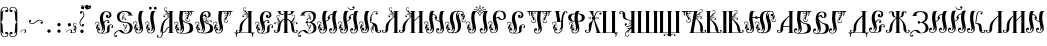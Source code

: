SplineFontDB: 3.0
FontName: Pomorskii
FullName: Pomorskii Unicode
FamilyName: Pomorskii
Weight: Medium
Copyright: Created by Nikita Simmons, 1999. Revised and re-encoded for Unicode, 2015.
Version: 001.000
ItalicAngle: 0
UnderlinePosition: -113
UnderlineWidth: 20
Ascent: 800
Descent: 200
sfntRevision: 0x00010000
LayerCount: 2
Layer: 0 0 "Back"  1
Layer: 1 0 "Fore"  0
XUID: [1021 275 2047955494 4269330]
UniqueID: 4247862
FSType: 0
OS2Version: 2
OS2_WeightWidthSlopeOnly: 0
OS2_UseTypoMetrics: 1
CreationTime: 1304750996
ModificationTime: 1423933817
PfmFamily: 17
TTFWeight: 500
TTFWidth: 5
LineGap: 42
VLineGap: 0
Panose: 2 0 6 6 6 0 0 2 0 4
OS2TypoAscent: 554
OS2TypoAOffset: 0
OS2TypoDescent: -3
OS2TypoDOffset: 0
OS2TypoLinegap: 42
OS2WinAscent: 799
OS2WinAOffset: 0
OS2WinDescent: 201
OS2WinDOffset: 0
HheadAscent: 554
HheadAOffset: 0
HheadDescent: -3
HheadDOffset: 0
OS2SubXSize: 700
OS2SubYSize: 650
OS2SubXOff: 0
OS2SubYOff: 140
OS2SupXSize: 700
OS2SupYSize: 650
OS2SupXOff: 0
OS2SupYOff: 477
OS2StrikeYSize: 50
OS2StrikeYPos: 250
OS2Vendor: 'pyrs'
OS2CodePages: 00000001.00000000
OS2UnicodeRanges: 00000001.00000000.00000000.00000000
MarkAttachClasses: 1
DEI: 91125
LangName: 1033 "Starin+AIcA-/Russian Antiquities, 2000; created for Macintosh, ST encoding. Designed by Nikita Simmons (Starin+AIcA-/Russian Antiquities), 1999." "" "Regular" "FONTLAB30:OTFEXPORT" "" "Version 1.000;PS 001.000;hotconv 1.0.38" "" "Please refer to the Copyright section for the font trademark attribution notices." "Starin+AIcA-/Russian Antiquities, ; created for Macintosh, ST encoding. Designed by Nikita Simmons (Starin+AIcA-/Russian Antiquities)," "" "" "" "" "" "" "" "Pomorskii" "Regular" 
Encoding: UnicodeBmp
Compacted: 1
UnicodeInterp: none
NameList: Adobe Glyph List
DisplaySize: -48
AntiAlias: 1
FitToEm: 1
WinInfo: 0 27 10
BeginPrivate: 7
BlueValues 31 [-11 0 400 405 553 597 600 601]
BlueScale 4 4096
StdHW 4 [12]
StdVW 4 [22]
StemSnapH 7 [12 21]
StemSnapV 7 [22 77]
ExpansionFactor 4 0.06
EndPrivate
BeginChars: 65537 160

StartChar: .notdef
Encoding: 65536 -1 0
Width: 427
Flags: W
HStem: 0 19<29 398> 748 22<29 398>
VStem: 0 22<34 733> 405 22<34 733>
LayerCount: 2
Fore
SplineSet
0 770 m 1
 427 770 l 1
 427 0 l 1
 0 0 l 1
 0 770 l 1
29 748 m 1
 213 398 l 1
 398 748 l 1
 29 748 l 1
398 19 m 1
 213 369 l 1
 29 19 l 1
 398 19 l 1
221 383 m 1
 405 34 l 1
 405 733 l 1
 221 383 l 1
22 733 m 1
 22 34 l 1
 206 383 l 1
 22 733 l 1
EndSplineSet
Colour: ff00
EndChar

StartChar: comma
Encoding: 44 44 1
Width: 250
Flags: HMW
HStem: 0 20G 72 13<134.5 172.5>
VStem: 150 51<0 6 0 6>
LayerCount: 2
Fore
SplineSet
49 4 m 5
 38 15 92.25 85 159 85 c 4
 235 85 186 6 186 6 c 5
 201 6 l 5
 201 0 l 5
 150 0 l 5
 150 6 l 5
 165 6 l 5
 165 6 198 72 147 72 c 4
 100 72 49 4 49 4 c 5
EndSplineSet
Colour: ff00
EndChar

StartChar: hyphen
Encoding: 45 45 2
Width: 400
Flags: W
LayerCount: 2
Fore
SplineSet
305 330 m 0
 344 322 382 297 371 256 c 0
 361 217 309 226 314 256 c 0
 321 294 354 270 354 270 c 1
 359 301 302 325 269 312 c 0
 202 287 164 211 90 226 c 0
 51 234 13 259 24 301 c 0
 35 342 86 330 81 301 c 0
 74 262 41 286 41 286 c 1
 36 255 93 231 126 244 c 0
 188 267 230 345 305 330 c 0
EndSplineSet
Colour: ff00
EndChar

StartChar: period
Encoding: 46 46 3
Width: 250
Flags: MW
HStem: -1 20G
LayerCount: 2
Fore
SplineSet
92 69 m 0
 107 87 134 90 152 75 c 0
 170 60 173 33 158 15 c 0
 143 -3 116 -6 98 9 c 0
 80 24 77 51 92 69 c 0
EndSplineSet
Colour: ff00
EndChar

StartChar: colon
Encoding: 58 58 4
Width: 250
Flags: MW
HStem: -1 20G
LayerCount: 2
Fore
SplineSet
92 231 m 0
 107 249 134 252 152 237 c 0
 170 222 173 195 158 177 c 0
 143 159 116 156 98 171 c 0
 80 186 77 213 92 231 c 0
92 69 m 0
 107 87 134 90 152 75 c 0
 170 60 173 33 158 15 c 0
 143 -3 116 -6 98 9 c 0
 80 24 77 51 92 69 c 0
EndSplineSet
Colour: ff00
EndChar

StartChar: semicolon
Encoding: 59 59 5
Width: 250
Flags: HMW
HStem: 0 20G 72 13<134.5 172.5>
VStem: 150 51<0 6 0 6>
LayerCount: 2
Fore
SplineSet
49 4 m 5
 38 15 92.25 85 159 85 c 4
 235 85 186 6 186 6 c 5
 201 6 l 5
 201 0 l 5
 150 0 l 5
 150 6 l 5
 165 6 l 5
 165 6 198 72 147 72 c 4
 100 72 49 4 49 4 c 5
102 231 m 0
 117 249 144 252 162 237 c 0
 180 222 183 195 168 177 c 0
 153 159 126 156 108 171 c 0
 90 186 87 213 102 231 c 0
EndSplineSet
Colour: ff00
EndChar

StartChar: equal
Encoding: 61 61 6
Width: 75
Flags: W
HStem: 0 12<-75 5.55615> 108.25 12.625<-26.7479 -14.1271> 125.25 12.625<-30.7479 -18.1271 -9.5224 29.623> 139.25 12.625<-20.7479 -8.12706>
VStem: -26.75 12.625<108.252 120.873 126.692 136.433> -20.75 12.625<139.252 151.873 170.383 222.977>
LayerCount: 2
Fore
SplineSet
-14.125 114.562 m 0xf8
 -14.125 111.078 -16.9531 108.25 -20.4375 108.25 c 0
 -23.9219 108.25 -26.75 111.078 -26.75 114.562 c 0
 -26.75 118.047 -23.9219 120.875 -20.4375 120.875 c 0
 -16.9531 120.875 -14.125 118.047 -14.125 114.562 c 0xf8
-18.125 131.562 m 0
 -18.125 128.078 -20.9531 125.25 -24.4375 125.25 c 0
 -27.9219 125.25 -30.75 128.078 -30.75 131.562 c 0
 -30.75 135.047 -27.9219 137.875 -24.4375 137.875 c 0
 -20.9531 137.875 -18.125 135.047 -18.125 131.562 c 0
-8.125 145.562 m 0xf4
 -8.125 142.078 -10.9531 139.25 -14.4375 139.25 c 0
 -17.9219 139.25 -20.75 142.078 -20.75 145.562 c 0
 -20.75 149.047 -17.9219 151.875 -14.4375 151.875 c 0
 -10.9531 151.875 -8.125 149.047 -8.125 145.562 c 0xf4
55 229 m 0
 63 216 66 193 52 189 c 0
 45 187 59 195 51 215 c 0
 46 226 38 230 25 232 c 0
 8 234 -10 222 -12 204 c 0
 -16 173 16 153 16 153 c 1
 16 153 13 161 14 171 c 0
 17 193 30 195 30 195 c 1
 30 195 28 190 30 180 c 0
 34 159 57 154 63 126 c 0
 66 111 53 102 53 102 c 1
 53 102 45 114.25 39 118 c 0
 13.9589 133.651 -12 121 -10 129 c 0
 -10 133 -4 138 18 135 c 0
 33 133 44 124 44 124 c 1
 44 124 42 129.75 32.75 135.5 c 0
 27.3119 138.88 18.1408 141.711 9.25 147.5 c 0
 -1.5 154.5 -22.2974 169.569 -24 190 c 0
 -25.5 208 -20 222 -9 233 c 1
 9 248 43 247 55 229 c 0
-17 12 m 1
 52 19 34 81 34 81 c 1
 34 81 18 61 -4 70 c 1
 -16 76 -18 97 -4 108 c 0
 15 122 44 112 51 85 c 0
 63 37 35 0 -17 0 c 2
 -75 0 l 1
 -75 12 l 1
 -17 12 l 1
EndSplineSet
Colour: ff00
EndChar

StartChar: question
Encoding: 63 63 7
Width: 250
Flags: HMW
LayerCount: 2
Fore
SplineSet
182 474 m 0
 198 392 111 346 86 276 c 0
 73 241 99 178 132 183 c 1
 132 183 106 220 149 227 c 0
 182 232 194 176 149 165 c 1
 103 152 75 194 65 237 c 1
 49 318 133 360 162 435 c 0
 175 470 149 533 116 528 c 1
 116 528 142 491 100 484 c 0
 66 479 57 536 100 546 c 1
 145 558 173 517 182 474 c 0
158 15 m 0
 143 -3 116 -6 98 9 c 0
 80 24 77 51 92 69 c 0
 107 87 134 90 152 75 c 0
 170 60 173 33 158 15 c 0
EndSplineSet
Colour: ff00
EndChar

StartChar: nbspace
Encoding: 160 160 8
Width: 200
Flags: W
LayerCount: 2
Colour: ff00
EndChar

StartChar: space
Encoding: 32 32 9
Width: 500
Flags: W
LayerCount: 2
Colour: ff00
EndChar

StartChar: uni0470
Encoding: 1136 1136 10
Width: 580
Flags: W
HStem: 0 12<100 126 202 238 255 319 343 378> 538 12<0 26 102 128 480.567 540.395>
VStem: 118 52<-149.377 -118.011> 238 17<-134.967 -74.093 -42.907 0 12 93.116 502 584.188> 319 24<12 32> 353 52<610.011 643.992> 515 52<473.229 507.924>
LayerCount: 2
Fore
SplineSet
238 0 m 1
 100 0 l 1
 100 12 l 1
 126 12 l 1
 26 538 l 1
 0 538 l 1
 0 550 l 1
 128 550 l 1
 128 538 l 1
 102 538 l 1
 202 12 l 1
 238 12 l 1
 238 545 l 2
 238 645 309 676 338 681 c 0
 380 688 410 667 405 629 c 0
 399 582 348 597 353 625 c 0
 359 659 392 642 392 642 c 1
 393 669 357 673 347 671 c 0
 294 662 255 628 255 502 c 1
 256 502 258 523 273 536 c 0
 286 548 310 555 318 550 c 1
 320 550 280 541 273 483 c 0
 268 438 315 242 299 143 c 0
 290 86 255 93 255 93 c 1
 255 12 l 1
 319 12 l 1
 388 434 l 2
 404 532 481 550 510 550 c 0
 553 550 579 524 567 487 c 0
 553 442 506 466 515 492 c 0
 527 525 557 502 557 502 c 1
 562 529 528 539 518 539 c 0
 464 539 407 500 397 388 c 1
 398 388 404 409 421 419 c 0
 436 428 461 431 468 425 c 0
 470 424 429 422 412 366 c 0
 399 323 420 171 387 76 c 0
 368 22 346 32 346 32 c 1
 343 12 l 1
 378 12 l 1
 378 0 l 1
 255 0 l 1
 255 -40 l 1
 257 -41 258 -42 260 -44 c 0
 268 -52 269 -66 260 -74 c 0
 258 -76 256 -77 254 -78 c 1
 254 -161 228 -176 185 -189 c 0
 144 -201 113 -175 118 -137 c 0
 124 -90 175 -105 170 -133 c 0
 164 -167 131 -150 131 -150 c 1
 130 -177 166 -181 176 -179 c 0
 217 -169 237 -150 237 -77 c 1
 235 -76 232 -74 230 -72 c 0
 223 -64 223 -50 231 -43 c 0
 233 -41 235 -40 238 -39 c 1
 238 0 l 1
EndSplineSet
Colour: ff00
EndChar

StartChar: afii10102
Encoding: 1109 1109 11
Width: 480
Flags: W
HStem: -89 47<36.875 67.8247> 427 12<342 368 444 470> 529 21<207.988 317.889>
VStem: 36 4<-20.9942 -13.5938> 368 76<439 499.364>
LayerCount: 2
Fore
SplineSet
163 322 m 0
 207 266 268 287 340 270 c 0
 408 254 474 212 464 124 c 0
 445 -41 233 -13 194 9 c 0
 135 42 149 80 76 39 c 0
 50 25 40 -21 40 -21 c 1
 40 -21 36 -13 36 -3 c 0
 36 4 40 16 40 16 c 1
 40 16 23 2 14 -14 c 0
 2 -34 9 -72 38 -72 c 1
 38 -72 26 -37 65 -42 c 0
 84 -44 87 -82 52 -89 c 0
 23 -95 -6 -72 -6 -40 c 0
 -6 9 38 40 70 57 c 0
 138 92 191 105 256 19 c 0
 271 -1 303 5 325 13 c 0
 425 51 415 237 308 252 c 0
 244 261 233 250 164 277 c 0
 106 300 68 335 76 427 c 0
 84 519 177 550 257 550 c 0
 423 550 444 481 444 439 c 1
 470 439 l 1
 470 427 l 1
 342 427 l 1
 342 439 l 1
 368 439 l 1
 368 499 329 529 257 529 c 0
 140 529 110 389 163 322 c 0
EndSplineSet
Colour: ff00
EndChar

StartChar: uni047E
Encoding: 1150 1150 12
Width: 900
Flags: W
HStem: -46 12<307.08 350.023 533.328 575.92> 0 14<214.445 276.111 608.328 669.555> 321.25 12.625<289.252 301.873 580.252 592.873> 335.25 12.625<305.252 317.873 564.252 576.873> 355.25 12.625<305.252 317.873 564.252 576.873> 383 20G<439.519 446.472> 384 82<243.119 287.214 596.786 640.881> 578 109<404 481> 675 12<321.809 404 481 554.191>
VStem: 4 88<161.011 389.52> 239 63<401.664 464.4> 275 27<605.281 620.031> 289.25 12.625<321.252 333.873> 305.25 12.625<335.252 347.873 355.252 367.873> 329 46<410.063 519.824> 404 77<578 675> 435 13<-128.904 -76.2989> 441 4<308.5 403> 509 46<410.063 519.824> 564.25 12.625<335.252 347.873 355.252 367.873> 574 26<604.016 620.031> 580.25 12.625<321.252 333.873> 582 63<401.664 464.4> 792 88<161.011 389.52>
LayerCount: 2
Fore
SplineSet
576.875 361.562 m 0xf84631
 576.875 358.078 574.047 355.25 570.562 355.25 c 0
 567.078 355.25 564.25 358.078 564.25 361.562 c 0
 564.25 365.047 567.078 367.875 570.562 367.875 c 0
 574.047 367.875 576.875 365.047 576.875 361.562 c 0xf84631
576.875 341.562 m 0
 576.875 338.078 574.047 335.25 570.562 335.25 c 0
 567.078 335.25 564.25 338.078 564.25 341.562 c 0
 564.25 345.047 567.078 347.875 570.562 347.875 c 0
 574.047 347.875 576.875 345.047 576.875 341.562 c 0
592.875 327.562 m 0xf84625
 592.875 324.078 590.047 321.25 586.562 321.25 c 0
 583.078 321.25 580.25 324.078 580.25 327.562 c 0
 580.25 331.047 583.078 333.875 586.562 333.875 c 0
 590.047 333.875 592.875 331.047 592.875 327.562 c 0xf84625
305.25 361.562 m 0
 305.25 365.047 308.078 367.875 311.562 367.875 c 0
 315.047 367.875 317.875 365.047 317.875 361.562 c 0
 317.875 358.078 315.047 355.25 311.562 355.25 c 0
 308.078 355.25 305.25 358.078 305.25 361.562 c 0
305.25 341.562 m 0
 305.25 345.047 308.078 347.875 311.562 347.875 c 0
 315.047 347.875 317.875 345.047 317.875 341.562 c 0
 317.875 338.078 315.047 335.25 311.562 335.25 c 0
 308.078 335.25 305.25 338.078 305.25 341.562 c 0
289.25 327.562 m 0xf84e21
 289.25 331.047 292.078 333.875 295.562 333.875 c 0
 299.047 333.875 301.875 331.047 301.875 327.562 c 0
 301.875 324.078 299.047 321.25 295.562 321.25 c 0
 292.078 321.25 289.25 324.078 289.25 327.562 c 0xf84e21
479 -6 m 1
 465 8 452 24 441 39 c 1
 431 23 418 7 403 -6 c 1
 419 -23 434 -47 441 -77 c 1xf84661
 448 -47 463 -23 479 -6 c 1
409 88 m 1
 397 65 385 48 361 31 c 1
 394 3 l 1
 409 18 423 35 433 50 c 1
 409 88 l 1
468 101 m 1
 453 133 446 167 442 188 c 1
 438 167 432 133 415 100 c 1
 441 62 l 1
 468 101 l 1
523 32 m 1
 500 50 487 68 474 91 c 1
 449 50 l 1
 460 34 473 18 488 3 c 1
 523 32 l 1
595 2 m 1
 571 7 550 15 533 25 c 1
 498 -5 l 1
 517 -22 539 -34 561 -34 c 0
 581 -34 588 -10 595 2 c 1
275 0 m 1xfa56a3
 268 0 261 0 254 0 c 0
 102 2 4 122 4 274 c 0
 4 426 102 550 254 550 c 0
 324 550 375 538 375 448 c 0
 375 399 320 369 271 384 c 0
 251 390 233 410 239 436 c 0
 244 456 258 469 276 466 c 0xfa6621
 294 463 306 453 302 430 c 0
 297 402 278 401 278 401 c 1
 278 401 327 401 329 451 c 0
 331 502 313 539 254 535 c 0
 173 529 92 418 92 274 c 0
 92 130 155 12 254 14 c 0
 402 16 415 143 431 191 c 1
 428 193 425 195 422 198 c 0
 418 202 417 206 415 210 c 1
 414 206 412 202 408 198 c 0
 397 187 379 188 369 199 c 0
 359 210 359 228 370 238 c 0
 381 248 399 248 409 237 c 0
 413 233 414 229 416 224 c 1
 417 229 419 233 423 237 c 0
 425 239 427 240 429 241 c 1
 441 403 l 1
 445 403 l 1xfc6661
 457 240 l 1
 459 239 461 237 462 236 c 0
 466 232 467 229 468 224 c 1
 469 229 472 233 476 237 c 0
 487 247 505 247 515 236 c 0
 525 225 525 207 514 197 c 0
 503 187 485 187 475 198 c 0
 471 202 470 205 469 210 c 1
 468 205 465 201 461 197 c 0
 459 195 456 193 453 192 c 1
 469 143 482 16 630 14 c 0
 729 12 792 130 792 274 c 0
 792 418 711 529 630 535 c 0
 571 539 553 502 555 451 c 0
 557 401 606 401 606 401 c 1
 606 401 587 402 582 430 c 0
 578 453 590 463 608 466 c 0
 626 469 640 456 645 436 c 0
 651 410 633 390 613 384 c 0
 564 369 509 399 509 448 c 0
 509 538 560 550 630 550 c 0
 782 550 880 426 880 274 c 0
 880 122 782 2 630 0 c 0
 622 0 615 0 608 1 c 1
 607 -15 590 -46 564 -46 c 0
 537 -46 512 -33 489 -14 c 1
 468 -37 448 -67 448 -109 c 0
 448 -114 447 -129 442 -129 c 0
 437 -129 435 -115 435 -109 c 0
 435 -67 415 -36 394 -14 c 1
 372 -33 346 -46 319 -46 c 0
 293 -46 276 -15 275 0 c 1xfa56a3
351 25 m 1
 334 15 313 6 288 2 c 1
 295 -10 302 -34 322 -34 c 0
 345 -34 366 -22 385 -5 c 1
 351 25 l 1
297 347 m 0
 295 345 273 347 249 361 c 1
 235 371 226 387 226 387 c 1
 226 387 227 380 235 371 c 1
 253 344 290 303 269 243 c 0
 258 211 214 204 215 208 c 0
 217 214 241 215 254 238 c 0
 273 272 256 311 256 311 c 1
 256 311 260 297 252 284 c 0
 247 275 234 272 234 272 c 1
 234 272 242 287 239 312 c 0
 235 350 208 372 210 395 c 0
 212 413 227 419 227 419 c 1
 227 419 233 398 237 391 c 0
 257 360 303 355 297 347 c 0
674 395 m 0
 676 372 649 350 645 312 c 0xf84623
 642 287 650 272 650 272 c 1
 650 272 637 275 632 284 c 0
 624 297 628 311 628 311 c 1
 628 311 611 272 630 238 c 0
 643 215 667 214 669 208 c 0
 670 204 626 211 615 243 c 0
 594 303 631 344 649 371 c 1
 657 380 658 387 658 387 c 1
 658 387 649 371 635 361 c 1
 611 347 589 345 587 347 c 0
 581 355 627 360 647 391 c 0
 651 398 657 419 657 419 c 1
 657 419 672 413 674 395 c 0
650 687 m 1xf8d723
 599 652 l 1
 599 652 610 637 600 615 c 0
 592 597 578 593 574 596 c 0xf8d729
 567 600 582 600 582 621 c 0
 582 653 567 675 521 675 c 2
 481 675 l 1xf8c723
 481 578 l 1
 404 578 l 1xf94723
 404 675 l 1
 355 675 l 2
 309 675 294 653 294 621 c 0
 294 600 309 600 302 596 c 0
 298 593 282 599 275 616 c 0
 266 638 277 652 277 652 c 1
 226 687 l 1
 650 687 l 1xf8d723
EndSplineSet
Colour: ff00
EndChar

StartChar: afii10147
Encoding: 1138 1138 13
Width: 525
Flags: W
HStem: -79 91<197 254> 0 12<317 329.005> 132.25 12.625<125.252 137.873> 152.25 12.625<125.252 137.873> 166.25 12.625<109.252 121.873> 538 12<264.429 327>
VStem: 55 22<-86.3069 -23.0074 34.5251 80> 109.25 12.625<166.252 178.873> 123 76<268.547 472.134> 125.25 12.625<132.252 144.873 152.252 164.873> 179 77<-79 0> 325 76<76.4804 278.543> 349 28<-86.3069 -23.0074> 447 22<470 515.475>
LayerCount: 2
Fore
SplineSet
125.25 138.562 m 0x3f44
 125.25 142.047 128.078 144.875 131.562 144.875 c 0
 135.047 144.875 137.875 142.047 137.875 138.562 c 0
 137.875 135.078 135.047 132.25 131.562 132.25 c 0
 128.078 132.25 125.25 135.078 125.25 138.562 c 0x3f44
125.25 158.562 m 0
 125.25 162.047 128.078 164.875 131.562 164.875 c 0
 135.047 164.875 137.875 162.047 137.875 158.562 c 0
 137.875 155.078 135.047 152.25 131.562 152.25 c 0
 128.078 152.25 125.25 155.078 125.25 158.562 c 0
109.25 172.562 m 0
 109.25 176.047 112.078 178.875 115.562 178.875 c 0
 119.047 178.875 121.875 176.047 121.875 172.562 c 0
 121.875 169.078 119.047 166.25 115.562 166.25 c 0
 112.078 166.25 109.25 169.078 109.25 172.562 c 0
274 425 m 0
 274 486 299 515 327 538 c 1
 308 539 270 534 270 534 c 1
 209 519 199 433 199 384 c 0
 199 285 250 230 250 125 c 0
 250 64 225 35 197 12 c 1
 216 11 254 16 254 16 c 1
 315 31 326 102 325 166 c 0xbf94
 324 265 274 320 274 425 c 0
256 0 m 1x7f2c
 256 -79 l 1
 179 -79 l 1xbf2c
 179 0 l 1x7f2c
 130 0 l 2
 84 0 70 -22 69 -54 c 0
 68 -101 84 -100 77 -104 c 0
 73 -107 55 -94 49 -69 c 0
 40 -33 52 -23 52 -23 c 1
 1 12 l 1
 87 12 l 1
 66 23 55 44 55 79 c 0
 55 115 86 136 114 125 c 0
 135 117 139 92 125 80 c 0
 103 61 77 80 77 80 c 1
 77 80 70 35 106 20 c 0
 136 7 172 9 198 35 c 0
 230 67 207 136 207 136 c 1
 207 136 206 108 188 80 c 0
 177 62 154 47 139 47 c 0
 127 47 210 57 160 189 c 0
 125 282 123 300 123 382 c 0x7f84
 123 467 173 538 256 550 c 0
 324 560 408 550 408 550 c 1
 448 544 469 519 469 471 c 0
 469 435 438 414 410 425 c 0
 389 433 385 458 399 470 c 0
 421 489 447 470 447 470 c 1
 447 470 454 515 418 530 c 0
 388 543 352 541 326 515 c 0
 294 483 317 414 317 414 c 1
 317 414 318 442 336 470 c 0
 347 488 370 503 385 503 c 0
 397 503 314 493 364 361 c 0
 399 268 401 239 401 168 c 0x7f34
 401 101 370 36 317 12 c 1
 425 12 l 1
 374 -23 l 1
 374 -23 386 -33 377 -69 c 0
 371 -94 353 -107 349 -104 c 0
 342 -100 358 -101 357 -54 c 0
 356 -22 342 0 296 0 c 2
 256 0 l 1x7f2c
74 173 m 1
 74 173 107 207 92 244 c 0
 84 265 59 274 38 266 c 0
 24 260 15 251 13 237 c 0
 10 209 29 205 21 205 c 0
 2 205 -2 235 4 252 c 0
 13 278 53 290 80 277 c 0
 97 269 110 250 110 231 c 0
 110 204 102 189 87 169 c 0
 80 160 68 151 61 145 c 0
 53 137 50 129 50 129 c 1
 50 129 61 143 78 150 c 0
 104 161 113 157 115 153 c 0
 119 143 85 148 59 123 c 0
 53 117 47 99 47 99 c 1
 47 99 28 107 27 125 c 0
 25 160 51 175 50 201 c 0
 50 213 44 219 44 219 c 1
 44 219 61 221 71 196 c 0
 76 183 74 173 74 173 c 1
397 407 m 1
 395 404 391 404 388 407 c 0
 386 408 386 413 388 416 c 1
 391 417 395 417 397 416 c 0
 400 413 400 408 397 407 c 1
413 374 m 1
 411 371 407 371 404 374 c 0
 402 375 402 380 404 383 c 1
 407 384 411 384 413 383 c 0
 416 380 416 375 413 374 c 1
397 387 m 1
 395 384 391 384 388 387 c 0
 386 388 386 393 388 396 c 1
 391 397 395 397 397 396 c 0
 400 393 400 388 397 387 c 1
450 377 m 1
 450 377 417 343 432 306 c 0
 440 285 465 276 486 284 c 0
 500 290 509 299 511 313 c 0
 514 341 495 345 503 345 c 0
 522 345 526 315 520 298 c 0
 511 272 471 260 444 273 c 0
 427 281 414 300 414 319 c 0
 414 346 422 361 437 381 c 0
 444 390 456 399 463 405 c 0
 471 413 474 421 474 421 c 1
 474 421 463 407 446 400 c 0
 420 389 411 393 409 397 c 0
 405 407 439 402 465 427 c 0
 471 433 477 451 477 451 c 1
 477 451 496 443 497 425 c 0
 499 390 473 375 474 349 c 0
 474 337 480 331 480 331 c 1
 480 331 463 329 453 354 c 0
 448 367 450 377 450 377 c 1
EndSplineSet
Colour: ff00
EndChar

StartChar: afii10054
Encoding: 1029 1029 14
Width: 480
Flags: W
HStem: -89 47<36.875 67.8247> 120.521 10.732<250.349 261.076> 132.972 10.731<242.949 253.676> 145.872 10.732<248.449 259.176 298.176 304.883> 382.396 10.732<217.117 223.824 262.824 273.551> 395.297 10.731<268.324 279.051> 407.747 10.732<260.924 271.651> 427 12<342 368 444 470> 529 21<207.988 317.889>
VStem: 36 4<-20.9942 -13.5938> 219 34<192.735 212.238> 227 8<419.749 445.715> 242.947 10.731<132.974 143.701> 248.447 10.731<145.874 156.602> 250.347 10.731<120.523 131.251 432.349 475.25> 260.922 10.731<63.75 106.651 382.769 392.756 407.749 418.477> 268.322 10.731<395.299 406.026> 269 34<326.762 345.009> 287 8<93.2852 119.251> 368 76<439 499.364>
LayerCount: 2
Fore
SplineSet
260.922 413.112 m 4xffc110
 260.922 416.074 263.326 418.479 266.287 418.479 c 4
 269.249 418.479 271.653 416.074 271.653 413.112 c 4
 271.653 410.15 269.249 407.747 266.287 407.747 c 4
 263.326 407.747 260.922 410.15 260.922 413.112 c 4xffc110
268.322 400.662 m 4xffc090
 268.322 403.624 270.726 406.028 273.688 406.028 c 4
 276.649 406.028 279.053 403.624 279.053 400.662 c 4
 279.053 397.701 276.649 395.297 273.688 395.297 c 4
 270.726 395.297 268.322 397.701 268.322 400.662 c 4xffc090
262.822 387.763 m 4
 262.822 390.725 265.226 393.128 268.188 393.128 c 4
 271.149 393.128 273.553 390.725 273.553 387.763 c 4
 273.553 384.801 271.149 382.396 268.188 382.396 c 4
 265.226 382.396 262.822 384.801 262.822 387.763 c 4
194 342 m 0
 191 356 192 363 196 377 c 0
 203 402 226 411 227 434 c 0
 227 446 l 1
 227 446 233.5 445.75 235 430 c 0xffd050
 235.967 419.848 233 415 233 415 c 1
 233 415 254 434 253 458 c 0xffe010
 253 472 241 482 227 482 c 0xffd010
 218 482 211 479 207 470 c 0
 200 456 210 450 205 451 c 1
 194.75 454 197.25 471 205 482 c 0
 213.997 494.77 241 493 253 480 c 0
 261 472 262.246 458.122 261 448 c 0
 257 415.5 217 395 217 395 c 1
 217 395 233.027 400.306 242 401 c 0
 257.5 402.2 259.693 399.977 260 398 c 0
 261.25 389.95 242 399 221 386 c 0
 206 377 204 365 206 352 c 1
 217 367 237 377 256 377 c 0
 280 376 306.118 364.894 303 338 c 0
 301 320.75 269 314 269 333 c 0xffe050
 269 357 291 345 291 345 c 1
 291 365 256 369 237 362 c 0
 211 352 202 336 200 324 c 1
 200 324 195 335 194 342 c 0
261.078 125.888 m 0xffc210
 261.078 122.926 258.674 120.521 255.713 120.521 c 0
 252.751 120.521 250.347 122.926 250.347 125.888 c 0
 250.347 128.85 252.751 131.253 255.713 131.253 c 0
 258.674 131.253 261.078 128.85 261.078 125.888 c 0xffc210
253.678 138.338 m 0xffc810
 253.678 135.376 251.274 132.972 248.312 132.972 c 0
 245.351 132.972 242.947 135.376 242.947 138.338 c 0
 242.947 141.299 245.351 143.703 248.312 143.703 c 0
 251.274 143.703 253.678 141.299 253.678 138.338 c 0xffc810
259.178 151.237 m 0xffc410
 259.178 148.275 256.774 145.872 253.812 145.872 c 0
 250.851 145.872 248.447 148.275 248.447 151.237 c 0
 248.447 154.199 250.851 156.604 253.812 156.604 c 0
 256.774 156.604 259.178 154.199 259.178 151.237 c 0xffc410
328 197 m 0
 331 183 330 176 326 162 c 0
 319 137 296 128 295 105 c 0
 295 93 l 1
 295 93 288.5 93.25 287 109 c 0xffe030
 286.033 119.152 289 124 289 124 c 1
 289 124 268 105 269 81 c 0xffc050
 269 67 281 57 295 57 c 0xffc030
 304 57 311 60 315 69 c 0
 322 83 312 89 317 88 c 1
 327.25 85 324.75 68 317 57 c 0
 308.003 44.2305 281 46 269 59 c 0
 261 67 259.754 80.8783 261 91 c 0
 265 123.5 305 144 305 144 c 1
 305 144 288.973 138.695 280 138 c 0
 264.5 136.8 262.307 139.024 262 141 c 0
 260.75 149.05 280 140 301 153 c 0
 316 162 318 174 316 187 c 1
 305 172 285 162 266 162 c 0
 242 163 215.882 174.106 219 201 c 0
 221 218.25 253 225 253 206 c 0xffe050
 253 182 231 194 231 194 c 1
 231 174 266 170 285 177 c 0
 311 187 320 203 322 215 c 1
 322 215 327 204 328 197 c 0
163 322 m 0
 207 266 268 287 340 270 c 0
 408 254 474 212 464 124 c 0
 445 -41 233 -13 194 9 c 0
 135 42 149 80 76 39 c 0
 50 25 40 -21 40 -21 c 1
 40 -21 36 -13 36 -3 c 0
 36 4 40 16 40 16 c 1
 40 16 23 2 14 -14 c 0
 2 -34 9 -72 38 -72 c 1
 38 -72 26 -37 65 -42 c 0
 84 -44 87 -82 52 -89 c 0
 23 -95 -6 -72 -6 -40 c 0
 -6 9 38 40 70 57 c 0
 138 92 191 105 256 19 c 0
 271 -1 303 5 325 13 c 0
 425 51 415 237 308 252 c 0
 244 261 233 250 164 277 c 0
 106 300 68 335 76 427 c 0
 84 519 177 550 257 550 c 0
 423 550 444 481 444 439 c 1
 470 439 l 1
 470 427 l 1
 342 427 l 1
 342 439 l 1
 368 439 l 1
 368 499 329 529 257 529 c 0
 140 529 110 389 163 322 c 0
EndSplineSet
Colour: ff00
EndChar

StartChar: afii10017
Encoding: 1040 1040 15
Width: 430
Flags: W
HStem: -128 10<33.5965 80.5543> 0 12<283 309 385 411> 487.747 10.732<212.999 223.727> 502.646 10.732<204.398 215.126> 516.646 10.732<212.398 223.126> 538 12<283 309 385 411> 567 20G<226.571 238>
VStem: 2 41<-91.0028 -61.4836> 160 42<414.482 438.263> 204.396 10.732<502.648 513.376> 212.997 10.732<487.749 498.477 516.689 527.335> 309 76<12 143 154.08 418 437 462.019 465 491.155 495 538>
LayerCount: 2
Fore
SplineSet
223.128 522.013 m 4xff90
 223.128 519.051 220.725 516.646 217.763 516.646 c 4
 214.801 516.646 212.396 519.051 212.396 522.013 c 4
 212.396 524.975 214.801 527.378 217.763 527.378 c 4
 220.725 527.378 223.128 524.975 223.128 522.013 c 4xff90
215.128 508.013 m 4xffd0
 215.128 505.051 212.725 502.646 209.763 502.646 c 4
 206.801 502.646 204.396 505.051 204.396 508.013 c 4
 204.396 510.975 206.801 513.378 209.763 513.378 c 4
 212.725 513.378 215.128 510.975 215.128 508.013 c 4xffd0
223.729 493.112 m 4xffb0
 223.729 490.15 221.324 487.747 218.362 487.747 c 4
 215.4 487.747 212.997 490.15 212.997 493.112 c 4
 212.997 496.074 215.4 498.479 218.362 498.479 c 4
 221.324 498.479 223.729 496.074 223.729 493.112 c 4xffb0
309 162 m 1
 309 418 l 1
 288 390 232 349 195 281 c 0
 151 199 146 60 146 18 c 1
 154 22 172 26 181 31 c 0
 201 43 214 70 219 83 c 0
 229 108 245 127 268 143 c 0
 280 152 295 158 309 162 c 1
145 0 m 1
 145 -102 99 -128 69 -128 c 0
 21 -128 -4 -112 2 -75 c 0
 7 -45 44 -56 43 -71 c 0
 41 -95 23 -91 23 -91 c 1
 23 -120 49 -118 59 -118 c 0
 133 -116 118 4 123 51 c 1
 123 51 118 34 96 17 c 0
 79 4 65 -2 65 -2 c 1
 65 -2 82 8 87 38 c 0
 91 64 96 174 126 242 c 0
 169 338 233 363 283 409 c 1
 282 411 268 418 267 418 c 0
 246 427 239 415 238 423 c 0
 237 429 252 431 269 427 c 0
 278 425 292 417 292 417 c 1
 298 423 300 424 304 428 c 1
 299 432 290 438 278 441 c 0
 260 446 243.062 441.471 240 448 c 0
 238.227 451.78 258 458 278 452 c 0
 293 447 303 443 309 437 c 1
 309 453 l 1
 294 464 246 471 233 470 c 0
 208 468 175 460 174 436 c 1
 174 436 202 449 202 421 c 0
 202 397 162 406 160 427 c 0
 156 460 189 477 219 481 c 0
 241 484 290 478 309 465 c 1
 309 479 l 1
 298 485 287 491 284 493 c 0
 260 505 221 500 223 507 c 0
 226 518 266 506 266 506 c 1
 266 506 180 560 177 600 c 0
 175 614 176 630 186 641 c 0
 202 657 233 659 246 644 c 1
 254 632 259 611 246 605 c 0
 240 603 252 611 243 629 c 0
 238 639 230 644 218 644 c 0
 201 644 187 632 186 614 c 0
 184 584 230 548 230 548 c 1
 230 548 226 554 226 566 c 0
 227 585 238 587 238 587 c 1
 238 587 237 581 238 572 c 0
 242 543 284 503 309 495 c 1
 309 538 l 1
 283 538 l 1
 283 550 l 1
 411 550 l 1
 411 538 l 1
 385 538 l 1
 385 12 l 1
 411 12 l 1
 411 0 l 1
 283 0 l 1
 283 12 l 1
 309 12 l 1
 309 143 l 1
 300 140 292 136 283 131 c 0
 263 119 246 93 237 72 c 0
 226 47 219 35 196 19 c 0
 185 11 166 5 145 0 c 1
EndSplineSet
Colour: ff00
EndChar

StartChar: afii10018
Encoding: 1041 1041 16
Width: 525
Flags: W
HStem: 132.25 12.625<125.252 137.873> 152.25 12.625<125.252 137.873> 166.25 12.625<109.252 121.873> 397.25 12.625<292.252 304.873> 411.25 12.625<276.252 288.873> 431.25 12.625<276.252 288.873> 457 26<280.039 295.522> 533 17<270 343.862 370 403.761>
VStem: 55 22<34.5251 80> 109.25 12.625<166.252 178.873> 125.25 12.625<132.252 144.873 152.252 164.873> 131 80<285.262 531.472> 276.25 12.625<411.252 423.873 431.252 443.873> 292.25 12.625<397.252 409.873>
LayerCount: 2
Fore
SplineSet
288.875 437.562 m 4xffcc
 288.875 434.078 286.047 431.25 282.562 431.25 c 4
 279.078 431.25 276.25 434.078 276.25 437.562 c 4
 276.25 441.047 279.078 443.875 282.562 443.875 c 4
 286.047 443.875 288.875 441.047 288.875 437.562 c 4xffcc
288.875 417.562 m 4
 288.875 414.078 286.047 411.25 282.562 411.25 c 4
 279.078 411.25 276.25 414.078 276.25 417.562 c 4
 276.25 421.047 279.078 423.875 282.562 423.875 c 4
 286.047 423.875 288.875 421.047 288.875 417.562 c 4
304.875 403.562 m 4
 304.875 400.078 302.047 397.25 298.562 397.25 c 4
 295.078 397.25 292.25 400.078 292.25 403.562 c 4
 292.25 407.047 295.078 409.875 298.562 409.875 c 4
 302.047 409.875 304.875 407.047 304.875 403.562 c 4
125.25 138.562 m 0xffec
 125.25 142.047 128.078 144.875 131.562 144.875 c 0
 135.047 144.875 137.875 142.047 137.875 138.562 c 0
 137.875 135.078 135.047 132.25 131.562 132.25 c 0
 128.078 132.25 125.25 135.078 125.25 138.562 c 0xffec
125.25 158.562 m 0
 125.25 162.047 128.078 164.875 131.562 164.875 c 0
 135.047 164.875 137.875 162.047 137.875 158.562 c 0
 137.875 155.078 135.047 152.25 131.562 152.25 c 0
 128.078 152.25 125.25 155.078 125.25 158.562 c 0
109.25 172.562 m 0
 109.25 176.047 112.078 178.875 115.562 178.875 c 0
 119.047 178.875 121.875 176.047 121.875 172.562 c 0
 121.875 169.078 119.047 166.25 115.562 166.25 c 0
 112.078 166.25 109.25 169.078 109.25 172.562 c 0
74 173 m 1
 74 173 107 207 92 244 c 0
 84 265 59 274 38 266 c 0
 24 260 15 251 13 237 c 0
 10 209 29 205 21 205 c 0
 2 205 -2 235 4 252 c 0
 13 278 53 290 80 277 c 0
 97 269 110 250 110 231 c 0
 110 204 102 189 87 169 c 0
 80 160 68 151 61 145 c 0
 53 137 50 129 50 129 c 1
 50 129 61 143 78 150 c 0
 104 161 113 157 115 153 c 0
 119 143 85 148 59 123 c 0
 53 117 47 99 47 99 c 1
 47 99 28 107 27 125 c 0
 25 160 51 175 50 201 c 0
 50 213 44 219 44 219 c 1
 44 219 61 221 71 196 c 0
 76 183 74 173 74 173 c 1
116 0 m 0
 76 6 55 31 55 79 c 0
 55 115 86 136 114 125 c 0
 135 117 139 92 125 80 c 0
 103 61 77 80 77 80 c 1
 77 80 70 35 106 20 c 0
 136 7 172 9 198 35 c 0
 230 67 207 136 207 136 c 1
 207 136 206 108 188 80 c 0
 177 62 154 47 139 47 c 0
 127 47 188 50 160 189 c 0
 143 274 131 300 131 382 c 0
 131 431 141 501 147 533 c 1
 130 550 l 1
 512 550 l 1
 442 515 l 1
 442 515 451 486 442 461 c 0
 433 436 417 420 408 424 c 0
 398 429 424 441 422 475 c 0
 421 498 411 533 384 533 c 2
 370 533 l 1
 390 520 398 480 386 451 c 1
 374 418 346 381 347 355 c 0
 347 343 353 337 353 337 c 1
 353 337 336 335 326 360 c 0
 321 373 323 383 323 383 c 1
 323 383 291 358 306 321 c 0
 314 300 339 291 360 299 c 0
 374 305 383 314 385 328 c 0
 388 356 369 360 377 360 c 0
 396 360 400 330 394 313 c 0
 385 287 345 275 318 288 c 0
 301 296 288 315 288 334 c 0
 288 361 298 374 310 387 c 0
 318 395 313 396 344 419 c 0
 364 434 364 447 364 447 c 1
 364 447 353 433 336 426 c 0
 310 415 301 419 299 423 c 0
 295 433 351 427 356 464 c 0
 356 467 357 469 357 472 c 1
 353 465 320 450 296 457 c 0
 278 462 257 477 266 483 c 0
 274 488 284 468 313 467 c 0
 328 466 346 475 351 491 c 0
 356 508 348 526 333 533 c 1
 333 533 290 533 270 533 c 1
 270 533 290 526 302 513 c 0
 314 500 314 492 309 490 c 0
 300 486 299 496 277 515 c 0
 268 523 250 529 231 533 c 1
 224 501 211 431 211 382 c 0xffdc
 211 369 211 357 212 345 c 1
 229 319 275 259 347 253 c 0
 427 246 479 227 478 115 c 0
 477 20 403 9 360 1 c 1
 262 -20 162 -6 116 0 c 0
216 307 m 1
 225 241 244 192 250 125 c 0
 255 64 233 41 205 18 c 0
 199 13 193 9 187 6 c 1
 231 3 266 -13 360 38 c 0
 417 69 403 229 343 233 c 0
 282 238 239 278 216 307 c 1
EndSplineSet
Colour: ff00
EndChar

StartChar: afii10019
Encoding: 1042 1042 17
Width: 455
Flags: W
HStem: 0 21G<96 345> 132.25 12.625<125.252 137.873> 152.25 12.625<125.252 137.873> 166.25 12.625<109.252 121.873> 317.747 10.732<329.999 340.727> 333.747 10.732<327.999 338.727> 339.646 10.732<313.398 324.126>
VStem: 55 22<34.5251 80> 109.25 12.625<166.252 178.873> 123 68<337.984 425.999> 125.25 12.625<132.252 144.873 152.252 164.873> 313.396 10.732<339.648 350.376> 329.997 10.732<317.749 328.477 334.169 344.057> 337 56<409.948 520.663>
LayerCount: 2
Fore
SplineSet
329.997 323.112 m 0xf998
 329.997 326.074 332.4 328.479 335.362 328.479 c 0
 338.324 328.479 340.729 326.074 340.729 323.112 c 0
 340.729 320.15 338.324 317.747 335.362 317.747 c 0
 332.4 317.747 329.997 320.15 329.997 323.112 c 0xf998
327.997 339.112 m 0
 327.997 342.074 330.4 344.479 333.362 344.479 c 0
 336.324 344.479 338.729 342.074 338.729 339.112 c 0
 338.729 336.15 336.324 333.747 333.362 333.747 c 0xfd90
 330.4 333.747 327.997 336.15 327.997 339.112 c 0
313.396 345.013 m 0
 313.396 347.975 315.801 350.378 318.763 350.378 c 0
 321.725 350.378 324.128 347.975 324.128 345.013 c 0
 324.128 342.051 321.725 339.646 318.763 339.646 c 0xfb90
 315.801 339.646 313.396 342.051 313.396 345.013 c 0
125.25 138.562 m 0xf9b0
 125.25 142.047 128.078 144.875 131.562 144.875 c 0
 135.047 144.875 137.875 142.047 137.875 138.562 c 0
 137.875 135.078 135.047 132.25 131.562 132.25 c 0
 128.078 132.25 125.25 135.078 125.25 138.562 c 0xf9b0
125.25 158.562 m 0
 125.25 162.047 128.078 164.875 131.562 164.875 c 0
 135.047 164.875 137.875 162.047 137.875 158.562 c 0
 137.875 155.078 135.047 152.25 131.562 152.25 c 0
 128.078 152.25 125.25 155.078 125.25 158.562 c 0
109.25 172.562 m 0
 109.25 176.047 112.078 178.875 115.562 178.875 c 0
 119.047 178.875 121.875 176.047 121.875 172.562 c 0
 121.875 169.078 119.047 166.25 115.562 166.25 c 0
 112.078 166.25 109.25 169.078 109.25 172.562 c 0
192 428 m 1
 208 453 266 494 275 455 c 0
 288 399 338 373 337 465 c 0xf994
 337 493 327 540 270 534 c 0
 221 529 195 479 192 428 c 1
200 337 m 1
 210 323 223.548 300.333 253.548 277.333 c 1
 258.881 282.667 279 307 270 324 c 0
 266 332 259 341 259 341 c 1
 259 341 275 346 285 325 c 1
 285 325 294 346 281 364 c 1
 271 376 250 380 237 371 c 0
 227 364 224 355 225 344 c 0
 228 324 238.964 326.429 236 323 c 1
 223 319 212.214 333.667 214 354 c 1
 216.881 376 242 389 265 385 c 0
 279 383 291 371 296 358 c 0
 306 335 288 306 288 306 c 1
 288 306 314 339 323 331 c 0
 328 327 302.714 311.429 284.214 293.001 c 0
 275.14 283.963 261.851 268.089 262.547 268.333 c 1
 266.761 264.333 271.547 260.667 271.547 260.667 c 1
 286.547 276.667 326.214 301.667 341.214 309.667 c 0
 367.214 322.667 404 331 421 302 c 1
 430 283 403 253 389 273 c 0
 374 295 404 301 404 301 c 1
 389 321 358 308 335 295 c 0
 327 290 294 268 282 253 c 1
 279.215 254.637 296.021 245.036 296 245 c 1
 298.547 247.667 303.95 253.44 312.213 261.335 c 0
 327.214 275.667 353 286 351 280 c 1
 350 272 332.881 267.667 317.999 253.999 c 0
 317.557 253.593 312.881 248.667 305 240 c 1
 320 234 l 1
 321 235 327.546 243.001 328.546 243.001 c 0
 340.546 256.001 352 259 355 254 c 0
 358 247 342.881 248.333 335.213 237.667 c 0
 332 231 l 1
 332 231 454 225 453 113 c 0
 452 18 388 9 345 0 c 0
 238 -22 116 0 116 0 c 1
 76 6 55 31 55 79 c 0
 55 115 86 136 114 125 c 0
 135 117 139 92 125 80 c 0
 103 61 77 80 77 80 c 1
 77 80 70 35 106 20 c 0
 136 7 172 9 198 35 c 0
 230 67 207 136 207 136 c 1
 207 136 206 108 188 80 c 0
 177 62 154 47 139 47 c 0
 127 47 210 57 160 189 c 0
 125 282 123 300 123 382 c 0
 123 467 173 545 256 550 c 0
 354 556 393 520 393 463 c 0
 393 388 306 374 268 401 c 0
 242 419 254 452 212 426 c 0
 204 421 196.714 410.5 191 401 c 1xf9d4
 192 379 195 358 200 337 c 1
179 6 m 1
 224 3 299 1 355 60 c 0
 388 95 387 197 328 211 c 0
 281 222 240 261 213 292 c 1
 230 239 250 186 250 125 c 0
 250 64 236 38 205 18 c 0
 197 13 188 9 179 6 c 1
74 173 m 1
 74 173 107 207 92 244 c 0
 84 265 59 274 38 266 c 0
 24 260 15 251 13 237 c 0
 10 209 29 205 21 205 c 0
 2 205 -2 235 4 252 c 0
 13 278 53 290 80 277 c 0
 97 269 110 250 110 231 c 0
 110 204 102 189 87 169 c 0
 80 160 68 151 61 145 c 0
 53 137 50 129 50 129 c 1
 50 129 61 143 78 150 c 0
 104 161 113 157 115 153 c 0
 119 143 85 148 59 123 c 0
 53 117 47 99 47 99 c 1
 47 99 28 107 27 125 c 0
 25 160 51 175 50 201 c 0
 50 213 44 219 44 219 c 1
 44 219 61 221 71 196 c 0
 76 183 74 173 74 173 c 1
EndSplineSet
Colour: ff00
EndChar

StartChar: afii10065
Encoding: 1072 1072 18
Width: 430
Flags: W
HStem: 0 12<283 309 283 309 385 411> 147 19<155 309 156 309 156 309> 538 12<283 309 283 411 385 385 385 411>
VStem: 309 76<12 147 147 147 166 418 418 418 437 538 12 538>
LayerCount: 2
Fore
SplineSet
309 166 m 1
 309 418 l 1
 288 390 232 349 195 281 c 0
 167 230 159 195 156 166 c 1
 309 166 l 1
155 147 m 1
 155 126 157 108 154 86 c 0
 148 31 98 0 49 0 c 0
 17 0 -4 29 0 58 c 0
 4 88 42 77 41 62 c 0
 39 38 21 42 21 42 c 1
 21 13 55 8 75 20 c 0
 91 29 92 62 92 62 c 1
 92 62 85 55 78 50 c 0
 69 44 59 46 59 46 c 1
 59 46 79 58 88 84 c 0
 97 109 78 160 112 236 c 0
 144 308 309 437 309 437 c 1
 309 538 l 1
 283 538 l 1
 283 550 l 1
 411 550 l 1
 411 538 l 1
 385 538 l 1
 385 12 l 1
 411 12 l 1
 411 0 l 1
 283 0 l 1
 283 12 l 1
 309 12 l 1
 309 147 l 1
 309 147 156 147 155 147 c 1
EndSplineSet
Colour: ff00
EndChar

StartChar: afii10066
Encoding: 1073 1073 19
Width: 470
Flags: W
HStem: 397.25 12.625<237.252 249.873> 411.25 12.625<221.252 233.873> 431.25 12.625<221.252 233.873> 457 26<225.039 240.522> 533 17<215 288.862 315 348.761>
VStem: 0 22<34.5251 80> 76 80<285.262 531.472> 221.25 12.625<411.252 423.873 431.252 443.873> 237.25 12.625<397.252 409.873>
LayerCount: 2
Fore
SplineSet
233.875 437.562 m 0
 233.875 434.078 231.047 431.25 227.562 431.25 c 0
 224.078 431.25 221.25 434.078 221.25 437.562 c 0
 221.25 441.047 224.078 443.875 227.562 443.875 c 0
 231.047 443.875 233.875 441.047 233.875 437.562 c 0
233.875 417.562 m 0
 233.875 414.078 231.047 411.25 227.562 411.25 c 0
 224.078 411.25 221.25 414.078 221.25 417.562 c 0
 221.25 421.047 224.078 423.875 227.562 423.875 c 0
 231.047 423.875 233.875 421.047 233.875 417.562 c 0
249.875 403.562 m 0
 249.875 400.078 247.047 397.25 243.562 397.25 c 0
 240.078 397.25 237.25 400.078 237.25 403.562 c 0
 237.25 407.047 240.078 409.875 243.562 409.875 c 0
 247.047 409.875 249.875 407.047 249.875 403.562 c 0
61 0 m 0
 21 6 0 31 0 79 c 0
 0 115 31 136 59 125 c 0
 80 117 84 92 70 80 c 0
 48 61 22 80 22 80 c 1
 22 80 15 35 51 20 c 0
 81 7 117 9 143 35 c 0
 175 67 152 136 152 136 c 1
 152 136 151 108 133 80 c 0
 122 62 99 47 84 47 c 0
 72 47 133 50 105 189 c 0
 88 274 76 300 76 382 c 0
 76 431 86 501 92 533 c 1
 75 550 l 1
 457 550 l 1
 387 515 l 1
 387 515 396 486 387 461 c 0
 378 436 362 420 353 424 c 0
 343 429 369 441 367 475 c 0
 366 498 356 533 329 533 c 2
 315 533 l 1
 335 520 343 480 331 451 c 1
 319 418 291 381 292 355 c 0
 292 343 298 337 298 337 c 1
 298 337 281 335 271 360 c 0
 266 373 268 383 268 383 c 1
 268 383 236 358 251 321 c 0
 259 300 284 291 305 299 c 0
 319 305 328 314 330 328 c 0
 333 356 314 360 322 360 c 0
 341 360 345 330 339 313 c 0
 330 287 290 275 263 288 c 0
 246 296 233 315 233 334 c 0
 233 361 243 374 255 387 c 0
 263 395 258 396 289 419 c 0
 309 434 309 447 309 447 c 1
 309 447 298 433 281 426 c 0
 255 415 246 419 244 423 c 0
 240 433 296 427 301 464 c 0
 301 467 302 469 302 472 c 1
 298 465 265 450 241 457 c 0
 223 462 202 477 211 483 c 0
 219 488 229 468 258 467 c 0
 273 466 291 475 296 491 c 0
 301 508 293 526 278 533 c 1
 278 533 235 533 215 533 c 1
 215 533 235 526 247 513 c 0
 259 500 259 492 254 490 c 0
 245 486 244 496 222 515 c 0
 213 523 195 529 176 533 c 1
 169 501 156 431 156 382 c 0
 156 369 156 357 157 345 c 1
 174 319 220 259 292 253 c 0
 372 246 424 227 423 115 c 0
 422 20 348 9 305 1 c 1
 207 -20 107 -6 61 0 c 0
161 307 m 1
 170 241 189 192 195 125 c 0
 200 64 178 41 150 18 c 0
 144 13 138 9 132 6 c 1
 176 3 211 -13 305 38 c 0
 362 69 348 229 288 233 c 0
 227 238 184 278 161 307 c 1
EndSplineSet
Colour: ff00
EndChar

StartChar: afii10067
Encoding: 1074 1074 20
Width: 405
Flags: W
HStem: -10 20
VStem: 0 22<80 80 80 97> 68 73<362 362 362 424.5> 282 56<465 479>
LayerCount: 2
Fore
SplineSet
137 428 m 1
 153 453 211 494 220 455 c 0
 233 399 283 373 282 465 c 0
 282 493 272 540 215 534 c 0
 166 529 140 479 137 428 c 1
141 362 m 1
 141 362 194 275 263 262 c 0
 337 248 397 249 398 133 c 0
 399 38 333 9 290 0 c 0
 183 -22 61 0 61 0 c 1
 21 6 0 31 0 79 c 0
 0 115 31 136 59 125 c 0
 80 117 84 92 70 80 c 0
 48 61 22 80 22 80 c 1
 22 80 15 35 51 20 c 0
 81 7 117 9 143 35 c 0
 175 67 152 136 152 136 c 1
 152 136 151 108 133 80 c 0
 122 62 99 47 84 47 c 0
 72 47 155 57 105 189 c 0
 70 282 68 300 68 382 c 0
 68 467 118 545 201 550 c 0
 299 556 338 520 338 463 c 0
 338 388 251 374 213 401 c 0
 187 419 199 452 157 426 c 0
 149 421 145 413 136 401 c 1
 137 379 136 383 141 362 c 1
124 6 m 1
 169 3 256 -9 300 60 c 0
 335 115 325 225 259 242 c 0
 210 255 181 286 154 317 c 1
 171 264 195 186 195 125 c 0
 195 64 181 38 150 18 c 0
 142 13 133 9 124 6 c 1
EndSplineSet
Colour: ff00
EndChar

StartChar: afii10020
Encoding: 1043 1043 21
Width: 525
Flags: W
HStem: 132.25 12.625<125.252 137.873> 152.25 12.625<125.252 137.873> 166.25 12.625<109.252 121.873> 397.25 12.625<292.252 304.873> 411.25 12.625<276.252 288.873> 431.25 12.625<276.252 288.873> 457 26<280.039 295.522> 533 17<270 343.862 370 403.761>
VStem: 55 22<34.5251 80> 109.25 12.625<166.252 178.873> 125.25 12.625<132.252 144.873 152.252 164.873> 131 80<224.9 531.472> 276.25 12.625<411.252 423.873 431.252 443.873> 292.25 12.625<397.252 409.873>
LayerCount: 2
Fore
SplineSet
288.875 437.562 m 4xffcc
 288.875 434.078 286.047 431.25 282.562 431.25 c 4
 279.078 431.25 276.25 434.078 276.25 437.562 c 4
 276.25 441.047 279.078 443.875 282.562 443.875 c 4
 286.047 443.875 288.875 441.047 288.875 437.562 c 4xffcc
288.875 417.562 m 4
 288.875 414.078 286.047 411.25 282.562 411.25 c 4
 279.078 411.25 276.25 414.078 276.25 417.562 c 4
 276.25 421.047 279.078 423.875 282.562 423.875 c 4
 286.047 423.875 288.875 421.047 288.875 417.562 c 4
304.875 403.562 m 4
 304.875 400.078 302.047 397.25 298.562 397.25 c 4
 295.078 397.25 292.25 400.078 292.25 403.562 c 4
 292.25 407.047 295.078 409.875 298.562 409.875 c 4
 302.047 409.875 304.875 407.047 304.875 403.562 c 4
125.25 138.562 m 0xffec
 125.25 142.047 128.078 144.875 131.562 144.875 c 0
 135.047 144.875 137.875 142.047 137.875 138.562 c 0
 137.875 135.078 135.047 132.25 131.562 132.25 c 0
 128.078 132.25 125.25 135.078 125.25 138.562 c 0xffec
125.25 158.562 m 0
 125.25 162.047 128.078 164.875 131.562 164.875 c 0
 135.047 164.875 137.875 162.047 137.875 158.562 c 0
 137.875 155.078 135.047 152.25 131.562 152.25 c 0
 128.078 152.25 125.25 155.078 125.25 158.562 c 0
109.25 172.562 m 0
 109.25 176.047 112.078 178.875 115.562 178.875 c 0
 119.047 178.875 121.875 176.047 121.875 172.562 c 0
 121.875 169.078 119.047 166.25 115.562 166.25 c 0
 112.078 166.25 109.25 169.078 109.25 172.562 c 0
74 173 m 1
 74 173 107 207 92 244 c 0
 84 265 59 274 38 266 c 0
 24 260 15 251 13 237 c 0
 10 209 29 205 21 205 c 0
 2 205 -2 235 4 252 c 0
 13 278 53 290 80 277 c 0
 97 269 110 250 110 231 c 0
 110 204 102 189 87 169 c 0
 80 160 68 151 61 145 c 0
 53 137 50 129 50 129 c 1
 50 129 61 143 78 150 c 0
 104 161 113 157 115 153 c 0
 119 143 85 148 59 123 c 0
 53 117 47 99 47 99 c 1
 47 99 28 107 27 125 c 0
 25 160 51 175 50 201 c 0
 50 213 44 219 44 219 c 1
 44 219 61 221 71 196 c 0
 76 183 74 173 74 173 c 1
231 533 m 1
 224 501 211 431 211 382 c 0
 211 273 242 216 250 125 c 0
 255 64 233 41 205 18 c 0
 177 -5 145 -4 116 0 c 0
 76 6 55 31 55 79 c 0
 55 115 86 136 114 125 c 0
 135 117 139 92 125 80 c 0
 103 61 77 80 77 80 c 1
 77 80 70 35 106 20 c 0
 136 7 172 9 198 35 c 0
 230 67 207 136 207 136 c 1
 207 136 206 108 188 80 c 0
 177 62 154 47 139 47 c 0
 127 47 188 50 160 189 c 0
 143 274 131 300 131 382 c 0xffdc
 131 431 141 501 147 533 c 1
 130 550 l 1
 512 550 l 1
 442 515 l 1
 442 515 451 486 442 461 c 0
 433 436 417 420 408 424 c 0
 398 429 424 441 422 475 c 0
 421 498 411 533 384 533 c 2
 370 533 l 1
 390 520 398 480 386 451 c 1
 374 418 328 364 329 338 c 0
 329 326 335 320 335 320 c 1
 335 320 318 318 308 343 c 0
 303 356 305 366 305 366 c 1
 305 366 272 332 287 295 c 0
 295 274 320 265 341 273 c 0
 355 279 364 288 366 302 c 0
 369 330 350 334 358 334 c 0
 377 334 381 304 375 287 c 0
 366 261 326 249 299 262 c 0
 282 270 269 289 269 308 c 0
 269 335 277 350 292 370 c 0
 299 379 313 396 344 419 c 0
 364 434 364 447 364 447 c 1
 364 447 353 433 336 426 c 0
 310 415 301 419 299 423 c 0
 295 433 351 427 356 464 c 0
 356 467 357 469 357 472 c 1
 353 465 320 450 296 457 c 0
 278 462 257 477 266 483 c 0
 274 488 284 468 313 467 c 0
 328 466 346 475 351 491 c 0
 356 508 348 526 333 533 c 1
 333 533 290 533 270 533 c 1
 270 533 290 526 302 513 c 0
 314 500 314 492 309 490 c 0
 300 486 299 496 277 515 c 0
 268 523 250 529 231 533 c 1
EndSplineSet
Colour: ff00
EndChar

StartChar: afii10068
Encoding: 1075 1075 22
Width: 470
Flags: W
HStem: 397.25 12.625<237.252 249.873> 411.25 12.625<221.252 233.873> 431.25 12.625<221.252 233.873> 457 26<225.039 240.522> 533 17<215 288.862 315 348.761>
VStem: 0 22<34.5251 80> 76 80<224.9 531.472> 221.25 12.625<411.252 423.873 431.252 443.873> 237.25 12.625<397.252 409.873>
LayerCount: 2
Fore
SplineSet
233.875 437.562 m 0
 233.875 434.078 231.047 431.25 227.562 431.25 c 0
 224.078 431.25 221.25 434.078 221.25 437.562 c 0
 221.25 441.047 224.078 443.875 227.562 443.875 c 0
 231.047 443.875 233.875 441.047 233.875 437.562 c 0
233.875 417.562 m 0
 233.875 414.078 231.047 411.25 227.562 411.25 c 0
 224.078 411.25 221.25 414.078 221.25 417.562 c 0
 221.25 421.047 224.078 423.875 227.562 423.875 c 0
 231.047 423.875 233.875 421.047 233.875 417.562 c 0
249.875 403.562 m 0
 249.875 400.078 247.047 397.25 243.562 397.25 c 0
 240.078 397.25 237.25 400.078 237.25 403.562 c 0
 237.25 407.047 240.078 409.875 243.562 409.875 c 0
 247.047 409.875 249.875 407.047 249.875 403.562 c 0
176 533 m 1
 169 501 156 431 156 382 c 0
 156 273 187 216 195 125 c 0
 200 64 178 41 150 18 c 0
 122 -5 90 -4 61 0 c 0
 21 6 0 31 0 79 c 0
 0 115 31 136 59 125 c 0
 80 117 84 92 70 80 c 0
 48 61 22 80 22 80 c 1
 22 80 15 35 51 20 c 0
 81 7 117 9 143 35 c 0
 175 67 152 136 152 136 c 1
 152 136 151 108 133 80 c 0
 122 62 99 47 84 47 c 0
 72 47 133 50 105 189 c 0
 88 274 76 300 76 382 c 0
 76 431 86 501 92 533 c 1
 75 550 l 1
 457 550 l 1
 387 515 l 1
 387 515 396 486 387 461 c 0
 378 436 362 420 353 424 c 0
 343 429 369 441 367 475 c 0
 366 498 356 533 329 533 c 2
 315 533 l 1
 335 520 343 480 331 451 c 1
 319 418 273 364 274 338 c 0
 274 326 280 320 280 320 c 1
 280 320 263 318 253 343 c 0
 248 356 250 366 250 366 c 1
 250 366 217 332 232 295 c 0
 240 274 265 265 286 273 c 0
 300 279 309 288 311 302 c 0
 314 330 295 334 303 334 c 0
 322 334 326 304 320 287 c 0
 311 261 271 249 244 262 c 0
 227 270 214 289 214 308 c 0
 214 335 222 350 237 370 c 0
 244 379 258 396 289 419 c 0
 309 434 309 447 309 447 c 1
 309 447 298 433 281 426 c 0
 255 415 246 419 244 423 c 0
 240 433 296 427 301 464 c 0
 301 467 302 469 302 472 c 1
 298 465 265 450 241 457 c 0
 223 462 202 477 211 483 c 0
 219 488 229 468 258 467 c 0
 273 466 291 475 296 491 c 0
 301 508 293 526 278 533 c 1
 278 533 235 533 215 533 c 1
 215 533 235 526 247 513 c 0
 259 500 259 492 254 490 c 0
 245 486 244 496 222 515 c 0
 213 523 195 529 176 533 c 1
EndSplineSet
Colour: ff00
EndChar

StartChar: afii10021
Encoding: 1044 1044 23
Width: 530
Flags: W
HStem: 0 12<149 359 435 442> 487.747 10.732<262.999 273.727> 502.646 10.732<254.398 265.126> 516.646 10.732<262.398 273.126> 538 12<333 359 435 461> 567 20G<276.571 288>
VStem: 49 28<-86.3069 -23.0074> 210 42<414.482 438.263> 254.396 10.732<502.648 513.376> 262.997 10.732<487.749 498.477 516.689 527.335> 359 76<12 418 437 462.019 465 491.155 495 538> 449 28<-86.3069 -23.0074>
LayerCount: 2
Fore
SplineSet
273.128 522.013 m 0xff30
 273.128 519.051 270.725 516.646 267.763 516.646 c 0
 264.801 516.646 262.396 519.051 262.396 522.013 c 0
 262.396 524.975 264.801 527.378 267.763 527.378 c 0
 270.725 527.378 273.128 524.975 273.128 522.013 c 0xff30
265.128 508.013 m 0xffb0
 265.128 505.051 262.725 502.646 259.763 502.646 c 0
 256.801 502.646 254.396 505.051 254.396 508.013 c 0
 254.396 510.975 256.801 513.378 259.763 513.378 c 0
 262.725 513.378 265.128 510.975 265.128 508.013 c 0xffb0
273.729 493.112 m 0xff70
 273.729 490.15 271.324 487.747 268.362 487.747 c 0
 265.4 487.747 262.997 490.15 262.997 493.112 c 0
 262.997 496.074 265.4 498.479 268.362 498.479 c 0
 271.324 498.479 273.729 496.074 273.729 493.112 c 0xff70
149 12 m 1
 359 12 l 1
 359 418 l 1
 338 390 282 349 244 281 c 1
 189 179 211 143 204 86 c 0
 199 50 177 25 149 12 c 1
435 12 m 1
 525 12 l 1
 474 -23 l 1
 474 -23 486 -33 477 -69 c 0
 471 -94 453 -107 449 -104 c 0
 442 -100 458 -101 457 -54 c 0
 456 -22 442 0 396 0 c 2
 130 0 l 2
 84 0 70 -22 69 -54 c 0
 68 -101 84 -100 77 -104 c 0
 73 -107 55 -94 49 -69 c 0
 40 -33 52 -23 52 -23 c 1
 1 12 l 1
 68 12 l 1
 55 23 48 40 50 58 c 0
 54 88 92 77 91 62 c 0
 89 38 71 42 71 42 c 1
 71 13 104 5 125 20 c 0
 140 31 142 62 142 62 c 1
 142 62 135 55 128 50 c 0
 119 44 109 46 109 46 c 1
 109 46 129 58 138 84 c 0
 147 109 129 169 162 236 c 0
 197 308 283 363 333 409 c 1
 332 411 318 418 317 418 c 0
 296 427 289 415 288 423 c 0
 287 429 302 431 319 427 c 0
 328 425 342 417 342 417 c 1
 348 423 350 424 354 428 c 1
 349 432 340 438 328 441 c 0
 310 446 294 442 290 448 c 0
 288 451 308 458 328 452 c 0
 343 447 353 443 359 437 c 1
 359 453 l 1
 344 464 296 471 283 470 c 0
 258 468 225 460 224 436 c 1
 224 436 252 449 252 421 c 0
 252 397 212 406 210 427 c 0
 206 460 239 477 269 481 c 0
 291 484 340 478 359 465 c 1
 359 479 l 1
 348 485 337 491 334 493 c 0
 310 505 271 500 273 507 c 0
 276 518 316 506 316 506 c 1
 316 506 230 560 227 600 c 0
 225 614 226 630 236 641 c 0
 252 657 283 659 296 644 c 1
 304 632 309 611 296 605 c 0
 290 603 302 611 293 629 c 0
 288 639 280 644 268 644 c 0
 251 644 237 632 236 614 c 0
 234 584 280 548 280 548 c 1
 280 548 276 554 276 566 c 0
 277 585 288 587 288 587 c 1
 288 587 287 581 288 572 c 0
 292 543 334 503 359 495 c 1
 359 538 l 1
 333 538 l 1
 333 550 l 1
 461 550 l 1
 461 538 l 1
 435 538 l 1
 435 12 l 1
EndSplineSet
Colour: ff00
EndChar

StartChar: afii10022
Encoding: 1045 1045 24
Width: 475
Flags: W
HStem: 132.25 12.625<125.252 137.873> 152.25 12.625<125.252 137.873> 166.25 12.625<109.252 121.873> 384 82<278.119 322.214>
VStem: 55 22<34.5251 80> 109.25 12.625<166.252 178.873> 123 76<269.001 473.536> 125.25 12.625<132.252 144.873 152.252 164.873> 274 63<401.664 464.4> 305 56<255.366 282.152> 364 46<410.063 515.034> 411 41<136.811 167.003>
LayerCount: 2
Fore
SplineSet
125.25 138.562 m 0xfd30
 125.25 142.047 128.078 144.875 131.562 144.875 c 0
 135.047 144.875 137.875 142.047 137.875 138.562 c 0
 137.875 135.078 135.047 132.25 131.562 132.25 c 0
 128.078 132.25 125.25 135.078 125.25 138.562 c 0xfd30
125.25 158.562 m 0
 125.25 162.047 128.078 164.875 131.562 164.875 c 0
 135.047 164.875 137.875 162.047 137.875 158.562 c 0
 137.875 155.078 135.047 152.25 131.562 152.25 c 0
 128.078 152.25 125.25 155.078 125.25 158.562 c 0
109.25 172.562 m 0
 109.25 176.047 112.078 178.875 115.562 178.875 c 0
 119.047 178.875 121.875 176.047 121.875 172.562 c 0
 121.875 169.078 119.047 166.25 115.562 166.25 c 0
 112.078 166.25 109.25 169.078 109.25 172.562 c 0
74 173 m 1
 74 173 107 207 92 244 c 0
 84 265 59 274 38 266 c 0
 24 260 15 251 13 237 c 0
 10 209 29 205 21 205 c 0
 2 205 -2 235 4 252 c 0
 13 278 53 290 80 277 c 0
 97 269 110 250 110 231 c 0
 110 204 102 189 87 169 c 0
 80 160 68 151 61 145 c 0
 53 137 50 129 50 129 c 1
 50 129 61 143 78 150 c 0
 104 161 113 157 115 153 c 0
 119 143 85 148 59 123 c 0
 53 117 47 99 47 99 c 1
 47 99 28 107 27 125 c 0
 25 160 51 175 50 201 c 0
 50 213 44 219 44 219 c 1
 44 219 61 221 71 196 c 0
 76 183 74 173 74 173 c 1
230 238 m 1
 241 204 250 169 250 125 c 0
 250 64 233 41 205 18 c 0
 200 14 195 11 190 8 c 1
 229 9 262 5 281 20 c 0
 325 55 294 84 304 141 c 0
 311 180 354 209 403 209 c 0
 435 209 456 180 452 151 c 0
 448 121 410 132 411 147 c 0
 413 171 431 167 431 167 c 1
 431 196 397 201 377 189 c 0
 361 180 360 147 360 147 c 1
 360 147 367 154 374 159 c 0
 383 165 393 163 393 163 c 1
 393 163 373 151 364 125 c 0
 355 100 372 77 359 44 c 0
 336 -14 174 -8 116 0 c 0
 76 5 55 31 55 79 c 0
 55 115 86 136 114 125 c 0
 135 117 139 92 125 80 c 0
 103 61 77 80 77 80 c 1
 77 80 70 35 106 20 c 0
 136 7 172 9 198 35 c 0
 230 67 207 136 207 136 c 1
 207 136 206 108 188 80 c 0
 177 62 154 47 139 47 c 0
 127 47 210 57 160 189 c 0
 125 282 123 300 123 382 c 0
 123 467 173 545 256 550 c 0
 354 556 410 538 410 448 c 0
 410 399 355 369 306 384 c 0
 286 390 268 410 274 436 c 0
 279 456 293 469 311 466 c 0
 329 463 341 453 337 430 c 0xfeb0
 332 402 313 401 313 401 c 1
 313 401 362 401 364 451 c 0
 366 502 341 540 270 534 c 0
 215 529 199 433 199 384 c 0
 199 339 210 303 221 267 c 1
 233 301 266 328 310 328 c 0
 342 328 365 299 361 270 c 0
 357 240 305 230 305 260 c 0xfe70
 305 299 342 281 342 281 c 1
 342 309 303 315 278 304 c 0
 248 291 235 257 230 238 c 1
EndSplineSet
Colour: ff00
EndChar

StartChar: afii10024
Encoding: 1046 1046 25
Width: 600
Flags: W
HStem: 0 12<232 258 334 360> 296.396 10.732<71.4237 82.1505 509.824 520.551> 312.297 10.731<66.9237 77.6505 514.324 525.051> 323.747 10.732<78.3231 89.0509 502.924 513.651> 538 12<82 108 159 185 232 258 334 360 407 433 484 510>
VStem: -1 41<39.9972 68.3354 239.662 256.004> 71.4219 10.7304<296.398 307.126 314.771 320.554> 258 76<12 332 346.786 471 474.525 538> 502.922 10.731<323.749 334.477> 509.822 10.731<296.398 307.126 314.771 320.554> 549 39<235.119 258.308> 552 41<41.7531 72.1891>
LayerCount: 2
Fore
SplineSet
89.0527 329.112 m 0xff
 89.0527 326.15 86.6484 323.747 83.6875 323.747 c 0
 80.7256 323.747 78.3213 326.15 78.3213 329.112 c 0
 78.3213 332.074 80.7256 334.479 83.6875 334.479 c 0
 86.6484 334.479 89.0527 332.074 89.0527 329.112 c 0xff
77.6523 317.662 m 0
 77.6523 314.701 75.249 312.297 72.2871 312.297 c 0
 69.3252 312.297 66.9219 314.701 66.9219 317.662 c 0
 66.9219 320.624 69.3252 323.028 72.2871 323.028 c 0
 75.249 323.028 77.6523 320.624 77.6523 317.662 c 0
82.1523 301.763 m 0
 82.1523 298.801 79.749 296.396 76.7871 296.396 c 0
 73.8252 296.396 71.4219 298.801 71.4219 301.763 c 0
 71.4219 304.725 73.8252 307.128 76.7871 307.128 c 0
 79.749 307.128 82.1523 304.725 82.1523 301.763 c 0
502.922 329.112 m 4xff80
 502.922 332.074 505.326 334.479 508.287 334.479 c 4
 511.249 334.479 513.653 332.074 513.653 329.112 c 4
 513.653 326.15 511.249 323.747 508.287 323.747 c 4
 505.326 323.747 502.922 326.15 502.922 329.112 c 4xff80
514.322 317.662 m 4
 514.322 320.624 516.726 323.028 519.688 323.028 c 4
 522.649 323.028 525.053 320.624 525.053 317.662 c 4
 525.053 314.701 522.649 312.297 519.688 312.297 c 4
 516.726 312.297 514.322 314.701 514.322 317.662 c 4
509.822 301.763 m 4xff40
 509.822 304.725 512.226 307.128 515.188 307.128 c 4
 518.149 307.128 520.553 304.725 520.553 301.763 c 4
 520.553 298.801 518.149 296.396 515.188 296.396 c 4
 512.226 296.396 509.822 298.801 509.822 301.763 c 4xff40
258 471 m 1
 242 457 208 445 165 461 c 0
 99 486 108 538 108 538 c 1
 82 538 l 1
 82 550 l 1
 185 550 l 1
 185 538 l 1
 159 538 l 1
 159 538 154 484 200 475 c 0
 234 468 250 479 258 486 c 1
 258 538 l 1
 232 538 l 1
 232 550 l 1
 360 550 l 1
 360 538 l 1
 334 538 l 1
 334 486 l 1
 342 479 358 468 392 475 c 0
 438 484 433 538 433 538 c 1
 407 538 l 1
 407 550 l 1
 510 550 l 1
 510 538 l 1
 484 538 l 1
 484 538 493 486 427 461 c 0
 384 445 350 457 334 471 c 1
 334 353 l 1
 334 353 388 344 436 289 c 1
 457 313 478 352 475 373 c 0
 474 382 471 387 471 387 c 1
 471 387 482 388 488 370 c 0
 491 359 489 352 489 352 c 1
 489 352 524 398 514 427 c 0
 509 444 492 452 476 448 c 0
 464 445 458 438 456 427 c 0
 451 407 465 402 459 403 c 0
 445 405 444 427 448 440 c 1
 456 458 488 464 507 453 c 0
 520 445 526 430 528 416 c 0
 534 376 465 302 465 302 c 1
 465 302 501 324 506 314 c 0
 510 308 471 302 451 285 c 0
 450 284 446.75 281.3 445 278 c 1
 449 274 455 265 455 265 c 1
 474 276 501 284 517 286 c 0
 547 290 583 286 588 253 c 0
 591 232 555 213 549 236 c 0xff20
 542 263 572 258 572 258 c 1
 565 281 531 280 506 276 c 0
 497 274 476 266 460 256 c 1
 459 259 466 245 466 245 c 1
 469 247 474 249 475 250 c 0
 492 261 519 261 516 256 c 0
 512 249 494 251 477 242 c 1
 477 242 473 239 470 237 c 1
 469 240 476 225 476 225 c 2
 477 225 478 226 479 226 c 0
 494 234 509 236 510 230 c 0
 511 222 502 231 483 218 c 2
 483 218 482 217 480 216 c 1
 479 219 483 209 484 205 c 0
 506 145 496 109 505 84 c 0
 514 58 534 46 534 46 c 1
 534 46 524 44 515 50 c 0
 508 55 501 62 501 62 c 1
 501 62 502 29 518 20 c 0
 538 8 572 13 572 42 c 1
 572 42 554 38 552 62 c 0
 551 77 589 88 593 58 c 0xff10
 597 29 576 0 544 0 c 0
 495 0 446 31 439 86 c 0
 432 143 436 192 420 239 c 0
 393 317 334 334 334 334 c 1
 334 12 l 1
 360 12 l 1
 360 0 l 1
 232 0 l 1
 232 12 l 1
 258 12 l 1
 258 332 l 1
 258 332 199 315 172 237 c 0
 156 190 160 141 153 84 c 0
 146 29 97 -2 48 -2 c 0
 16 -2 -5 27 -1 56 c 0
 3 86 41 75 40 60 c 0
 38 36 20 40 20 40 c 1
 20 11 54 6 74 18 c 0
 90 27 91 60 91 60 c 1
 91 60 84 53 77 48 c 0
 68 42 58 44 58 44 c 1
 58 44 78 56 87 82 c 0
 96 107 86 143 108 203 c 0
 109 207 113 217 112 214 c 1
 110 215 109 216 109 216 c 2
 90 229 81 220 82 228 c 0
 83 234 98 232 113 224 c 0
 114 224 115 223 116 223 c 2
 116 223 123 238 122 235 c 1
 119 237 115 240 115 240 c 1
 98 249 80 247 76 254 c 0
 73 259 100 259 117 248 c 0
 118 247 123 245 126 243 c 1
 126 243 133 257 132 254 c 1
 116 264 95 272 86 274 c 0
 61 278 27 279 20 256 c 1
 20 256 50 261 43 234 c 0
 37 211 1 230 4 251 c 0
 9 284 45 288 75 284 c 0
 91 282 118 274 137 263 c 1
 137 263 143 272 147 276 c 1
 144.417 279.967 142 282 141 283 c 0
 121 300 82 306 86 312 c 0
 91 322 127 300 127 300 c 1
 127 300 58 374 64 414 c 0
 66 428 72 443 84 451 c 0
 103 462 135 456 143 438 c 0
 148 425 147 403 133 401 c 0
 127 400 141 405 136 425 c 0
 134 436 128 443 116 446 c 0
 100 450 83 442 78 425 c 0
 68 396 103 350 103 350 c 1
 103 350 101 357 104 368 c 0
 110 386 121 385 121 385 c 1
 121 385 118 380 117 371 c 0
 114 350 135 311 156 287 c 1
 204 342 258 351 258 351 c 1
 258 471 l 1
EndSplineSet
Colour: ff00
EndChar

StartChar: afii10025
Encoding: 1047 1047 26
Width: 480
Flags: W
HStem: -89 47<36.875 67.8247> 120.521 10.732<250.349 261.076> 132.972 10.731<242.949 253.676> 145.872 10.732<248.449 259.176 298.176 304.883> 382.396 10.732<248.449 259.176 298.176 304.883> 395.297 10.731<242.949 253.676> 407.747 10.732<250.349 261.076> 427 12<52 78 154 180> 529 21<204.111 314.407>
VStem: 78 76<439 499.364> 219 34<192.735 211.73 327.27 346.265> 242.947 10.731<132.974 143.701 395.299 406.026> 250.347 10.731<120.523 131.251 146.244 156.231 382.769 392.756 407.749 418.477> 261 8<68.4333 99.8172 439.183 470.567> 287 8<93.2852 119.251 419.749 445.715>
LayerCount: 2
Fore
SplineSet
261.078 413.112 m 0xffca
 261.078 410.15 258.674 407.747 255.713 407.747 c 0
 252.751 407.747 250.347 410.15 250.347 413.112 c 0
 250.347 416.074 252.751 418.479 255.713 418.479 c 0
 258.674 418.479 261.078 416.074 261.078 413.112 c 0xffca
253.678 400.662 m 0xffd2
 253.678 397.701 251.274 395.297 248.312 395.297 c 0
 245.351 395.297 242.947 397.701 242.947 400.662 c 0
 242.947 403.624 245.351 406.028 248.312 406.028 c 0
 251.274 406.028 253.678 403.624 253.678 400.662 c 0xffd2
259.178 387.763 m 0
 259.178 384.801 256.774 382.396 253.812 382.396 c 0
 250.851 382.396 248.447 384.801 248.447 387.763 c 0
 248.447 390.725 250.851 393.128 253.812 393.128 c 0
 256.774 393.128 259.178 390.725 259.178 387.763 c 0
328 342 m 0
 327 335 322 324 322 324 c 1
 320 336 311 352 285 362 c 0
 266 369 231 365 231 345 c 1
 231 345 253 357 253 333 c 0
 253 314 221 320.75 219 338 c 0
 215.882 364.894 242 376 266 377 c 0
 285 377 305 367 316 352 c 1
 318 365 316 377 301 386 c 0
 280 399 260.75 389.95 262 398 c 0
 262.307 399.977 264.5 402.2 280 401 c 0
 288.973 400.306 305 395 305 395 c 1
 305 395 265 415.5 261 448 c 0
 259.754 458.122 261 472 269 480 c 0
 281 493 308.003 494.77 317 482 c 0
 324.75 471 327.25 454 317 451 c 1
 312 450 322 456 315 470 c 0
 311 479 304 482 295 482 c 0
 281 482 269 472 269 458 c 0xffe6
 268 434 289 415 289 415 c 1
 289 415 286.033 419.848 287 430 c 0
 288.5 445.75 295 446 295 446 c 1
 295 434 l 0
 296 411 319 402 326 377 c 0
 330 363 331 356 328 342 c 0
261.078 125.888 m 4xffca
 261.078 122.926 258.674 120.521 255.713 120.521 c 4
 252.751 120.521 250.347 122.926 250.347 125.888 c 4
 250.347 128.85 252.751 131.253 255.713 131.253 c 4
 258.674 131.253 261.078 128.85 261.078 125.888 c 4xffca
253.678 138.338 m 4xffd2
 253.678 135.376 251.274 132.972 248.312 132.972 c 4
 245.351 132.972 242.947 135.376 242.947 138.338 c 4
 242.947 141.299 245.351 143.703 248.312 143.703 c 4
 251.274 143.703 253.678 141.299 253.678 138.338 c 4xffd2
259.178 151.237 m 4
 259.178 148.275 256.774 145.872 253.812 145.872 c 4
 250.851 145.872 248.447 148.275 248.447 151.237 c 4
 248.447 154.199 250.851 156.604 253.812 156.604 c 4
 256.774 156.604 259.178 154.199 259.178 151.237 c 4
464 124 m 0
 464 -25 233 -13 194 9 c 0
 135 42 149 80 76 39 c 0
 50 25 40 -21 40 -21 c 1
 40 -21 36 -13 36 -3 c 0
 36 4 40 16 40 16 c 1
 40 16 23 2 14 -14 c 0
 2 -34 9 -72 38 -72 c 1
 38 -72 26 -37 65 -42 c 0
 84 -44 87 -82 52 -89 c 0
 23 -95 -6 -72 -6 -40 c 0
 -6 9 38 40 70 57 c 0
 138 92 191 105 256 19 c 0
 271 -1 303 4 325 13 c 0
 423 53 408 212 308 252 c 0
 286 261 268 264 257 264 c 1
 256 257 253 249 247 244 c 0
 234 232 212 232 200 245 c 0
 188 258 188 280 201 292 c 0
 214 304 236 304 248 291 c 0
 253 286 256 279 256 272 c 1
 280 278 326 280 359 322 c 0
 412 389 382 529 265 529 c 0
 193 529 154 499 154 439 c 1
 180 439 l 1
 180 427 l 1
 52 427 l 1
 52 439 l 1
 78 439 l 1
 78 481 99 550 265 550 c 0
 345 550 446 535 446 427 c 0
 446 335 414 303 358 277 c 0
 352 274 346 272 340 270 c 1
 409 254 464 196 464 124 c 0
328 197 m 4
 331 183 330 176 326 162 c 4
 319 137 296 128 295 105 c 4
 295 93 l 5
 295 93 288.5 93.25 287 109 c 4
 286.033 119.152 289 124 289 124 c 5
 289 124 268 105 269 81 c 4
 269 67 281 57 295 57 c 4
 304 57 311 60 315 69 c 4
 322 83 312 89 317 88 c 5
 327.25 85 324.75 68 317 57 c 4
 308.003 44.2305 281 46 269 59 c 4
 261 67 259.754 80.8783 261 91 c 4
 265 123.5 305 144 305 144 c 5
 305 144 288.973 138.695 280 138 c 4
 264.5 136.8 262.307 139.024 262 141 c 4
 260.75 149.05 280 140 301 153 c 4
 316 162 318 174 316 187 c 5
 305 172 285 162 266 162 c 4
 242 163 215.882 174.106 219 201 c 4
 221 218.25 253 225 253 206 c 4xffe6
 253 182 231 194 231 194 c 5
 231 174 266 170 285 177 c 4
 311 187 320 203 322 215 c 5
 322 215 327 204 328 197 c 4
EndSplineSet
Colour: ff00
EndChar

StartChar: afii10069
Encoding: 1076 1076 27
Width: 530
Flags: W
HStem: 0 12<150 360> 538 12<334 360 334 462 436 436 436 462>
VStem: 360 76<12 418 418 418 437 538> 458 17
LayerCount: 2
Fore
SplineSet
150 12 m 1
 360 12 l 1
 360 418 l 1
 339 390 283 349 245 281 c 1
 190 179 212 143 205 86 c 0
 200 50 178 25 150 12 c 1
436 12 m 1
 526 12 l 1
 475 -23 l 1
 475 -23 487 -33 478 -69 c 0
 472 -94 454 -107 450 -104 c 0
 443 -100 459 -101 458 -54 c 0
 457 -22 443 0 397 0 c 2
 131 0 l 2
 85 0 71 -22 70 -54 c 0
 69 -101 85 -100 78 -104 c 0
 74 -107 56 -94 50 -69 c 0
 41 -33 53 -23 53 -23 c 1
 2 12 l 1
 69 12 l 1
 56 23 49 40 51 58 c 0
 55 88 93 77 92 62 c 0
 90 38 72 42 72 42 c 1
 72 13 105 5 126 20 c 0
 141 31 143 62 143 62 c 1
 143 62 136 55 129 50 c 0
 120 44 110 46 110 46 c 1
 110 46 130 58 139 84 c 0
 148 109 129 170 163 236 c 0
 226 359 360 437 360 437 c 1
 360 538 l 1
 334 538 l 1
 334 550 l 1
 462 550 l 1
 462 538 l 1
 436 538 l 1
 436 12 l 1
EndSplineSet
Colour: ff00
EndChar

StartChar: afii10070
Encoding: 1077 1077 28
Width: 420
Flags: W
HStem: -5 20G
VStem: 0 22<80 80 80 97> 68 76<361.5 408.5 361.5 424.5> 250 37<245 295> 355 21
LayerCount: 2
Fore
SplineSet
175 238 m 1
 186 204 195 169 195 125 c 0
 195 64 178 41 150 18 c 0
 145 14 140 11 135 8 c 1
 174 9 207 5 226 20 c 0
 270 55 239 84 249 141 c 0
 256 180 299 209 348 209 c 0
 380 209 401 180 397 151 c 0
 393 121 355 132 356 147 c 0
 358 171 376 167 376 167 c 1
 376 196 342 201 322 189 c 0
 306 180 305 147 305 147 c 1
 305 147 312 154 319 159 c 0
 328 165 338 163 338 163 c 1
 338 163 318 151 309 125 c 0
 300 100 317 77 304 44 c 0
 281 -14 119 -8 61 0 c 0
 21 5 0 31 0 79 c 0
 0 115 31 136 59 125 c 0
 80 117 84 92 70 80 c 0
 48 61 22 80 22 80 c 1
 22 80 15 35 51 20 c 0
 81 7 117 9 143 35 c 0
 175 67 152 136 152 136 c 1
 152 136 151 108 133 80 c 0
 122 62 99 47 84 47 c 0
 72 47 155 57 105 189 c 0
 70 282 68 300 68 382 c 0
 68 467 118 545 201 550 c 0
 299 556 355 538 355 448 c 0
 355 399 300 369 251 384 c 0
 231 390 213 410 219 436 c 0
 224 456 238 469 256 466 c 0
 274 463 286 453 282 430 c 0
 277 402 258 401 258 401 c 1
 258 401 307 401 309 451 c 0
 311 502 286 540 215 534 c 0
 160 529 144 433 144 384 c 0
 144 339 155 303 166 267 c 1
 178 301 211 328 255 328 c 0
 287 328 310 299 306 270 c 0
 302 240 250 230 250 260 c 0
 250 299 287 281 287 281 c 1
 287 309 248 315 223 304 c 0
 193 291 180 257 175 238 c 1
EndSplineSet
Colour: ff00
EndChar

StartChar: afii10072
Encoding: 1078 1078 29
Width: 600
Flags: W
HStem: 0 12<232 258 334 360 232 258> 538 12<232 258 334 334 334 360>
VStem: 258 76<12 359 12 359 378 388 12 388 398 538> 479 15 552 20<27.5 42>
LayerCount: 2
Fore
SplineSet
334 398 m 1
 349 401 364 407 379 427 c 0
 397 451 386 467 393 501 c 0
 400 535 430 550 473 550 c 0
 497 550 513 527 510 506 c 0
 507 484 478 491 479 503 c 0
 481 521 494 518 494 518 c 1
 494 539 469 544 454 535 c 0
 442 527 441 503 441 503 c 1
 441 503 446 508 451 512 c 0
 458 517 466 515 466 515 c 1
 466 515 451 506 444 487 c 0
 437 467 443 451 435 432 c 0
 419 395 367 388 334 388 c 1
 334 378 l 1
 334 378 446 304 484 205 c 0
 507 146 496 109 505 84 c 0
 514 58 534 46 534 46 c 1
 534 46 524 44 515 50 c 0
 508 55 501 62 501 62 c 1
 501 62 502 29 518 20 c 0
 538 8 572 13 572 42 c 1
 572 42 554 38 552 62 c 0
 551 77 589 88 593 58 c 0
 597 29 576 0 544 0 c 0
 495 0 446 31 439 86 c 0
 432 143 436 192 420 239 c 0
 393 317 334 359 334 359 c 1
 334 12 l 1
 360 12 l 1
 360 0 l 1
 232 0 l 1
 232 12 l 1
 258 12 l 1
 258 359 l 1
 258 359 199 317 172 239 c 0
 156 192 160 143 153 86 c 0
 146 31 97 0 48 0 c 0
 16 0 -5 29 -1 58 c 0
 3 88 41 77 40 62 c 0
 38 38 20 42 20 42 c 1
 20 13 54 8 74 20 c 0
 90 29 91 62 91 62 c 1
 91 62 84 55 77 50 c 0
 68 44 58 46 58 46 c 1
 58 46 78 58 87 84 c 0
 96 109 85 146 108 205 c 0
 146 304 258 378 258 378 c 1
 258 388 l 1
 225 388 173 395 157 432 c 0
 149 451 155 467 148 487 c 0
 141 506 126 515 126 515 c 1
 126 515 134 517 141 512 c 0
 146 508 151 503 151 503 c 1
 151 503 150 527 138 535 c 0
 123 544 98 539 98 518 c 1
 98 518 111 521 113 503 c 0
 114 491 85 484 82 506 c 0
 79 527 95 550 119 550 c 0
 162 550 192 535 199 501 c 0
 206 467 195 451 213 427 c 0
 228 407 243 401 258 398 c 1
 258 538 l 1
 232 538 l 1
 232 550 l 1
 360 550 l 1
 360 538 l 1
 334 538 l 1
 334 398 l 1
EndSplineSet
Colour: ff00
EndChar

StartChar: afii10073
Encoding: 1079 1079 30
Width: 480
Flags: W
HStem: 427 12<52 78 154 180 52 78> 529 21G<229 305 182 323.5>
VStem: 78 76<439 460>
LayerCount: 2
Fore
SplineSet
256 272 m 1
 280 278 326 280 359 322 c 0
 412 389 382 529 265 529 c 0
 193 529 154 499 154 439 c 1
 180 439 l 1
 180 427 l 1
 52 427 l 1
 52 439 l 1
 78 439 l 1
 78 481 99 550 265 550 c 0
 345 550 446 535 446 427 c 0
 446 335 414 303 358 277 c 0
 352 274 346 272 340 270 c 1
 409 254 464 196 464 124 c 0
 464 -25 233 -13 194 9 c 0
 135 42 149 80 76 39 c 0
 50 25 40 -21 40 -21 c 1
 40 -21 36 -13 36 -3 c 0
 36 4 40 16 40 16 c 1
 40 16 23 2 14 -14 c 0
 2 -34 9 -72 38 -72 c 1
 38 -72 26 -37 65 -42 c 0
 84 -44 87 -82 52 -89 c 0
 23 -95 -6 -72 -6 -40 c 0
 -6 9 38 40 70 57 c 0
 138 92 191 105 256 19 c 0
 271 -1 303 4 325 13 c 0
 423 53 408 212 308 252 c 0
 286 261 268 264 257 264 c 1
 256 257 253 249 247 244 c 0
 234 232 212 232 200 245 c 0
 188 258 188 280 201 292 c 0
 214 304 236 304 248 291 c 0
 253 286 256 279 256 272 c 1
EndSplineSet
Colour: ff00
EndChar

StartChar: afii10026
Encoding: 1048 1048 31
Width: 525
Flags: W
HStem: 132.25 12.625<125.252 137.873> 152.25 12.625<125.252 137.873> 166.25 12.625<109.252 121.873> 534 16<237.266 257.654 487.266 507.654>
VStem: 55 22<34.5251 80> 109.25 12.625<166.252 178.873> 125.25 12.625<132.252 144.873 152.252 164.873> 131 80<298.829 516.632> 305 22<34.5251 80> 381 80<224.9 489.347>
LayerCount: 2
Fore
SplineSet
125.25 138.562 m 0xfec0
 125.25 142.047 128.078 144.875 131.562 144.875 c 0
 135.047 144.875 137.875 142.047 137.875 138.562 c 0
 137.875 135.078 135.047 132.25 131.562 132.25 c 0
 128.078 132.25 125.25 135.078 125.25 138.562 c 0xfec0
125.25 158.562 m 0
 125.25 162.047 128.078 164.875 131.562 164.875 c 0
 135.047 164.875 137.875 162.047 137.875 158.562 c 0
 137.875 155.078 135.047 152.25 131.562 152.25 c 0
 128.078 152.25 125.25 155.078 125.25 158.562 c 0
109.25 172.562 m 0
 109.25 176.047 112.078 178.875 115.562 178.875 c 0
 119.047 178.875 121.875 176.047 121.875 172.562 c 0
 121.875 169.078 119.047 166.25 115.562 166.25 c 0
 112.078 166.25 109.25 169.078 109.25 172.562 c 0
115 153 m 0
 119 143 85 148 59 123 c 0
 53 117 47 99 47 99 c 1
 47 99 28 107 27 125 c 0
 25 160 51 175 50 201 c 0
 50 213 44 219 44 219 c 1
 44 219 61 221 71 196 c 0
 76 183 74 173 74 173 c 1
 74 173 107 207 92 244 c 0
 84 265 59 274 38 266 c 0
 24 260 15 251 13 237 c 0
 10 209 29 205 21 205 c 0
 2 205 -2 235 4 252 c 0
 13 278 53 290 80 277 c 0
 97 269 110 250 110 231 c 0
 110 204 102 189 87 169 c 0
 80 160 68 151 61 145 c 0
 53 137 50 129 50 129 c 1
 50 129 61 143 78 150 c 0
 104 161 113 157 115 153 c 0
391 480 m 1
 397 506 405 526 412 536 c 0
 434 564 499 550 499 550 c 1
 514 545 508 532 500 534 c 0
 475 542 461 420 461 382 c 0
 461 273 492 216 500 125 c 0
 505 64 483 41 455 18 c 0
 427 -5 395 -4 366 0 c 0
 326 6 305 31 305 79 c 0
 305 115 336 136 364 125 c 0
 385 117 389 92 375 80 c 0
 353 61 327 80 327 80 c 1
 327 80 320 35 356 20 c 0
 386 7 422 9 448 35 c 0
 480 67 457 136 457 136 c 1
 457 136 456 108 438 80 c 0
 427 62 404 47 389 47 c 0
 377 47 438 50 410 189 c 0
 393 274 381 300 381 382 c 0
 381 410 384 438 388 463 c 1
 372 460 353 453 335 443 c 0
 315 431 311 418 306 410 c 1
 314 407 321 403 326 394 c 0
 332 383 330 378 325 364 c 0
 315 334 299 320 276 304 c 0
 258 291 236 284 221 281 c 1
 230 227 245 183 250 125 c 0
 255 64 233 41 205 18 c 0
 177 -5 145 -4 116 0 c 0
 76 6 55 31 55 79 c 0
 55 115 86 136 114 125 c 0
 135 117 139 92 125 80 c 0
 103 61 77 80 77 80 c 1
 77 80 70 35 106 20 c 0
 136 7 172 9 198 35 c 0
 230 67 207 136 207 136 c 1
 207 136 206 108 188 80 c 0
 177 62 154 47 139 47 c 0
 127 47 188 50 160 189 c 0
 143 274 131 300 131 382 c 0
 131 447 146 516 162 536 c 0
 184 564 249 550 249 550 c 1
 264 545 258 532 250 534 c 0
 225 542 211 420 211 382 c 0xfdc0
 211 350 214 322 218 297 c 1
 231 301 246 307 261 316 c 0
 281 328 285 341 290 349 c 1
 282 352 275 356 270 365 c 0
 264 376 266 382 271 395 c 0
 282 423 297 439 320 455 c 0
 343 472 374 478 391 480 c 1
EndSplineSet
Colour: ff00
EndChar

StartChar: afii10028
Encoding: 1050 1050 32
Width: 565
Flags: W
HStem: 0 21G<489 520> 84.25 12.625<283.252 295.873> 98.25 12.625<267.252 279.873> 118.25 12.625<267.252 279.873> 132.25 12.625<125.252 137.873> 152.25 12.625<125.252 137.873> 166.25 12.625<109.252 121.873> 539 11<244.651 257.654 391.304 437.504>
VStem: 55 22<34.5251 80> 109.25 12.625<166.252 178.873> 125.25 12.625<132.252 144.873 152.252 164.873> 131 80<224.9 516.632> 267.25 12.625<98.2521 110.873 118.252 130.873> 283.25 12.625<84.2521 96.8729> 401 61<57.9141 180.963> 415 52<473.229 507.924> 512 41<43.7531 74.1891>
LayerCount: 2
Fore
SplineSet
279.875 124.562 m 0xffcc80
 279.875 121.078 277.047 118.25 273.562 118.25 c 0
 270.078 118.25 267.25 121.078 267.25 124.562 c 0
 267.25 128.047 270.078 130.875 273.562 130.875 c 0
 277.047 130.875 279.875 128.047 279.875 124.562 c 0xffcc80
279.875 104.562 m 0
 279.875 101.078 277.047 98.25 273.562 98.25 c 0
 270.078 98.25 267.25 101.078 267.25 104.562 c 0
 267.25 108.047 270.078 110.875 273.562 110.875 c 0
 277.047 110.875 279.875 108.047 279.875 104.562 c 0
295.875 90.5625 m 0
 295.875 87.0781 293.047 84.25 289.562 84.25 c 0
 286.078 84.25 283.25 87.0781 283.25 90.5625 c 0
 283.25 94.0469 286.078 96.875 289.562 96.875 c 0
 293.047 96.875 295.875 94.0469 295.875 90.5625 c 0
125.25 138.562 m 0xffec80
 125.25 142.047 128.078 144.875 131.562 144.875 c 0
 135.047 144.875 137.875 142.047 137.875 138.562 c 0
 137.875 135.078 135.047 132.25 131.562 132.25 c 0
 128.078 132.25 125.25 135.078 125.25 138.562 c 0xffec80
125.25 158.562 m 0
 125.25 162.047 128.078 164.875 131.562 164.875 c 0
 135.047 164.875 137.875 162.047 137.875 158.562 c 0
 137.875 155.078 135.047 152.25 131.562 152.25 c 0
 128.078 152.25 125.25 155.078 125.25 158.562 c 0
109.25 172.562 m 0
 109.25 176.047 112.078 178.875 115.562 178.875 c 0
 119.047 178.875 121.875 176.047 121.875 172.562 c 0
 121.875 169.078 119.047 166.25 115.562 166.25 c 0
 112.078 166.25 109.25 169.078 109.25 172.562 c 0
294 265 m 1
 413 244 462 208 462 136 c 0
 462 68 494 48 494 48 c 1
 494 48 484 46 475 52 c 0
 468 57 461 64 461 64 c 1
 461 64 459 30 478 22 c 0
 500 13 532 15 532 44 c 1
 532 44 514 40 512 64 c 0
 511 79 549 90 553 60 c 0
 557 31 536 0 504 0 c 0
 474 0 402 7 401 95 c 0xffce80
 401 124.479 393.252 164.09 370.76 196.588 c 1
 376.865 159.697 348.021 114.022 363 85 c 0
 369 74 374 69 374 69 c 1
 374 69 358 63 342 84 c 0
 333 96 333 106 333 106 c 1
 333 106 317 79 327 43 c 0
 333 19 357 6 351 1 c 0
 341 -7 318 22 313 41 c 0
 306 67 308.288 82.5 318 106 c 0
 322.615 117.167 333 129 338 136 c 0
 344 146 345 155 345 155 c 1
 345 155 338 138 323 127 c 0
 301 110 291 111 288 115 c 0
 282 123 315 129 334 158 c 0
 352.557 185.835 353.506 198.826 341.471 220 c 24
 328.024 243.655 303.605 249.024 280 253 c 1
 280 253 252 317 295 432 c 0
 327 518 381 550 410 550 c 0
 453 550 479 524 467 487 c 0
 453 442 406 466 415 492 c 0xffcd80
 427 525 457 502 457 502 c 1
 462 529 428 539 418 539 c 0
 364 539 321 475 312 432 c 1
 313 432 322 448 335 462 c 0
 347 474 363 482 368 479 c 1
 369 477 337 467 316 416 c 0
 302 382 315 361 316 323 c 0
 317 282 291 282 291 282 c 1
 294 265 l 1
115 153 m 0
 119 143 85 148 59 123 c 0
 53 117 47 99 47 99 c 1
 47 99 28 107 27 125 c 0
 25 160 51 175 50 201 c 0
 50 213 44 219 44 219 c 1
 44 219 61 221 71 196 c 0
 76 183 74 173 74 173 c 1
 74 173 107 207 92 244 c 0
 84 265 59 274 38 266 c 0
 24 260 15 251 13 237 c 0
 10 209 29 205 21 205 c 0
 2 205 -2 235 4 252 c 0
 13 278 53 290 80 277 c 0
 97 269 110 250 110 231 c 0
 110 204 102 189 87 169 c 0
 80 160 68 151 61 145 c 0
 53 137 50 129 50 129 c 1
 50 129 61 143 78 150 c 0
 104 161 113 157 115 153 c 0
250 125 m 0
 255 64 233 41 205 18 c 0
 177 -5 145 -4 116 0 c 0
 76 6 55 31 55 79 c 0
 55 115 86 136 114 125 c 0
 135 117 139 92 125 80 c 0
 103 61 77 80 77 80 c 1
 77 80 70 35 106 20 c 0
 136 7 172 9 198 35 c 0
 230 67 207 136 207 136 c 1
 207 136 206 108 188 80 c 0
 177 62 154 47 139 47 c 0
 127 47 188 50 160 189 c 0
 143 274 131 300 131 382 c 0
 131 447 146 516 162 536 c 0
 184 564 249 550 249 550 c 1
 264 545 258 532 250 534 c 0
 225 542 211 420 211 382 c 0xffdc80
 211 273 242 216 250 125 c 0
EndSplineSet
Colour: ff00
EndChar

StartChar: afii10029
Encoding: 1051 1051 33
Width: 430
Flags: W
HStem: 0 12<283 309 385 411> 487.747 10.732<212.999 223.727> 502.646 10.732<204.398 215.126> 516.646 10.732<212.398 223.126> 538 12<283 309 385 411> 567 20G<226.571 238>
VStem: 0 41<41.9972 72.1891> 160 42<414.482 438.263> 204.396 10.732<502.648 513.376> 212.997 10.732<487.749 498.477 516.689 527.335> 309 76<12 418 437 462.019 465 491.155 495 538>
LayerCount: 2
Fore
SplineSet
223.128 522.013 m 0xff20
 223.128 519.051 220.725 516.646 217.763 516.646 c 0
 214.801 516.646 212.396 519.051 212.396 522.013 c 0
 212.396 524.975 214.801 527.378 217.763 527.378 c 0
 220.725 527.378 223.128 524.975 223.128 522.013 c 0xff20
215.128 508.013 m 0xffa0
 215.128 505.051 212.725 502.646 209.763 502.646 c 0
 206.801 502.646 204.396 505.051 204.396 508.013 c 0
 204.396 510.975 206.801 513.378 209.763 513.378 c 0
 212.725 513.378 215.128 510.975 215.128 508.013 c 0xffa0
223.729 493.112 m 0xff60
 223.729 490.15 221.324 487.747 218.362 487.747 c 0
 215.4 487.747 212.997 490.15 212.997 493.112 c 0
 212.997 496.074 215.4 498.479 218.362 498.479 c 0
 221.324 498.479 223.729 496.074 223.729 493.112 c 0xff60
292 417 m 1
 298 423 300 424 304 428 c 1
 299 432 290 438 278 441 c 0
 260 446 244 442 240 448 c 0
 238 451 258 458 278 452 c 0
 293 447 303 443 309 437 c 1
 309 453 l 1
 294 464 246 471 233 470 c 0
 208 468 175 460 174 436 c 1
 174 436 202 449 202 421 c 0
 202 397 162 406 160 427 c 0
 156 460 189 477 219 481 c 0
 241 484 290 478 309 465 c 1
 309 479 l 1
 298 485 287 491 284 493 c 0
 260 505 221 500 223 507 c 0
 226 518 266 506 266 506 c 1
 266 506 180 560 177 600 c 0
 175 614 176 630 186 641 c 0
 202 657 233 659 246 644 c 1
 254 632 259 611 246 605 c 0
 240 603 252 611 243 629 c 0
 238 639 230 644 218 644 c 0
 201 644 187 632 186 614 c 0
 184 584 230 548 230 548 c 1
 230 548 226 554 226 566 c 0
 227 585 238 587 238 587 c 1
 238 587 237 581 238 572 c 0
 242 543 284 503 309 495 c 1
 309 538 l 1
 283 538 l 1
 283 550 l 1
 411 550 l 1
 411 538 l 1
 385 538 l 1
 385 12 l 1
 411 12 l 1
 411 0 l 1
 283 0 l 1
 283 12 l 1
 309 12 l 1
 309 418 l 1
 288 390 232 349 195 281 c 0
 140 179 161 143 154 86 c 0
 147 31 98 0 49 0 c 0
 17 0 -4 29 0 58 c 0
 4 88 42 77 41 62 c 0
 39 38 21 42 21 42 c 1
 21 13 55 8 75 20 c 0
 91 29 92 62 92 62 c 1
 92 62 85 55 78 50 c 0
 69 44 59 46 59 46 c 1
 59 46 79 58 88 84 c 0
 97 109 79 169 112 236 c 0
 147 308 233 363 283 409 c 1
 282 411 268 418 267 418 c 0
 246 427 239 415 238 423 c 0
 237 429 252 431 269 427 c 0
 278 425 292 417 292 417 c 1
EndSplineSet
Colour: ff00
EndChar

StartChar: afii10030
Encoding: 1052 1052 34
Width: 630
Flags: W
HStem: 0 12<283 309 385 411 483 509 585 611> 487.747 10.732<212.999 223.727> 502.646 10.732<204.398 215.126> 516.646 10.732<212.398 223.126> 538 12<283 309 385 411 483 509 585 611> 567 20G<226.571 238>
VStem: 0 41<41.9972 72.1891> 160 42<414.482 438.263> 204.396 10.732<502.648 513.376> 212.997 10.732<487.749 498.477 516.689 527.335> 309 76<12 300 323 418 437 462.019 465 491.155 495 538> 509 76<12 423 447 538>
LayerCount: 2
Fore
SplineSet
223.128 522.013 m 0xff30
 223.128 519.051 220.725 516.646 217.763 516.646 c 0
 214.801 516.646 212.396 519.051 212.396 522.013 c 0
 212.396 524.975 214.801 527.378 217.763 527.378 c 0
 220.725 527.378 223.128 524.975 223.128 522.013 c 0xff30
215.128 508.013 m 0xffb0
 215.128 505.051 212.725 502.646 209.763 502.646 c 0
 206.801 502.646 204.396 505.051 204.396 508.013 c 0
 204.396 510.975 206.801 513.378 209.763 513.378 c 0
 212.725 513.378 215.128 510.975 215.128 508.013 c 0xffb0
223.729 493.112 m 0xff70
 223.729 490.15 221.324 487.747 218.362 487.747 c 0
 215.4 487.747 212.997 490.15 212.997 493.112 c 0
 212.997 496.074 215.4 498.479 218.362 498.479 c 0
 221.324 498.479 223.729 496.074 223.729 493.112 c 0xff70
385 300 m 1
 385 12 l 1
 411 12 l 1
 411 0 l 1
 283 0 l 1
 283 12 l 1
 309 12 l 1
 309 418 l 1
 288 390 232 349 195 281 c 0
 140 179 161 143 154 86 c 0
 147 31 98 0 49 0 c 0
 17 0 -4 29 0 58 c 0
 4 88 42 77 41 62 c 0
 39 38 21 42 21 42 c 1
 21 13 55 8 75 20 c 0
 91 29 92 62 92 62 c 1
 92 62 85 55 78 50 c 0
 69 44 59 46 59 46 c 1
 59 46 79 58 88 84 c 0
 97 109 79 169 112 236 c 0
 147 308 233 363 283 409 c 1
 282 411 268 418 267 418 c 0
 246 427 239 415 238 423 c 0
 237 429 252 431 269 427 c 0
 278 425 292 417 292 417 c 1
 298 423 300 424 304 428 c 1
 299 432 290 438 278 441 c 0
 260 446 244 442 240 448 c 0
 238 451 258 458 278 452 c 0
 293 447 303 443 309 437 c 1
 309 453 l 1
 294 464 246 471 233 470 c 0
 208 468 175 460 174 436 c 1
 174 436 202 449 202 421 c 0
 202 397 162 406 160 427 c 0
 156 460 189 477 219 481 c 0
 241 484 290 478 309 465 c 1
 309 479 l 1
 298 485 287 491 284 493 c 0
 260 505 221 500 223 507 c 0
 226 518 266 506 266 506 c 1
 266 506 180 560 177 600 c 0
 175 614 176 630 186 641 c 0
 202 657 233 659 246 644 c 1
 254 632 259 611 246 605 c 0
 240 603 252 611 243 629 c 0
 238 639 230 644 218 644 c 0
 201 644 187 632 186 614 c 0
 184 584 230 548 230 548 c 1
 230 548 226 554 226 566 c 0
 227 585 238 587 238 587 c 1
 238 587 237 581 238 572 c 0
 242 543 284 503 309 495 c 1
 309 538 l 1
 283 538 l 1
 283 550 l 1
 411 550 l 1
 411 538 l 1
 385 538 l 1
 385 323 l 1
 509 447 l 1
 509 538 l 1
 483 538 l 1
 483 550 l 1
 611 550 l 1
 611 538 l 1
 585 538 l 1
 585 12 l 1
 611 12 l 1
 611 0 l 1
 483 0 l 1
 483 12 l 1
 509 12 l 1
 509 423 l 1
 385 300 l 1
EndSplineSet
Colour: ff00
EndChar

StartChar: afii10031
Encoding: 1053 1053 35
Width: 530
Flags: W
HStem: 132.25 12.625<125.252 137.873> 152.25 12.625<125.252 137.873> 166.25 12.625<109.252 121.873> 534 16<237.266 257.654 487.266 507.654>
VStem: 55 22<34.5251 80> 109.25 12.625<166.252 178.873> 125.25 12.625<132.252 144.873 152.252 164.873> 131 80<224.9 460.119> 305 22<34.5251 80> 381 80<260.505 516.632>
LayerCount: 2
Fore
SplineSet
125.25 138.562 m 0xfec0
 125.25 142.047 128.078 144.875 131.562 144.875 c 0
 135.047 144.875 137.875 142.047 137.875 138.562 c 0
 137.875 135.078 135.047 132.25 131.562 132.25 c 0
 128.078 132.25 125.25 135.078 125.25 138.562 c 0xfec0
125.25 158.562 m 0
 125.25 162.047 128.078 164.875 131.562 164.875 c 0
 135.047 164.875 137.875 162.047 137.875 158.562 c 0
 137.875 155.078 135.047 152.25 131.562 152.25 c 0
 128.078 152.25 125.25 155.078 125.25 158.562 c 0
109.25 172.562 m 0
 109.25 176.047 112.078 178.875 115.562 178.875 c 0
 119.047 178.875 121.875 176.047 121.875 172.562 c 0
 121.875 169.078 119.047 166.25 115.562 166.25 c 0
 112.078 166.25 109.25 169.078 109.25 172.562 c 0
74 173 m 1
 74 173 107 207 92 244 c 0
 84 265 59 274 38 266 c 0
 24 260 15 251 13 237 c 0
 10 209 29 205 21 205 c 0
 2 205 -2 235 4 252 c 0
 13 278 53 290 80 277 c 0
 97 269 110 250 110 231 c 0
 110 204 102 189 87 169 c 0
 80 160 68 151 61 145 c 0
 53 137 50 129 50 129 c 1
 50 129 61 143 78 150 c 0
 104 161 113 157 115 153 c 0
 119 143 85 148 59 123 c 0
 53 117 47 99 47 99 c 1
 47 99 28 107 27 125 c 0
 25 160 51 175 50 201 c 0
 50 213 44 219 44 219 c 1
 44 219 61 221 71 196 c 0
 76 183 74 173 74 173 c 1
219 462 m 1
 214 432 211 399 211 382 c 0
 211 273 242 216 250 125 c 0
 255 64 233 41 205 18 c 0
 177 -5 145 -4 116 0 c 0
 76 6 55 31 55 79 c 0
 55 115 86 136 114 125 c 0
 135 117 139 92 125 80 c 0
 103 61 77 80 77 80 c 1
 77 80 70 35 106 20 c 0
 136 7 172 9 198 35 c 0
 230 67 207 136 207 136 c 1
 207 136 206 108 188 80 c 0
 177 62 154 47 139 47 c 0
 127 47 188 50 160 189 c 0
 143 274 131 300 131 382 c 0xfdc0
 131 447 146 516 162 536 c 0
 184 564 249 550 249 550 c 1
 264 545 258 532 250 534 c 0
 238 538 228 512 222 479 c 1
 238 475 259 468 276 455 c 0
 299 439 314 423 325 395 c 0
 330 382 332 376 326 365 c 0
 321 356 314 352 306 349 c 1
 311 341 315 328 335 316 c 0
 354 305 371 299 388 295 c 1
 384 320 381 346 381 382 c 0
 381 447 396 516 412 536 c 0
 434 564 499 550 499 550 c 1
 514 545 508 532 500 534 c 0
 475 542 461 420 461 382 c 0
 461 273 492 216 500 125 c 0
 505 64 483 41 455 18 c 0
 427 -5 395 -4 366 0 c 0
 326 6 305 31 305 79 c 0
 305 115 336 136 364 125 c 0
 385 117 389 92 375 80 c 0
 353 61 327 80 327 80 c 1
 327 80 320 35 356 20 c 0
 386 7 422 9 448 35 c 0
 480 67 457 136 457 136 c 1
 457 136 456 108 438 80 c 0
 427 62 404 47 389 47 c 0
 377 47 438 50 410 189 c 0
 402 227 396 253 391 278 c 1
 373 281 344 287 320 304 c 0
 297 320 281 334 271 364 c 0
 266 378 264 383 270 394 c 0
 275 403 282 407 290 410 c 1
 285 418 281 431 261 443 c 0
 246 452 232 458 219 462 c 1
EndSplineSet
Colour: ff00
EndChar

StartChar: afii10032
Encoding: 1054 1054 36
Width: 525
Flags: W
HStem: 0 12<197 259.573> 132.25 12.625<125.252 137.873> 152.25 12.625<125.252 137.873> 166.25 12.625<109.252 121.873> 371.25 12.625<402.252 414.873> 385.25 12.625<386.252 398.873> 405.25 12.625<386.252 398.873> 538 12<264.429 327>
VStem: 55 22<34.5251 80> 109.25 12.625<166.252 178.873> 123 76<268.547 472.134> 125.25 12.625<132.252 144.873 152.252 164.873> 325 76<77.8745 278.543> 386.25 12.625<385.252 397.873 405.252 417.873> 402.25 12.625<371.252 383.873> 447 22<470 515.475>
LayerCount: 2
Fore
SplineSet
398.875 411.562 m 0xffc7
 398.875 408.078 396.047 405.25 392.562 405.25 c 0
 389.078 405.25 386.25 408.078 386.25 411.562 c 0
 386.25 415.047 389.078 417.875 392.562 417.875 c 0
 396.047 417.875 398.875 415.047 398.875 411.562 c 0xffc7
398.875 391.562 m 0
 398.875 388.078 396.047 385.25 392.562 385.25 c 0
 389.078 385.25 386.25 388.078 386.25 391.562 c 0
 386.25 395.047 389.078 397.875 392.562 397.875 c 0
 396.047 397.875 398.875 395.047 398.875 391.562 c 0
414.875 377.562 m 0
 414.875 374.078 412.047 371.25 408.562 371.25 c 0
 405.078 371.25 402.25 374.078 402.25 377.562 c 0
 402.25 381.047 405.078 383.875 408.562 383.875 c 0
 412.047 383.875 414.875 381.047 414.875 377.562 c 0
125.25 138.562 m 0xffd3
 125.25 142.047 128.078 144.875 131.562 144.875 c 0
 135.047 144.875 137.875 142.047 137.875 138.562 c 0
 137.875 135.078 135.047 132.25 131.562 132.25 c 0
 128.078 132.25 125.25 135.078 125.25 138.562 c 0xffd3
125.25 158.562 m 0
 125.25 162.047 128.078 164.875 131.562 164.875 c 0
 135.047 164.875 137.875 162.047 137.875 158.562 c 0
 137.875 155.078 135.047 152.25 131.562 152.25 c 0
 128.078 152.25 125.25 155.078 125.25 158.562 c 0
109.25 172.562 m 0
 109.25 176.047 112.078 178.875 115.562 178.875 c 0
 119.047 178.875 121.875 176.047 121.875 172.562 c 0
 121.875 169.078 119.047 166.25 115.562 166.25 c 0
 112.078 166.25 109.25 169.078 109.25 172.562 c 0
74 173 m 1
 74 173 107 207 92 244 c 0
 84 265 59 274 38 266 c 0
 24 260 15 251 13 237 c 0
 10 209 29 205 21 205 c 0
 2 205 -2 235 4 252 c 0
 13 278 53 290 80 277 c 0
 97 269 110 250 110 231 c 0
 110 204 102 189 87 169 c 0
 80 160 68 151 61 145 c 0
 53 137 50 129 50 129 c 1
 50 129 61 143 78 150 c 0
 104 161 113 157 115 153 c 0
 119 143 85 148 59 123 c 0
 53 117 47 99 47 99 c 1
 47 99 28 107 27 125 c 0
 25 160 51 175 50 201 c 0
 50 213 44 219 44 219 c 1
 44 219 61 221 71 196 c 0
 76 183 74 173 74 173 c 1
450 377 m 1
 450 377 417 343 432 306 c 0
 440 285 465 276 486 284 c 0
 500 290 509 299 511 313 c 0
 514 341 495 345 503 345 c 0
 522 345 526 315 520 298 c 0
 511 272 471 260 444 273 c 0
 427 281 414 300 414 319 c 0
 414 346 422 361 437 381 c 0
 444 390 456 399 463 405 c 0
 471 413 474 421 474 421 c 1
 474 421 463 407 446 400 c 0
 420 389 411 393 409 397 c 0
 405 407 439 402 465 427 c 0
 471 433 477 451 477 451 c 1
 477 451 496 443 497 425 c 0
 499 390 473 375 474 349 c 0
 474 337 480 331 480 331 c 1
 480 331 463 329 453 354 c 0
 448 367 450 377 450 377 c 1
274 425 m 0
 274 486 299 515 327 538 c 1
 308 539 270 534 270 534 c 1
 209 519 199 433 199 384 c 0
 199 285 250 230 250 125 c 0
 250 64 225 35 197 12 c 1
 216 11 254 16 254 16 c 1
 315 31 326 102 325 166 c 0xffeb
 324 265 274 320 274 425 c 0
401 168 m 0
 401 83 351 12 268 0 c 0
 200 -10 116 0 116 0 c 1
 76 6 55 31 55 79 c 0
 55 115 86 136 114 125 c 0
 135 117 139 92 125 80 c 0
 103 61 77 80 77 80 c 1
 77 80 70 35 106 20 c 0
 136 7 172 9 198 35 c 0
 230 67 207 136 207 136 c 1
 207 136 206 108 188 80 c 0
 177 62 154 47 139 47 c 0
 127 47 210 57 160 189 c 0
 125 282 123 300 123 382 c 0
 123 467 173 538 256 550 c 0
 324 560 408 550 408 550 c 1
 448 544 469 519 469 471 c 0
 469 435 438 414 410 425 c 0
 389 433 385 458 399 470 c 0
 421 489 447 470 447 470 c 1
 447 470 454 515 418 530 c 0
 388 543 352 541 326 515 c 0
 294 483 317 414 317 414 c 1
 317 414 318 442 336 470 c 0
 347 488 370 503 385 503 c 0
 397 503 314 493 364 361 c 0
 399 268 401 239 401 168 c 0
EndSplineSet
Colour: ff00
EndChar

StartChar: afii10033
Encoding: 1055 1055 37
Width: 560
Flags: W
HStem: 132.25 12.625<125.252 137.873> 152.25 12.625<125.252 137.873> 166.25 12.625<109.252 121.873> 534 16<527.477 548.088> 680 10<339.401 354.536>
VStem: 55 22<34.5251 80> 109.25 12.625<166.252 178.873> 125.25 12.625<132.252 144.873 152.252 164.873> 131 80<224.9 506.374> 345 22<34.5251 80> 421 80<224.9 505.81>
LayerCount: 2
Fore
SplineSet
125.25 138.562 m 0xff60
 125.25 142.047 128.078 144.875 131.562 144.875 c 0
 135.047 144.875 137.875 142.047 137.875 138.562 c 0
 137.875 135.078 135.047 132.25 131.562 132.25 c 0
 128.078 132.25 125.25 135.078 125.25 138.562 c 0xff60
125.25 158.562 m 0
 125.25 162.047 128.078 164.875 131.562 164.875 c 0
 135.047 164.875 137.875 162.047 137.875 158.562 c 0
 137.875 155.078 135.047 152.25 131.562 152.25 c 0
 128.078 152.25 125.25 155.078 125.25 158.562 c 0
109.25 172.562 m 0
 109.25 176.047 112.078 178.875 115.562 178.875 c 0
 119.047 178.875 121.875 176.047 121.875 172.562 c 0
 121.875 169.078 119.047 166.25 115.562 166.25 c 0
 112.078 166.25 109.25 169.078 109.25 172.562 c 0
506 604 m 1
 496 580 464 571 435 588 c 0
 414 600 398 628 412 652 c 0
 427 678 456 656 447 640 c 0
 434 619 419 640 419 640 c 1
 409 622 433 597 456 593 c 0
 478 590 487 598 493 611 c 1
 506 604 l 1
284 652 m 0
 298 628 282 600 261 588 c 0
 232 571 200 580 190 604 c 1
 203 611 l 1
 209 598 218 590 240 593 c 0
 263 597 287 622 277 640 c 1
 277 640 262 619 249 640 c 0
 240 656 269 678 284 652 c 0
540 125 m 0
 545 64 523 41 495 18 c 0
 467 -5 435 -4 406 0 c 0
 366 6 345 31 345 79 c 0
 345 115 376 136 404 125 c 0
 425 117 429 92 415 80 c 0
 393 61 367 80 367 80 c 1
 367 80 360 35 396 20 c 0
 426 7 462 9 488 35 c 0
 520 67 497 136 497 136 c 1
 497 136 496 108 478 80 c 0
 467 62 444 47 429 47 c 0
 417 47 478 50 450 189 c 0
 433 274 421 300 421 382 c 0
 421 447 452 536 452 536 c 1
 452 536 408 515 385 484 c 0
 360 451 359 426 347 426 c 0
 334 426 335 451 309 484 c 0
 288 511 262 533 248 537 c 1
 216 484 211 417 211 382 c 0
 211 273 242 216 250 125 c 0
 255 64 233 41 205 18 c 0
 177 -5 145 -4 116 0 c 0
 76 6 55 31 55 79 c 0
 55 115 86 136 114 125 c 0
 135 117 139 92 125 80 c 0
 103 61 77 80 77 80 c 1
 77 80 70 35 106 20 c 0
 136 7 172 9 198 35 c 0
 230 67 207 136 207 136 c 1
 207 136 206 108 188 80 c 0
 177 62 154 47 139 47 c 0
 127 47 188 50 160 189 c 0
 143 274 131 300 131 382 c 0xfee0
 131 447 140 502 162 536 c 0
 179 562 221 553 250 549 c 1
 263 557 287 574 309 596 c 0
 332 619 340 638 340 638 c 1
 340 638 325 657 328 670 c 0
 331 682 335 690 347 690 c 0
 360 690 362 683 365 670 c 0
 368 656 355 638 355 638 c 1
 355 638 363 620 385 596 c 0
 410 568 434 553 442 550 c 0
 455 546 465 547 465 547 c 1
 493 561 539 550 539 550 c 1
 554 545 550 532 540 534 c 1
 515 542 501 420 501 382 c 0
 501 273 532 216 540 125 c 0
115 153 m 0
 119 143 85 148 59 123 c 0
 53 117 47 99 47 99 c 1
 47 99 28 107 27 125 c 0
 25 160 51 175 50 201 c 0
 50 213 44 219 44 219 c 1
 44 219 61 221 71 196 c 0
 76 183 74 173 74 173 c 1
 74 173 107 207 92 244 c 0
 84 265 59 274 38 266 c 0
 24 260 15 251 13 237 c 0
 10 209 29 205 21 205 c 0
 2 205 -2 235 4 252 c 0
 13 278 53 290 80 277 c 0
 97 269 110 250 110 231 c 0
 110 204 102 189 87 169 c 0
 80 160 68 151 61 145 c 0
 53 137 50 129 50 129 c 1
 50 129 61 143 78 150 c 0
 104 161 113 157 115 153 c 0
356 670 m 0
 356 675 352 680 347 680 c 0
 342 680 338 675 338 670 c 0
 338 662 347 648 347 648 c 1
 347 648 356 662 356 670 c 0
379 582 m 1
 365 598 348 619 347 626 c 1
 346 619 330 597 315 582 c 1
 347 550 l 1
 379 582 l 1
433 542 m 1
 421 547 404 558 388 573 c 1
 356 541 l 1
 389 508 l 1
 405 525 421 536 433 542 c 1
338 541 m 1
 307 572 l 1
 290 558 274 548 261 542 c 1
 273 537 290 526 306 509 c 1
 338 541 l 1
380 499 m 1
 347 532 l 1
 315 500 l 1
 329 484 342 462 347 438 c 1
 353 462 365 483 380 499 c 1
EndSplineSet
Colour: ff00
EndChar

StartChar: afii10034
Encoding: 1056 1056 38
Width: 465
Flags: W
HStem: 0 21G<96 205> 132.25 12.625<125.252 137.873> 152.25 12.625<125.252 137.873> 166.25 12.625<109.252 121.873>
VStem: 55 22<34.5251 80> 109.25 12.625<166.252 178.873> 123 76<318.775 473.536> 125.25 12.625<132.252 144.873 152.252 164.873>
LayerCount: 2
Fore
SplineSet
125.25 138.562 m 0xfd
 125.25 142.047 128.078 144.875 131.562 144.875 c 0
 135.047 144.875 137.875 142.047 137.875 138.562 c 0
 137.875 135.078 135.047 132.25 131.562 132.25 c 0
 128.078 132.25 125.25 135.078 125.25 138.562 c 0xfd
125.25 158.562 m 0
 125.25 162.047 128.078 164.875 131.562 164.875 c 0
 135.047 164.875 137.875 162.047 137.875 158.562 c 0
 137.875 155.078 135.047 152.25 131.562 152.25 c 0
 128.078 152.25 125.25 155.078 125.25 158.562 c 0
109.25 172.562 m 0
 109.25 176.047 112.078 178.875 115.562 178.875 c 0
 119.047 178.875 121.875 176.047 121.875 172.562 c 0
 121.875 169.078 119.047 166.25 115.562 166.25 c 0
 112.078 166.25 109.25 169.078 109.25 172.562 c 0
74 173 m 1
 74 173 107 207 92 244 c 0
 84 265 59 274 38 266 c 0
 24 260 15 251 13 237 c 0
 10 209 29 205 21 205 c 0
 2 205 -2 235 4 252 c 0
 13 278 53 290 80 277 c 0
 97 269 110 250 110 231 c 0
 110 204 102 189 87 169 c 0
 80 160 68 151 61 145 c 0
 53 137 50 129 50 129 c 1
 50 129 61 143 78 150 c 0
 104 161 113 157 115 153 c 0
 119 143 85 148 59 123 c 0
 53 117 47 99 47 99 c 1
 47 99 28 107 27 125 c 0
 25 160 51 175 50 201 c 0
 50 213 44 219 44 219 c 1
 44 219 61 221 71 196 c 0
 76 183 74 173 74 173 c 1
200 368 m 1
 222 389 259 410 282 394 c 0
 305 378 320 327 357 339 c 0
 389 349 406 366 390 443 c 0
 377 506 341 540 270 534 c 0
 215 529 199 433 199 384 c 0xfe
 199 379 199 373 200 368 c 1
202 346 m 1
 212 269 250 216 250 125 c 0
 250 64 236 38 205 18 c 0
 166 -7 116 0 116 0 c 1
 76 6 55 31 55 79 c 0
 55 115 86 136 114 125 c 0
 135 117 139 92 125 80 c 0
 103 61 77 80 77 80 c 1
 77 80 70 35 106 20 c 0
 136 7 172 9 198 35 c 0
 230 67 207 136 207 136 c 1
 207 136 206 108 188 80 c 0
 177 62 154 47 139 47 c 0
 127 47 210 57 160 189 c 0
 125 282 123 300 123 382 c 0
 123 467 173 545 256 550 c 0
 354 556 434 536 446 441 c 0
 457 351 415 320 336 318 c 0
 257 316 264 367 235 369 c 0
 219 370 210 357 202 346 c 1
EndSplineSet
Colour: ff00
EndChar

StartChar: afii10035
Encoding: 1057 1057 39
Width: 475
Flags: W
HStem: 132.25 12.625<125.252 137.873> 152.25 12.625<125.252 137.873> 166.25 12.625<109.252 121.873> 384 82<278.119 322.214>
VStem: 55 22<34.5251 80> 109.25 12.625<166.252 178.873> 123 76<268.547 473.536> 125.25 12.625<132.252 144.873 152.252 164.873> 274 63<401.664 464.4> 364 46<410.063 515.034> 411 41<136.811 167.003>
LayerCount: 2
Fore
SplineSet
125.25 138.562 m 0xfde0
 125.25 142.047 128.078 144.875 131.562 144.875 c 0
 135.047 144.875 137.875 142.047 137.875 138.562 c 0
 137.875 135.078 135.047 132.25 131.562 132.25 c 0
 128.078 132.25 125.25 135.078 125.25 138.562 c 0xfde0
125.25 158.562 m 0
 125.25 162.047 128.078 164.875 131.562 164.875 c 0
 135.047 164.875 137.875 162.047 137.875 158.562 c 0
 137.875 155.078 135.047 152.25 131.562 152.25 c 0
 128.078 152.25 125.25 155.078 125.25 158.562 c 0
109.25 172.562 m 0
 109.25 176.047 112.078 178.875 115.562 178.875 c 0
 119.047 178.875 121.875 176.047 121.875 172.562 c 0
 121.875 169.078 119.047 166.25 115.562 166.25 c 0
 112.078 166.25 109.25 169.078 109.25 172.562 c 0
116 0 m 0
 76 5 55 31 55 79 c 0
 55 115 86 136 114 125 c 0
 135 117 139 92 125 80 c 0
 103 61 77 80 77 80 c 1
 77 80 70 35 106 20 c 0
 136 7 172 9 198 35 c 0
 230 67 207 136 207 136 c 1
 207 136 206 108 188 80 c 0
 177 62 154 47 139 47 c 0
 127 47 210 57 160 189 c 0
 125 282 123 300 123 382 c 0
 123 467 173 545 256 550 c 0
 354 556 410 538 410 448 c 0
 410 399 355 369 306 384 c 0
 286 390 268 410 274 436 c 0
 279 456 293 469 311 466 c 0
 329 463 341 453 337 430 c 0
 332 402 313 401 313 401 c 1
 313 401 362 401 364 451 c 0
 366 502 341 540 270 534 c 0
 215 529 199 433 199 384 c 0xfee0
 199 285 250 230 250 125 c 0
 250 64 233 41 205 18 c 0
 200 14 195 11 190 8 c 1
 229 9 262 5 281 20 c 0
 325 55 294 84 304 141 c 0
 311 180 354 209 403 209 c 0
 435 209 456 180 452 151 c 0
 448 121 410 132 411 147 c 0
 413 171 431 167 431 167 c 1
 431 196 397 201 377 189 c 0
 361 180 360 147 360 147 c 1
 360 147 367 154 374 159 c 0
 383 165 393 163 393 163 c 1
 393 163 373 151 364 125 c 0
 355 100 372 77 359 44 c 0
 336 -14 174 -8 116 0 c 0
74 173 m 1
 74 173 107 207 92 244 c 0
 84 265 59 274 38 266 c 0
 24 260 15 251 13 237 c 0
 10 209 29 205 21 205 c 0
 2 205 -2 235 4 252 c 0
 13 278 53 290 80 277 c 0
 97 269 110 250 110 231 c 0
 110 204 102 189 87 169 c 0
 80 160 68 151 61 145 c 0
 53 137 50 129 50 129 c 1
 50 129 61 143 78 150 c 0
 104 161 113 157 115 153 c 0
 119 143 85 148 59 123 c 0
 53 117 47 99 47 99 c 1
 47 99 28 107 27 125 c 0
 25 160 51 175 50 201 c 0
 50 213 44 219 44 219 c 1
 44 219 61 221 71 196 c 0
 76 183 74 173 74 173 c 1
EndSplineSet
Colour: ff00
EndChar

StartChar: afii10036
Encoding: 1058 1058 40
Width: 660
Flags: W
HStem: 397.25 12.625<207.252 219.873 440.252 452.873> 411.25 12.625<223.252 235.873 424.252 436.873> 431.25 12.625<226.078 233.047 427.078 434.047> 457 26<216.478 231.961 426.039 441.522> 533 17<108.239 142 168.138 293 416 489.862 516 549.761>
VStem: 207.25 12.625<48.9888 80 397.252 409.873> 223.25 12.625<411.252 423.873 434.078 441.047> 277 80<224.9 531.472> 424.25 12.625<411.252 423.873 434.078 441.047> 440.25 12.625<397.252 409.873>
LayerCount: 2
Fore
SplineSet
223.25 437.562 m 0
 223.25 441.047 226.078 443.875 229.562 443.875 c 0
 233.047 443.875 235.875 441.047 235.875 437.562 c 0
 235.875 434.078 233.047 431.25 229.562 431.25 c 0
 226.078 431.25 223.25 434.078 223.25 437.562 c 0
223.25 417.562 m 0
 223.25 421.047 226.078 423.875 229.562 423.875 c 0
 233.047 423.875 235.875 421.047 235.875 417.562 c 0
 235.875 414.078 233.047 411.25 229.562 411.25 c 0
 226.078 411.25 223.25 414.078 223.25 417.562 c 0
207.25 403.562 m 0
 207.25 407.047 210.078 409.875 213.562 409.875 c 0
 217.047 409.875 219.875 407.047 219.875 403.562 c 0
 219.875 400.078 217.047 397.25 213.562 397.25 c 0
 210.078 397.25 207.25 400.078 207.25 403.562 c 0
235.875 437.562 m 0
 235.875 441.047 233.047 443.875 229.562 443.875 c 0
 226.078 443.875 223.25 441.047 223.25 437.562 c 0
 223.25 434.078 226.078 431.25 229.562 431.25 c 0
 233.047 431.25 235.875 434.078 235.875 437.562 c 0
436.875 437.562 m 0
 436.875 441.047 434.047 443.875 430.562 443.875 c 0
 427.078 443.875 424.25 441.047 424.25 437.562 c 0
 424.25 434.078 427.078 431.25 430.562 431.25 c 0
 434.047 431.25 436.875 434.078 436.875 437.562 c 0
436.875 417.562 m 0
 436.875 414.078 434.047 411.25 430.562 411.25 c 0
 427.078 411.25 424.25 414.078 424.25 417.562 c 0
 424.25 421.047 427.078 423.875 430.562 423.875 c 0
 434.047 423.875 436.875 421.047 436.875 417.562 c 0
452.875 403.562 m 0
 452.875 400.078 450.047 397.25 446.562 397.25 c 0
 443.078 397.25 440.25 400.078 440.25 403.562 c 0
 440.25 407.047 443.078 409.875 446.562 409.875 c 0
 450.047 409.875 452.875 407.047 452.875 403.562 c 0
424.25 437.562 m 0
 424.25 441.047 427.078 443.875 430.562 443.875 c 0
 434.047 443.875 436.875 441.047 436.875 437.562 c 0
 436.875 434.078 434.047 431.25 430.562 431.25 c 0
 427.078 431.25 424.25 434.078 424.25 437.562 c 0
235 515 m 0
 213 496 212 486 203 490 c 0
 198 492 198 500 210 513 c 0
 222 526 242 533 242 533 c 1
 179 533 l 1
 164 526 156 508 161 491 c 0
 166 475 184 466 199 467 c 0
 228 468 238 488 246 483 c 0
 255 477 234 462 216 457 c 0
 192 450 159 465 155 472 c 1
 155 469 156 467 156 464 c 0
 161 427 217 433 213 423 c 0
 211 419 202 415 176 426 c 0
 159 433 148 447 148 447 c 1
 148 447 148 434 168 419 c 0
 199 396 213 379 220 370 c 0
 235 350 243 335 243 308 c 0
 243 289 230 270 213 262 c 0
 186 249 146 261 137 287 c 0
 131 304 135 334 154 334 c 0
 162 334 143 330 146 302 c 0
 148 288 157 279 171 273 c 0
 192 265 217 274 225 295 c 0
 240 332 207 366 207 366 c 1
 207 366 209 356 204 343 c 0
 194 318 177 320 177 320 c 1
 177 320 183 326 182 338 c 1
 183 364 137 418 125 451 c 0
 114 480 122 520 142 533 c 1
 128 533 l 2
 101 533 91 498 90 475 c 0
 88 441 114 429 104 424 c 0
 95 420 79 436 70 461 c 0
 61 486 70 515 70 515 c 1
 0 550 l 1
 658 550 l 1
 588 515 l 1
 588 515 597 486 588 461 c 0
 579 436 563 420 554 424 c 0
 544 429 570 441 568 475 c 0
 567 498 557 533 530 533 c 2
 516 533 l 1
 536 520 544 480 532 451 c 1
 520 418 474 364 475 338 c 0
 475 326 481 320 481 320 c 1
 481 320 464 318 454 343 c 0
 449 356 451 366 451 366 c 1
 451 366 418 332 433 295 c 0
 441 274 466 265 487 273 c 0
 501 279 510 288 512 302 c 0
 515 330 496 334 504 334 c 0
 523 334 527 304 521 287 c 0
 512 261 472 249 445 262 c 0
 428 270 415 289 415 308 c 0
 415 335 423 350 438 370 c 0
 445 379 459 396 490 419 c 0
 510 434 510 447 510 447 c 1
 510 447 499 433 482 426 c 0
 456 415 447 419 445 423 c 0
 441 433 497 427 502 464 c 0
 502 467 503 469 503 472 c 1
 499 465 466 450 442 457 c 0
 424 462 403 477 412 483 c 0
 420 488 430 468 459 467 c 0
 474 466 492 475 497 491 c 0
 502 508 494 526 479 533 c 1
 479 533 436 533 416 533 c 1
 416 533 436 526 448 513 c 0
 460 500 460 492 455 490 c 0
 446 486 445 496 423 515 c 0
 414 523 396 529 377 533 c 1
 370 501 357 431 357 382 c 0
 357 273 388 216 396 125 c 0
 401 64 379 41 351 18 c 0
 323 -5 291 -4 262 0 c 0
 222 6 201 31 201 79 c 0
 201 115 232 136 260 125 c 0
 281 117 285 92 271 80 c 0
 249 61 223 80 223 80 c 1
 223 80 216 35 252 20 c 0
 282 7 318 9 344 35 c 0
 376 67 353 136 353 136 c 1
 353 136 352 108 334 80 c 0
 323 62 300 47 285 47 c 0
 273 47 334 50 306 189 c 0
 289 274 277 300 277 382 c 0
 277 431 287 501 293 533 c 1
 266 534 244 523 235 515 c 0
EndSplineSet
Colour: ff00
EndChar

StartChar: afii10037
Encoding: 1059 1059 41
Width: 395
Flags: W
HStem: 132.25 12.625<125.252 137.873> 152.25 12.625<125.252 137.873> 166.25 12.625<109.252 121.873> 275 12<107 133 209 230> 538 12<67 93 169 193>
VStem: 55 22<34.5251 80> 109.25 12.625<166.252 178.873> 125.25 12.625<132.252 144.873 152.252 164.873> 228 48<113.6 274.014 287 420.245> 354 31<494.157 518.002>
LayerCount: 2
Fore
SplineSet
125.25 138.562 m 0
 125.25 142.047 128.078 144.875 131.562 144.875 c 0
 135.047 144.875 137.875 142.047 137.875 138.562 c 0
 137.875 135.078 135.047 132.25 131.562 132.25 c 0
 128.078 132.25 125.25 135.078 125.25 138.562 c 0
125.25 158.562 m 0
 125.25 162.047 128.078 164.875 131.562 164.875 c 0
 135.047 164.875 137.875 162.047 137.875 158.562 c 0
 137.875 155.078 135.047 152.25 131.562 152.25 c 0
 128.078 152.25 125.25 155.078 125.25 158.562 c 0
109.25 172.562 m 0
 109.25 176.047 112.078 178.875 115.562 178.875 c 0
 119.047 178.875 121.875 176.047 121.875 172.562 c 0
 121.875 169.078 119.047 166.25 115.562 166.25 c 0
 112.078 166.25 109.25 169.078 109.25 172.562 c 0
230 275 m 1
 107 275 l 1
 107 287 l 1
 133 287 l 1
 93 538 l 1
 67 538 l 1
 67 550 l 1
 193 550 l 1
 193 538 l 1
 169 538 l 1
 209 287 l 1
 230 287 l 1
 238 408 261.471 465 267.471 479 c 0
 291.471 534 305 550 348 550 c 0
 372 550 388 527 385 506 c 0
 382 484 353 491 354 503 c 0
 356 521 369 518 369 518 c 1
 369 539 344 544 329 535 c 0
 317 527 306 504 306 504 c 1
 306 504 315 510 323 513 c 0
 332 516 341 515 341 515 c 1
 341 515 328 504 313 477 c 0
 298 450 272 406 276 207 c 0
 278 114 249 62 205 18 c 0
 179 -8 145 -4 116 0 c 0
 76 6 55 31 55 79 c 0
 55 115 86 136 114 125 c 0
 135 117 139 92 125 80 c 0
 103 61 77 80 77 80 c 1
 77 80 70 35 106 20 c 0
 136 7 163 13 186 26 c 0
 232 52 242 126 242 126 c 1
 242 126 219 100 207 88 c 0
 196 77 174 62 171 65 c 0
 166 70 229 106 228 206 c 0
 228 231 228 254 230 275 c 1
74 173 m 1
 74 173 107 207 92 244 c 0
 84 265 59 274 38 266 c 0
 24 260 15 251 13 237 c 0
 10 209 29 205 21 205 c 0
 2 205 -2 235 4 252 c 0
 13 278 53 290 80 277 c 0
 97 269 110 250 110 231 c 0
 110 204 102 189 87 169 c 0
 80 160 68 151 61 145 c 0
 53 137 50 129 50 129 c 1
 50 129 61 143 78 150 c 0
 104 161 113 157 115 153 c 0
 119 143 85 148 59 123 c 0
 53 117 47 99 47 99 c 1
 47 99 28 107 27 125 c 0
 25 160 51 175 50 201 c 0
 50 213 44 219 44 219 c 1
 44 219 61 221 71 196 c 0
 76 183 74 173 74 173 c 1
EndSplineSet
Colour: ff00
EndChar

StartChar: afii10074
Encoding: 1080 1080 42
Width: 470
Flags: W
HStem: -2 20G 533 20G
VStem: 0 22<80 80 80 97> 76 80<366 401 366 414.5> 250 22<80 80 80 97> 326 80<341 396>
LayerCount: 2
Fore
SplineSet
336 480 m 1
 342 506 350 526 357 536 c 0
 379 564 444 550 444 550 c 1
 459 545 453 532 445 534 c 0
 420 542 406 420 406 382 c 0
 406 273 437 216 445 125 c 0
 450 64 428 41 400 18 c 0
 372 -5 340 -4 311 0 c 0
 271 6 250 31 250 79 c 0
 250 115 281 136 309 125 c 0
 330 117 334 92 320 80 c 0
 298 61 272 80 272 80 c 1
 272 80 265 35 301 20 c 0
 331 7 367 9 393 35 c 0
 425 67 402 136 402 136 c 1
 402 136 401 108 383 80 c 0
 372 62 349 47 334 47 c 0
 322 47 383 50 355 189 c 0
 338 274 326 300 326 382 c 0
 326 410 329 438 333 463 c 1
 317 460 298 453 280 443 c 0
 260 431 256 418 251 410 c 1
 259 407 266 403 271 394 c 0
 277 383 275 378 270 364 c 0
 260 334 244 320 221 304 c 0
 203 291 181 284 166 281 c 1
 175 227 190 183 195 125 c 0
 200 64 178 41 150 18 c 0
 122 -5 90 -4 61 0 c 0
 21 6 0 31 0 79 c 0
 0 115 31 136 59 125 c 0
 80 117 84 92 70 80 c 0
 48 61 22 80 22 80 c 1
 22 80 15 35 51 20 c 0
 81 7 117 9 143 35 c 0
 175 67 152 136 152 136 c 1
 152 136 151 108 133 80 c 0
 122 62 99 47 84 47 c 0
 72 47 133 50 105 189 c 0
 88 274 76 300 76 382 c 0
 76 447 91 516 107 536 c 0
 129 564 194 550 194 550 c 1
 209 545 203 532 195 534 c 0
 170 542 156 420 156 382 c 0
 156 350 159 322 163 297 c 1
 176 301 191 307 206 316 c 0
 226 328 230 341 235 349 c 1
 227 352 220 356 215 365 c 0
 209 376 211 382 216 395 c 0
 227 423 242 439 265 455 c 0
 288 472 319 478 336 480 c 1
EndSplineSet
Colour: ff00
EndChar

StartChar: afii10076
Encoding: 1082 1082 43
Width: 470
Flags: W
HStem: 0 21G<394 425> 243 14<231 246.466> 540 10<190.444 202.654 306.759 360.172>
VStem: 0 22<34.5251 80> 76 80<224.9 516.632> 306 61<57.9141 205.443> 336 52<478.438 513.495> 417 41<43.7531 74.1891>
LayerCount: 2
Fore
SplineSet
76 382 m 0xf9
 76 447 91 516 107 536 c 0
 129 564 194 550 194 550 c 1
 209 545 203 532 195 534 c 0
 170 542 156 420 156 382 c 0
 156 273 187 216 195 125 c 0
 200 64 178 41 150 18 c 0
 122 -5 90 -4 61 0 c 0
 21 6 0 31 0 79 c 0
 0 115 31 136 59 125 c 0
 80 117 84 92 70 80 c 0
 48 61 22 80 22 80 c 1
 22 80 15 35 51 20 c 0
 81 7 117 9 143 35 c 0
 175 67 152 136 152 136 c 1
 152 136 151 108 133 80 c 0
 122 62 99 47 84 47 c 0
 72 47 133 50 105 189 c 0
 88 274 76 300 76 382 c 0xf9
306 95 m 0xfd
 306 149 304 243 208 243 c 1
 231 422 l 2
 245 531 291 550 321 550 c 0
 369 550 393 536 388 497 c 0
 382 451 331 466 336 493 c 0xfb
 342 528 376 510 376 510 c 1
 376 538 341 540 331 540 c 0
 269 540 255 448 245 367 c 2
 231 257 l 1
 351 257 367 208 367 136 c 0
 367 68 399 48 399 48 c 1
 399 48 389 46 380 52 c 0
 373 57 366 64 366 64 c 1
 366 64 364 30 383 22 c 0
 405 13 437 15 437 44 c 1
 437 44 419 40 417 64 c 0
 416 79 454 90 458 60 c 0
 462 31 441 0 409 0 c 0
 379 0 307 7 306 95 c 0xfd
EndSplineSet
Colour: ff00
EndChar

StartChar: afii10077
Encoding: 1083 1083 44
Width: 430
Flags: W
HStem: 0 12<283 309 385 411 283 309> 538 12<283 309 283 411 385 385 385 411>
VStem: 309 76<12 418 418 418 437 538 12 538>
LayerCount: 2
Fore
SplineSet
309 437 m 1
 309 538 l 1
 283 538 l 1
 283 550 l 1
 411 550 l 1
 411 538 l 1
 385 538 l 1
 385 12 l 1
 411 12 l 1
 411 0 l 1
 283 0 l 1
 283 12 l 1
 309 12 l 1
 309 418 l 1
 288 390 232 349 195 281 c 0
 140 179 161 143 154 86 c 0
 147 31 98 0 49 0 c 0
 17 0 -4 29 0 58 c 0
 4 88 42 77 41 62 c 0
 39 38 21 42 21 42 c 1
 21 13 55 8 75 20 c 0
 91 29 92 62 92 62 c 1
 92 62 85 55 78 50 c 0
 69 44 59 46 59 46 c 1
 59 46 79 58 88 84 c 0
 97 109 78 160 112 236 c 0
 144 308 309 437 309 437 c 1
EndSplineSet
Colour: ff00
EndChar

StartChar: afii10078
Encoding: 1084 1084 45
Width: 580
Flags: W
HStem: 0 12<233 259 335 361 233 259 433 459 535 561> 538 12<233 259 233 361 335 361 335 335 433 459 535 535 535 561>
VStem: 259 76<12 300 323 418 418 418 437 538> 459 76<12 423 423 423 447 538 12 538>
LayerCount: 2
Fore
SplineSet
361 550 m 1
 361 538 l 1
 335 538 l 1
 335 323 l 1
 459 447 l 1
 459 538 l 1
 433 538 l 1
 433 550 l 1
 561 550 l 1
 561 538 l 1
 535 538 l 1
 535 12 l 1
 561 12 l 1
 561 0 l 1
 433 0 l 1
 433 12 l 1
 459 12 l 1
 459 423 l 1
 335 300 l 1
 335 12 l 1
 361 12 l 1
 361 0 l 1
 233 0 l 1
 233 12 l 1
 259 12 l 1
 259 418 l 1
 259 418 223 387 196 335 c 0
 142 232 161 143 154 86 c 0
 147 31 98 0 49 0 c 0
 17 0 -4 29 0 58 c 0
 4 88 42 77 41 62 c 0
 39 38 21 42 21 42 c 1
 21 13 55 8 75 20 c 0
 91 29 92 62 92 62 c 1
 92 62 85 55 78 50 c 0
 69 44 59 46 59 46 c 1
 59 46 79 58 88 84 c 0
 97 109 81 208 115 284 c 0
 147 356 259 437 259 437 c 1
 259 538 l 1
 233 538 l 1
 233 550 l 1
 361 550 l 1
EndSplineSet
Colour: ff00
EndChar

StartChar: afii10079
Encoding: 1085 1085 46
Width: 470
Flags: W
HStem: -2 20G 533 20G
VStem: 0 22<80 80 80 97> 76 80<341 390.5 327.5 414.5> 250 22<80 80 80 97> 326 80<364 401 327.5 414.5>
LayerCount: 2
Fore
SplineSet
164 462 m 1
 159 432 156 399 156 382 c 0
 156 273 187 216 195 125 c 0
 200 64 178 41 150 18 c 0
 122 -5 90 -4 61 0 c 0
 21 6 0 31 0 79 c 0
 0 115 31 136 59 125 c 0
 80 117 84 92 70 80 c 0
 48 61 22 80 22 80 c 1
 22 80 15 35 51 20 c 0
 81 7 117 9 143 35 c 0
 175 67 152 136 152 136 c 1
 152 136 151 108 133 80 c 0
 122 62 99 47 84 47 c 0
 72 47 133 50 105 189 c 0
 88 274 76 300 76 382 c 0
 76 447 91 516 107 536 c 0
 129 564 194 550 194 550 c 1
 209 545 203 532 195 534 c 0
 183 538 173 512 167 479 c 1
 183 475 204 468 221 455 c 0
 244 439 259 423 270 395 c 0
 275 382 277 376 271 365 c 0
 266 356 259 352 251 349 c 1
 256 341 260 328 280 316 c 0
 299 305 316 299 333 295 c 1
 329 320 326 346 326 382 c 0
 326 447 341 516 357 536 c 0
 379 564 444 550 444 550 c 1
 459 545 453 532 445 534 c 0
 420 542 406 420 406 382 c 0
 406 273 437 216 445 125 c 0
 450 64 428 41 400 18 c 0
 372 -5 340 -4 311 0 c 0
 271 6 250 31 250 79 c 0
 250 115 281 136 309 125 c 0
 330 117 334 92 320 80 c 0
 298 61 272 80 272 80 c 1
 272 80 265 35 301 20 c 0
 331 7 367 9 393 35 c 0
 425 67 402 136 402 136 c 1
 402 136 401 108 383 80 c 0
 372 62 349 47 334 47 c 0
 322 47 383 50 355 189 c 0
 347 227 341 253 336 278 c 1
 318 281 289 287 265 304 c 0
 242 320 226 334 216 364 c 0
 211 378 209 383 215 394 c 0
 220 403 227 407 235 410 c 1
 230 418 226 431 206 443 c 0
 191 452 177 458 164 462 c 1
EndSplineSet
Colour: ff00
EndChar

StartChar: afii10080
Encoding: 1086 1086 47
Width: 425
Flags: W
HStem: -4 20G<199 199> 534 20G
VStem: 0 22<80 80 80 97> 68 76<341 408.5 334.5 424.5> 219 43<414 414 414 455.5> 270 76
LayerCount: 2
Fore
SplineSet
219 425 m 0
 219 486 244 515 272 538 c 1
 253 539 215 534 215 534 c 1
 154 519 144 433 144 384 c 0
 144 285 195 230 195 125 c 0
 195 64 170 35 142 12 c 1
 161 11 199 16 199 16 c 1
 260 31 271 102 270 166 c 0
 269 265 219 320 219 425 c 0
346 168 m 0
 346 83 296 12 213 0 c 0
 145 -10 61 0 61 0 c 1
 21 6 0 31 0 79 c 0
 0 115 31 136 59 125 c 0
 80 117 84 92 70 80 c 0
 48 61 22 80 22 80 c 1
 22 80 15 35 51 20 c 0
 81 7 117 9 143 35 c 0
 175 67 152 136 152 136 c 1
 152 136 151 108 133 80 c 0
 122 62 99 47 84 47 c 0
 72 47 155 57 105 189 c 0
 70 282 68 300 68 382 c 0
 68 467 118 538 201 550 c 0
 269 560 353 550 353 550 c 1
 393 544 414 519 414 471 c 0
 414 435 383 414 355 425 c 0
 334 433 330 458 344 470 c 0
 366 489 392 470 392 470 c 1
 392 470 399 515 363 530 c 0
 333 543 297 541 271 515 c 0
 239 483 262 414 262 414 c 1
 262 414 263 442 281 470 c 0
 292 488 315 503 330 503 c 0
 342 503 259 493 309 361 c 0
 344 268 346 239 346 168 c 0
EndSplineSet
Colour: ff00
EndChar

StartChar: afii10081
Encoding: 1087 1087 48
Width: 506
Flags: W
HStem: 534 16<472.477 493.088> 680 10<284.401 299.536>
VStem: 0 22<34.5251 80> 76 80<224.9 506.374> 290 22<34.5251 80> 366 80<224.9 505.81>
LayerCount: 2
Fore
SplineSet
451 604 m 1
 441 580 409 571 380 588 c 0
 359 600 343 628 357 652 c 0
 372 678 401 656 392 640 c 0
 379 619 364 640 364 640 c 1
 354 622 378 597 401 593 c 0
 423 590 432 598 438 611 c 1
 451 604 l 1
229 652 m 0
 243 628 227 600 206 588 c 0
 177 571 145 580 135 604 c 1
 148 611 l 1
 154 598 163 590 185 593 c 0
 208 597 232 622 222 640 c 1
 222 640 207 619 194 640 c 0
 185 656 214 678 229 652 c 0
485 125 m 0
 490 64 468 41 440 18 c 0
 412 -5 380 -4 351 0 c 0
 311 6 290 31 290 79 c 0
 290 115 321 136 349 125 c 0
 370 117 374 92 360 80 c 0
 338 61 312 80 312 80 c 1
 312 80 305 35 341 20 c 0
 371 7 407 9 433 35 c 0
 465 67 442 136 442 136 c 1
 442 136 441 108 423 80 c 0
 412 62 389 47 374 47 c 0
 362 47 423 50 395 189 c 0
 378 274 366 300 366 382 c 0
 366 447 397 536 397 536 c 1
 397 536 353 515 330 484 c 0
 305 451 304 426 292 426 c 0
 279 426 280 451 254 484 c 0
 233 511 207 533 193 537 c 1
 161 484 156 417 156 382 c 0
 156 273 187 216 195 125 c 0
 200 64 178 41 150 18 c 0
 122 -5 90 -4 61 0 c 0
 21 6 0 31 0 79 c 0
 0 115 31 136 59 125 c 0
 80 117 84 92 70 80 c 0
 48 61 22 80 22 80 c 1
 22 80 15 35 51 20 c 0
 81 7 117 9 143 35 c 0
 175 67 152 136 152 136 c 1
 152 136 151 108 133 80 c 0
 122 62 99 47 84 47 c 0
 72 47 133 50 105 189 c 0
 88 274 76 300 76 382 c 0
 76 447 85 502 107 536 c 0
 124 562 166 553 195 549 c 1
 208 557 232 574 254 596 c 0
 277 619 285 638 285 638 c 1
 285 638 270 657 273 670 c 0
 276 682 280 690 292 690 c 0
 305 690 307 683 310 670 c 0
 313 656 300 638 300 638 c 1
 300 638 308 620 330 596 c 0
 355 568 379 553 387 550 c 0
 400 546 410 547 410 547 c 1
 438 561 484 550 484 550 c 1
 499 545 495 532 485 534 c 1
 460 542 446 420 446 382 c 0
 446 273 477 216 485 125 c 0
301 670 m 0
 301 675 297 680 292 680 c 0
 287 680 283 675 283 670 c 0
 283 662 292 648 292 648 c 1
 292 648 301 662 301 670 c 0
324 582 m 1
 310 598 293 619 292 626 c 1
 291 619 275 597 260 582 c 1
 292 550 l 1
 324 582 l 1
378 542 m 1
 366 547 349 558 333 573 c 1
 301 541 l 1
 334 508 l 1
 350 525 366 536 378 542 c 1
283 541 m 1
 252 572 l 1
 235 558 219 548 206 542 c 1
 218 537 235 526 251 509 c 1
 283 541 l 1
325 499 m 1
 292 532 l 1
 260 500 l 1
 274 484 287 462 292 438 c 1
 298 462 310 483 325 499 c 1
EndSplineSet
Colour: ff00
EndChar

StartChar: afii10082
Encoding: 1088 1088 49
Width: 405
Flags: W
HStem: -1 20G
VStem: 0 22<80 80 80 97> 68 76<381.5 408.5 381.5 424.5>
LayerCount: 2
Fore
SplineSet
145 368 m 1
 167 389 204 410 227 394 c 0
 250 378 265 327 302 339 c 0
 334 349 351 366 335 443 c 0
 322 506 286 540 215 534 c 0
 160 529 144 433 144 384 c 0
 144 379 144 373 145 368 c 1
147 346 m 1
 157 269 195 216 195 125 c 0
 195 64 181 38 150 18 c 0
 111 -7 61 0 61 0 c 1
 21 6 0 31 0 79 c 0
 0 115 31 136 59 125 c 0
 80 117 84 92 70 80 c 0
 48 61 22 80 22 80 c 1
 22 80 15 35 51 20 c 0
 81 7 117 9 143 35 c 0
 175 67 152 136 152 136 c 1
 152 136 151 108 133 80 c 0
 122 62 99 47 84 47 c 0
 72 47 155 57 105 189 c 0
 70 282 68 300 68 382 c 0
 68 467 118 545 201 550 c 0
 299 556 379 536 391 441 c 0
 402 351 360 320 281 318 c 0
 202 316 209 367 180 369 c 0
 164 370 155 357 147 346 c 1
EndSplineSet
Colour: ff00
EndChar

StartChar: afii10083
Encoding: 1089 1089 50
Width: 420
Flags: W
HStem: -5 20G
VStem: 0 22<80 80 80 97> 68 76<341 408.5 334.5 424.5> 355 21
LayerCount: 2
Fore
SplineSet
61 0 m 0
 21 5 0 31 0 79 c 0
 0 115 31 136 59 125 c 0
 80 117 84 92 70 80 c 0
 48 61 22 80 22 80 c 1
 22 80 15 35 51 20 c 0
 81 7 117 9 143 35 c 0
 175 67 152 136 152 136 c 1
 152 136 151 108 133 80 c 0
 122 62 99 47 84 47 c 0
 72 47 155 57 105 189 c 0
 70 282 68 300 68 382 c 0
 68 467 118 545 201 550 c 0
 299 556 355 538 355 448 c 0
 355 399 300 369 251 384 c 0
 231 390 213 410 219 436 c 0
 224 456 238 469 256 466 c 0
 274 463 286 453 282 430 c 0
 277 402 258 401 258 401 c 1
 258 401 307 401 309 451 c 0
 311 502 286 540 215 534 c 0
 160 529 144 433 144 384 c 0
 144 285 195 230 195 125 c 0
 195 64 178 41 150 18 c 0
 145 14 140 11 135 8 c 1
 174 9 207 5 226 20 c 0
 270 55 239 84 249 141 c 0
 256 180 299 209 348 209 c 0
 380 209 401 180 397 151 c 0
 393 121 355 132 356 147 c 0
 358 171 376 167 376 167 c 1
 376 196 342 201 322 189 c 0
 306 180 305 147 305 147 c 1
 305 147 312 154 319 159 c 0
 328 165 338 163 338 163 c 1
 338 163 318 151 309 125 c 0
 300 100 317 77 304 44 c 0
 281 -14 119 -8 61 0 c 0
EndSplineSet
Colour: ff00
EndChar

StartChar: afii10084
Encoding: 1090 1090 51
Width: 660
Flags: W
HStem: 0 12<269 293 377 402> 397.25 12.625<207.252 219.873 440.252 452.873> 411.25 12.625<223.252 235.873 424.252 436.873> 431.25 12.625<226.078 233.047 427.078 434.047> 457 26<216.478 231.961 426.039 441.522> 533 17<108.239 142 168.138 293 416 489.862 516 549.761>
VStem: 207.25 12.625<397.252 409.873> 223.25 12.625<411.252 423.873 434.078 441.047> 293 84<12 533> 424.25 12.625<411.252 423.873 434.078 441.047> 440.25 12.625<397.252 409.873>
LayerCount: 2
Fore
SplineSet
223.25 437.562 m 0
 223.25 441.047 226.078 443.875 229.562 443.875 c 0
 233.047 443.875 235.875 441.047 235.875 437.562 c 0
 235.875 434.078 233.047 431.25 229.562 431.25 c 0
 226.078 431.25 223.25 434.078 223.25 437.562 c 0
223.25 417.562 m 0
 223.25 421.047 226.078 423.875 229.562 423.875 c 0
 233.047 423.875 235.875 421.047 235.875 417.562 c 0
 235.875 414.078 233.047 411.25 229.562 411.25 c 0
 226.078 411.25 223.25 414.078 223.25 417.562 c 0
207.25 403.562 m 0
 207.25 407.047 210.078 409.875 213.562 409.875 c 0
 217.047 409.875 219.875 407.047 219.875 403.562 c 0
 219.875 400.078 217.047 397.25 213.562 397.25 c 0
 210.078 397.25 207.25 400.078 207.25 403.562 c 0
235.875 437.562 m 0
 235.875 441.047 233.047 443.875 229.562 443.875 c 0
 226.078 443.875 223.25 441.047 223.25 437.562 c 0
 223.25 434.078 226.078 431.25 229.562 431.25 c 0
 233.047 431.25 235.875 434.078 235.875 437.562 c 0
436.875 437.562 m 0
 436.875 441.047 434.047 443.875 430.562 443.875 c 0
 427.078 443.875 424.25 441.047 424.25 437.562 c 0
 424.25 434.078 427.078 431.25 430.562 431.25 c 0
 434.047 431.25 436.875 434.078 436.875 437.562 c 0
436.875 417.562 m 0
 436.875 414.078 434.047 411.25 430.562 411.25 c 0
 427.078 411.25 424.25 414.078 424.25 417.562 c 0
 424.25 421.047 427.078 423.875 430.562 423.875 c 0
 434.047 423.875 436.875 421.047 436.875 417.562 c 0
452.875 403.562 m 0
 452.875 400.078 450.047 397.25 446.562 397.25 c 0
 443.078 397.25 440.25 400.078 440.25 403.562 c 0
 440.25 407.047 443.078 409.875 446.562 409.875 c 0
 450.047 409.875 452.875 407.047 452.875 403.562 c 0
424.25 437.562 m 0
 424.25 441.047 427.078 443.875 430.562 443.875 c 0
 434.047 443.875 436.875 441.047 436.875 437.562 c 0
 436.875 434.078 434.047 431.25 430.562 431.25 c 0
 427.078 431.25 424.25 434.078 424.25 437.562 c 0
293 533 m 1
 266 534 244 523 235 515 c 0
 213 496 212 486 203 490 c 0
 198 492 198 500 210 513 c 0
 222 526 242 533 242 533 c 1
 179 533 l 1
 164 526 156 508 161 491 c 0
 166 475 184 466 199 467 c 0
 228 468 238 488 246 483 c 0
 255 477 234 462 216 457 c 0
 192 450 159 465 155 472 c 1
 155 469 156 467 156 464 c 0
 161 427 217 433 213 423 c 0
 211 419 202 415 176 426 c 0
 159 433 148 447 148 447 c 1
 148 447 148 434 168 419 c 0
 199 396 213 379 220 370 c 0
 235 350 243 335 243 308 c 0
 243 289 230 270 213 262 c 0
 186 249 146 261 137 287 c 0
 131 304 135 334 154 334 c 0
 162 334 143 330 146 302 c 0
 148 288 157 279 171 273 c 0
 192 265 217 274 225 295 c 0
 240 332 207 366 207 366 c 1
 207 366 209 356 204 343 c 0
 194 318 177 320 177 320 c 1
 177 320 183 326 182 338 c 1
 183 364 137 418 125 451 c 0
 114 480 122 520 142 533 c 1
 128 533 l 2
 101 533 91 498 90 475 c 0
 88 441 114 429 104 424 c 0
 95 420 79 436 70 461 c 0
 61 486 70 515 70 515 c 1
 0 550 l 1
 658 550 l 1
 588 515 l 1
 588 515 597 486 588 461 c 0
 579 436 563 420 554 424 c 0
 544 429 570 441 568 475 c 0
 567 498 557 533 530 533 c 2
 516 533 l 1
 536 520 544 480 532 451 c 1
 520 418 474 364 475 338 c 0
 475 326 481 320 481 320 c 1
 481 320 464 318 454 343 c 0
 449 356 451 366 451 366 c 1
 451 366 418 332 433 295 c 0
 441 274 466 265 487 273 c 0
 501 279 510 288 512 302 c 0
 515 330 496 334 504 334 c 0
 523 334 527 304 521 287 c 0
 512 261 472 249 445 262 c 0
 428 270 415 289 415 308 c 0
 415 335 423 350 438 370 c 0
 445 379 459 396 490 419 c 0
 510 434 510 447 510 447 c 1
 510 447 499 433 482 426 c 0
 456 415 447 419 445 423 c 0
 441 433 497 427 502 464 c 0
 502 467 503 469 503 472 c 1
 499 465 466 450 442 457 c 0
 424 462 403 477 412 483 c 0
 420 488 430 468 459 467 c 0
 474 466 492 475 497 491 c 0
 502 508 494 526 479 533 c 1
 479 533 436 533 416 533 c 1
 416 533 436 526 448 513 c 0
 460 500 460 492 455 490 c 0
 446 486 445 496 423 515 c 0
 414 523 396 529 377 533 c 1
 377 12 l 1
 402 12 l 1
 402 0 l 1
 269 0 l 1
 269 12 l 1
 293 12 l 1
 293 533 l 1
EndSplineSet
Colour: ff00
EndChar

StartChar: afii10085
Encoding: 1091 1091 52
Width: 340
Flags: W
HStem: 225 12<52 78 154 175> 538 12<12 38 114 138>
VStem: 0 22<34.5251 80> 175 46<116.142 225 237 416.986> 299 31<494.157 518.002>
LayerCount: 2
Fore
SplineSet
175 225 m 1
 52 225 l 1
 52 237 l 1
 78 237 l 1
 38 538 l 1
 12 538 l 1
 12 550 l 1
 138 550 l 1
 138 538 l 1
 114 538 l 1
 154 237 l 1
 175 237 l 1
 175 372 205.471 461 211.471 475 c 0
 235.471 530 250 550 293 550 c 0
 317 550 333 527 330 506 c 0
 327 484 298 491 299 503 c 0
 301 521 314 518 314 518 c 1
 314 539 289 544 274 535 c 0
 262 527 251 504 251 504 c 1
 251 504 260 510 268 513 c 0
 277 516 286 515 286 515 c 1
 286 515 273 504 258 477 c 0
 243 450 221 406 221 207 c 0
 221 106 194 62 150 18 c 0
 124 -8 90 -4 61 0 c 0
 21 6 0 31 0 79 c 0
 0 115 31 136 59 125 c 0
 80 117 84 92 70 80 c 0
 48 61 22 80 22 80 c 1
 22 80 15 35 51 20 c 0
 81 7 109 11 131 26 c 0
 173 54 187 126 187 126 c 1
 187 126 164 100 152 88 c 0
 141 77 119 62 116 65 c 0
 111 70 175 106 175 206 c 2
 175 225 l 1
EndSplineSet
Colour: ff00
EndChar

StartChar: afii10038
Encoding: 1060 1060 53
Width: 430
Flags: W
HStem: 132.25 12.625<156.252 168.873> 152.25 12.625<156.252 168.873> 166.25 12.625<140.252 152.873> 534 16<268.266 288.654>
VStem: 81 53<161.059 213> 86 22<34.5251 80> 140.25 12.625<166.252 178.873> 156.25 12.625<132.252 144.873 152.252 164.873> 162 80<302.103 467.137> 171 80<182.583 283 300 380.459 383.407 468 481 531.75>
LayerCount: 2
Fore
SplineSet
156.25 138.562 m 0xf3
 156.25 142.047 159.078 144.875 162.562 144.875 c 0
 166.047 144.875 168.875 142.047 168.875 138.562 c 0
 168.875 135.078 166.047 132.25 162.562 132.25 c 0
 159.078 132.25 156.25 135.078 156.25 138.562 c 0xf3
156.25 158.562 m 0
 156.25 162.047 159.078 164.875 162.562 164.875 c 0
 166.047 164.875 168.875 162.047 168.875 158.562 c 0
 168.875 155.078 166.047 152.25 162.562 152.25 c 0
 159.078 152.25 156.25 155.078 156.25 158.562 c 0
140.25 172.562 m 0
 140.25 176.047 143.078 178.875 146.562 178.875 c 0
 150.047 178.875 152.875 176.047 152.875 172.562 c 0
 152.875 169.078 150.047 166.25 146.562 166.25 c 0
 143.078 166.25 140.25 169.078 140.25 172.562 c 0
146 153 m 0
 150 143 116 148 90 123 c 0
 84 117 78 99 78 99 c 1
 78 99 59 107 58 125 c 0
 56 160 82 175 81 201 c 0
 81 213 75 219 75 219 c 1
 75 219 92 221 102 196 c 0
 107 183 105 173 105 173 c 1
 105 173 129 190 116 224 c 0
 108 245 83 254 62 246 c 0
 48 240 39 231 37 217 c 0
 34 189 53 185 45 185 c 0
 26 185 22 215 28 232 c 0
 37 258 77 270 104 257 c 0
 121 249 134 230 134 211 c 0
 134 185 127 179 119 168 c 0
 112 159 99 151 92 145 c 0
 84 137 81 129 81 129 c 1xfa
 81 129 92 143 109 150 c 0
 135 161 144 157 146 153 c 0
170 469 m 1
 170 469 145 469 126 462 c 0
 60 438 62 328 125 302 c 0
 149 292 156 300 168 302 c 1
 164 324 162 349 162 382 c 0xf280
 162 412 165 443 170 469 c 1
253 480 m 1
 261 482 277 486 314 480 c 0
 386 468 421 441 421 381 c 0
 421 308 356 277 313 276 c 0
 283 276 263 279 251 283 c 1
 261 229 276 184 281 125 c 0
 286 64 264 41 236 18 c 0
 208 -5 176 -4 147 0 c 0
 107 6 86 31 86 79 c 0
 86 115 117 136 145 125 c 0
 166 117 170 92 156 80 c 0
 134 61 108 80 108 80 c 1
 108 80 101 35 137 20 c 0
 167 7 203 9 229 35 c 0
 261 67 238 136 238 136 c 1
 238 136 237 108 219 80 c 0
 208 62 185 47 170 47 c 0
 158 47 219 50 191 189 c 0
 183 230 176 257 171 284 c 1xf640
 159 281 140 278 111 278 c 0
 68 279 3 310 3 383 c 0
 3 443 32 468 110 482 c 0
 149 489 166 484 173 481 c 1
 178 507 185 527 193 536 c 0
 215 564 280 550 280 550 c 1
 295 545 289 532 281 534 c 0
 269 538 260 512 253 480 c 1
248 300 m 1
 261 300 268 287 299 300 c 0
 363 327 364 432 298 460 c 0
 277 469 251 468 251 468 c 1xf240
 245 436 242 400 242 382 c 0xf280
 242 351 244 325 248 300 c 1
EndSplineSet
Colour: ff00
EndChar

StartChar: afii10039
Encoding: 1061 1061 54
Width: 425
Flags: W
HStem: 0 12<273 299 375 401> 538 12<101 127 203 229>
VStem: 1 40<41.9986 72.9986> 81 8<366.057 377.873> 169 96<340.184 401.519> 350 8<366.057 377.873>
LayerCount: 2
Fore
SplineSet
154 340 m 0
 149 331 146 345 139 353 c 0
 131 363 123 366 123 366 c 1
 123 366 108 354 97 357 c 0
 88 359 81 362 81 372 c 0
 81 382 88 384 97 386 c 0
 109 389 123 378 123 378 c 1
 123 378 131 381 139 390 c 0
 146 398 147 418 154 407 c 0
 160 397 138 373 133 372 c 1
 138 371 159 349 154 340 c 0
358 372 m 0
 358 362 351 359 342 357 c 0
 331 354 316 366 316 366 c 1
 316 366 308 363 300 353 c 0
 293 345 290 331 285 340 c 0
 280 349 301 371 306 372 c 1
 301 373 279 397 285 407 c 0
 292 418 293 398 300 390 c 0
 308 381 316 378 316 378 c 1
 316 378 330 389 342 386 c 0
 351 384 358 382 358 372 c 0
410 481 m 0
 392 438 347 466 359 491 c 0
 374 523 402 497 402 497 c 1
 409 524 376 534 366 537 c 0
 309 551 274 475 242 402 c 1
 254 397 265 388 265 371 c 0
 265 354 254 344 240 338 c 1
 375 12 l 1
 401 12 l 1
 401 0 l 1
 273 0 l 1
 273 12 l 1
 299 12 l 1
 220 334 l 1
 218 334 216 334 214 334 c 1
 156 203 164 149 149 86 c 0
 136 32 112 0 63 0 c 0
 23 0 -2 29 1 58 c 0
 4 86 40 85 41 62 c 0
 42 40 26 42 26 42 c 1
 33 13 66 10 84 20 c 0
 108 33 112 75 112 75 c 1
 112 75 99 61 88 55 c 0
 79 50 63 46 63 46 c 1
 63 46 90 61 99 108 c 0
 110 167 55 220 166 294 c 0
 184 306 193 339 193 339 c 1
 179 345 169 356 169 372 c 0
 169 388 180 399 195 404 c 1
 127 538 l 1
 101 538 l 1
 101 550 l 1
 229 550 l 1
 229 538 l 1
 203 538 l 1
 217 408 l 1
 217 408 219 408 222 407 c 1
 239 449 l 2
 281 552 330 557 359 549 c 0
 405 537 425 517 410 481 c 0
350 372 m 0
 350 376 346 379 342 379 c 0
 335 379 324 372 324 372 c 1
 324 372 335 365 342 365 c 0
 346 365 350 368 350 372 c 0
115 372 m 1
 115 372 104 379 97 379 c 0
 93 379 89 376 89 372 c 0
 89 368 93 365 97 365 c 0
 104 365 115 372 115 372 c 1
EndSplineSet
Colour: ff00
EndChar

StartChar: afii10042
Encoding: 1064 1064 55
Width: 540
Flags: W
HStem: 0 12<0 26 102 226 302 426 502 528> 538 12<0 26 102 128 200 226 302 328 400 426 502 528>
VStem: 26 76<12 538> 226 76<12 538> 426 76<12 538>
CounterMasks: 1 38
LayerCount: 2
Fore
SplineSet
528 0 m 1
 0 0 l 1
 0 12 l 1
 26 12 l 1
 26 538 l 1
 0 538 l 1
 0 550 l 1
 128 550 l 1
 128 538 l 1
 102 538 l 1
 102 12 l 1
 226 12 l 1
 226 538 l 1
 200 538 l 1
 200 550 l 1
 328 550 l 1
 328 538 l 1
 302 538 l 1
 302 12 l 1
 426 12 l 1
 426 538 l 1
 400 538 l 1
 400 550 l 1
 528 550 l 1
 528 538 l 1
 502 538 l 1
 502 12 l 1
 528 12 l 1
 528 0 l 1
EndSplineSet
Colour: ff00
EndChar

StartChar: afii10086
Encoding: 1092 1092 56
Width: 430
Flags: W
HStem: -2 20G 533 20G
VStem: 86 22<80 80 80 97> 162 80<366.5 391 366.5 397>
LayerCount: 2
Fore
SplineSet
170 469 m 1
 170 469 145 469 126 462 c 0
 60 438 62 328 125 302 c 0
 149 292 156 300 168 302 c 1
 164 324 162 349 162 382 c 0
 162 412 165 443 170 469 c 1
253 480 m 1
 261 482 277 486 314 480 c 0
 386 468 421 441 421 381 c 0
 421 308 356 277 313 276 c 0
 283 276 263 279 251 283 c 1
 261 229 276 184 281 125 c 0
 286 64 264 41 236 18 c 0
 208 -5 176 -4 147 0 c 0
 107 6 86 31 86 79 c 0
 86 115 117 136 145 125 c 0
 166 117 170 92 156 80 c 0
 134 61 108 80 108 80 c 1
 108 80 101 35 137 20 c 0
 167 7 203 9 229 35 c 0
 261 67 238 136 238 136 c 1
 238 136 237 108 219 80 c 0
 208 62 185 47 170 47 c 0
 158 47 219 50 191 189 c 0
 183 230 176 257 171 284 c 1
 159 281 140 278 111 278 c 0
 68 279 3 310 3 383 c 0
 3 443 32 468 110 482 c 0
 149 489 166 484 173 481 c 1
 178 507 185 527 193 536 c 0
 215 564 280 550 280 550 c 1
 295 545 289 532 281 534 c 0
 269 538 260 512 253 480 c 1
248 300 m 1
 261 300 268 287 299 300 c 0
 363 327 364 432 298 460 c 0
 277 469 251 468 251 468 c 1
 245 436 242 400 242 382 c 0
 242 351 244 325 248 300 c 1
EndSplineSet
Colour: ff00
EndChar

StartChar: afii10087
Encoding: 1093 1093 57
Width: 425
Flags: W
HStem: 0 12<273 299 375 401> 538 12<101 127 203 229>
VStem: 1 40<41.9986 72.9986> 169 96<340.184 401.519>
LayerCount: 2
Fore
SplineSet
410 481 m 0
 392 438 347 466 359 491 c 0
 374 523 402 497 402 497 c 1
 409 524 376 534 366 537 c 0
 309 551 274 475 242 402 c 1
 254 397 265 388 265 371 c 0
 265 354 254 344 240 338 c 1
 375 12 l 1
 401 12 l 1
 401 0 l 1
 273 0 l 1
 273 12 l 1
 299 12 l 1
 220 334 l 1
 218 334 216 334 214 334 c 1
 156 203 164 149 149 86 c 0
 136 32 112 0 63 0 c 0
 23 0 -2 29 1 58 c 0
 4 86 40 85 41 62 c 0
 42 40 26 42 26 42 c 1
 33 13 66 10 84 20 c 0
 108 33 112 75 112 75 c 1
 112 75 99 61 88 55 c 0
 79 50 63 46 63 46 c 1
 63 46 90 61 99 108 c 0
 110 167 55 220 166 294 c 0
 184 306 193 339 193 339 c 1
 179 345 169 356 169 372 c 0
 169 388 180 399 195 404 c 1
 127 538 l 1
 101 538 l 1
 101 550 l 1
 229 550 l 1
 229 538 l 1
 203 538 l 1
 217 408 l 1
 217 408 219 408 222 407 c 1
 239 449 l 2
 281 552 330 557 359 549 c 0
 405 537 425 517 410 481 c 0
EndSplineSet
Colour: ff00
EndChar

StartChar: afii10090
Encoding: 1096 1096 58
Width: 540
Flags: W
HStem: 0 12<0 26 102 226 302 426 502 528> 538 12<0 26 102 128 200 226 302 328 400 426 502 528>
VStem: 26 76<12 538> 226 76<12 538> 426 76<12 538>
CounterMasks: 1 38
LayerCount: 2
Fore
SplineSet
528 0 m 1
 0 0 l 1
 0 12 l 1
 26 12 l 1
 26 538 l 1
 0 538 l 1
 0 550 l 1
 128 550 l 1
 128 538 l 1
 102 538 l 1
 102 12 l 1
 226 12 l 1
 226 538 l 1
 200 538 l 1
 200 550 l 1
 328 550 l 1
 328 538 l 1
 302 538 l 1
 302 12 l 1
 426 12 l 1
 426 538 l 1
 400 538 l 1
 400 550 l 1
 528 550 l 1
 528 538 l 1
 502 538 l 1
 502 12 l 1
 528 12 l 1
 528 0 l 1
EndSplineSet
Colour: ff00
EndChar

StartChar: afii10040
Encoding: 1062 1062 59
Width: 425
Flags: W
HStem: 0 12<0 26 102 251 0 26> 538 12<0 26 0 128 102 102 102 128 225 251 327 327 327 353>
VStem: 26 76<12 538 12 538> 251 76<12 538 12 538> 342 17
LayerCount: 2
Fore
SplineSet
251 12 m 1
 251 538 l 1
 225 538 l 1
 225 550 l 1
 353 550 l 1
 353 538 l 1
 327 538 l 1
 327 12 l 1
 410 12 l 1
 359 -23 l 1
 359 -23 371 -33 362 -69 c 0
 356 -94 338 -107 334 -104 c 0
 327 -100 343 -101 342 -54 c 0
 341 -22 327 0 281 0 c 2
 0 0 l 1
 0 12 l 1
 26 12 l 1
 26 538 l 1
 0 538 l 1
 0 550 l 1
 128 550 l 1
 128 538 l 1
 102 538 l 1
 102 12 l 1
 251 12 l 1
EndSplineSet
Colour: ff00
EndChar

StartChar: afii10044
Encoding: 1066 1066 60
Width: 630
Flags: W
HStem: 0 12<207 235 311 520> 364 9<405.214 444.712> 397.25 12.625<207.252 219.873> 411.25 12.625<223.252 235.873> 434.396 10.732<226.078 233.047 476.824 487.551> 447.297 10.731<482.324 493.051> 457 26<216.478 231.961> 459.747 10.732<474.924 485.651> 533 17<108.239 142 168.138 328 404 430>
VStem: 207.25 12.625<397.252 409.873> 223.25 12.625<411.252 423.873 434.078 441.047> 476.822 10.731<434.398 445.126 460.119 470.106> 480 43<362.592 384.729> 482.322 10.731<447.299 458.026>
LayerCount: 2
Fore
SplineSet
474.922 465.112 m 0xf9e0
 474.922 468.074 477.326 470.479 480.287 470.479 c 0
 483.249 470.479 485.653 468.074 485.653 465.112 c 0
 485.653 462.15 483.249 459.747 480.287 459.747 c 0
 477.326 459.747 474.922 462.15 474.922 465.112 c 0xf9e0
482.322 452.662 m 0xfce4
 482.322 455.624 484.726 458.028 487.688 458.028 c 0
 490.649 458.028 493.053 455.624 493.053 452.662 c 0
 493.053 449.701 490.649 447.297 487.688 447.297 c 0
 484.726 447.297 482.322 449.701 482.322 452.662 c 0xfce4
476.822 439.763 m 0xf8f0
 476.822 442.725 479.226 445.128 482.188 445.128 c 0
 485.149 445.128 487.553 442.725 487.553 439.763 c 0
 487.553 436.801 485.149 434.396 482.188 434.396 c 0
 479.226 434.396 476.822 436.801 476.822 439.763 c 0xf8f0
223.25 437.562 m 0
 223.25 441.047 226.078 443.875 229.562 443.875 c 0
 233.047 443.875 235.875 441.047 235.875 437.562 c 0
 235.875 434.078 233.047 431.25 229.562 431.25 c 0
 226.078 431.25 223.25 434.078 223.25 437.562 c 0
223.25 417.562 m 0
 223.25 421.047 226.078 423.875 229.562 423.875 c 0
 233.047 423.875 235.875 421.047 235.875 417.562 c 0
 235.875 414.078 233.047 411.25 229.562 411.25 c 0
 226.078 411.25 223.25 414.078 223.25 417.562 c 0
207.25 403.562 m 0
 207.25 407.047 210.078 409.875 213.562 409.875 c 0
 217.047 409.875 219.875 407.047 219.875 403.562 c 0
 219.875 400.078 217.047 397.25 213.562 397.25 c 0
 210.078 397.25 207.25 400.078 207.25 403.562 c 0
235.875 437.562 m 0
 235.875 441.047 233.047 443.875 229.562 443.875 c 0
 226.078 443.875 223.25 441.047 223.25 437.562 c 0
 223.25 434.078 226.078 431.25 229.562 431.25 c 0
 233.047 431.25 235.875 434.078 235.875 437.562 c 0
520 12 m 1
 495 26 477 51 480 86 c 1xf8e8
 482 143 491 150 461 239 c 0
 441 299 389 336 373 364 c 1
 311 12 l 1
 520 12 l 1
430 550 m 1
 430 538 l 1
 404 538 l 1
 386 441 l 1
 413 449 463 489 471 518 c 0
 474 527 474 533 474 533 c 1
 474 533 484 531 482 512 c 0
 480 500 475 494 475 494 c 1
 475 494 527 530 530 560 c 0
 532 578 521 590 504 590 c 0
 492 590 483 585 476 575 c 0
 464 557 474 549 469 550 c 1
 457 556 465 578 475 590 c 1
 490 605 522 603 536 587 c 1
 544 576 542 560 538 546 c 0
 527 506 431 452 431 452 c 1
 431 452 473 464 474 453 c 0
 475 446 437 451 411 439 c 0
 408 437 396 431 384 425 c 1
 381 411 l 1
 402 424 452 430 474 427 c 0
 503 423 532 406 523 373 c 0
 517 352 476 343 480 367 c 0
 485 395 511 382 511 382 c 1
 514 406 483 414 458 416 c 0
 445 417 396 410 379 399 c 1
 376 383 l 1
 383 389 394 393 410 398 c 0
 431 404 450 397 447 394 c 0
 442 388 427 392 408 387 c 0
 395 384 385 378 380 374 c 1
 383 370 385 369 390 363 c 1
 390 363 405 371 414 373 c 0
 432 377 447 375 445 369 c 0
 442 361 437 373 415 364 c 0
 414 364 399 357 397 355 c 1
 439 309 511 265 536 194 c 0
 561 123 541 109 545 84 c 0
 550 58 567 46 567 46 c 1
 567 46 557 44 549 50 c 0
 543 55 537 62 537 62 c 1
 537 62 532 30 547 20 c 0
 564 9 599 13 604 42 c 1
 604 42 586 38 588 62 c 0
 590 77 630 88 628 58 c 0
 627 29 601 0 569 0 c 0
 207 0 l 1
 207 12 l 1
 235 12 l 1
 328 538 l 1
 328 538 279 545 235 515 c 0
 211 499 212 486 203 490 c 0
 198 492 198 500 210 513 c 0
 222 526 242 533 242 533 c 1
 179 533 l 1
 164 526 156 508 161 491 c 0
 166 475 184 466 199 467 c 0
 228 468 238 488 246 483 c 0
 255 477 234 462 216 457 c 0xfae8
 192 450 159 465 155 472 c 1
 155 469 156 467 156 464 c 0
 161 427 217 433 213 423 c 0
 211 419 202 415 176 426 c 0
 159 433 148 447 148 447 c 1
 148 447 148 434 168 419 c 0
 199 396 213 379 220 370 c 0
 235 350 243 335 243 308 c 0
 243 289 230 270 213 262 c 0
 186 249 146 261 137 287 c 0
 131 304 135 334 154 334 c 0
 162 334 143 330 146 302 c 0
 148 288 157 279 171 273 c 0
 192 265 217 274 225 295 c 0
 240 332 207 366 207 366 c 1
 207 366 209 356 204 343 c 0
 194 318 177 320 177 320 c 1
 177 320 183 326 182 338 c 1
 183 364 137 418 125 451 c 0
 114 480 122 520 142 533 c 1
 128 533 l 2
 101 533 91 498 90 475 c 0
 88 441 114 429 104 424 c 0
 95 420 79 436 70 461 c 0
 61 486 70 515 70 515 c 1
 0 550 l 1
 430 550 l 1
EndSplineSet
Colour: ff00
EndChar

StartChar: afii10045
Encoding: 1067 1067 61
Width: 550
Flags: W
HStem: 0 12<0 26 102 290 407 433 509 535> 342 9<135.093 172.871> 413.396 10.732<190.824 201.551> 426.297 10.731<196.324 207.051> 438.747 10.732<188.924 199.651> 538 12<0 26 102 128 407 433 509 535>
VStem: 26 76<12 338 361 386.019 389 415.155 419 538> 190.822 10.731<413.398 424.126 439.119 449.106> 209 42<338.482 362.263> 350 41<41.7531 72.1891> 433 76<12 538>
LayerCount: 2
Fore
SplineSet
188.922 444.112 m 0
 188.922 447.074 191.326 449.479 194.287 449.479 c 0
 197.249 449.479 199.653 447.074 199.653 444.112 c 0
 199.653 441.15 197.249 438.747 194.287 438.747 c 0
 191.326 438.747 188.922 441.15 188.922 444.112 c 0
196.322 431.662 m 0
 196.322 434.624 198.726 437.028 201.688 437.028 c 0
 204.649 437.028 207.053 434.624 207.053 431.662 c 0
 207.053 428.701 204.649 426.297 201.688 426.297 c 0
 198.726 426.297 196.322 428.701 196.322 431.662 c 0
190.822 418.763 m 0
 190.822 421.725 193.226 424.128 196.188 424.128 c 0
 199.149 424.128 201.553 421.725 201.553 418.763 c 0
 201.553 415.801 199.149 413.396 196.188 413.396 c 0
 193.226 413.396 190.822 415.801 190.822 418.763 c 0
290 12 m 1
 263 26 241 51 237 86 c 0
 230 143 231 164 192 231 c 0
 153 298 102 338 102 338 c 1
 102 12 l 1
 290 12 l 1
0 0 m 1
 0 12 l 1
 26 12 l 1
 26 538 l 1
 0 538 l 1
 0 550 l 1
 128 550 l 1
 128 538 l 1
 102 538 l 1
 102 419 l 1
 127 427 169 467 173 496 c 0
 174 505 173 511 173 511 c 1
 173 511 184 509 185 490 c 0
 185 478 181 472 181 472 c 1
 181 472 227 508 225 538 c 0
 224 556 210 568 193 568 c 0
 181 568 173 563 168 553 c 0
 159 535 171 527 165 529 c 0
 152 535 157 556 165 568 c 1
 178 583 209 581 226 565 c 1
 236 554 237 538 235 524 c 0
 231 484 145 430 145 430 c 1
 145 430 185 442 188 431 c 0
 190 424 151 429 127 417 c 0
 124 415 113 409 102 403 c 1
 102 389 l 1
 121 402 170 408 192 405 c 0
 222 401 255 384 251 351 c 0
 249 330 209 321 209 345 c 0
 209 373 237 360 237 360 c 1
 236 384 203 392 178 394 c 0
 165 395 117 388 102 377 c 1
 102 361 l 1
 108 367 118 371 133 376 c 0
 153 382 173 375 171 372 c 0
 167 366 151 370 133 365 c 0
 121 362 112 356 107 352 c 1
 111 348 113 347 119 341 c 1
 119 341 133 349 142 351 c 0
 159 355 174 353 173 347 c 0
 172 339 165 351 144 342 c 0
 143 342 129 335 128 333 c 1
 170 307 221 284 275 186 c 0
 299 142 294 109 303 84 c 0
 312 58 332 46 332 46 c 1
 332 46 322 44 313 50 c 0
 306 55 299 62 299 62 c 1
 299 62 300 29 316 20 c 0
 336 8 370 13 370 42 c 1
 370 42 352 38 350 62 c 0
 349 77 387 88 391 58 c 0
 395 29 374 0 342 0 c 0
 0 0 l 1
509 12 m 1
 535 12 l 1
 535 0 l 1
 407 0 l 1
 407 12 l 1
 433 12 l 1
 433 538 l 1
 407 538 l 1
 407 550 l 1
 535 550 l 1
 535 538 l 1
 509 538 l 1
 509 12 l 1
EndSplineSet
Colour: ff00
EndChar

StartChar: afii10088
Encoding: 1094 1094 62
Width: 425
Flags: W
HStem: 0 12<0 26 102 251 0 26> 538 12<0 26 0 128 102 102 102 128 225 251 327 327 327 353>
VStem: 26 76<12 538 12 538> 251 76<12 538 12 538> 342 17
LayerCount: 2
Fore
SplineSet
251 12 m 1
 251 538 l 1
 225 538 l 1
 225 550 l 1
 353 550 l 1
 353 538 l 1
 327 538 l 1
 327 12 l 1
 410 12 l 1
 359 -23 l 1
 359 -23 371 -33 362 -69 c 0
 356 -94 338 -107 334 -104 c 0
 327 -100 343 -101 342 -54 c 0
 341 -22 327 0 281 0 c 2
 0 0 l 1
 0 12 l 1
 26 12 l 1
 26 538 l 1
 0 538 l 1
 0 550 l 1
 128 550 l 1
 128 538 l 1
 102 538 l 1
 102 12 l 1
 251 12 l 1
EndSplineSet
Colour: ff00
EndChar

StartChar: afii10092
Encoding: 1098 1098 63
Width: 630
Flags: W
HStem: 0 12<207 235 311 520> 457 26<216.478 231.961> 533 17<108.239 142 168.138 328 404 430>
LayerCount: 2
Fore
SplineSet
520 12 m 1
 495 26 477 51 480 86 c 1
 482 143 491 150 461 239 c 0
 441 299 389 336 373 364 c 1
 311 12 l 1
 520 12 l 1
234 413 m 0
 231 410 227 410 225 413 c 1
 222 414 222 419 225 422 c 0
 227 423 231 423 234 422 c 1
 236 419 236 414 234 413 c 0
218 400 m 0
 215 397 211 397 209 400 c 1
 206 401 206 406 209 409 c 0
 211 410 215 410 218 409 c 1
 220 406 220 401 218 400 c 0
234 433 m 0
 231 430 227 430 225 433 c 1
 222 434 222 439 225 442 c 0
 227 443 231 443 234 442 c 1
 236 439 236 434 234 433 c 0
430 550 m 1
 430 538 l 1
 404 538 l 1
 378 382 l 1
 381 378 504 290 536 194 c 0
 560 123 541 109 545 84 c 0
 550 58 567 46 567 46 c 1
 567 46 557 44 549 50 c 0
 543 55 537 62 537 62 c 1
 537 62 532 30 547 20 c 0
 564 9 599 13 604 42 c 1
 604 42 586 38 588 62 c 0
 590 77 630 88 628 58 c 0
 627 29 601 0 569 0 c 0
 207 0 l 1
 207 12 l 1
 235 12 l 1
 328 538 l 1
 328 538 279 545 235 515 c 0
 211 499 212 486 203 490 c 0
 198 492 198 500 210 513 c 0
 222 526 242 533 242 533 c 1
 179 533 l 1
 164 526 156 508 161 491 c 0
 166 475 184 466 199 467 c 0
 228 468 238 488 246 483 c 0
 255 477 234 462 216 457 c 0
 192 450 159 465 155 472 c 1
 155 469 156 467 156 464 c 0
 161 427 217 433 213 423 c 0
 211 419 202 415 176 426 c 0
 159 433 148 447 148 447 c 1
 148 447 148 434 168 419 c 0
 199 396 213 379 220 370 c 0
 235 350 243 335 243 308 c 0
 243 289 230 270 213 262 c 0
 186 249 146 261 137 287 c 0
 131 304 135 334 154 334 c 0
 162 334 143 330 146 302 c 0
 148 288 157 279 171 273 c 0
 192 265 217 274 225 295 c 0
 240 332 207 366 207 366 c 1
 207 366 209 356 204 343 c 0
 194 318 177 320 177 320 c 1
 177 320 183 326 182 338 c 1
 183 364 137 418 125 451 c 0
 114 480 122 520 142 533 c 1
 128 533 l 2
 101 533 91 498 90 475 c 0
 88 441 114 429 104 424 c 0
 95 420 79 436 70 461 c 0
 61 486 70 515 70 515 c 1
 0 550 l 1
 430 550 l 1
EndSplineSet
Colour: ff00
EndChar

StartChar: afii10093
Encoding: 1099 1099 64
Width: 550
Flags: W
HStem: 0 12<0 26 0 26 102 290 407 433 509 535> 538 12<0 26 0 128 102 102 102 128 407 433 509 509 509 535>
VStem: 26 76<12 368 12 391 391 538> 350 20<27.5 42> 433 76<12 538>
LayerCount: 2
Fore
SplineSet
290 12 m 1
 263 26 241 51 237 86 c 0
 230 143 231 170 196 239 c 0
 159 312 102 368 102 368 c 1
 102 12 l 1
 290 12 l 1
0 0 m 1
 0 12 l 1
 26 12 l 1
 26 538 l 1
 0 538 l 1
 0 550 l 1
 128 550 l 1
 128 538 l 1
 102 538 l 1
 102 391 l 1
 180 337 245 282 281 200 c 0
 301 154 294 109 303 84 c 0
 312 58 332 46 332 46 c 1
 332 46 322 44 313 50 c 0
 306 55 299 62 299 62 c 1
 299 62 300 29 316 20 c 0
 336 8 370 13 370 42 c 1
 370 42 352 38 350 62 c 0
 349 77 387 88 391 58 c 0
 395 29 374 0 342 0 c 0
 0 0 l 1
509 12 m 1
 535 12 l 1
 535 0 l 1
 407 0 l 1
 407 12 l 1
 433 12 l 1
 433 538 l 1
 407 538 l 1
 407 550 l 1
 535 550 l 1
 535 538 l 1
 509 538 l 1
 509 12 l 1
EndSplineSet
Colour: ff00
EndChar

StartChar: afii10146
Encoding: 1122 1122 65
Width: 645
Flags: W
HStem: 0 12<240 266 342 530> 397.25 12.625<207.252 219.873> 411.25 12.625<223.252 235.873> 431.25 12.625<226.078 233.047> 457 26<216.478 231.961> 533 17<108.239 142 168.138 266 342 469.761> 638 12<240 266 342 368>
VStem: 207.25 12.625<397.252 409.873> 223.25 12.625<411.252 423.873 434.078 441.047> 266 76<12 368 375.765 533 550 638> 590 41<41.7531 72.1891>
LayerCount: 2
Fore
SplineSet
223.25 437.562 m 0
 223.25 441.047 226.078 443.875 229.562 443.875 c 0
 233.047 443.875 235.875 441.047 235.875 437.562 c 0
 235.875 434.078 233.047 431.25 229.562 431.25 c 0
 226.078 431.25 223.25 434.078 223.25 437.562 c 0
223.25 417.562 m 0
 223.25 421.047 226.078 423.875 229.562 423.875 c 0
 233.047 423.875 235.875 421.047 235.875 417.562 c 0
 235.875 414.078 233.047 411.25 229.562 411.25 c 0
 226.078 411.25 223.25 414.078 223.25 417.562 c 0
207.25 403.562 m 0
 207.25 407.047 210.078 409.875 213.562 409.875 c 0
 217.047 409.875 219.875 407.047 219.875 403.562 c 0
 219.875 400.078 217.047 397.25 213.562 397.25 c 0
 210.078 397.25 207.25 400.078 207.25 403.562 c 0
235.875 437.562 m 0
 235.875 441.047 233.047 443.875 229.562 443.875 c 0
 226.078 443.875 223.25 441.047 223.25 437.562 c 0
 223.25 434.078 226.078 431.25 229.562 431.25 c 0
 233.047 431.25 235.875 434.078 235.875 437.562 c 0
530 12 m 1
 503 26 481 51 477 86 c 0
 470 143 471 170 436 239 c 0
 399 312 342 368 342 368 c 1
 342 12 l 1
 530 12 l 1
266 533 m 1
 244 532 233 522 225 515 c 0
 203 496 202 486 193 490 c 0
 188 492 188 500 200 513 c 0
 212 526 232 533 232 533 c 1
 179 533 l 1
 164 526 156 508 161 491 c 0
 166 475 184 466 199 467 c 0
 228 468 238 488 246 483 c 0
 255 477 234 462 216 457 c 0
 192 450 159 465 155 472 c 1
 155 469 156 467 156 464 c 0
 161 427 217 433 213 423 c 0
 211 419 202 415 176 426 c 0
 159 433 148 447 148 447 c 1
 148 447 148 434 168 419 c 0
 199 396 213 379 220 370 c 0
 235 350 243 335 243 308 c 0
 243 289 230 270 213 262 c 0
 186 249 146 261 137 287 c 0
 131 304 135 334 154 334 c 0
 162 334 143 330 146 302 c 0
 148 288 157 279 171 273 c 0
 192 265 217 274 225 295 c 0
 240 332 207 366 207 366 c 1
 207 366 209 356 204 343 c 0
 194 318 177 320 177 320 c 1
 177 320 183 326 182 338 c 1
 183 364 137 418 125 451 c 0
 114 480 122 520 142 533 c 1
 128 533 l 2
 101 533 91 498 90 475 c 0
 88 441 114 429 104 424 c 0
 95 420 79 436 70 461 c 0
 61 486 70 515 70 515 c 1
 0 550 l 1
 266 550 l 1
 266 638 l 1
 240 638 l 1
 240 650 l 1
 368 650 l 1
 368 638 l 1
 342 638 l 1
 342 550 l 1
 578 550 l 1
 508 515 l 1
 508 515 517 486 508 461 c 0
 499 436 483 420 474 424 c 0
 464 429 490 441 488 475 c 0
 487 498 477 533 450 533 c 2
 342 533 l 1
 342 391 l 1
 420 337 485 282 521 200 c 0
 541 154 534 109 543 84 c 0
 552 58 572 46 572 46 c 1
 572 46 562 44 553 50 c 0
 546 55 539 62 539 62 c 1
 539 62 540 29 556 20 c 0
 576 8 610 13 610 42 c 1
 610 42 592 38 590 62 c 0
 589 77 627 88 631 58 c 0
 635 29 614 0 582 0 c 0
 240 0 l 1
 240 12 l 1
 266 12 l 1
 266 533 l 1
EndSplineSet
Colour: ff00
EndChar

StartChar: afii10194
Encoding: 1123 1123 66
Width: 645
Flags: W
HStem: 0 12<240 266 342 530> 397.25 12.625<207.252 219.873> 411.25 12.625<223.252 235.873> 431.25 12.625<226.078 233.047> 457 26<216.478 231.961> 533 17<108.239 142 168.138 266 342 469.761> 638 12<240 266 342 368>
VStem: 207.25 12.625<397.252 409.873> 223.25 12.625<411.252 423.873 434.078 441.047> 266 76<12 368 375.765 533 550 638> 590 41<41.7531 72.1891>
LayerCount: 2
Fore
SplineSet
223.25 437.562 m 0
 223.25 441.047 226.078 443.875 229.562 443.875 c 0
 233.047 443.875 235.875 441.047 235.875 437.562 c 0
 235.875 434.078 233.047 431.25 229.562 431.25 c 0
 226.078 431.25 223.25 434.078 223.25 437.562 c 0
223.25 417.562 m 0
 223.25 421.047 226.078 423.875 229.562 423.875 c 0
 233.047 423.875 235.875 421.047 235.875 417.562 c 0
 235.875 414.078 233.047 411.25 229.562 411.25 c 0
 226.078 411.25 223.25 414.078 223.25 417.562 c 0
207.25 403.562 m 0
 207.25 407.047 210.078 409.875 213.562 409.875 c 0
 217.047 409.875 219.875 407.047 219.875 403.562 c 0
 219.875 400.078 217.047 397.25 213.562 397.25 c 0
 210.078 397.25 207.25 400.078 207.25 403.562 c 0
235.875 437.562 m 0
 235.875 441.047 233.047 443.875 229.562 443.875 c 0
 226.078 443.875 223.25 441.047 223.25 437.562 c 0
 223.25 434.078 226.078 431.25 229.562 431.25 c 0
 233.047 431.25 235.875 434.078 235.875 437.562 c 0
530 12 m 1
 503 26 481 51 477 86 c 0
 470 143 471 170 436 239 c 0
 399 312 342 368 342 368 c 1
 342 12 l 1
 530 12 l 1
266 533 m 1
 244 532 233 522 225 515 c 0
 203 496 202 486 193 490 c 0
 188 492 188 500 200 513 c 0
 212 526 232 533 232 533 c 1
 179 533 l 1
 164 526 156 508 161 491 c 0
 166 475 184 466 199 467 c 0
 228 468 238 488 246 483 c 0
 255 477 234 462 216 457 c 0
 192 450 159 465 155 472 c 1
 155 469 156 467 156 464 c 0
 161 427 217 433 213 423 c 0
 211 419 202 415 176 426 c 0
 159 433 148 447 148 447 c 1
 148 447 148 434 168 419 c 0
 199 396 213 379 220 370 c 0
 235 350 243 335 243 308 c 0
 243 289 230 270 213 262 c 0
 186 249 146 261 137 287 c 0
 131 304 135 334 154 334 c 0
 162 334 143 330 146 302 c 0
 148 288 157 279 171 273 c 0
 192 265 217 274 225 295 c 0
 240 332 207 366 207 366 c 1
 207 366 209 356 204 343 c 0
 194 318 177 320 177 320 c 1
 177 320 183 326 182 338 c 1
 183 364 137 418 125 451 c 0
 114 480 122 520 142 533 c 1
 128 533 l 2
 101 533 91 498 90 475 c 0
 88 441 114 429 104 424 c 0
 95 420 79 436 70 461 c 0
 61 486 70 515 70 515 c 1
 0 550 l 1
 266 550 l 1
 266 638 l 1
 240 638 l 1
 240 650 l 1
 368 650 l 1
 368 638 l 1
 342 638 l 1
 342 550 l 1
 578 550 l 1
 508 515 l 1
 508 515 517 486 508 461 c 0
 499 436 483 420 474 424 c 0
 464 429 490 441 488 475 c 0
 487 498 477 533 450 533 c 2
 342 533 l 1
 342 391 l 1
 420 337 485 282 521 200 c 0
 541 154 534 109 543 84 c 0
 552 58 572 46 572 46 c 1
 572 46 562 44 553 50 c 0
 546 55 539 62 539 62 c 1
 539 62 540 29 556 20 c 0
 576 8 610 13 610 42 c 1
 610 42 592 38 590 62 c 0
 589 77 627 88 631 58 c 0
 635 29 614 0 582 0 c 0
 240 0 l 1
 240 12 l 1
 266 12 l 1
 266 533 l 1
EndSplineSet
Colour: ff00
EndChar

StartChar: uni046E
Encoding: 1134 1134 67
Width: 480
Flags: W
HStem: -89 47<36.875 67.8247> 120.521 10.732<250.349 261.076> 132.972 10.731<242.949 253.676> 145.872 10.732<248.449 259.176 298.176 304.883> 382.396 10.732<248.449 259.176 298.176 304.883> 395.297 10.731<242.949 253.676> 407.747 10.732<250.349 261.076> 427 12<52 78 154 180> 529 21<206.354 237 253.543 275.787 292 313.131>
VStem: 78 76<439 500.192> 219 34<192.735 211.73 327.27 346.265> 237 18<550 584.102> 242.947 10.731<132.974 143.701 395.299 406.026> 250.347 10.731<120.523 131.251 146.244 156.231 382.769 392.756 407.749 418.477> 261 8<68.4333 99.8172 439.183 470.567> 274 18<550 582.205> 287 8<93.2852 119.251 419.749 445.715>
LayerCount: 2
Fore
SplineSet
261.078 413.112 m 0xffc4
 261.078 410.15 258.674 407.747 255.713 407.747 c 0
 252.751 407.747 250.347 410.15 250.347 413.112 c 0
 250.347 416.074 252.751 418.479 255.713 418.479 c 0
 258.674 418.479 261.078 416.074 261.078 413.112 c 0xffc4
253.678 400.662 m 0xffc8
 253.678 397.701 251.274 395.297 248.312 395.297 c 0
 245.351 395.297 242.947 397.701 242.947 400.662 c 0
 242.947 403.624 245.351 406.028 248.312 406.028 c 0
 251.274 406.028 253.678 403.624 253.678 400.662 c 0xffc8
259.178 387.763 m 0
 259.178 384.801 256.774 382.396 253.812 382.396 c 0
 250.851 382.396 248.447 384.801 248.447 387.763 c 0
 248.447 390.725 250.851 393.128 253.812 393.128 c 0
 256.774 393.128 259.178 390.725 259.178 387.763 c 0
328 342 m 0
 327 335 322 324 322 324 c 1
 320 336 311 352 285 362 c 0
 266 369 231 365 231 345 c 1
 231 345 253 357 253 333 c 0
 253 314 221 320.75 219 338 c 0
 215.882 364.894 242 376 266 377 c 0
 285 377 305 367 316 352 c 1
 318 365 316 377 301 386 c 0
 280 399 260.75 389.95 262 398 c 0
 262.307 399.977 264.5 402.2 280 401 c 0
 288.973 400.306 305 395 305 395 c 1
 305 395 265 415.5 261 448 c 0
 259.754 458.122 261 472 269 480 c 0
 281 493 308.003 494.77 317 482 c 0
 324.75 471 327.25 454 317 451 c 1
 312 450 322 456 315 470 c 0
 311 479 304 482 295 482 c 0
 281 482 269 472 269 458 c 0
 268 434 289 415 289 415 c 1
 289 415 286.033 419.848 287 430 c 0
 288.5 445.75 295 446 295 446 c 1
 295 434 l 0xffe280
 296 411 319 402 326 377 c 0
 330 363 331 356 328 342 c 0
261.078 125.888 m 0xffc4
 261.078 122.926 258.674 120.521 255.713 120.521 c 0
 252.751 120.521 250.347 122.926 250.347 125.888 c 0
 250.347 128.85 252.751 131.253 255.713 131.253 c 0
 258.674 131.253 261.078 128.85 261.078 125.888 c 0xffc4
253.678 138.338 m 0xffc8
 253.678 135.376 251.274 132.972 248.312 132.972 c 0
 245.351 132.972 242.947 135.376 242.947 138.338 c 0
 242.947 141.299 245.351 143.703 248.312 143.703 c 0
 251.274 143.703 253.678 141.299 253.678 138.338 c 0xffc8
259.178 151.237 m 0
 259.178 148.275 256.774 145.872 253.812 145.872 c 0
 250.851 145.872 248.447 148.275 248.447 151.237 c 0
 248.447 154.199 250.851 156.604 253.812 156.604 c 0
 256.774 156.604 259.178 154.199 259.178 151.237 c 0
328 197 m 0
 331 183 330 176 326 162 c 0
 319 137 296 128 295 105 c 0
 295 93 l 1
 295 93 288.5 93.25 287 109 c 0
 286.033 119.152 289 124 289 124 c 1
 289 124 268 105 269 81 c 0
 269 67 281 57 295 57 c 0
 304 57 311 60 315 69 c 0
 322 83 312 89 317 88 c 1
 327.25 85 324.75 68 317 57 c 0
 308.003 44.2305 281 46 269 59 c 0
 261 67 259.754 80.8783 261 91 c 0
 265 123.5 305 144 305 144 c 1
 305 144 288.973 138.695 280 138 c 0
 264.5 136.8 262.307 139.024 262 141 c 0
 260.75 149.05 280 140 301 153 c 0
 316 162 318 174 316 187 c 1
 305 172 285 162 266 162 c 0
 242 163 215.882 174.106 219 201 c 0
 221 218.25 253 225 253 206 c 0xffe280
 253 182 231 194 231 194 c 1
 231 174 266 170 285 177 c 0
 311 187 320 203 322 215 c 1
 322 215 327 204 328 197 c 0
274 550 m 1xffd1
 277 576 294 619 328 635 c 0
 358 649 390 653 406 622 c 0
 419 597 384 572 372 593 c 0
 356 621 389 623 389 623 c 1
 375 645 333 626 315 605 c 0
 299 586 294 568 292 549 c 1
 367 546 446 523 446 427 c 0
 446 335 414 303 358 277 c 0
 352 274 346 272 340 270 c 1
 409 254 464 196 464 124 c 0
 464 -25 233 -13 194 9 c 0
 135 42 149 80 76 39 c 0
 50 25 40 -21 40 -21 c 1
 40 -21 36 -13 36 -3 c 0
 36 4 40 16 40 16 c 1
 40 16 23 2 14 -14 c 0
 2 -34 9 -72 38 -72 c 1
 38 -72 26 -37 65 -42 c 0
 84 -44 87 -82 52 -89 c 0
 23 -95 -6 -72 -6 -40 c 0
 -6 9 38 40 70 57 c 0
 138 92 191 105 256 19 c 0
 271 -1 303 4 325 13 c 0
 423 53 408 212 308 252 c 0
 286 261 268 264 257 264 c 1
 256 257 253 249 247 244 c 0
 234 232 212 232 200 245 c 0
 188 258 188 280 201 292 c 0
 214 304 236 304 248 291 c 0
 253 286 256 279 256 272 c 1
 280 278 326 280 359 322 c 0
 412 389 382 529 265 529 c 0
 193 529 154 499 154 439 c 1
 180 439 l 1
 180 427 l 1
 52 427 l 1
 52 439 l 1
 78 439 l 1
 78 479 97 542 237 549 c 1
 236 568 231 586 215 605 c 0
 197 626 155 645 141 623 c 1
 141 623 174 621 158 593 c 0
 146 572 111 597 124 622 c 0
 140 653 172 649 202 635 c 0
 236 619 253 576 255 550 c 1
 259 550 262 550 265 550 c 0
 268 550 271 550 274 550 c 1xffd1
EndSplineSet
Colour: ff00
EndChar

StartChar: uni046F
Encoding: 1135 1135 68
Width: 480
Flags: W
HStem: 427 12<52 78 154 180 52 78> 529 21G<255 265 265 274 255 323.5>
VStem: 78 76<439 459> 237 18<549 549>
LayerCount: 2
Fore
SplineSet
274 550 m 1
 277 576 294 619 328 635 c 0
 358 649 390 653 406 622 c 0
 419 597 384 572 372 593 c 0
 356 621 389 623 389 623 c 1
 375 645 333 626 315 605 c 0
 299 586 294 568 292 549 c 1
 367 546 446 523 446 427 c 0
 446 335 414 303 358 277 c 0
 352 274 346 272 340 270 c 1
 409 254 464 196 464 124 c 0
 464 -25 233 -13 194 9 c 0
 135 42 149 80 76 39 c 0
 50 25 40 -21 40 -21 c 1
 40 -21 36 -13 36 -3 c 0
 36 4 40 16 40 16 c 1
 40 16 23 2 14 -14 c 0
 2 -34 9 -72 38 -72 c 1
 38 -72 26 -37 65 -42 c 0
 84 -44 87 -82 52 -89 c 0
 23 -95 -6 -72 -6 -40 c 0
 -6 9 38 40 70 57 c 0
 138 92 191 105 256 19 c 0
 271 -1 303 4 325 13 c 0
 423 53 408 212 308 252 c 0
 286 261 268 264 257 264 c 1
 256 257 253 249 247 244 c 0
 234 232 212 232 200 245 c 0
 188 258 188 280 201 292 c 0
 214 304 236 304 248 291 c 0
 253 286 256 279 256 272 c 1
 280 278 326 280 359 322 c 0
 412 389 382 529 265 529 c 0
 193 529 154 499 154 439 c 1
 180 439 l 1
 180 427 l 1
 52 427 l 1
 52 439 l 1
 78 439 l 1
 78 479 97 542 237 549 c 1
 236 568 231 586 215 605 c 0
 197 626 155 645 141 623 c 1
 141 623 174 621 158 593 c 0
 146 572 111 597 124 622 c 0
 140 653 172 649 202 635 c 0
 236 619 253 576 255 550 c 1
 259 550 262 550 265 550 c 0
 268 550 271 550 274 550 c 1
EndSplineSet
Colour: ff00
EndChar

StartChar: uni0460
Encoding: 1120 1120 69
Width: 900
Flags: W
HStem: -46 12<307.08 350.023 533.328 575.92> 0 14<214.445 276.111 608.328 669.555> 321.25 12.625<289.252 301.873 580.252 592.873> 335.25 12.625<305.252 317.873 564.252 576.873> 355.25 12.625<305.252 317.873 564.252 576.873> 383 20G<439.519 446.472> 384 82<243.119 287.214 596.786 640.881>
VStem: 4 88<161.011 389.52> 239 63<401.664 464.4> 289.25 12.625<321.252 333.873> 305.25 12.625<335.252 347.873 355.252 367.873> 329 46<410.063 519.824> 435 13<-128.904 -76.2989> 441 4<308.5 403> 509 46<410.063 519.824> 564.25 12.625<335.252 347.873 355.252 367.873> 580.25 12.625<321.252 333.873> 582 63<401.664 464.4> 792 88<161.011 389.52>
LayerCount: 2
Fore
SplineSet
576.875 361.562 m 0xf93320
 576.875 358.078 574.047 355.25 570.562 355.25 c 0
 567.078 355.25 564.25 358.078 564.25 361.562 c 0
 564.25 365.047 567.078 367.875 570.562 367.875 c 0
 574.047 367.875 576.875 365.047 576.875 361.562 c 0xf93320
576.875 341.562 m 0
 576.875 338.078 574.047 335.25 570.562 335.25 c 0
 567.078 335.25 564.25 338.078 564.25 341.562 c 0
 564.25 345.047 567.078 347.875 570.562 347.875 c 0
 574.047 347.875 576.875 345.047 576.875 341.562 c 0
592.875 327.562 m 0xf933a0
 592.875 324.078 590.047 321.25 586.562 321.25 c 0
 583.078 321.25 580.25 324.078 580.25 327.562 c 0
 580.25 331.047 583.078 333.875 586.562 333.875 c 0
 590.047 333.875 592.875 331.047 592.875 327.562 c 0xf933a0
305.25 361.562 m 0
 305.25 365.047 308.078 367.875 311.562 367.875 c 0
 315.047 367.875 317.875 365.047 317.875 361.562 c 0
 317.875 358.078 315.047 355.25 311.562 355.25 c 0
 308.078 355.25 305.25 358.078 305.25 361.562 c 0
305.25 341.562 m 0
 305.25 345.047 308.078 347.875 311.562 347.875 c 0
 315.047 347.875 317.875 345.047 317.875 341.562 c 0
 317.875 338.078 315.047 335.25 311.562 335.25 c 0
 308.078 335.25 305.25 338.078 305.25 341.562 c 0
289.25 327.562 m 0xf97320
 289.25 331.047 292.078 333.875 295.562 333.875 c 0
 299.047 333.875 301.875 331.047 301.875 327.562 c 0
 301.875 324.078 299.047 321.25 295.562 321.25 c 0
 292.078 321.25 289.25 324.078 289.25 327.562 c 0xf97320
479 -6 m 1
 465 8 452 24 441 39 c 1
 431 23 418 7 403 -6 c 1
 419 -23 434 -47 441 -77 c 1xf93720
 448 -47 463 -23 479 -6 c 1
409 88 m 1
 397 65 385 48 361 31 c 1
 394 3 l 1
 409 18 423 35 433 50 c 1
 409 88 l 1
468 101 m 1
 453 133 446 167 442 188 c 1
 438 167 432 133 415 100 c 1
 441 62 l 1
 468 101 l 1
523 32 m 1
 500 50 487 68 474 91 c 1
 449 50 l 1
 460 34 473 18 488 3 c 1
 523 32 l 1
595 2 m 1
 571 7 550 15 533 25 c 1
 498 -5 l 1
 517 -22 539 -34 561 -34 c 0
 581 -34 588 -10 595 2 c 1
275 0 m 1
 268 0 261 0 254 0 c 0
 102 2 4 122 4 274 c 0
 4 426 102 550 254 550 c 0
 324 550 375 538 375 448 c 0
 375 399 320 369 271 384 c 0
 251 390 233 410 239 436 c 0
 244 456 258 469 276 466 c 0xfbbb60
 294 463 306 453 302 430 c 0
 297 402 278 401 278 401 c 1
 278 401 327 401 329 451 c 0
 331 502 313 539 254 535 c 0
 173 529 92 418 92 274 c 0
 92 130 155 12 254 14 c 0
 402 16 415 143 431 191 c 1
 428 193 425 195 422 198 c 0
 418 202 417 206 415 210 c 1
 414 206 412 202 408 198 c 0
 397 187 379 188 369 199 c 0
 359 210 359 228 370 238 c 0
 381 248 399 248 409 237 c 0
 413 233 414 229 416 224 c 1
 417 229 419 233 423 237 c 0
 425 239 427 240 429 241 c 1
 441 403 l 1
 445 403 l 1xfdb720
 457 240 l 1
 459 239 461 237 462 236 c 0
 466 232 467 229 468 224 c 1
 469 229 472 233 476 237 c 0
 487 247 505 247 515 236 c 0
 525 225 525 207 514 197 c 0
 503 187 485 187 475 198 c 0
 471 202 470 205 469 210 c 1
 468 205 465 201 461 197 c 0
 459 195 456 193 453 192 c 1
 469 143 482 16 630 14 c 0
 729 12 792 130 792 274 c 0
 792 418 711 529 630 535 c 0
 571 539 553 502 555 451 c 0
 557 401 606 401 606 401 c 1
 606 401 587 402 582 430 c 0
 578 453 590 463 608 466 c 0
 626 469 640 456 645 436 c 0
 651 410 633 390 613 384 c 0
 564 369 509 399 509 448 c 0
 509 538 560 550 630 550 c 0
 782 550 880 426 880 274 c 0
 880 122 782 2 630 0 c 0
 622 0 615 0 608 1 c 1
 607 -15 590 -46 564 -46 c 0
 537 -46 512 -33 489 -14 c 1
 468 -37 448 -67 448 -109 c 0
 448 -114 447 -129 442 -129 c 0
 437 -129 435 -115 435 -109 c 0xfb3b60
 435 -67 415 -36 394 -14 c 1
 372 -33 346 -46 319 -46 c 0
 293 -46 276 -15 275 0 c 1
351 25 m 1
 334 15 313 6 288 2 c 1
 295 -10 302 -34 322 -34 c 0
 345 -34 366 -22 385 -5 c 1
 351 25 l 1
297 347 m 0
 295 345 273 347 249 361 c 1
 235 371 226 387 226 387 c 1
 226 387 227 380 235 371 c 1
 253 344 290 303 269 243 c 0
 258 211 214 204 215 208 c 0
 217 214 241 215 254 238 c 0
 273 272 256 311 256 311 c 1
 256 311 260 297 252 284 c 0
 247 275 234 272 234 272 c 1
 234 272 242 287 239 312 c 0
 235 350 208 372 210 395 c 0
 212 413 227 419 227 419 c 1
 227 419 233 398 237 391 c 0
 257 360 303 355 297 347 c 0
674 395 m 0
 676 372 649 350 645 312 c 0
 642 287 650 272 650 272 c 1
 650 272 637 275 632 284 c 0
 624 297 628 311 628 311 c 1
 628 311 611 272 630 238 c 0
 643 215 667 214 669 208 c 0
 670 204 626 211 615 243 c 0
 594 303 631 344 649 371 c 1
 657 380 658 387 658 387 c 1
 658 387 649 371 635 361 c 1
 611 347 589 345 587 347 c 0
 581 355 627 360 647 391 c 0
 651 398 657 419 657 419 c 1
 657 419 672 413 674 395 c 0
EndSplineSet
Colour: ff00
EndChar

StartChar: uni0461
Encoding: 1121 1121 70
Width: 530
Flags: W
HStem: 0 18<148.037 189.791 315.117 357.437>
VStem: 6 81<304.908 550> 215 76<318.094 550> 419 81<304.908 550>
CounterMasks: 1 70
LayerCount: 2
Fore
SplineSet
333 18 m 0
 386 17 419 100 419 550 c 1
 500 550 l 1
 500 231 449 0 331 0 c 0
 299 0 273 62 253 151 c 1
 233 62 207 0 175 0 c 0
 57 0 6 231 6 550 c 1
 87 550 l 1
 87 100 120 18 173 18 c 0
 226 18 215 197 215 550 c 1
 291 550 l 1
 291 197 277 19 333 18 c 0
EndSplineSet
Colour: ff00
EndChar

StartChar: uni047C
Encoding: 1148 1148 71
Width: 900
Flags: W
HStem: -46 12<307.08 350.023 533.328 575.92> 0 14<214.445 276.111 608.328 669.555> 321.25 12.625<289.252 301.873 580.252 592.873> 335.25 12.625<305.252 317.873 564.252 576.873> 355.25 12.625<305.252 317.873 564.252 576.873> 383 20G<439.519 446.472> 384 82<243.119 287.214 596.786 640.881> 586 21G<353.049 359.5 431.5 448>
VStem: 4 88<161.011 389.52> 239 63<401.664 464.4> 289.25 12.625<321.252 333.873> 305.25 12.625<335.252 347.873 355.252 367.873> 329 46<410.063 519.824> 351 10<586.131 625.049> 434 21<581.396 626.156> 435 13<-128.904 -76.2989> 441 4<308.5 403> 509 46<410.063 519.824> 564.25 12.625<335.252 347.873 355.252 367.873> 580.25 12.625<321.252 333.873> 586 55<401.664 465.698 652.673 676.799> 792 88<161.011 389.52>
LayerCount: 2
Fore
SplineSet
576.875 361.562 m 0xf99064
 576.875 358.078 574.047 355.25 570.562 355.25 c 0
 567.078 355.25 564.25 358.078 564.25 361.562 c 0
 564.25 365.047 567.078 367.875 570.562 367.875 c 0
 574.047 367.875 576.875 365.047 576.875 361.562 c 0xf99064
576.875 341.562 m 0
 576.875 338.078 574.047 335.25 570.562 335.25 c 0
 567.078 335.25 564.25 338.078 564.25 341.562 c 0
 564.25 345.047 567.078 347.875 570.562 347.875 c 0
 574.047 347.875 576.875 345.047 576.875 341.562 c 0
592.875 327.562 m 0xf99074
 592.875 324.078 590.047 321.25 586.562 321.25 c 0
 583.078 321.25 580.25 324.078 580.25 327.562 c 0
 580.25 331.047 583.078 333.875 586.562 333.875 c 0
 590.047 333.875 592.875 331.047 592.875 327.562 c 0xf99074
305.25 361.562 m 0
 305.25 365.047 308.078 367.875 311.562 367.875 c 0
 315.047 367.875 317.875 365.047 317.875 361.562 c 0
 317.875 358.078 315.047 355.25 311.562 355.25 c 0
 308.078 355.25 305.25 358.078 305.25 361.562 c 0
305.25 341.562 m 0
 305.25 345.047 308.078 347.875 311.562 347.875 c 0
 315.047 347.875 317.875 345.047 317.875 341.562 c 0
 317.875 338.078 315.047 335.25 311.562 335.25 c 0
 308.078 335.25 305.25 338.078 305.25 341.562 c 0
289.25 327.562 m 0xf9b064
 289.25 331.047 292.078 333.875 295.562 333.875 c 0
 299.047 333.875 301.875 331.047 301.875 327.562 c 0
 301.875 324.078 299.047 321.25 295.562 321.25 c 0
 292.078 321.25 289.25 324.078 289.25 327.562 c 0xf9b064
479 -6 m 1
 465 8 452 24 441 39 c 1
 431 23 418 7 403 -6 c 1
 419 -23 434 -47 441 -77 c 1xf990e4
 448 -47 463 -23 479 -6 c 1
409 88 m 1
 397 65 385 48 361 31 c 1xf99464
 394 3 l 1
 409 18 423 35 433 50 c 1
 409 88 l 1
468 101 m 1
 453 133 446 167 442 188 c 1
 438 167 432 133 415 100 c 1
 441 62 l 1xf990e4
 468 101 l 1
523 32 m 1
 500 50 487 68 474 91 c 1
 449 50 l 1
 460 34 473 18 488 3 c 1
 523 32 l 1
595 2 m 1
 571 7 550 15 533 25 c 1
 498 -5 l 1
 517 -22 539 -34 561 -34 c 0
 581 -34 588 -10 595 2 c 1
275 0 m 1
 268 0 261 0 254 0 c 0
 102 2 4 122 4 274 c 0
 4 426 102 550 254 550 c 0
 324 550 375 538 375 448 c 0
 375 399 320 369 271 384 c 0
 251 390 233 410 239 436 c 0
 244 456 258 469 276 466 c 0xfbd964
 294 463 306 453 302 430 c 0
 297 402 278 401 278 401 c 1
 278 401 327 401 329 451 c 0
 331 502 313 539 254 535 c 0
 173 529 92 418 92 274 c 0
 92 130 155 12 254 14 c 0
 402 16 415 143 431 191 c 1
 428 193 425 195 422 198 c 0
 418 202 417 206 415 210 c 1
 414 206 412 202 408 198 c 0
 397 187 379 188 369 199 c 0
 359 210 359 228 370 238 c 0
 381 248 399 248 409 237 c 0
 413 233 414 229 416 224 c 1
 417 229 419 233 423 237 c 0
 425 239 427 240 429 241 c 1
 441 403 l 1
 445 403 l 1xfdd8e4
 457 240 l 1
 459 239 461 237 462 236 c 0
 466 232 467 229 468 224 c 1
 469 229 472 233 476 237 c 0
 487 247 505 247 515 236 c 0
 525 225 525 207 514 197 c 0
 503 187 485 187 475 198 c 0
 471 202 470 205 469 210 c 1
 468 205 465 201 461 197 c 0
 459 195 456 193 453 192 c 1
 469 143 482 16 630 14 c 0
 729 12 792 130 792 274 c 0
 792 418 711 529 630 535 c 0
 571 539 553 502 555 451 c 0
 557 401 606 401 606 401 c 1
 606 401 587 402 582 430 c 0
 578 453 590 463 608 466 c 0
 626 469 640 456 645 436 c 0
 651 410 633 390 613 384 c 0
 564 369 509 399 509 448 c 0
 509 538 560 550 630 550 c 0
 782 550 880 426 880 274 c 0
 880 122 782 2 630 0 c 0
 622 0 615 0 608 1 c 1
 607 -15 590 -46 564 -46 c 0
 537 -46 512 -33 489 -14 c 1
 468 -37 448 -67 448 -109 c 0
 448 -114 447 -129 442 -129 c 0
 437 -129 435 -115 435 -109 c 0xfb9164
 435 -67 415 -36 394 -14 c 1
 372 -33 346 -46 319 -46 c 0
 293 -46 276 -15 275 0 c 1
351 25 m 1xf99464
 334 15 313 6 288 2 c 1
 295 -10 302 -34 322 -34 c 0
 345 -34 366 -22 385 -5 c 1
 351 25 l 1xf99464
297 347 m 0
 295 345 273 347 249 361 c 1
 235 371 226 387 226 387 c 1
 226 387 227 380 235 371 c 1
 253 344 290 303 269 243 c 0
 258 211 214 204 215 208 c 0
 217 214 241 215 254 238 c 0
 273 272 256 311 256 311 c 1
 256 311 260 297 252 284 c 0
 247 275 234 272 234 272 c 1
 234 272 242 287 239 312 c 0xf9d064
 235 350 208 372 210 395 c 0
 212 413 227 419 227 419 c 1
 227 419 233 398 237 391 c 0
 257 360 303 355 297 347 c 0
674 395 m 0
 676 372 649 350 645 312 c 0
 642 287 650 272 650 272 c 1
 650 272 637 275 632 284 c 0
 624 297 628 311 628 311 c 1
 628 311 611 272 630 238 c 0
 643 215 667 214 669 208 c 0
 670 204 626 211 615 243 c 0
 594 303 631 344 649 371 c 1
 657 380 658 387 658 387 c 1
 658 387 649 371 635 361 c 1
 611 347 589 345 587 347 c 0
 581 355 627 360 647 391 c 0
 651 398 657 419 657 419 c 1
 657 419 672 413 674 395 c 0
641 662 m 0xf9906c
 641 620 598 605 558 608 c 0
 482 613 461 698 407 737 c 0
 379 757 318 750 315 719 c 1
 315 719 352 733 349 694 c 0
 346 664 294 666 294 709 c 0
 294 752 338 766 377 764 c 0
 453 759 470 676 528 634 c 0
 557 613 618 622 621 653 c 1
 621 653 583 638 586 677 c 0
 589 707 641 702 641 662 c 0xf9906c
355 586 m 1
 355 586 342 597 351 627 c 0
 356 646 379 672 412 663 c 0
 438 656 461 639 455 602 c 0
 449 568 434 572 434 572 c 1
 429 574 442 583 440 597 c 1
 440 635 379 652 361 618 c 0xf99664
 353 604 364 586 355 586 c 1
EndSplineSet
Colour: ff00
EndChar

StartChar: uni047F
Encoding: 1151 1151 72
Width: 530
Flags: W
HStem: 0 18<148.037 189.791 315.117 357.437> 578 109<214 291> 675 12<131.809 214 291 364.191>
VStem: 6 81<304.908 550> 85 27<605.281 620.031> 214 77<318.094 550 578 675> 384 26<604.016 620.031> 419 81<304.908 550>
LayerCount: 2
Fore
SplineSet
333 18 m 0x97
 386 17 419 100 419 550 c 1
 500 550 l 1
 500 231 449 0 331 0 c 0
 299 0 273 62 253 151 c 1
 233 62 207 0 175 0 c 0
 57 0 6 231 6 550 c 1
 87 550 l 1
 87 100 120 18 173 18 c 0
 226 18 215 197 215 550 c 1
 291 550 l 1
 291 197 277 19 333 18 c 0x97
460 687 m 1xb7
 409 652 l 1
 409 652 420 637 410 615 c 0
 402 597 388 593 384 596 c 0
 377 600 392 600 392 621 c 0
 392 653 377 675 331 675 c 2
 291 675 l 1xb7
 291 578 l 1
 214 578 l 1xd7
 214 675 l 1
 165 675 l 2
 119 675 104 653 104 621 c 0
 104 600 119 600 112 596 c 0
 108 593 92 599 85 616 c 0xaf
 76 638 87 652 87 652 c 1
 36 687 l 1
 460 687 l 1xb7
EndSplineSet
Colour: ff00
EndChar

StartChar: afii10046
Encoding: 1068 1068 73
Width: 410
Flags: W
HStem: 0 12<0 26 102 290> 342 9<135.093 172.871> 413.396 10.732<190.824 201.551> 426.297 10.731<196.324 207.051> 438.747 10.732<188.924 199.651> 538 12<0 26 102 128>
VStem: 26 76<12 338 361 386.019 389 415.155 419 538> 190.822 10.731<413.398 424.126 439.119 449.106> 209 42<338.482 362.263> 350 41<41.7531 72.1891>
LayerCount: 2
Fore
SplineSet
188.922 444.112 m 0
 188.922 447.074 191.326 449.479 194.287 449.479 c 0
 197.249 449.479 199.653 447.074 199.653 444.112 c 0
 199.653 441.15 197.249 438.747 194.287 438.747 c 0
 191.326 438.747 188.922 441.15 188.922 444.112 c 0
196.322 431.662 m 0
 196.322 434.624 198.726 437.028 201.688 437.028 c 0
 204.649 437.028 207.053 434.624 207.053 431.662 c 0
 207.053 428.701 204.649 426.297 201.688 426.297 c 0
 198.726 426.297 196.322 428.701 196.322 431.662 c 0
190.822 418.763 m 0
 190.822 421.725 193.226 424.128 196.188 424.128 c 0
 199.149 424.128 201.553 421.725 201.553 418.763 c 0
 201.553 415.801 199.149 413.396 196.188 413.396 c 0
 193.226 413.396 190.822 415.801 190.822 418.763 c 0
290 12 m 1
 263 26 241 51 237 86 c 0
 230 143 231 164 192 231 c 0
 153 298 102 338 102 338 c 1
 102 12 l 1
 290 12 l 1
0 0 m 1
 0 12 l 1
 26 12 l 1
 26 538 l 1
 0 538 l 1
 0 550 l 1
 128 550 l 1
 128 538 l 1
 102 538 l 1
 102 419 l 1
 127 427 169 467 173 496 c 0
 174 505 173 511 173 511 c 1
 173 511 184 509 185 490 c 0
 185 478 181 472 181 472 c 1
 181 472 227 508 225 538 c 0
 224 556 210 568 193 568 c 0
 181 568 173 563 168 553 c 0
 159 535 171 527 165 529 c 0
 152 535 157 556 165 568 c 1
 178 583 209 581 226 565 c 1
 236 554 237 538 235 524 c 0
 231 484 145 430 145 430 c 1
 145 430 185 442 188 431 c 0
 190 424 151 429 127 417 c 0
 124 415 113 409 102 403 c 1
 102 389 l 1
 121 402 170 408 192 405 c 0
 222 401 255 384 251 351 c 0
 249 330 209 321 209 345 c 0
 209 373 237 360 237 360 c 1
 236 384 203 392 178 394 c 0
 165 395 117 388 102 377 c 1
 102 361 l 1
 108 367 118 371 133 376 c 0
 153 382 173 375 171 372 c 0
 167 366 151 370 133 365 c 0
 121 362 112 356 107 352 c 1
 111 348 113 347 119 341 c 1
 119 341 133 349 142 351 c 0
 159 355 174 353 173 347 c 0
 172 339 165 351 144 342 c 0
 143 342 129 335 128 333 c 1
 170 307 221 284 275 186 c 0
 299 142 294 109 303 84 c 0
 312 58 332 46 332 46 c 1
 332 46 322 44 313 50 c 0
 306 55 299 62 299 62 c 1
 299 62 300 29 316 20 c 0
 336 8 370 13 370 42 c 1
 370 42 352 38 350 62 c 0
 349 77 387 88 391 58 c 0
 395 29 374 0 342 0 c 0
 0 0 l 1
EndSplineSet
Colour: ff00
EndChar

StartChar: afii10094
Encoding: 1100 1100 74
Width: 410
Flags: W
HStem: 0 12<0 26 0 26 102 290> 538 12<0 26 0 128 102 102 102 128>
VStem: 26 76<12 368 12 391 391 538> 350 20<27.5 42>
LayerCount: 2
Fore
SplineSet
290 12 m 1
 263 26 241 51 237 86 c 0
 230 143 231 170 196 239 c 0
 159 312 102 368 102 368 c 1
 102 12 l 1
 290 12 l 1
0 0 m 1
 0 12 l 1
 26 12 l 1
 26 538 l 1
 0 538 l 1
 0 550 l 1
 128 550 l 1
 128 538 l 1
 102 538 l 1
 102 391 l 1
 180 337 245 282 281 200 c 0
 301 154 294 109 303 84 c 0
 312 58 332 46 332 46 c 1
 332 46 322 44 313 50 c 0
 306 55 299 62 299 62 c 1
 299 62 300 29 316 20 c 0
 336 8 370 13 370 42 c 1
 370 42 352 38 350 62 c 0
 349 77 387 88 391 58 c 0
 395 29 374 0 342 0 c 0
 0 0 l 1
EndSplineSet
Colour: ff00
EndChar

StartChar: afii10027
Encoding: 1049 1049 75
Width: 525
Flags: W
HStem: 132.25 12.625<125.252 137.873> 152.25 12.625<125.252 137.873> 166.25 12.625<109.252 121.873> 534 16<237.266 257.654 487.266 507.654> 572 21G<290.5 357>
VStem: 55 22<34.5251 80> 109.25 12.625<166.252 178.873> 125.25 12.625<132.252 144.873 152.252 164.873> 131 80<298.829 516.632> 305 22<34.5251 80> 359 56<622.535 648.634> 381 80<224.9 489.347>
LayerCount: 2
Fore
SplineSet
125.25 138.562 m 4xff40
 125.25 142.047 128.078 144.875 131.562 144.875 c 4
 135.047 144.875 137.875 142.047 137.875 138.562 c 4
 137.875 135.078 135.047 132.25 131.562 132.25 c 4
 128.078 132.25 125.25 135.078 125.25 138.562 c 4xff40
125.25 158.562 m 4
 125.25 162.047 128.078 164.875 131.562 164.875 c 4
 135.047 164.875 137.875 162.047 137.875 158.562 c 4
 137.875 155.078 135.047 152.25 131.562 152.25 c 4
 128.078 152.25 125.25 155.078 125.25 158.562 c 4
109.25 172.562 m 4
 109.25 176.047 112.078 178.875 115.562 178.875 c 4
 119.047 178.875 121.875 176.047 121.875 172.562 c 4
 121.875 169.078 119.047 166.25 115.562 166.25 c 4
 112.078 166.25 109.25 169.078 109.25 172.562 c 4
500 125 m 0
 505 64 483 41 455 18 c 0
 427 -5 395 -4 366 0 c 0
 326 6 305 31 305 79 c 0
 305 115 336 136 364 125 c 0
 385 117 389 92 375 80 c 0
 353 61 327 80 327 80 c 1
 327 80 320 35 356 20 c 0
 386 7 422 9 448 35 c 0
 480 67 457 136 457 136 c 1
 457 136 456 108 438 80 c 0
 427 62 404 47 389 47 c 0
 377 47 438 50 410 189 c 0
 393 274 381 300 381 382 c 0
 381 410 384 438 388 463 c 1
 372 460 353 453 335 443 c 0
 315 431 311 418 306 410 c 1
 314 407 321 403 326 394 c 0
 332 383 330 378 325 364 c 0
 315 334 299 320 276 304 c 0
 258 291 236 284 221 281 c 1
 230 227 245 183 250 125 c 0
 255 64 233 41 205 18 c 0
 177 -5 145 -4 116 0 c 0
 76 6 55 31 55 79 c 0
 55 115 86 136 114 125 c 0
 135 117 139 92 125 80 c 0
 103 61 77 80 77 80 c 1
 77 80 70 35 106 20 c 0
 136 7 172 9 198 35 c 0
 230 67 207 136 207 136 c 1
 207 136 206 108 188 80 c 0
 177 62 154 47 139 47 c 0
 127 47 188 50 160 189 c 0
 143 274 131 300 131 382 c 0
 131 447 146 516 162 536 c 0
 184 564 249 550 249 550 c 1
 264 545 258 532 250 534 c 0
 225 542 211 420 211 382 c 0
 211 350 214 322 218 297 c 1
 231 301 246 307 261 316 c 0
 281 328 285 341 290 349 c 1
 282 352 275 356 270 365 c 0
 264 376 266 382 271 395 c 0
 282 423 297 439 320 455 c 0
 343 472 374 478 391 480 c 1
 397 506 405 526 412 536 c 0
 434 564 499 550 499 550 c 1
 514 545 508 532 500 534 c 0
 475 542 461 420 461 382 c 0xfed0
 461 273 492 216 500 125 c 0
115 153 m 0
 119 143 85 148 59 123 c 0
 53 117 47 99 47 99 c 1
 47 99 28 107 27 125 c 0
 25 160 51 175 50 201 c 0
 50 213 44 219 44 219 c 1
 44 219 61 221 71 196 c 0
 76 183 74 173 74 173 c 1
 74 173 107 207 92 244 c 0
 84 265 59 274 38 266 c 0
 24 260 15 251 13 237 c 0
 10 209 29 205 21 205 c 0
 2 205 -2 235 4 252 c 0
 13 278 53 290 80 277 c 0
 97 269 110 250 110 231 c 0
 110 204 102 189 87 169 c 0
 80 160 68 151 61 145 c 0
 53 137 50 129 50 129 c 1
 50 129 61 143 78 150 c 0
 104 161 113 157 115 153 c 0
243 658 m 0
 250 660 247 614 305 596 c 0
 344 584 395 591 396 623 c 1
 396 623 359 605 359 644 c 0
 359 674 412 664 415 634 c 0xfe60
 420 591 377 572 337 572 c 0
 244 572 236 656 243 658 c 0
EndSplineSet
Colour: ff00
EndChar

StartChar: afii10075
Encoding: 1081 1081 76
Width: 470
Flags: W
HStem: -2 20G
VStem: 0 22<80 80 80 97> 76 80<366 401 366 414.5> 250 22<80 80 80 97> 326 80<341 396>
LayerCount: 2
Fore
SplineSet
336 480 m 1
 342 506 350 526 357 536 c 0
 379 564 444 550 444 550 c 1
 459 545 453 532 445 534 c 0
 420 542 406 420 406 382 c 0
 406 273 437 216 445 125 c 0
 450 64 428 41 400 18 c 0
 372 -5 340 -4 311 0 c 0
 271 6 250 31 250 79 c 0
 250 115 281 136 309 125 c 0
 330 117 334 92 320 80 c 0
 298 61 272 80 272 80 c 1
 272 80 265 35 301 20 c 0
 331 7 367 9 393 35 c 0
 425 67 402 136 402 136 c 1
 402 136 401 108 383 80 c 0
 372 62 349 47 334 47 c 0
 322 47 383 50 355 189 c 0
 338 274 326 300 326 382 c 0
 326 410 329 438 333 463 c 1
 317 460 298 453 280 443 c 0
 260 431 256 418 251 410 c 1
 259 407 266 403 271 394 c 0
 277 383 275 378 270 364 c 0
 260 334 244 320 221 304 c 0
 203 291 181 284 166 281 c 1
 175 227 190 183 195 125 c 0
 200 64 178 41 150 18 c 0
 122 -5 90 -4 61 0 c 0
 21 6 0 31 0 79 c 0
 0 115 31 136 59 125 c 0
 80 117 84 92 70 80 c 0
 48 61 22 80 22 80 c 1
 22 80 15 35 51 20 c 0
 81 7 117 9 143 35 c 0
 175 67 152 136 152 136 c 1
 152 136 151 108 133 80 c 0
 122 62 99 47 84 47 c 0
 72 47 133 50 105 189 c 0
 88 274 76 300 76 382 c 0
 76 447 91 516 107 536 c 0
 129 564 194 550 194 550 c 1
 209 545 203 532 195 534 c 0
 170 542 156 420 156 382 c 0
 156 350 159 322 163 297 c 1
 176 301 191 307 206 316 c 0
 226 328 230 341 235 349 c 1
 227 352 220 356 215 365 c 0
 209 376 211 382 216 395 c 0
 227 423 242 439 265 455 c 0
 288 472 319 478 336 480 c 1
188 658 m 0
 195 660 192 614 250 596 c 0
 289 584 340 591 341 623 c 1
 341 623 304 605 304 644 c 0
 304 674 357 664 360 634 c 0
 365 591 322 572 282 572 c 0
 189 572 181 656 188 658 c 0
EndSplineSet
Colour: ff00
EndChar

StartChar: parenleft
Encoding: 40 40 77
Width: 230
Flags: W
VStem: 11 54<41.9635 251.625 294.75 505.502> 11 26<-32.2794 41 509 582.279> 185 22<-65.4749 -20 570 615.475>
LayerCount: 2
Fore
SplineSet
11 506 m 0x60
 11 566 30 617 65 638 c 0xa0
 93 655 146 650 146 650 c 1
 186 644 207 619 207 571 c 0
 207 535 176 514 148 525 c 0
 127 533 123 558 137 570 c 0
 159 589 185 570 185 570 c 1
 185 570 192 615 156 630 c 0
 126 643 89 641 64 615 c 0
 36 586 37 509 37 509 c 1x60
 37 509 42 527 54 543 c 0
 64 557 78 568 92 566 c 1
 92 566 65 545 65 356 c 0
 65 302 22 274 22 274 c 1
 22 274 65 241 65 194 c 0xa0
 65 8 92 -16 92 -16 c 1
 78 -18 64 -7 54 7 c 0
 42 23 37 41 37 41 c 1x60
 37 41 36 -36 64 -65 c 0
 89 -91 126 -93 156 -80 c 0
 192 -65 185 -20 185 -20 c 1
 185 -20 159 -39 137 -20 c 0
 123 -8 127 17 148 25 c 0
 176 36 207 15 207 -21 c 0
 207 -69 186 -94 146 -100 c 1
 146 -100 93 -105 65 -88 c 0
 30 -67 11 -16 11 44 c 0xa0
 11 146 11 401 11 506 c 0x60
EndSplineSet
Colour: ff00
EndChar

StartChar: parenright
Encoding: 41 41 78
Width: 230
Flags: W
VStem: 12 22<-65.4749 -20 570 615.475> 154 54<41.9635 251.625 294.75 505.502> 182 26<-32.2794 41 509 582.279>
LayerCount: 2
Fore
SplineSet
208 44 m 0xc0
 208 -16 189 -67 154 -88 c 0xc0
 126 -105 73 -100 73 -100 c 1
 33 -94 12 -69 12 -21 c 0
 12 15 43 36 71 25 c 0
 92 17 96 -8 82 -20 c 0
 60 -39 34 -20 34 -20 c 1
 34 -20 27 -65 63 -80 c 0
 93 -93 130 -91 155 -65 c 0
 183 -36 182 41 182 41 c 1xa0
 182 41 177 23 165 7 c 0
 155 -7 141 -18 127 -16 c 1
 127 -16 154 8 154 194 c 0
 154 241 197 274 197 274 c 1
 197 274 154 302 154 356 c 0xc0
 154 545 127 566 127 566 c 1
 141 568 155 557 165 543 c 0
 177 527 182 509 182 509 c 1xa0
 182 509 183 586 155 615 c 0
 130 641 93 643 63 630 c 0
 27 615 34 570 34 570 c 1
 34 570 60 589 82 570 c 0
 96 558 92 533 71 525 c 0
 43 514 12 535 12 571 c 0
 12 619 33 644 73 650 c 1
 73 650 126 655 154 638 c 0xc0
 189 617 208 566 208 506 c 0xa0
 208 401 208 146 208 44 c 0xc0
EndSplineSet
Colour: ff00
EndChar

StartChar: afii10041
Encoding: 1063 1063 79
Width: 440
Flags: W
HStem: 0 12<283 309 385 411> 93.25 12.625<200.252 212.873> 111.25 12.625<190.252 202.873> 129.25 12.625<201.252 213.873> 538 12<283 309 385 411>
VStem: 6 41<477.811 508.003> 143 56<198.559 224.634> 151 13<-58.0989 -11.3544> 190.25 12.625<111.252 123.873> 200.25 12.625<93.2521 105.873 129.349 141.776> 218 15<4.5562 40.1181> 309 76<12 117 133.891 188 197.973 309.045 321 538>
LayerCount: 2
Fore
SplineSet
202.875 117.562 m 4xfcb0
 202.875 114.078 200.047 111.25 196.562 111.25 c 4
 193.078 111.25 190.25 114.078 190.25 117.562 c 4
 190.25 121.047 193.078 123.875 196.562 123.875 c 4
 200.047 123.875 202.875 121.047 202.875 117.562 c 4xfcb0
213.875 135.562 m 4
 213.875 132.078 211.047 129.25 207.562 129.25 c 4
 204.078 129.25 201.25 132.078 201.25 135.562 c 4
 201.25 139.047 204.078 141.875 207.562 141.875 c 4
 211.047 141.875 213.875 139.047 213.875 135.562 c 4
200.25 99.5625 m 4xfc70
 200.25 103.047 203.078 105.875 206.562 105.875 c 4
 210.047 105.875 212.875 103.047 212.875 99.5625 c 4
 212.875 96.0781 210.047 93.25 206.562 93.25 c 4
 203.078 93.25 200.25 96.0781 200.25 99.5625 c 4xfc70
309 309 m 0
 266 303 126 316 99 385 c 0
 86 418 103 441 94 466 c 0
 85 492 65 504 65 504 c 1
 65 504 75 506 84 500 c 0
 91 495 98 488 98 488 c 1
 98 488 97 521 81 530 c 0
 61 542 27 537 27 508 c 1
 27 508 45 512 47 488 c 0
 48 473 10 462 6 492 c 0
 2 521 23 550 55 550 c 0
 104 550 147 521 154 482 c 0
 164 425 137 402 177 361 c 0
 221 316 278 327 309 321 c 1
 309 538 l 1
 283 538 l 1
 283 550 l 1
 411 550 l 1
 411 538 l 1
 385 538 l 1
 385 12 l 1
 411 12 l 1
 411 0 l 1
 283 0 l 1
 283 12 l 1
 309 12 l 1
 309 12 309 58 309 117 c 1
 284 95 232 45 233 18 c 0
 233 -1 l 1
 233 -1 219 1 218 28 c 0
 217 42 223 51 223 51 c 1
 223 51 162 2 164 -38 c 0
 165 -61 184 -78 207 -77 c 0
 223 -77 234 -71 240 -58 c 0
 252 -33 236 -23 244 -25 c 1
 262 -32 255 -62 244 -76 c 0
 227 -97 185 -95 164 -73 c 0
 151 -59 149 -38 151 -19 c 0xfd30
 157 34 283 118 283 118 c 1
 283 118 267 109 249 108 c 0
 221 107 214 113 214 117 c 0
 213 128 244 111 276 127 c 0
 282 129 302 145 309 151 c 1
 309 163 309 176 309 188 c 1
 289 167 255 147 221 148 c 0
 181 149 138 167 143 210 c 0
 146 240 199 250 199 220 c 0xfe30
 199 181 162 199 162 199 c 1
 163 167 223 154 253 172 c 0
 274 185 298 205 309 222 c 1
 309 235 309 234 309 247 c 1
 301 238 285 222 262 214 c 0
 235 205 223 213 224 217 c 0
 227 228 238 215 271 232 c 0
 284 239 300 256 309 266 c 1
 309 278 309 280 309 291 c 1
 303 285 299 278 285 270 c 0
 261 257 248 260 248 267 c 0
 248 277 270 268 296 293 c 0
 300 297 305 303 309 308 c 1
 309 308 309 310 309 309 c 0
EndSplineSet
Colour: ff00
EndChar

StartChar: afii10089
Encoding: 1095 1095 80
Width: 440
Flags: W
HStem: 0 12<283 309 385 411 283 309> 538 12<283 309 385 385 385 411>
VStem: 309 76<12 308 308 308 321 538 12 538>
LayerCount: 2
Fore
SplineSet
99 385 m 0
 86 418 103 441 94 466 c 0
 85 492 65 504 65 504 c 1
 65 504 75 506 84 500 c 0
 91 495 98 488 98 488 c 1
 98 488 97 521 81 530 c 0
 61 542 27 537 27 508 c 1
 27 508 45 512 47 488 c 0
 48 473 10 462 6 492 c 0
 2 521 23 550 55 550 c 0
 104 550 147 521 154 482 c 0
 164 425 137 402 177 361 c 0
 221 316 278 327 309 321 c 1
 309 538 l 1
 283 538 l 1
 283 550 l 1
 411 550 l 1
 411 538 l 1
 385 538 l 1
 385 12 l 1
 411 12 l 1
 411 0 l 1
 283 0 l 1
 283 12 l 1
 309 12 l 1
 309 308 l 1
 309 308 127 314 99 385 c 0
EndSplineSet
Colour: ff00
EndChar

StartChar: afii10195
Encoding: 1139 1139 81
Width: 480
Flags: W
HStem: -79 91<197 254> 0 12<317 329.005> 534 16<252.134 327>
VStem: 55 22<-86.3069 -23.0074 34.5251 80> 123 76<268.547 471.743> 179 77<-79 0> 325 76<76.4804 278.543> 349 28<-86.3069 -23.0074> 447 22<470 515.475>
LayerCount: 2
Fore
SplineSet
274 425 m 0xba80
 274 486 299 515 327 538 c 1
 308 539 270 534 270 534 c 0
 210 524.495 199 433 199 384 c 0
 199 285 250 230 250 125 c 0
 250 64 225 35 197 12 c 1
 216 11 254 16 254 16 c 1
 315 31 326 102 325 166 c 0
 324 265 274 320 274 425 c 0xba80
256 0 m 1x7580
 256 -79 l 1
 179 -79 l 1xb580
 179 0 l 1x7580
 130 0 l 2
 84 0 70 -22 69 -54 c 0
 68 -101 84 -100 77 -104 c 0
 73 -107 55 -94 49 -69 c 0
 40 -33 52 -23 52 -23 c 1
 1 12 l 1
 87 12 l 1
 66 23 55 44 55 79 c 0
 55 115 86 136 114 125 c 0
 135 117 139 92 125 80 c 0
 103 61 77 80 77 80 c 1
 77 80 70 35 106 20 c 0
 136 7 172 9 198 35 c 0
 230 67 207 136 207 136 c 1
 207 136 206 108 188 80 c 0
 177 62 154 47 139 47 c 0
 127 47 210 57 160 189 c 0
 125 282 123 300 123 382 c 0x7880
 123 467 173 538 256 550 c 0
 324 560 408 550 408 550 c 1
 448 544 469 519 469 471 c 0
 469 435 438 414 410 425 c 0
 389 433 385 458 399 470 c 0
 421 489 447 470 447 470 c 1
 447 470 454 515 418 530 c 0
 388 543 352 541 326 515 c 0
 294 483 317 414 317 414 c 1
 317 414 318 442 336 470 c 0
 347 488 370 503 385 503 c 0
 397 503 314 493 364 361 c 0
 399 268 401 239 401 168 c 0x7680
 401 101 370 36 317 12 c 1
 425 12 l 1
 374 -23 l 1
 374 -23 386 -33 377 -69 c 0
 371 -94 353 -107 349 -104 c 0
 342 -100 358 -101 357 -54 c 0
 356 -22 342 0 296 0 c 2
 256 0 l 1x7580
EndSplineSet
Colour: ff00
EndChar

StartChar: afii10148
Encoding: 1140 1140 82
Width: 465
Flags: W
HStem: 0 12<100 126 228 263> 538 12<0 26 102 128 365.567 425.395>
VStem: 400 52<473.229 507.924>
LayerCount: 2
Fore
SplineSet
228 12 m 1
 263 12 l 1
 263 0 l 1
 100 0 l 1
 100 12 l 1
 126 12 l 1
 26 538 l 1
 0 538 l 1
 0 550 l 1
 128 550 l 1
 128 538 l 1
 102 538 l 1
 202 12 l 1
 273 434 l 2
 289 532 366 550 395 550 c 0
 438 550 464 524 452 487 c 0
 438 442 391 466 400 492 c 0
 412 525 442 502 442 502 c 1
 447 529 413 539 403 539 c 0
 349 539 292 500 282 388 c 1
 283 388 289 409 306 419 c 0
 321 428 346 431 353 425 c 0
 355 424 314 422 297 366 c 0
 284 323 305 171 272 76 c 0
 253 22 231 32 231 32 c 1
 228 12 l 1
EndSplineSet
Colour: ff00
EndChar

StartChar: uni0466
Encoding: 1126 1126 83
Width: 470
Flags: W
HStem: 0 12<172 198 274 300 331 356 432 458> 286 12<186 198 274 290> 487.747 10.732<145.999 156.727> 502.646 10.732<137.398 148.126> 516.646 10.732<145.398 156.126> 538 12<209 235 311 335> 567 20G<146.333 157>
VStem: 6 40<41.9986 72.9986> 89 65<46.0088 245.687> 137.396 10.732<502.648 513.376> 145.997 10.732<487.749 498.477 516.689 527.335 562.146 586.282> 198 76<12 286>
LayerCount: 2
Fore
SplineSet
156.128 522.013 m 0xff10
 156.128 519.051 153.725 516.646 150.763 516.646 c 0
 147.801 516.646 145.396 519.051 145.396 522.013 c 0
 145.396 524.975 147.801 527.378 150.763 527.378 c 0
 153.725 527.378 156.128 524.975 156.128 522.013 c 0xff10
148.128 508.013 m 0xff50
 148.128 505.051 145.725 502.646 142.763 502.646 c 0
 139.801 502.646 137.396 505.051 137.396 508.013 c 0
 137.396 510.975 139.801 513.378 142.763 513.378 c 0
 145.725 513.378 148.128 510.975 148.128 508.013 c 0xff50
156.729 493.112 m 0xff30
 156.729 490.15 154.324 487.747 151.362 487.747 c 0
 148.4 487.747 145.997 490.15 145.997 493.112 c 0
 145.997 496.074 148.4 498.479 151.362 498.479 c 0
 154.324 498.479 156.729 496.074 156.729 493.112 c 0xff30
182 286 m 1
 181 284 181 283 180 281 c 0
 154 191 156 149 154 86 c 0
 152 31 117 0 68 0 c 0
 28 0 3 29 6 58 c 0
 9 86 45 85 46 62 c 0
 47 40 31 42 31 42 c 1
 38 13 73 8 89 20 c 1
 104 29 97 62 97 62 c 1
 97 62 92 55 86 50 c 0
 78 44 68 46 68 46 c 1
 68 46 84 58 89 84 c 1
 92 109 86 170 107 236 c 0
 142 344 187 359 239 409 c 1
 237 411 222 418 221 418 c 0
 198 427 194 415 190 423 c 0
 188 429 203 431 221 427 c 0
 230 425 246 417 246 417 c 1
 250 423 252 424 255 428 c 1
 250 432 240 438 226 441 c 0
 207 446 192 442 187 448 c 0
 184 451 202 458 224 452 c 0
 240 447 251 443 259 437 c 1
 255 453 l 1
 237 464 188 471 175 470 c 0
 150 468 129 465 124 436 c 1
 124 436 152 449 155 421 c 0
 158 395 113 396 112 427 c 0
 111 456 129 477 158 481 c 0
 180 484 230 478 252 465 c 1
 248 479 l 1
 236 485 224 491 221 493 c 0
 194 505 157.334 499.167 157.334 506.334 c 0
 157.334 518.167 200 506 200 506 c 1
 200 506 101 560 88 600 c 0
 83 614 81 630 88 642 c 1
 100 658 132 660 148 644 c 0
 160 632 168 611 157 605 c 0
 152 603 162 611 149 629 c 0
 142 639 132 644 120 644 c 0
 103 644 92 632 95 614 c 0
 100 584 154 548 154 548 c 1xff90
 154 548 148 554 146 566 c 0
 143 585 153 587 153 587 c 1
 153 587 154 581 157 572 c 0
 167 543 218 503 246 495 c 1
 235 538 l 1
 209 538 l 1
 209 550 l 1
 335 550 l 1
 335 538 l 1
 311 538 l 1
 432 12 l 1
 458 12 l 1
 458 0 l 1
 331 0 l 1
 331 12 l 1
 356 12 l 1
 293 286 l 1
 274 286 l 1
 274 12 l 1
 300 12 l 1
 300 0 l 1
 172 0 l 1
 172 12 l 1
 198 12 l 1
 198 286 l 1
 182 286 l 1
290 298 m 1
 263 418 l 1
 249 392 208 357 186 298 c 1
 290 298 l 1
EndSplineSet
Colour: ff00
EndChar

StartChar: uni0467
Encoding: 1127 1127 84
Width: 470
Flags: W
HStem: 0 12<172 198 172 198 274 300 331 356 432 458> 286 12<182 290 186 198 274 274 274 290 186 293> 538 12<209 235 209 335 311 311 311 335>
VStem: 198 76<12 286 12 286> 331 127<0 12 0 12>
LayerCount: 2
Fore
SplineSet
182 286 m 1
 181 284 181 283 180 281 c 0
 154 191 156 149 154 86 c 0
 152 31 117 0 68 0 c 0
 28 0 3 29 6 58 c 0
 9 86 45 85 46 62 c 0
 47 40 31 42 31 42 c 1
 38 13 73 8 89 20 c 1
 104 29 97 62 97 62 c 1
 97 62 92 55 86 50 c 0
 78 44 68 46 68 46 c 1
 68 46 84 58 88 84 c 0
 91 109 85 170 107 236 c 0
 139 332 212 391 259 437 c 1
 235 538 l 1
 209 538 l 1
 209 550 l 1
 335 550 l 1
 335 538 l 1
 311 538 l 1
 432 12 l 1
 458 12 l 1
 458 0 l 1
 331 0 l 1
 331 12 l 1
 356 12 l 1
 293 286 l 1
 274 286 l 1
 274 12 l 1
 300 12 l 1
 300 0 l 1
 172 0 l 1
 172 12 l 1
 198 12 l 1
 198 286 l 1
 182 286 l 1
290 298 m 1
 263 418 l 1
 243 392 208 357 186 298 c 1
 290 298 l 1
EndSplineSet
Colour: ff00
EndChar

StartChar: afii10196
Encoding: 1141 1141 85
Width: 465
Flags: W
HStem: 0 12<100 126 228 263> 538 12<0 26 102 128 365.567 425.395>
VStem: 400 52<473.229 507.924>
LayerCount: 2
Fore
SplineSet
228 12 m 1
 263 12 l 1
 263 0 l 1
 100 0 l 1
 100 12 l 1
 126 12 l 1
 26 538 l 1
 0 538 l 1
 0 550 l 1
 128 550 l 1
 128 538 l 1
 102 538 l 1
 202 12 l 1
 273 434 l 2
 289 532 366 550 395 550 c 0
 438 550 464 524 452 487 c 0
 438 442 391 466 400 492 c 0
 412 525 442 502 442 502 c 1
 447 529 413 539 403 539 c 0
 349 539 292 500 282 388 c 1
 283 388 289 409 306 419 c 0
 321 428 346 431 353 425 c 0
 355 424 314 422 297 366 c 0
 284 323 305 171 272 76 c 0
 253 22 231 32 231 32 c 1
 228 12 l 1
EndSplineSet
Colour: ff00
EndChar

StartChar: afii10048
Encoding: 1070 1070 86
Width: 815
Flags: W
HStem: 0 12<472 534.573> 132.25 12.625<125.252 137.873 400.252 412.873> 152.25 12.625<125.252 137.873 400.252 412.873> 166.25 12.625<109.252 121.873 384.252 396.873> 377 21<212 281.882 337.891 399> 534 16<237.618 257.654 527.365 602>
VStem: 55 22<34.5251 80> 109.25 12.625<166.252 178.873> 125.25 12.625<132.252 144.873 152.252 164.873> 131 81<224.961 377 398 518.192> 330 22<34.5251 80> 384.25 12.625<166.252 178.873> 399 75<268.26 377 398 474.503> 400.25 12.625<132.252 144.873 152.252 164.873> 600 76<77.8745 278.543> 722 22<470 515.475>
LayerCount: 2
Fore
SplineSet
400.25 138.562 m 0xff37
 400.25 142.047 403.078 144.875 406.562 144.875 c 0
 410.047 144.875 412.875 142.047 412.875 138.562 c 0
 412.875 135.078 410.047 132.25 406.562 132.25 c 0
 403.078 132.25 400.25 135.078 400.25 138.562 c 0xff37
400.25 158.562 m 0
 400.25 162.047 403.078 164.875 406.562 164.875 c 0
 410.047 164.875 412.875 162.047 412.875 158.562 c 0
 412.875 155.078 410.047 152.25 406.562 152.25 c 0
 403.078 152.25 400.25 155.078 400.25 158.562 c 0
384.25 172.562 m 0
 384.25 176.047 387.078 178.875 390.562 178.875 c 0
 394.047 178.875 396.875 176.047 396.875 172.562 c 0
 396.875 169.078 394.047 166.25 390.562 166.25 c 0
 387.078 166.25 384.25 169.078 384.25 172.562 c 0
125.25 138.562 m 0xffb3
 125.25 142.047 128.078 144.875 131.562 144.875 c 0
 135.047 144.875 137.875 142.047 137.875 138.562 c 0
 137.875 135.078 135.047 132.25 131.562 132.25 c 0
 128.078 132.25 125.25 135.078 125.25 138.562 c 0xffb3
125.25 158.562 m 0
 125.25 162.047 128.078 164.875 131.562 164.875 c 0
 135.047 164.875 137.875 162.047 137.875 158.562 c 0
 137.875 155.078 135.047 152.25 131.562 152.25 c 0
 128.078 152.25 125.25 155.078 125.25 158.562 c 0
109.25 172.562 m 0
 109.25 176.047 112.078 178.875 115.562 178.875 c 0
 119.047 178.875 121.875 176.047 121.875 172.562 c 0
 121.875 169.078 119.047 166.25 115.562 166.25 c 0
 112.078 166.25 109.25 169.078 109.25 172.562 c 0
549 425 m 0
 549 486 574 515 602 538 c 1
 583 539 545 534 545 534 c 1
 484 519 474 433 474 384 c 0xff3b
 474 285 525 230 525 125 c 0
 525 64 500 35 472 12 c 1
 491 11 529 16 529 16 c 1
 590 31 601 102 600 166 c 0
 599 265 549 320 549 425 c 0
725 377 m 1
 725 377 692 343 707 306 c 0
 715 285 740 276 761 284 c 0
 775 290 784 299 786 313 c 0
 789 341 770 345 778 345 c 0
 797 345 801 315 795 298 c 0
 786 272 746 260 719 273 c 0
 702 281 689 300 689 319 c 0
 689 346 697 361 712 381 c 0
 719 390 731 399 738 405 c 0
 746 413 749 421 749 421 c 1
 749 421 738 407 721 400 c 0
 695 389 686 393 684 397 c 0
 680 407 714 402 740 427 c 0
 746 433 752 451 752 451 c 1
 752 451 771 443 772 425 c 0
 774 390 748 375 749 349 c 0
 749 337 755 331 755 331 c 1
 755 331 738 329 728 354 c 0
 723 367 725 377 725 377 c 1
672 387 m 1
 670 384 666 384 663 387 c 0
 661 388 661 393 663 396 c 1
 666 397 670 397 672 396 c 0
 675 393 675 388 672 387 c 1
688 374 m 1
 686 371 682 371 679 374 c 0
 677 375 677 380 679 383 c 1
 682 384 686 384 688 383 c 0
 691 380 691 375 688 374 c 1
672 407 m 1
 670 404 666 404 663 407 c 0
 661 408 661 413 663 416 c 1
 666 417 670 417 672 416 c 0
 675 413 675 408 672 407 c 1
349 173 m 1
 349 173 382 207 367 244 c 0
 359 265 334 274 313 266 c 0
 299 260 290 251 288 237 c 0
 285 209 304 205 296 205 c 0
 277 205 273 235 279 252 c 0
 288 278 328 290 355 277 c 0
 372 269 385 250 385 231 c 0
 385 204 377 189 362 169 c 0
 355 160 343 151 336 145 c 0
 328 137 325 129 325 129 c 1
 325 129 336 143 353 150 c 0
 379 161 388 157 390 153 c 0
 394 143 360 148 334 123 c 0
 328 117 322 99 322 99 c 1
 322 99 303 107 302 125 c 0
 300 160 326 175 325 201 c 0
 325 213 319 219 319 219 c 1
 319 219 336 221 346 196 c 0
 351 183 349 173 349 173 c 1
212 377 m 1xff7b
 215 278 242 212 250 125 c 0
 255 64 233 41 205 18 c 0
 177 -5 145 -4 116 0 c 0
 76 6 55 31 55 79 c 0
 55 115 86 136 114 125 c 0
 135 117 139 92 125 80 c 0
 103 61 77 80 77 80 c 1
 77 80 70 35 106 20 c 0
 136 7 172 9 198 35 c 0
 230 67 207 136 207 136 c 1
 207 136 206 108 188 80 c 0
 177 62 154 47 139 47 c 0
 127 47 188 50 160 189 c 0
 143 274 131 300 131 382 c 0
 131 447 146 516 162 536 c 0
 184 564 249 550 249 550 c 1
 264 545 258 532 250 534 c 0
 228 541 214 446 212 398 c 1
 276 398 l 1
 278 402 282 410 286 413 c 0
 301 426 324 425 337 410 c 0
 339 407 340 401 342 398 c 1
 399 398 l 1
 404 476 453 539 531 550 c 0
 599 560 683 550 683 550 c 1
 723 544 744 519 744 471 c 0
 744 435 713 414 685 425 c 0
 664 433 660 458 674 470 c 0
 696 489 722 470 722 470 c 1
 722 470 729 515 693 530 c 0
 663 543 627 541 601 515 c 0
 569 483 592 414 592 414 c 1
 592 414 593 442 611 470 c 0
 622 488 645 503 660 503 c 0
 672 503 589 493 639 361 c 0
 674 268 676 239 676 168 c 0
 676 83 626 12 543 0 c 0
 475 -10 391 0 391 0 c 1
 351 6 330 31 330 79 c 0
 330 115 361 136 389 125 c 0
 410 117 414 92 400 80 c 0
 378 61 352 80 352 80 c 1
 352 80 345 35 381 20 c 0
 411 7 447 9 473 35 c 0
 505 67 482 136 482 136 c 1
 482 136 481 108 463 80 c 0
 452 62 429 47 414 47 c 0
 402 47 485 57 435 189 c 0
 402 276 399 307 399 377 c 1
 342 377 l 1
 340 373 338 366 334 363 c 0
 319 350 296 351 283 366 c 0
 281 368 279 374 278 377 c 1
 212 377 l 1xff7b
74 173 m 1
 74 173 107 207 92 244 c 0
 84 265 59 274 38 266 c 0
 24 260 15 251 13 237 c 0
 10 209 29 205 21 205 c 0
 2 205 -2 235 4 252 c 0
 13 278 53 290 80 277 c 0
 97 269 110 250 110 231 c 0
 110 204 102 189 87 169 c 0
 80 160 68 151 61 145 c 0
 53 137 50 129 50 129 c 1
 50 129 61 143 78 150 c 0
 104 161 113 157 115 153 c 0
 119 143 85 148 59 123 c 0
 53 117 47 99 47 99 c 1
 47 99 28 107 27 125 c 0
 25 160 51 175 50 201 c 0
 50 213 44 219 44 219 c 1
 44 219 61 221 71 196 c 0
 76 183 74 173 74 173 c 1
EndSplineSet
Colour: ff00
EndChar

StartChar: afii10096
Encoding: 1102 1102 87
Width: 705
Flags: W
HStem: -4 20G<474 474> 377 21G<157 221 157 221 157 223 287 344> 534 20G
VStem: 0 22<80 80 80 97> 76 81<377 377 377 398 377 414.5> 275 22<80 80 80 97> 344 75<342 377 398 398> 494 43<414 414 414 455.5> 545 76
LayerCount: 2
Fore
SplineSet
494 425 m 0
 494 486 519 515 547 538 c 1
 528 539 490 534 490 534 c 1
 429 519 419 433 419 384 c 0
 419 285 470 230 470 125 c 0
 470 64 445 35 417 12 c 1
 436 11 474 16 474 16 c 1
 535 31 546 102 545 166 c 0
 544 265 494 320 494 425 c 0
157 377 m 1
 160 278 187 212 195 125 c 0
 200 64 178 41 150 18 c 0
 122 -5 90 -4 61 0 c 0
 21 6 0 31 0 79 c 0
 0 115 31 136 59 125 c 0
 80 117 84 92 70 80 c 0
 48 61 22 80 22 80 c 1
 22 80 15 35 51 20 c 0
 81 7 117 9 143 35 c 0
 175 67 152 136 152 136 c 1
 152 136 151 108 133 80 c 0
 122 62 99 47 84 47 c 0
 72 47 133 50 105 189 c 0
 88 274 76 300 76 382 c 0
 76 447 91 516 107 536 c 0
 129 564 194 550 194 550 c 1
 209 545 203 532 195 534 c 0
 173 541 159 446 157 398 c 1
 221 398 l 1
 223 402 227 410 231 413 c 0
 246 426 269 425 282 410 c 0
 284 407 285 401 287 398 c 1
 344 398 l 1
 349 476 398 539 476 550 c 0
 544 560 628 550 628 550 c 1
 668 544 689 519 689 471 c 0
 689 435 658 414 630 425 c 0
 609 433 605 458 619 470 c 0
 641 489 667 470 667 470 c 1
 667 470 674 515 638 530 c 0
 608 543 572 541 546 515 c 0
 514 483 537 414 537 414 c 1
 537 414 538 442 556 470 c 0
 567 488 590 503 605 503 c 0
 617 503 534 493 584 361 c 0
 619 268 621 239 621 168 c 0
 621 83 571 12 488 0 c 0
 420 -10 336 0 336 0 c 1
 296 6 275 31 275 79 c 0
 275 115 306 136 334 125 c 0
 355 117 359 92 345 80 c 0
 323 61 297 80 297 80 c 1
 297 80 290 35 326 20 c 0
 356 7 392 9 418 35 c 0
 450 67 427 136 427 136 c 1
 427 136 426 108 408 80 c 0
 397 62 374 47 359 47 c 0
 347 47 430 57 380 189 c 0
 347 276 344 307 344 377 c 1
 287 377 l 1
 285 373 283 366 279 363 c 0
 264 350 241 351 228 366 c 0
 226 368 224 374 223 377 c 1
 157 377 l 1
EndSplineSet
Colour: ff00
EndChar

StartChar: uni202F
Encoding: 8239 8239 88
Width: 200
VWidth: 0
Flags: W
LayerCount: 2
Colour: ff00
EndChar

StartChar: uniA656
Encoding: 42582 42582 89
Width: 695
Flags: W
HStem: -128 10<293.597 340.554> 0 12<543 569 645 671> 132.25 12.625<125.252 137.873> 152.25 12.625<125.252 137.873> 166.25 12.625<109.252 121.873> 371 21<214 299.882 355.891 496> 487.747 10.732<472.999 483.727> 502.646 10.732<464.398 475.126> 516.646 10.732<472.398 483.126> 538 12<243.14 257.654 543 569 645 671> 567 20G<486.571 498>
VStem: 55 22<34.5251 80> 109.25 12.625<166.252 178.873> 125.25 12.625<132.252 144.873 152.252 164.873> 262 41<-91.0028 -61.4836> 420 42<414.482 438.263> 464.396 10.732<502.648 513.376> 472.997 10.732<487.749 498.477 516.689 527.335> 569 76<12 143 154.08 418 437 462.019 465 491.155 495 538>
LayerCount: 2
Fore
SplineSet
483.128 522.013 m 0xffff20
 483.128 519.051 480.725 516.646 477.763 516.646 c 0
 474.801 516.646 472.396 519.051 472.396 522.013 c 0
 472.396 524.975 474.801 527.378 477.763 527.378 c 0
 480.725 527.378 483.128 524.975 483.128 522.013 c 0xffff20
475.128 508.013 m 0xffffa0
 475.128 505.051 472.725 502.646 469.763 502.646 c 0
 466.801 502.646 464.396 505.051 464.396 508.013 c 0
 464.396 510.975 466.801 513.378 469.763 513.378 c 0
 472.725 513.378 475.128 510.975 475.128 508.013 c 0xffffa0
483.729 493.112 m 0xffff60
 483.729 490.15 481.324 487.747 478.362 487.747 c 0
 475.4 487.747 472.997 490.15 472.997 493.112 c 0
 472.997 496.074 475.4 498.479 478.362 498.479 c 0
 481.324 498.479 483.729 496.074 483.729 493.112 c 0xffff60
125.25 138.562 m 0
 125.25 142.047 128.078 144.875 131.562 144.875 c 0
 135.047 144.875 137.875 142.047 137.875 138.562 c 0
 137.875 135.078 135.047 132.25 131.562 132.25 c 0
 128.078 132.25 125.25 135.078 125.25 138.562 c 0
125.25 158.562 m 0
 125.25 162.047 128.078 164.875 131.562 164.875 c 0
 135.047 164.875 137.875 162.047 137.875 158.562 c 0
 137.875 155.078 135.047 152.25 131.562 152.25 c 0
 128.078 152.25 125.25 155.078 125.25 158.562 c 0
109.25 172.562 m 0
 109.25 176.047 112.078 178.875 115.562 178.875 c 0
 119.047 178.875 121.875 176.047 121.875 172.562 c 0
 121.875 169.078 119.047 166.25 115.562 166.25 c 0
 112.078 166.25 109.25 169.078 109.25 172.562 c 0
569 162 m 1
 569 418 l 1
 548 390 492 349 455 281 c 0
 411 199 406 60 406 18 c 1
 414 22 432 26 441 31 c 0
 461 43 474 70 479 83 c 0
 489 108 505 127 528 143 c 0
 540 152 555 158 569 162 c 1
496 371 m 1
 360 371 l 1
 358 367 356 360 352 357 c 0
 337 344 314 345 301 360 c 0
 299 362 297 368 296 371 c 1
 214 371 l 1
 217 272 242 212 250 125 c 0
 255 64 233 41 205 18 c 0
 177 -5 145 -4 116 0 c 0
 76 6 55 31 55 79 c 0
 55 115 86 136 114 125 c 0
 135 117 139 92 125 80 c 0
 103 61 77 80 77 80 c 1
 77 80 70 35 106 20 c 0
 136 7 172 9 198 35 c 0
 230 67 207 136 207 136 c 1
 207 136 206 108 188 80 c 0
 177 62 154 47 139 47 c 0
 127 47 188 50 160 189 c 0
 143 274 131 300 131 382 c 0
 131 447 146 516 162 536 c 0
 184 564 249 550 249 550 c 1
 264 545 258 532 250 534 c 0
 228 541 216 440 214 392 c 1
 294 392 l 1
 296 396 300 404 304 407 c 0
 319 420 342 419 355 404 c 0
 357 401 358 395 360 392 c 1
 360 392 476 392 523 392 c 1
 530 397 536 403 543 409 c 1
 542 411 528 418 527 418 c 0
 506 427 499 415 498 423 c 0
 497 429 512 431 529 427 c 0
 538 425 552 417 552 417 c 1
 558 423 560 424 564 428 c 1
 559 432 550 438 538 441 c 0
 520 446 504 442 500 448 c 0
 498 451 518 458 538 452 c 0
 553 447 563 443 569 437 c 1
 569 453 l 1
 554 464 506 471 493 470 c 0
 468 468 435 460 434 436 c 1
 434 436 462 449 462 421 c 0
 462 397 422 406 420 427 c 0
 416 460 449 477 479 481 c 0
 501 484 550 478 569 465 c 1
 569 479 l 1
 558 485 547 491 544 493 c 0
 520 505 481 500 483 507 c 0
 486 518 526 506 526 506 c 1
 526 506 440 560 437 600 c 0
 435 614 436 630 446 641 c 0
 462 657 493 659 506 644 c 1
 514 632 519 611 506 605 c 0
 500 603 512 611 503 629 c 0
 498 639 490 644 478 644 c 0
 461 644 447 632 446 614 c 0
 444 584 490 548 490 548 c 1
 490 548 486 554 486 566 c 0
 487 585 498 587 498 587 c 1
 498 587 497 581 498 572 c 0
 502 543 544 503 569 495 c 1
 569 538 l 1
 543 538 l 1
 543 550 l 1
 671 550 l 1
 671 538 l 1
 645 538 l 1
 645 12 l 1
 671 12 l 1
 671 0 l 1
 543 0 l 1
 543 12 l 1
 569 12 l 1
 569 143 l 1
 560 140 552 136 543 131 c 0
 523 119 506 93 497 72 c 0
 486 47 479 35 456 19 c 0
 445 11 426 5 405 0 c 1
 405 -102 359 -128 329 -128 c 0
 281 -128 256 -112 262 -75 c 0
 267 -45 304 -56 303 -71 c 0
 301 -95 283 -91 283 -91 c 1
 283 -120 309 -118 319 -118 c 0
 393 -116 378 4 383 51 c 1
 383 51 378 34 356 17 c 0
 339 4 325 -2 325 -2 c 1
 325 -2 342 8 347 38 c 0
 351 64 356 174 386 242 c 0
 416 309 457 342 496 371 c 1
74 173 m 1
 74 173 107 207 92 244 c 0
 84 265 59 274 38 266 c 0
 24 260 15 251 13 237 c 0
 10 209 29 205 21 205 c 0
 2 205 -2 235 4 252 c 0
 13 278 53 290 80 277 c 0
 97 269 110 250 110 231 c 0
 110 204 102 189 87 169 c 0
 80 160 68 151 61 145 c 0
 53 137 50 129 50 129 c 1
 50 129 61 143 78 150 c 0
 104 161 113 157 115 153 c 0
 119 143 85 148 59 123 c 0
 53 117 47 99 47 99 c 1
 47 99 28 107 27 125 c 0
 25 160 51 175 50 201 c 0
 50 213 44 219 44 219 c 1
 44 219 61 221 71 196 c 0
 76 183 74 173 74 173 c 1
EndSplineSet
Colour: ff00
EndChar

StartChar: uniA657
Encoding: 42583 42583 90
Width: 670
Flags: W
HStem: 0 12<528 554 630 656 528 554> 147 19<401 554 401 554 400 554> 371 21G<159 279 159 281 159 279 345 476> 538 12<528 554 630 630 630 656>
VStem: 0 22<80 80 80 97> 76 83<371 371 371 392 371 414.5> 554 76<12 147 147 147 166 418 418 418 437 538 12 538>
LayerCount: 2
Fore
SplineSet
554 166 m 1
 554 418 l 1
 533 390 477 349 440 281 c 0
 412 230 404 195 401 166 c 1
 554 166 l 1
476 371 m 1
 345 371 l 1
 343 367 341 360 337 357 c 0
 322 344 299 345 286 360 c 0
 284 362 282 368 281 371 c 1
 159 371 l 1
 162 272 187 212 195 125 c 0
 200 64 178 41 150 18 c 0
 122 -5 90 -4 61 0 c 0
 21 6 0 31 0 79 c 0
 0 115 31 136 59 125 c 0
 80 117 84 92 70 80 c 0
 48 61 22 80 22 80 c 1
 22 80 15 35 51 20 c 0
 81 7 117 9 143 35 c 0
 175 67 152 136 152 136 c 1
 152 136 151 108 133 80 c 0
 122 62 99 47 84 47 c 0
 72 47 133 50 105 189 c 0
 88 274 76 300 76 382 c 0
 76 447 91 516 107 536 c 0
 129 564 194 550 194 550 c 1
 209 545 203 532 195 534 c 0
 173 541 161 440 159 392 c 1
 279 392 l 1
 281 396 285 404 289 407 c 0
 304 420 327 419 340 404 c 0
 342 401 343 395 345 392 c 1
 500 392 l 1
 531 419 554 437 554 437 c 1
 554 538 l 1
 528 538 l 1
 528 550 l 1
 656 550 l 1
 656 538 l 1
 630 538 l 1
 630 12 l 1
 656 12 l 1
 656 0 l 1
 528 0 l 1
 528 12 l 1
 554 12 l 1
 554 147 l 1
 554 147 401 147 400 147 c 1
 400 126 402 108 399 86 c 0
 393 31 343 0 294 0 c 0
 262 0 241 29 245 58 c 0
 249 88 287 77 286 62 c 0
 284 38 266 42 266 42 c 1
 266 13 300 8 320 20 c 0
 336 29 337 62 337 62 c 1
 337 62 330 55 323 50 c 0
 314 44 304 46 304 46 c 1
 304 46 324 58 333 84 c 0
 342 109 323 160 357 236 c 0
 374 274 428 328 476 371 c 1
EndSplineSet
Colour: ff00
EndChar

StartChar: uni047A
Encoding: 1146 1146 91
Width: 525
Flags: W
HStem: 0 14<216.915 284.17> 153.588 15.149<302.59 317.735> 179.588 15.149<309.59 324.735> 201.388 15.149<292.39 307.535> 535 14<219.719 288.748>
VStem: 4 88<161.026 387.158> 208 21<55.9277 100> 272 15<258.525 290.889> 292.388 15.149<201.39 216.535> 302.588 15.149<153.59 168.735> 309.588 15.149<179.59 194.735> 416 88<160.151 387.158>
LayerCount: 2
Fore
SplineSet
302.588 161.162 m 0xff50
 302.588 165.344 305.981 168.737 310.162 168.737 c 0
 314.344 168.737 317.737 165.344 317.737 161.162 c 0
 317.737 156.981 314.344 153.588 310.162 153.588 c 0
 305.981 153.588 302.588 156.981 302.588 161.162 c 0xff50
309.588 187.162 m 0xff30
 309.588 191.344 312.981 194.737 317.162 194.737 c 0
 321.344 194.737 324.737 191.344 324.737 187.162 c 0
 324.737 182.981 321.344 179.588 317.162 179.588 c 0
 312.981 179.588 309.588 182.981 309.588 187.162 c 0xff30
292.388 208.963 m 0xff90
 292.388 213.144 295.781 216.537 299.963 216.537 c 0
 304.144 216.537 307.537 213.144 307.537 208.963 c 0
 307.537 204.781 304.144 201.388 299.963 201.388 c 0
 295.781 201.388 292.388 204.781 292.388 208.963 c 0xff90
504 274 m 0
 504 122 406 0 254 0 c 0
 102 0 4 122 4 274 c 0
 4 426 102 549 254 549 c 0
 406 549 504 426 504 274 c 0
287 19 m 1
 280 19 273 19 267 20 c 0
 228 27 207 52 208 102 c 0
 208 136 237 158 265 147 c 0
 285 139 290 114 278 101 c 1
 254 82 229 100 229 100 c 1
 229 100 222 56 258 40 c 0
 296 23 332 42 332 42 c 1
 384 86 416 172 416 274 c 0
 416 418 338 535 254 535 c 0
 173 535 92 418 92 274 c 0
 92 130 155 14 254 14 c 0
 265 14 276 16 287 19 c 1
295 183 m 0
 299 171 259 182 224 159 c 0
 214 153 200 130 200 130 c 1
 200 130 184 144 190 165 c 0
 198 193 241 207 261 250 c 0
 275 279 272 300 272 300 c 1
 272 300 284 290 287 277 c 0
 291 258 281 245 281 245 c 1
 281 245 319 291 305 339 c 0
 296 369 269 381 244 377 c 0
 224 373 212 363 207 348 c 0
 196 316 219 305 209 307 c 0
 186 310 188 348 200 366 c 1
 216 397 266 402 294 381 c 1
 314 369 326 340 326 318 c 1
 321 243 264 205 231 184 c 0
 217 175 213 168 213 168 c 1
 213 168 230 183 252 189 c 1
 285 193 293 187 295 183 c 0
EndSplineSet
Colour: ff00
EndChar

StartChar: uniA64C
Encoding: 42572 42572 92
Width: 900
Flags: W
HStem: -46 12<307.08 350.023 533.328 575.92> 0 14<214.445 276.111 608.328 669.555> 321.25 12.625<289.252 301.873 580.252 592.873> 335.25 12.625<305.252 317.873 564.252 576.873> 355.25 12.625<305.252 317.873 564.252 576.873> 383 20G<439.519 446.472> 384 82<243.119 287.214 596.786 640.881>
VStem: 4 88<161.011 389.52> 239 63<401.664 464.4> 289.25 12.625<321.252 333.873> 305.25 12.625<335.252 347.873 355.252 367.873> 329 46<410.063 519.824> 435 13<-128.904 -76.2989> 441 4<308.5 403> 509 46<410.063 519.824> 564.25 12.625<335.252 347.873 355.252 367.873> 580.25 12.625<321.252 333.873> 582 63<401.664 464.4> 792 88<161.011 389.52>
LayerCount: 2
Fore
SplineSet
576.875 361.562 m 0xf93320
 576.875 358.078 574.047 355.25 570.562 355.25 c 0
 567.078 355.25 564.25 358.078 564.25 361.562 c 0
 564.25 365.047 567.078 367.875 570.562 367.875 c 0
 574.047 367.875 576.875 365.047 576.875 361.562 c 0xf93320
576.875 341.562 m 0
 576.875 338.078 574.047 335.25 570.562 335.25 c 0
 567.078 335.25 564.25 338.078 564.25 341.562 c 0
 564.25 345.047 567.078 347.875 570.562 347.875 c 0
 574.047 347.875 576.875 345.047 576.875 341.562 c 0
592.875 327.562 m 0xf933a0
 592.875 324.078 590.047 321.25 586.562 321.25 c 0
 583.078 321.25 580.25 324.078 580.25 327.562 c 0
 580.25 331.047 583.078 333.875 586.562 333.875 c 0
 590.047 333.875 592.875 331.047 592.875 327.562 c 0xf933a0
305.25 361.562 m 0
 305.25 365.047 308.078 367.875 311.562 367.875 c 0
 315.047 367.875 317.875 365.047 317.875 361.562 c 0
 317.875 358.078 315.047 355.25 311.562 355.25 c 0
 308.078 355.25 305.25 358.078 305.25 361.562 c 0
305.25 341.562 m 0
 305.25 345.047 308.078 347.875 311.562 347.875 c 0
 315.047 347.875 317.875 345.047 317.875 341.562 c 0
 317.875 338.078 315.047 335.25 311.562 335.25 c 0
 308.078 335.25 305.25 338.078 305.25 341.562 c 0
289.25 327.562 m 0xf97320
 289.25 331.047 292.078 333.875 295.562 333.875 c 0
 299.047 333.875 301.875 331.047 301.875 327.562 c 0
 301.875 324.078 299.047 321.25 295.562 321.25 c 0
 292.078 321.25 289.25 324.078 289.25 327.562 c 0xf97320
479 -6 m 1
 465 8 452 24 441 39 c 1
 431 23 418 7 403 -6 c 1
 419 -23 434 -47 441 -77 c 1xf93720
 448 -47 463 -23 479 -6 c 1
409 88 m 1
 397 65 385 48 361 31 c 1
 394 3 l 1
 409 18 423 35 433 50 c 1
 409 88 l 1
468 101 m 1
 453 133 446 167 442 188 c 1
 438 167 432 133 415 100 c 1
 441 62 l 1
 468 101 l 1
523 32 m 1
 500 50 487 68 474 91 c 1
 449 50 l 1
 460 34 473 18 488 3 c 1
 523 32 l 1
595 2 m 1
 571 7 550 15 533 25 c 1
 498 -5 l 1
 517 -22 539 -34 561 -34 c 0
 581 -34 588 -10 595 2 c 1
275 0 m 1
 268 0 261 0 254 0 c 0
 102 2 4 122 4 274 c 0
 4 426 102 550 254 550 c 0
 324 550 375 538 375 448 c 0
 375 399 320 369 271 384 c 0
 251 390 233 410 239 436 c 0
 244 456 258 469 276 466 c 0xfbbb60
 294 463 306 453 302 430 c 0
 297 402 278 401 278 401 c 1
 278 401 327 401 329 451 c 0
 331 502 313 539 254 535 c 0
 173 529 92 418 92 274 c 0
 92 130 155 12 254 14 c 0
 402 16 415 143 431 191 c 1
 428 193 425 195 422 198 c 0
 418 202 417 206 415 210 c 1
 414 206 412 202 408 198 c 0
 397 187 379 188 369 199 c 0
 359 210 359 228 370 238 c 0
 381 248 399 248 409 237 c 0
 413 233 414 229 416 224 c 1
 417 229 419 233 423 237 c 0
 425 239 427 240 429 241 c 1
 441 403 l 1
 445 403 l 1xfdb720
 457 240 l 1
 459 239 461 237 462 236 c 0
 466 232 467 229 468 224 c 1
 469 229 472 233 476 237 c 0
 487 247 505 247 515 236 c 0
 525 225 525 207 514 197 c 0
 503 187 485 187 475 198 c 0
 471 202 470 205 469 210 c 1
 468 205 465 201 461 197 c 0
 459 195 456 193 453 192 c 1
 469 143 482 16 630 14 c 0
 729 12 792 130 792 274 c 0
 792 418 711 529 630 535 c 0
 571 539 553 502 555 451 c 0
 557 401 606 401 606 401 c 1
 606 401 587 402 582 430 c 0
 578 453 590 463 608 466 c 0
 626 469 640 456 645 436 c 0
 651 410 633 390 613 384 c 0
 564 369 509 399 509 448 c 0
 509 538 560 550 630 550 c 0
 782 550 880 426 880 274 c 0
 880 122 782 2 630 0 c 0
 622 0 615 0 608 1 c 1
 607 -15 590 -46 564 -46 c 0
 537 -46 512 -33 489 -14 c 1
 468 -37 448 -67 448 -109 c 0
 448 -114 447 -129 442 -129 c 0
 437 -129 435 -115 435 -109 c 0xfb3b60
 435 -67 415 -36 394 -14 c 1
 372 -33 346 -46 319 -46 c 0
 293 -46 276 -15 275 0 c 1
351 25 m 1
 334 15 313 6 288 2 c 1
 295 -10 302 -34 322 -34 c 0
 345 -34 366 -22 385 -5 c 1
 351 25 l 1
297 347 m 0
 295 345 273 347 249 361 c 1
 235 371 226 387 226 387 c 1
 226 387 227 380 235 371 c 1
 253 344 290 303 269 243 c 0
 258 211 214 204 215 208 c 0
 217 214 241 215 254 238 c 0
 273 272 256 311 256 311 c 1
 256 311 260 297 252 284 c 0
 247 275 234 272 234 272 c 1
 234 272 242 287 239 312 c 0
 235 350 208 372 210 395 c 0
 212 413 227 419 227 419 c 1
 227 419 233 398 237 391 c 0
 257 360 303 355 297 347 c 0
674 395 m 0
 676 372 649 350 645 312 c 0
 642 287 650 272 650 272 c 1
 650 272 637 275 632 284 c 0
 624 297 628 311 628 311 c 1
 628 311 611 272 630 238 c 0
 643 215 667 214 669 208 c 0
 670 204 626 211 615 243 c 0
 594 303 631 344 649 371 c 1
 657 380 658 387 658 387 c 1
 658 387 649 371 635 361 c 1
 611 347 589 345 587 347 c 0
 581 355 627 360 647 391 c 0
 651 398 657 419 657 419 c 1
 657 419 672 413 674 395 c 0
EndSplineSet
Colour: ff00
EndChar

StartChar: uni047B
Encoding: 1147 1147 93
Width: 525
Flags: W
HStem: 0 14<216.915 291.085> 535 14<219.719 288.748>
VStem: 4 88<161.026 387.158> 416 88<161.026 387.158>
LayerCount: 2
Fore
SplineSet
504 274 m 0
 504 122 406 0 254 0 c 0
 102 0 4 122 4 274 c 0
 4 426 102 549 254 549 c 0
 406 549 504 426 504 274 c 0
416 274 m 0
 416 418 338 535 254 535 c 0
 173 535 92 418 92 274 c 0
 92 130 155 14 254 14 c 0
 353 14 416 130 416 274 c 0
EndSplineSet
Colour: ff00
EndChar

StartChar: afii10043
Encoding: 1065 1065 94
Width: 540
Flags: W
HStem: 0 12<0 26 102 226 0 26 302 426 502 528> 538 12<0 26 0 128 102 102 102 128 200 226 302 302 302 328 400 426 502 502 502 528>
VStem: 26 76<12 538 12 538> 117 37<-68.5 -58> 226 76<-79 -64 -79 -64 -42 0 -79 0 12 538> 374 37<-68.5 -58 -68.5 -51.5> 426 76<12 538 12 538>
LayerCount: 2
Fore
SplineSet
226 -42 m 1
 226 0 l 1
 0 0 l 1
 0 12 l 1
 26 12 l 1
 26 538 l 1
 0 538 l 1
 0 550 l 1
 128 550 l 1
 128 538 l 1
 102 538 l 1
 102 12 l 1
 226 12 l 1
 226 538 l 1
 200 538 l 1
 200 550 l 1
 328 550 l 1
 328 538 l 1
 302 538 l 1
 302 12 l 1
 426 12 l 1
 426 538 l 1
 400 538 l 1
 400 550 l 1
 528 550 l 1
 528 538 l 1
 502 538 l 1
 502 12 l 1
 528 12 l 1
 528 0 l 1
 302 0 l 1
 302 -42 l 1
 315 -28 338 -17 360 -17 c 0
 387 -18 416 -29 411 -58 c 1
 411 -79 374 -85 374 -65 c 0
 374 -38 400 -51 400 -51 c 1
 398 -29 357 -21 339 -33 c 0
 326 -42 311 -54 302 -64 c 1
 302 -79 l 1
 226 -79 l 1
 226 -64 l 1
 217 -54 202 -42 189 -33 c 0
 171 -21 130 -29 128 -51 c 1
 128 -51 154 -38 154 -65 c 0
 154 -85 117 -79 117 -58 c 1
 112 -29 141 -18 168 -17 c 0
 190 -17 213 -28 226 -42 c 1
EndSplineSet
Colour: ff00
EndChar

StartChar: afii10091
Encoding: 1097 1097 95
Width: 540
Flags: W
HStem: 0 12<0 26 102 226 0 26 302 426 502 528> 538 12<0 26 0 128 102 102 102 128 200 226 302 302 302 328 400 426 502 502 502 528>
VStem: 26 76<12 538 12 538> 226 76<-79 0 -79 0 12 538> 426 76<12 538 12 538>
LayerCount: 2
Fore
SplineSet
528 0 m 1
 302 0 l 1
 302 -79 l 1
 226 -79 l 1
 226 0 l 1
 0 0 l 1
 0 12 l 1
 26 12 l 1
 26 538 l 1
 0 538 l 1
 0 550 l 1
 128 550 l 1
 128 538 l 1
 102 538 l 1
 102 12 l 1
 226 12 l 1
 226 538 l 1
 200 538 l 1
 200 550 l 1
 328 550 l 1
 328 538 l 1
 302 538 l 1
 302 12 l 1
 426 12 l 1
 426 538 l 1
 400 538 l 1
 400 550 l 1
 528 550 l 1
 528 538 l 1
 502 538 l 1
 502 12 l 1
 528 12 l 1
 528 0 l 1
EndSplineSet
Colour: ff00
EndChar

StartChar: uni0471
Encoding: 1137 1137 96
Width: 580
Flags: W
HStem: 0 12<100 126 202 238 255 319 343 378> 538 12<0 26 102 128 480.567 540.395>
VStem: 118 52<-149.377 -118.011> 238 17<-134.967 -74.093 -42.907 0 12 93.116 502 584.188> 319 24<12 32> 353 52<610.011 643.992> 515 52<473.229 507.924>
LayerCount: 2
Fore
SplineSet
238 0 m 1
 100 0 l 1
 100 12 l 1
 126 12 l 1
 26 538 l 1
 0 538 l 1
 0 550 l 1
 128 550 l 1
 128 538 l 1
 102 538 l 1
 202 12 l 1
 238 12 l 1
 238 545 l 2
 238 645 309 676 338 681 c 0
 380 688 410 667 405 629 c 0
 399 582 348 597 353 625 c 0
 359 659 392 642 392 642 c 1
 393 669 357 673 347 671 c 0
 294 662 255 628 255 502 c 1
 256 502 258 523 273 536 c 0
 286 548 310 555 318 550 c 1
 320 550 280 541 273 483 c 0
 268 438 315 242 299 143 c 0
 290 86 255 93 255 93 c 1
 255 12 l 1
 319 12 l 1
 388 434 l 2
 404 532 481 550 510 550 c 0
 553 550 579 524 567 487 c 0
 553 442 506 466 515 492 c 0
 527 525 557 502 557 502 c 1
 562 529 528 539 518 539 c 0
 464 539 407 500 397 388 c 1
 398 388 404 409 421 419 c 0
 436 428 461 431 468 425 c 0
 470 424 429 422 412 366 c 0
 399 323 420 171 387 76 c 0
 368 22 346 32 346 32 c 1
 343 12 l 1
 378 12 l 1
 378 0 l 1
 255 0 l 1
 255 -40 l 1
 257 -41 258 -42 260 -44 c 0
 268 -52 269 -66 260 -74 c 0
 258 -76 256 -77 254 -78 c 1
 254 -161 228 -176 185 -189 c 0
 144 -201 113 -175 118 -137 c 0
 124 -90 175 -105 170 -133 c 0
 164 -167 131 -150 131 -150 c 1
 130 -177 166 -181 176 -179 c 0
 217 -169 237 -150 237 -77 c 1
 235 -76 232 -74 230 -72 c 0
 223 -64 223 -50 231 -43 c 0
 233 -41 235 -40 238 -39 c 1
 238 0 l 1
EndSplineSet
Colour: ff00
EndChar

StartChar: afii10103
Encoding: 1110 1110 97
Width: 245
Flags: W
HStem: -2 20G 533 20G
VStem: 0 22<80 80 80 97> 76 80<341 401 327.5 414.5>
LayerCount: 2
Fore
SplineSet
76 382 m 0
 76 447 91 516 107 536 c 0
 129 564 194 550 194 550 c 1
 209 545 203 532 195 534 c 0
 170 542 156 420 156 382 c 0
 156 273 187 216 195 125 c 0
 200 64 178 41 150 18 c 0
 122 -5 90 -4 61 0 c 0
 21 6 0 31 0 79 c 0
 0 115 31 136 59 125 c 0
 80 117 84 92 70 80 c 0
 48 61 22 80 22 80 c 1
 22 80 15 35 51 20 c 0
 81 7 117 9 143 35 c 0
 175 67 152 136 152 136 c 1
 152 136 151 108 133 80 c 0
 122 62 99 47 84 47 c 0
 72 47 133 50 105 189 c 0
 88 274 76 300 76 382 c 0
EndSplineSet
Colour: ff00
EndChar

StartChar: emdash
Encoding: 8212 8212 98
Width: 500
Flags: W
HStem: 238 34<322.81 340.56> 259.768 9.12201<386.273 395.392> 269.501 9.121<376.583 385.702 398.051 405.964> 280 8<435.067 466.54> 302 8<27.4597 58.9327> 306 8<415.749 441.609> 310.768 9.121<88.1865 96.0986 108.448 117.567> 318 34<151.533 171.218> 320.5 9.12201<98.7593 107.877>
VStem: 87.582 9.1211<313.017 322.135> 97 6<285.351 308.998> 98.7578 9.1202<269.305 290.573 320.501 329.621> 108.447 9.121<310.77 319.888> 376.582 9.121<269.503 278.621> 386.272 9.121<259.77 268.889 299.427 320> 397.447 9.121<267.254 276.372>
LayerCount: 2
Fore
SplineSet
117.568 315.328 m 0x124f
 117.568 312.811 115.525 310.768 113.008 310.768 c 0
 110.49 310.768 108.447 312.811 108.447 315.328 c 0
 108.447 317.847 110.49 319.889 113.008 319.889 c 0
 115.525 319.889 117.568 317.847 117.568 315.328 c 0x124f
107.878 325.062 m 0x10df
 107.878 322.544 105.836 320.5 103.318 320.5 c 0
 100.801 320.5 98.7578 322.544 98.7578 325.062 c 0
 98.7578 327.578 100.801 329.622 103.318 329.622 c 0
 105.836 329.622 107.878 327.578 107.878 325.062 c 0x10df
96.7031 317.576 m 0
 96.7031 315.058 94.6602 313.016 92.1426 313.016 c 0
 89.625 313.016 87.582 315.058 87.582 317.576 c 0
 87.582 320.094 89.625 322.137 92.1426 322.137 c 0
 94.6602 322.137 96.7031 320.094 96.7031 317.576 c 0
376.582 274.062 m 0
 376.582 276.579 378.625 278.622 381.143 278.622 c 0
 383.66 278.622 385.703 276.579 385.703 274.062 c 0
 385.703 271.543 383.66 269.501 381.143 269.501 c 0x304f
 378.625 269.501 376.582 271.543 376.582 274.062 c 0
386.272 264.328 m 0
 386.272 266.846 388.314 268.89 390.832 268.89 c 0
 393.35 268.89 395.393 266.846 395.393 264.328 c 0
 395.393 261.812 393.35 259.768 390.832 259.768 c 0x504f
 388.314 259.768 386.272 261.812 386.272 264.328 c 0
397.447 271.813 m 0
 397.447 274.332 399.49 276.374 402.008 276.374 c 0
 404.525 276.374 406.568 274.332 406.568 271.813 c 0
 406.568 269.296 404.525 267.253 402.008 267.253 c 0
 399.49 267.253 397.447 269.296 397.447 271.813 c 0
338 347 m 0
 352.667 349.122 359 349 373 345 c 0
 398 338 407 315 430 314 c 0
 442 314 l 1
 442 314 441 307.289 426 306 c 0
 415.839 305.127 411 308 411 308 c 1
 411 308 430 287 454 288 c 0
 468 288 478 300 478 314 c 0x156f
 478 323 475 330 466 334 c 0
 452 341 446 331 447 336 c 1
 452 347 468.612 342.918 478 336 c 0
 490.5 326.789 489 300 476 288 c 0
 468 280 454 278 444 280 c 1
 411 283 391 324 391 324 c 1
 391 324 397 308 397 299 c 0
 397 283 393 281 391 281 c 0
 385 280 395 299 382 320 c 0
 373 335 350 339 335 334 c 1
 365 328 373 304 373 285 c 0
 372 261 360.667 234.789 334 238 c 0
 316.861 240.064 310 272 329 272 c 0
 353 272 341 250 341 250 c 1
 361 250 365 285 358 304 c 0
 352 319 330 333 314 327 c 0
 297 321 290 317 268 303 c 1
 271 296 269 286 264 279 c 0
 256 268 241 268 228 274 c 0
 227 274 227 275 226 275 c 0
 203 261 179 247 156 243 c 0
 142 240 134.167 240.122 121 245 c 0
 96.6555 254.019 87 275 64 276 c 0
 52 276 l 1
 52 276 52.3333 282.455 68 284 c 0
 78.1488 285.001 83 282 83 282 c 1
 83 282 64 303 40 302 c 0
 26 302 16 290 16 276 c 0
 16 267 19 260 28 256 c 0
 42 249 48 259 47 254 c 1
 43 244.122 25.284 246.943 16 254 c 0
 4 263.122 5 290 18 302 c 0
 26 310 40 312 50 310 c 1x986f
 83 307 103 266 103 266 c 1
 103 266 97 282 97 291 c 0
 97 307 101 309 103 309 c 0
 109 310 99 291 112 270 c 0
 121 255 144 251 159 256 c 1
 129 262 121 286 121 305 c 0
 122 329 132.333 354.289 160 352 c 0
 177.204 350.577 184 318 165 318 c 0
 141 318 153 340 153 340 c 1
 133 340 129 305 136 286 c 0
 142 271 164 257 180 263 c 0
 197 269 199 271 220 285 c 1
 217 293 217.057 302.593 223 311 c 0
 231.333 322.789 250 324 260 314 c 2x156f
 261 313 l 1
 285 326 314.895 343.657 338 347 c 0
EndSplineSet
Colour: ff00
EndChar

StartChar: afii00208
Encoding: 8213 8213 99
Width: 500
Flags: W
HStem: 238 34<322.81 340.56> 259.768 9.12201<386.273 395.392> 269.501 9.121<376.583 385.702 398.051 405.964> 280 8<435.067 466.54> 302 8<27.4597 58.9327> 306 8<415.749 441.609> 310.768 9.121<88.1865 96.0986 108.448 117.567> 318 34<151.533 171.218> 320.5 9.12201<98.7593 107.877>
VStem: 87.582 9.1211<313.017 322.135> 97 6<285.351 308.998> 98.7578 9.1202<269.305 290.573 320.501 329.621> 108.447 9.121<310.77 319.888> 376.582 9.121<269.503 278.621> 386.272 9.121<259.77 268.889 299.427 320> 397.447 9.121<267.254 276.372>
LayerCount: 2
Fore
SplineSet
117.568 315.328 m 0x124f
 117.568 312.811 115.525 310.768 113.008 310.768 c 0
 110.49 310.768 108.447 312.811 108.447 315.328 c 0
 108.447 317.847 110.49 319.889 113.008 319.889 c 0
 115.525 319.889 117.568 317.847 117.568 315.328 c 0x124f
107.878 325.062 m 0x10df
 107.878 322.544 105.836 320.5 103.318 320.5 c 0
 100.801 320.5 98.7578 322.544 98.7578 325.062 c 0
 98.7578 327.578 100.801 329.622 103.318 329.622 c 0
 105.836 329.622 107.878 327.578 107.878 325.062 c 0x10df
96.7031 317.576 m 0
 96.7031 315.058 94.6602 313.016 92.1426 313.016 c 0
 89.625 313.016 87.582 315.058 87.582 317.576 c 0
 87.582 320.094 89.625 322.137 92.1426 322.137 c 0
 94.6602 322.137 96.7031 320.094 96.7031 317.576 c 0
376.582 274.062 m 0
 376.582 276.579 378.625 278.622 381.143 278.622 c 0
 383.66 278.622 385.703 276.579 385.703 274.062 c 0
 385.703 271.543 383.66 269.501 381.143 269.501 c 0x304f
 378.625 269.501 376.582 271.543 376.582 274.062 c 0
386.272 264.328 m 0
 386.272 266.846 388.314 268.89 390.832 268.89 c 0
 393.35 268.89 395.393 266.846 395.393 264.328 c 0
 395.393 261.812 393.35 259.768 390.832 259.768 c 0x504f
 388.314 259.768 386.272 261.812 386.272 264.328 c 0
397.447 271.813 m 0
 397.447 274.332 399.49 276.374 402.008 276.374 c 0
 404.525 276.374 406.568 274.332 406.568 271.813 c 0
 406.568 269.296 404.525 267.253 402.008 267.253 c 0
 399.49 267.253 397.447 269.296 397.447 271.813 c 0
338 347 m 0
 352.667 349.122 359 349 373 345 c 0
 398 338 407 315 430 314 c 0
 442 314 l 1
 442 314 441 307.289 426 306 c 0
 415.839 305.127 411 308 411 308 c 1
 411 308 430 287 454 288 c 0
 468 288 478 300 478 314 c 0x156f
 478 323 475 330 466 334 c 0
 452 341 446 331 447 336 c 1
 452 347 468.612 342.918 478 336 c 0
 490.5 326.789 489 300 476 288 c 0
 468 280 454 278 444 280 c 1
 411 283 391 324 391 324 c 1
 391 324 397 308 397 299 c 0
 397 283 393 281 391 281 c 0
 385 280 395 299 382 320 c 0
 373 335 350 339 335 334 c 1
 365 328 373 304 373 285 c 0
 372 261 360.667 234.789 334 238 c 0
 316.861 240.064 310 272 329 272 c 0
 353 272 341 250 341 250 c 1
 361 250 365 285 358 304 c 0
 352 319 330 333 314 327 c 0
 297 321 290 317 268 303 c 1
 271 296 269 286 264 279 c 0
 256 268 241 268 228 274 c 0
 227 274 227 275 226 275 c 0
 203 261 179 247 156 243 c 0
 142 240 134.167 240.122 121 245 c 0
 96.6555 254.019 87 275 64 276 c 0
 52 276 l 1
 52 276 52.3333 282.455 68 284 c 0
 78.1488 285.001 83 282 83 282 c 1
 83 282 64 303 40 302 c 0
 26 302 16 290 16 276 c 0
 16 267 19 260 28 256 c 0
 42 249 48 259 47 254 c 1
 43 244.122 25.284 246.943 16 254 c 0
 4 263.122 5 290 18 302 c 0
 26 310 40 312 50 310 c 1x986f
 83 307 103 266 103 266 c 1
 103 266 97 282 97 291 c 0
 97 307 101 309 103 309 c 0
 109 310 99 291 112 270 c 0
 121 255 144 251 159 256 c 1
 129 262 121 286 121 305 c 0
 122 329 132.333 354.289 160 352 c 0
 177.204 350.577 184 318 165 318 c 0
 141 318 153 340 153 340 c 1
 133 340 129 305 136 286 c 0
 142 271 164 257 180 263 c 0
 197 269 199 271 220 285 c 1
 217 293 217.057 302.593 223 311 c 0
 231.333 322.789 250 324 260 314 c 2x156f
 261 313 l 1
 285 326 314.895 343.657 338 347 c 0
EndSplineSet
Colour: ff00
EndChar

StartChar: figuredash
Encoding: 8210 8210 100
Width: 400
Flags: W
HStem: 226 104
VStem: 24 57<283.54 315.253> 314 57<242.319 272.937>
LayerCount: 2
Fore
SplineSet
305 330 m 0
 344 322 382 297 371 256 c 0
 361 217 309 226 314 256 c 0
 321 294 354 270 354 270 c 1
 359 301 302 325 269 312 c 0
 202 287 164 211 90 226 c 0
 51 234 13 259 24 301 c 0
 35 342 86 330 81 301 c 0
 74 262 41 286 41 286 c 1
 36 255 93 231 126 244 c 0
 188 267 230 345 305 330 c 0
EndSplineSet
Colour: ff00
EndChar

StartChar: endash
Encoding: 8211 8211 101
Width: 400
Flags: W
HStem: 226 104
VStem: 24 57<283.54 315.253> 314 57<242.319 272.937>
LayerCount: 2
Fore
SplineSet
305 330 m 0
 344 322 382 297 371 256 c 0
 361 217 309 226 314 256 c 0
 321 294 354 270 354 270 c 1
 359 301 302 325 269 312 c 0
 202 287 164 211 90 226 c 0
 51 234 13 259 24 301 c 0
 35 342 86 330 81 301 c 0
 74 262 41 286 41 286 c 1
 36 255 93 231 126 244 c 0
 188 267 230 345 305 330 c 0
EndSplineSet
Colour: ff00
EndChar

StartChar: uni2011
Encoding: 8209 8209 102
Width: 400
Flags: W
HStem: 226 104
VStem: 24 57<283.54 315.253> 314 57<242.319 272.937>
LayerCount: 2
Fore
SplineSet
305 330 m 0
 344 322 382 297 371 256 c 0
 361 217 309 226 314 256 c 0
 321 294 354 270 354 270 c 1
 359 301 302 325 269 312 c 0
 202 287 164 211 90 226 c 0
 51 234 13 259 24 301 c 0
 35 342 86 330 81 301 c 0
 74 262 41 286 41 286 c 1
 36 255 93 231 126 244 c 0
 188 267 230 345 305 330 c 0
EndSplineSet
Colour: ff00
EndChar

StartChar: uni2010
Encoding: 8208 8208 103
Width: 400
Flags: W
HStem: 226 104
VStem: 24 57<283.54 315.253> 314 57<242.319 272.937>
LayerCount: 2
Fore
SplineSet
305 330 m 0
 344 322 382 297 371 256 c 0
 361 217 309 226 314 256 c 0
 321 294 354 270 354 270 c 1
 359 301 302 325 269 312 c 0
 202 287 164 211 90 226 c 0
 51 234 13 259 24 301 c 0
 35 342 86 330 81 301 c 0
 74 262 41 286 41 286 c 1
 36 255 93 231 126 244 c 0
 188 267 230 345 305 330 c 0
EndSplineSet
Colour: ff00
EndChar

StartChar: uniA67D
Encoding: 42621 42621 104
Width: 2
Flags: W
HStem: 620 15<-32.7199 -7>
VStem: -149 142
LayerCount: 2
Fore
SplineSet
-7 620 m 1
 -26.2734 617.372 -59.9229 603.462 -69.5 587.5 c 2
 -77 575 l 1
 -68.165 572.59 -54.3623 561.364 -57 549.5 c 0
 -64.2764 516.771 -79.9473 501.905 -103 485 c 0
 -115.003 476.271 -133.595 469.423 -149 466 c 1
 -152 479 l 1
 -133.955 485.767 -105.985 495.043 -98 511 c 0
 -95.333 516.333 -93 520.667 -91 524 c 1
 -99.7734 527.509 -113.394 536.366 -111 549.5 c 0
 -110.333 553.167 -109.333 557.667 -108 563 c 1
 -96.9932 586.389 -85.0459 599.301 -65 614 c 0
 -49.8066 625.938 -25.6182 631.252 -5 635 c 1
 -7 620 l 1
EndSplineSet
Colour: ff00
EndChar

StartChar: uniA67F
Encoding: 42623 42623 105
Width: 185
Flags: W
HStem: 620 15<137.28 163>
VStem: 21 142
LayerCount: 2
Fore
SplineSet
163 620 m 1
 143.727 617.372 110.077 603.462 100.5 587.5 c 2
 93 575 l 1
 101.835 572.59 115.638 561.364 113 549.5 c 0
 105.724 516.771 90.0527 501.905 67 485 c 0
 54.9971 476.271 36.4053 469.423 21 466 c 1
 18 479 l 1
 36.0449 485.767 64.0146 495.043 72 511 c 0
 74.667 516.333 77 520.667 79 524 c 1
 70.2266 527.509 56.6064 536.366 59 549.5 c 0
 59.667 553.167 60.667 557.667 62 563 c 1
 73.0068 586.389 84.9541 599.301 105 614 c 0
 120.193 625.938 144.382 631.252 165 635 c 1
 163 620 l 1
EndSplineSet
Colour: ff00
EndChar

StartChar: afii10056
Encoding: 1031 1031 106
Width: 300
Flags: W
HStem: 132.25 12.625<125.252 137.873> 152.25 12.625<125.252 137.873> 166.25 12.625<109.252 121.873> 534 16<237.266 257.654>
VStem: 55 22<34.5251 80> 109.25 12.625<166.252 178.873> 125.25 12.625<132.252 144.873 152.252 164.873> 131 80<224.9 516.632>
LayerCount: 2
Fore
SplineSet
125.25 138.562 m 0xfe
 125.25 142.047 128.078 144.875 131.562 144.875 c 0
 135.047 144.875 137.875 142.047 137.875 138.562 c 0
 137.875 135.078 135.047 132.25 131.562 132.25 c 0
 128.078 132.25 125.25 135.078 125.25 138.562 c 0xfe
125.25 158.562 m 0
 125.25 162.047 128.078 164.875 131.562 164.875 c 0
 135.047 164.875 137.875 162.047 137.875 158.562 c 0
 137.875 155.078 135.047 152.25 131.562 152.25 c 0
 128.078 152.25 125.25 155.078 125.25 158.562 c 0
109.25 172.562 m 0
 109.25 176.047 112.078 178.875 115.562 178.875 c 0
 119.047 178.875 121.875 176.047 121.875 172.562 c 0
 121.875 169.078 119.047 166.25 115.562 166.25 c 0
 112.078 166.25 109.25 169.078 109.25 172.562 c 0
74 173 m 1
 74 173 107 207 92 244 c 0
 84 265 59 274 38 266 c 0
 24 260 15 251 13 237 c 0
 10 209 29 205 21 205 c 0
 2 205 -2 235 4 252 c 0
 13 278 53 290 80 277 c 0
 97 269 110 250 110 231 c 0
 110 204 102 189 87 169 c 0
 80 160 68 151 61 145 c 0
 53 137 50 129 50 129 c 1
 50 129 61 143 78 150 c 0
 104 161 113 157 115 153 c 0
 119 143 85 148 59 123 c 0
 53 117 47 99 47 99 c 1
 47 99 28 107 27 125 c 0
 25 160 51 175 50 201 c 0
 50 213 44 219 44 219 c 1
 44 219 61 221 71 196 c 0
 76 183 74 173 74 173 c 1
110 648 m 0
 125 661 148 660 161 645 c 0
 174 630 173 607 158 594 c 0
 143 581 120 582 107 597 c 0
 94 612 95 635 110 648 c 0
233 648 m 0
 248 661 271 660 284 645 c 0
 297 630 296 607 281 594 c 0
 266 581 243 582 230 597 c 0
 217 612 218 635 233 648 c 0
131 382 m 0xfd
 131 447 146 516 162 536 c 0
 184 564 249 550 249 550 c 1
 264 545 258 532 250 534 c 0
 225 542 211 420 211 382 c 0
 211 273 242 216 250 125 c 0
 255 64 233 41 205 18 c 0
 177 -5 145 -4 116 0 c 0
 76 6 55 31 55 79 c 0
 55 115 86 136 114 125 c 0
 135 117 139 92 125 80 c 0
 103 61 77 80 77 80 c 1
 77 80 70 35 106 20 c 0
 136 7 172 9 198 35 c 0
 230 67 207 136 207 136 c 1
 207 136 206 108 188 80 c 0
 177 62 154 47 139 47 c 0
 127 47 188 50 160 189 c 0
 143 274 131 300 131 382 c 0xfd
EndSplineSet
Colour: ff00
EndChar

StartChar: afii10104
Encoding: 1111 1111 107
Width: 245
Flags: W
HStem: -2 20G
VStem: 0 22<80 80 80 97> 76 80<341 401 327.5 414.5>
LayerCount: 2
Fore
SplineSet
59 648 m 0
 74 661 97 660 110 645 c 0
 123 630 122 607 107 594 c 0
 92 581 69 582 56 597 c 0
 43 612 44 635 59 648 c 0
182 648 m 0
 197 661 220 660 233 645 c 0
 246 630 245 607 230 594 c 0
 215 581 192 582 179 597 c 0
 166 612 167 635 182 648 c 0
76 382 m 0
 76 447 91 516 107 536 c 0
 129 564 194 550 194 550 c 1
 209 545 203 532 195 534 c 0
 170 542 156 420 156 382 c 0
 156 273 187 216 195 125 c 0
 200 64 178 41 150 18 c 0
 122 -5 90 -4 61 0 c 0
 21 6 0 31 0 79 c 0
 0 115 31 136 59 125 c 0
 80 117 84 92 70 80 c 0
 48 61 22 80 22 80 c 1
 22 80 15 35 51 20 c 0
 81 7 117 9 143 35 c 0
 175 67 152 136 152 136 c 1
 152 136 151 108 133 80 c 0
 122 62 99 47 84 47 c 0
 72 47 133 50 105 189 c 0
 88 274 76 300 76 382 c 0
EndSplineSet
Colour: ff00
EndChar

StartChar: afii10055
Encoding: 1030 1030 108
Width: 300
Flags: W
HStem: 132.25 12.625<125.252 137.873> 152.25 12.625<125.252 137.873> 166.25 12.625<109.252 121.873> 534 16<237.266 257.654>
VStem: 55 22<34.5251 80> 109.25 12.625<166.252 178.873> 125.25 12.625<132.252 144.873 152.252 164.873> 131 80<224.9 516.632>
LayerCount: 2
Fore
SplineSet
125.25 138.562 m 0xfe
 125.25 142.047 128.078 144.875 131.562 144.875 c 0
 135.047 144.875 137.875 142.047 137.875 138.562 c 0
 137.875 135.078 135.047 132.25 131.562 132.25 c 0
 128.078 132.25 125.25 135.078 125.25 138.562 c 0xfe
125.25 158.562 m 0
 125.25 162.047 128.078 164.875 131.562 164.875 c 0
 135.047 164.875 137.875 162.047 137.875 158.562 c 0
 137.875 155.078 135.047 152.25 131.562 152.25 c 0
 128.078 152.25 125.25 155.078 125.25 158.562 c 0
109.25 172.562 m 0
 109.25 176.047 112.078 178.875 115.562 178.875 c 0
 119.047 178.875 121.875 176.047 121.875 172.562 c 0
 121.875 169.078 119.047 166.25 115.562 166.25 c 0
 112.078 166.25 109.25 169.078 109.25 172.562 c 0
74 173 m 1
 74 173 107 207 92 244 c 0
 84 265 59 274 38 266 c 0
 24 260 15 251 13 237 c 0
 10 209 29 205 21 205 c 0
 2 205 -2 235 4 252 c 0
 13 278 53 290 80 277 c 0
 97 269 110 250 110 231 c 0
 110 204 102 189 87 169 c 0
 80 160 68 151 61 145 c 0
 53 137 50 129 50 129 c 1
 50 129 61 143 78 150 c 0
 104 161 113 157 115 153 c 0
 119 143 85 148 59 123 c 0
 53 117 47 99 47 99 c 1
 47 99 28 107 27 125 c 0
 25 160 51 175 50 201 c 0
 50 213 44 219 44 219 c 1
 44 219 61 221 71 196 c 0
 76 183 74 173 74 173 c 1
131 382 m 0xfd
 131 447 146 516 162 536 c 0
 184 564 249 550 249 550 c 1
 264 545 258 532 250 534 c 0
 225 542 211 420 211 382 c 0
 211 273 242 216 250 125 c 0
 255 64 233 41 205 18 c 0
 177 -5 145 -4 116 0 c 0
 76 6 55 31 55 79 c 0
 55 115 86 136 114 125 c 0
 135 117 139 92 125 80 c 0
 103 61 77 80 77 80 c 1
 77 80 70 35 106 20 c 0
 136 7 172 9 198 35 c 0
 230 67 207 136 207 136 c 1
 207 136 206 108 188 80 c 0
 177 62 154 47 139 47 c 0
 127 47 188 50 160 189 c 0
 143 274 131 300 131 382 c 0xfd
EndSplineSet
Colour: ff00
EndChar

StartChar: uniFFE0
Encoding: 65504 65504 109
Width: 500
Flags: W
HStem: -128 10<33.5965 80.5543> 0 12<283 309 385 433.556> 108.25 12.625<401.252 413.873> 125.25 12.625<397.252 409.873> 139.25 12.625<407.252 419.873> 465.747 10.732<212.999 223.727> 480.646 10.732<204.398 215.126> 494.646 10.732<212.398 223.126> 537 20G<226.571 238> 538 12<283 309 385 411>
VStem: 2 41<-91.0028 -61.4836> 160 42<394.482 418.263> 204.396 10.732<480.648 491.376> 212.997 10.732<465.749 476.477 494.689 505.335> 309 76<12 143 154.08 418 445 471.155 475 538> 401.25 12.625<108.252 120.873 126.692 136.433>
LayerCount: 2
Fore
SplineSet
223.128 500.013 m 0xff33
 223.128 497.051 220.725 494.646 217.763 494.646 c 0
 214.801 494.646 212.396 497.051 212.396 500.013 c 0
 212.396 502.975 214.801 505.378 217.763 505.378 c 0
 220.725 505.378 223.128 502.975 223.128 500.013 c 0xff33
215.128 486.013 m 0xff3b
 215.128 483.051 212.725 480.646 209.763 480.646 c 0
 206.801 480.646 204.396 483.051 204.396 486.013 c 0
 204.396 488.975 206.801 491.378 209.763 491.378 c 0
 212.725 491.378 215.128 488.975 215.128 486.013 c 0xff3b
223.729 471.112 m 0xff37
 223.729 468.15 221.324 465.747 218.362 465.747 c 0
 215.4 465.747 212.997 468.15 212.997 471.112 c 0
 212.997 474.074 215.4 476.479 218.362 476.479 c 0
 221.324 476.479 223.729 474.074 223.729 471.112 c 0xff37
483 229 m 0
 491 216 494 193 480 189 c 0
 473 187 487 195 479 215 c 0
 474 226 466 230 453 232 c 0
 436 234 418 222 416 204 c 0
 412 173 444 153 444 153 c 1
 444 153 441 161 442 171 c 0
 445 193 458 195 458 195 c 1
 458 195 456 190 458 180 c 0
 462 159 485 154 491 126 c 0
 494 111 481 102 481 102 c 1
 481 102 475.5 113.5 467 118 c 0
 440.902 131.816 416 121 418 129 c 0
 418 133 424 138 446 135 c 0
 461 133 472 124 472 124 c 1
 472 124 470.833 129.167 461.999 135.001 c 0
 456.656 138.529 445 141 436 147 c 0
 418.847 158.436 408.5 169.167 404 190 c 0
 400.563 205.912 408 222 419 233 c 1
 437 248 471 247 483 229 c 0
413.875 114.562 m 0
 413.875 111.078 411.047 108.25 407.562 108.25 c 0
 404.078 108.25 401.25 111.078 401.25 114.562 c 0
 401.25 118.047 404.078 120.875 407.562 120.875 c 0
 411.047 120.875 413.875 118.047 413.875 114.562 c 0
409.875 131.562 m 0
 409.875 128.078 407.047 125.25 403.562 125.25 c 0
 400.078 125.25 397.25 128.078 397.25 131.562 c 0
 397.25 135.047 400.078 137.875 403.562 137.875 c 0
 407.047 137.875 409.875 135.047 409.875 131.562 c 0
419.875 145.562 m 0
 419.875 142.078 417.047 139.25 413.562 139.25 c 0
 410.078 139.25 407.25 142.078 407.25 145.562 c 0
 407.25 149.047 410.078 151.875 413.562 151.875 c 0
 417.047 151.875 419.875 149.047 419.875 145.562 c 0
309 162 m 1
 309 418 l 1
 288 390 232 349 195 281 c 0
 151 199 146 60 146 18 c 1
 154 22 172 26 181 31 c 0
 201 43 214 70 219 83 c 0
 229 108 245 127 268 143 c 0
 280 152 295 158 309 162 c 1
411 12 m 1
 480 19 462 81 462 81 c 1
 462 81 446 61 424 70 c 1
 412 76 410 97 424 108 c 0
 443 122 472 112 479 85 c 0
 491 37 463 0 411 0 c 2
 283 0 l 1
 283 12 l 1
 309 12 l 1
 309 143 l 1
 300 140 292 136 283 131 c 0
 263 119 246 93 237 72 c 0
 226 47 219 35 196 19 c 0
 185 11 166 5 145 0 c 1
 145 -102 99 -128 69 -128 c 0
 21 -128 -4 -112 2 -75 c 0
 7 -45 44 -56 43 -71 c 0
 41 -95 23 -91 23 -91 c 1
 23 -120 49 -118 59 -118 c 0
 133 -116 118 4 123 51 c 1
 123 51 118 34 96 17 c 0
 79 4 65 -2 65 -2 c 1
 65 -2 82 8 87 38 c 0
 91 64 96 174 126 242 c 0
 169 338 233 363 283 409 c 1
 282 411 268 418 267 418 c 0
 246 427 239 415 238 423 c 0
 237 429 252 431 269 427 c 0
 278 425 292 417 292 417 c 1
 309 431 l 1
 294 442 246 451 233 450 c 0
 208 448 175 440 174 416 c 1
 174 416 202 429 202 401 c 0
 202 377 162 386 160 407 c 0
 156 440 189 457 219 461 c 0
 241 464 290 458 309 445 c 1
 309 459 l 1
 298 465 287 471 284 473 c 0
 260 485 222.918 478.73 222.535 486 c 0
 222.036 495.5 266 486 266 486 c 1
 266 486 180 520 177 560 c 0
 175 574 176 590 186 601 c 0
 202 617 233 619 246 604 c 1
 254 592 259 571 246 565 c 0
 240 563 252 571 243 589 c 0
 238 599 230 604 218 604 c 0
 201 604 187 592 186 574 c 0
 184 544 230 518 230 518 c 1
 230 518 226 524 226 536 c 0
 227 555 238 557 238 557 c 1xffb3
 238 557 236 551 238 542 c 0
 246 506 285 489 309 475 c 1
 309 538 l 1
 283 538 l 1
 283 550 l 1
 411 550 l 1
 411 538 l 1
 385 538 l 1xff73
 385 12 l 1
 411 12 l 1
EndSplineSet
Colour: ffff
EndChar

StartChar: uniFFE1
Encoding: 65505 65505 110
Width: 275
Flags: W
HStem: 132.25 12.625<125.252 137.873> 152.25 12.625<125.252 137.873> 166.25 12.625<109.252 121.873> 534 16<237.266 257.654> 595 6<203 219.236 237 251> 663 13<177.357 220.11>
VStem: 55 22<34.5251 80> 109.25 12.625<166.252 178.873> 125.25 12.625<132.252 144.873 152.252 164.873> 131 80<224.9 516.632> 203 48<41.9831 133.434 595 601>
LayerCount: 2
Fore
SplineSet
125.25 138.562 m 4xff80
 125.25 142.047 128.078 144.875 131.562 144.875 c 4
 135.047 144.875 137.875 142.047 137.875 138.562 c 4
 137.875 135.078 135.047 132.25 131.562 132.25 c 4
 128.078 132.25 125.25 135.078 125.25 138.562 c 4xff80
125.25 158.562 m 4
 125.25 162.047 128.078 164.875 131.562 164.875 c 4
 135.047 164.875 137.875 162.047 137.875 158.562 c 4
 137.875 155.078 135.047 152.25 131.562 152.25 c 4
 128.078 152.25 125.25 155.078 125.25 158.562 c 4
109.25 172.562 m 4
 109.25 176.047 112.078 178.875 115.562 178.875 c 4
 119.047 178.875 121.875 176.047 121.875 172.562 c 4
 121.875 169.078 119.047 166.25 115.562 166.25 c 4
 112.078 166.25 109.25 169.078 109.25 172.562 c 4
108 599 m 1
 98 609 148.667 676 211 676 c 0xff40
 283 676 237 601 237 601 c 1
 251 601 l 1
 251 595 l 1
 203 595 l 1
 203 601 l 1xff20
 218 601 l 1
 218 601 249 663 200 663 c 0
 156 663 108 599 108 599 c 1
74 173 m 1
 74 173 107 207 92 244 c 0
 84 265 59 274 38 266 c 0
 24 260 15 251 13 237 c 0
 10 209 29 205 21 205 c 0
 2 205 -2 235 4 252 c 0
 13 278 53 290 80 277 c 0
 97 269 110 250 110 231 c 0
 110 204 102 189 87 169 c 0
 80 160 68 151 61 145 c 0
 53 137 50 129 50 129 c 1
 50 129 61 143 78 150 c 0
 104 161 113 157 115 153 c 0
 119 143 85 148 59 123 c 0
 53 117 47 99 47 99 c 1
 47 99 28 107 27 125 c 0
 25 160 51 175 50 201 c 0
 50 213 44 219 44 219 c 1
 44 219 61 221 71 196 c 0
 76 183 74 173 74 173 c 1
131 382 m 0
 131 447 146 516 162 536 c 0
 184 564 249 550 249 550 c 1
 264 545 258 532 250 534 c 0
 225 542 211 420 211 382 c 0
 211 273 242 216 250 125 c 0
 255 64 233 41 205 18 c 0
 177 -5 145 -4 116 0 c 0
 76 6 55 31 55 79 c 0
 55 115 86 136 114 125 c 0
 135 117 139 92 125 80 c 0
 103 61 77 80 77 80 c 1
 77 80 70 35 106 20 c 0
 136 7 172 9 198 35 c 0
 230 67 207 136 207 136 c 1
 207 136 206 108 188 80 c 0
 177 62 154 47 139 47 c 0
 127 47 188 50 160 189 c 0
 143 274 131 300 131 382 c 0
EndSplineSet
Colour: ff00
EndChar

StartChar: uniFFE2
Encoding: 65506 65506 111
Width: 275
Flags: W
HStem: 132.25 12.625<125.252 137.873> 152.25 12.625<125.252 137.873> 166.25 12.625<109.252 121.873> 534 16<237.266 257.654> 595 6<176 189 199 212>
VStem: 55 22<34.5251 80> 109.25 12.625<166.252 178.873> 125.25 12.625<132.252 144.873 152.252 164.873> 131 80<224.9 516.632> 189 51<669 683>
LayerCount: 2
Fore
SplineSet
125.25 138.562 m 0xff
 125.25 142.047 128.078 144.875 131.562 144.875 c 0
 135.047 144.875 137.875 142.047 137.875 138.562 c 0
 137.875 135.078 135.047 132.25 131.562 132.25 c 0
 128.078 132.25 125.25 135.078 125.25 138.562 c 0xff
125.25 158.562 m 0
 125.25 162.047 128.078 164.875 131.562 164.875 c 0
 135.047 164.875 137.875 162.047 137.875 158.562 c 0
 137.875 155.078 135.047 152.25 131.562 152.25 c 0
 128.078 152.25 125.25 155.078 125.25 158.562 c 0
109.25 172.562 m 0
 109.25 176.047 112.078 178.875 115.562 178.875 c 0
 119.047 178.875 121.875 176.047 121.875 172.562 c 0
 121.875 169.078 119.047 166.25 115.562 166.25 c 0
 112.078 166.25 109.25 169.078 109.25 172.562 c 0
74 173 m 1
 74 173 107 207 92 244 c 0
 84 265 59 274 38 266 c 0
 24 260 15 251 13 237 c 0
 10 209 29 205 21 205 c 0
 2 205 -2 235 4 252 c 0
 13 278 53 290 80 277 c 0
 97 269 110 250 110 231 c 0
 110 204 102 189 87 169 c 0
 80 160 68 151 61 145 c 0
 53 137 50 129 50 129 c 1
 50 129 61 143 78 150 c 0
 104 161 113 157 115 153 c 0
 119 143 85 148 59 123 c 0
 53 117 47 99 47 99 c 1
 47 99 28 107 27 125 c 0
 25 160 51 175 50 201 c 0
 50 213 44 219 44 219 c 1
 44 219 61 221 71 196 c 0
 76 183 74 173 74 173 c 1
131 382 m 0xfe80
 131 447 146 516 162 536 c 0
 184 564 249 550 249 550 c 1
 264 545 258 532 250 534 c 0
 225 542 211 420 211 382 c 0
 211 273 242 216 250 125 c 0
 255 64 233 41 205 18 c 0
 177 -5 145 -4 116 0 c 0
 76 6 55 31 55 79 c 0
 55 115 86 136 114 125 c 0
 135 117 139 92 125 80 c 0
 103 61 77 80 77 80 c 1
 77 80 70 35 106 20 c 0
 136 7 172 9 198 35 c 0
 230 67 207 136 207 136 c 1
 207 136 206 108 188 80 c 0
 177 62 154 47 139 47 c 0
 127 47 188 50 160 189 c 0
 143 274 131 300 131 382 c 0xfe80
189 601 m 1xfe40
 189 683 l 1
 240 683 l 1
 199 601 l 1
 212 601 l 1
 212 595 l 1
 176 595 l 1
 176 601 l 1
 189 601 l 1xfe40
EndSplineSet
Colour: ff00
EndChar

StartChar: uniFFE3
Encoding: 65507 65507 112
Width: 400
Flags: W
HStem: 132.25 12.625<125.252 137.873> 152.25 12.625<125.252 137.873> 166.25 12.625<109.252 121.873> 534 16<237.266 257.654>
VStem: 30 57<640.54 672.253> 55 22<34.5251 80> 109.25 12.625<166.252 178.873> 125.25 12.625<132.252 144.873 152.252 164.873> 131 80<224.9 516.632> 320 57<599.319 629.937>
LayerCount: 2
Fore
SplineSet
125.25 138.562 m 0xf340
 125.25 142.047 128.078 144.875 131.562 144.875 c 0
 135.047 144.875 137.875 142.047 137.875 138.562 c 0
 137.875 135.078 135.047 132.25 131.562 132.25 c 0
 128.078 132.25 125.25 135.078 125.25 138.562 c 0xf340
125.25 158.562 m 0
 125.25 162.047 128.078 164.875 131.562 164.875 c 0
 135.047 164.875 137.875 162.047 137.875 158.562 c 0
 137.875 155.078 135.047 152.25 131.562 152.25 c 0
 128.078 152.25 125.25 155.078 125.25 158.562 c 0
109.25 172.562 m 0
 109.25 176.047 112.078 178.875 115.562 178.875 c 0
 119.047 178.875 121.875 176.047 121.875 172.562 c 0
 121.875 169.078 119.047 166.25 115.562 166.25 c 0
 112.078 166.25 109.25 169.078 109.25 172.562 c 0
74 173 m 1
 74 173 107 207 92 244 c 0
 84 265 59 274 38 266 c 0
 24 260 15 251 13 237 c 0
 10 209 29 205 21 205 c 0
 2 205 -2 235 4 252 c 0
 13 278 53 290 80 277 c 0
 97 269 110 250 110 231 c 0
 110 204 102 189 87 169 c 0xfa40
 80 160 68 151 61 145 c 0
 53 137 50 129 50 129 c 1
 50 129 61 143 78 150 c 0
 104 161 113 157 115 153 c 0
 119 143 85 148 59 123 c 0
 53 117 47 99 47 99 c 1
 47 99 28 107 27 125 c 0
 25 160 51 175 50 201 c 0
 50 213 44 219 44 219 c 1
 44 219 61 221 71 196 c 0
 76 183 74 173 74 173 c 1
131 382 m 0xf6c0
 131 447 146 516 162 536 c 0
 184 564 249 550 249 550 c 1
 264 545 258 532 250 534 c 0
 225 542 211 420 211 382 c 0
 211 273 242 216 250 125 c 0
 255 64 233 41 205 18 c 0
 177 -5 145 -4 116 0 c 0
 76 6 55 31 55 79 c 0
 55 115 86 136 114 125 c 0
 135 117 139 92 125 80 c 0
 103 61 77 80 77 80 c 1
 77 80 70 35 106 20 c 0
 136 7 172 9 198 35 c 0
 230 67 207 136 207 136 c 1
 207 136 206 108 188 80 c 0
 177 62 154 47 139 47 c 0
 127 47 188 50 160 189 c 0
 143 274 131 300 131 382 c 0xf6c0
311 687 m 0
 350 679 388 654 377 613 c 0
 367 574 315 583 320 613 c 0
 327 651 360 627 360 627 c 1
 365 658 308 682 275 669 c 0
 208 644 170 568 96 583 c 0
 57 591 19 616 30 658 c 0
 41 699 92 687 87 658 c 0xfa40
 80 619 47 643 47 643 c 1
 42 612 99 588 132 601 c 0
 194 624 236 702 311 687 c 0
EndSplineSet
Colour: ff00
EndChar

StartChar: uniFFE4
Encoding: 65508 65508 113
Width: 275
Flags: W
HStem: 132.25 12.625<125.252 137.873> 152.25 12.625<125.252 137.873> 166.25 12.625<109.252 121.873> 534 16<237.266 257.654> 595 6<168 184.236 202 216 244 257 267 280> 663 13<142.511 185.11>
VStem: 55 22<34.5251 80> 109.25 12.625<166.252 178.873> 125.25 12.625<132.252 144.873 152.252 164.873> 131 80<224.9 516.632> 257 51<669 683>
LayerCount: 2
Fore
SplineSet
125.25 138.562 m 0xffa0
 125.25 142.047 128.078 144.875 131.562 144.875 c 0
 135.047 144.875 137.875 142.047 137.875 138.562 c 0
 137.875 135.078 135.047 132.25 131.562 132.25 c 0
 128.078 132.25 125.25 135.078 125.25 138.562 c 0xffa0
125.25 158.562 m 0
 125.25 162.047 128.078 164.875 131.562 164.875 c 0
 135.047 164.875 137.875 162.047 137.875 158.562 c 0
 137.875 155.078 135.047 152.25 131.562 152.25 c 0
 128.078 152.25 125.25 155.078 125.25 158.562 c 0
109.25 172.562 m 0
 109.25 176.047 112.078 178.875 115.562 178.875 c 0
 119.047 178.875 121.875 176.047 121.875 172.562 c 0
 121.875 169.078 119.047 166.25 115.562 166.25 c 0
 112.078 166.25 109.25 169.078 109.25 172.562 c 0
74 173 m 1
 74 173 107 207 92 244 c 0
 84 265 59 274 38 266 c 0
 24 260 15 251 13 237 c 0
 10 209 29 205 21 205 c 0
 2 205 -2 235 4 252 c 0
 13 278 53 290 80 277 c 0
 97 269 110 250 110 231 c 0
 110 204 102 189 87 169 c 0
 80 160 68 151 61 145 c 0
 53 137 50 129 50 129 c 1
 50 129 61 143 78 150 c 0
 104 161 113 157 115 153 c 0
 119 143 85 148 59 123 c 0
 53 117 47 99 47 99 c 1
 47 99 28 107 27 125 c 0
 25 160 51 175 50 201 c 0
 50 213 44 219 44 219 c 1
 44 219 61 221 71 196 c 0
 76 183 74 173 74 173 c 1
131 382 m 0xff60
 131 447 146 516 162 536 c 0
 184 564 249 550 249 550 c 1
 264 545 258 532 250 534 c 0
 225 542 211 420 211 382 c 0
 211 273 242 216 250 125 c 0
 255 64 233 41 205 18 c 0
 177 -5 145 -4 116 0 c 0
 76 6 55 31 55 79 c 0
 55 115 86 136 114 125 c 0
 135 117 139 92 125 80 c 0
 103 61 77 80 77 80 c 1
 77 80 70 35 106 20 c 0
 136 7 172 9 198 35 c 0
 230 67 207 136 207 136 c 1
 207 136 206 108 188 80 c 0
 177 62 154 47 139 47 c 0
 127 47 188 50 160 189 c 0
 143 274 131 300 131 382 c 0xff60
257 601 m 1
 257 683 l 1
 308 683 l 1
 267 601 l 1
 280 601 l 1
 280 595 l 1
 244 595 l 1
 244 601 l 1
 257 601 l 1
73 599 m 1
 63 609 114.5 676 176 676 c 0
 248 676 202 601 202 601 c 1
 216 601 l 1
 216 595 l 1
 168 595 l 1
 168 601 l 1
 183 601 l 1
 183 601 214 663 165 663 c 0
 121 663 73 599 73 599 c 1
EndSplineSet
Colour: ff00
EndChar

StartChar: uniFFE5
Encoding: 65509 65509 114
Width: 545
Flags: W
HStem: 132.25 12.625<125.252 137.873> 152.25 12.625<125.252 137.873> 166.25 12.625<109.252 121.873> 247 17<326.62 407.839> 540 10<245.444 257.654 371.407 425.172>
VStem: 55 22<34.5251 80> 109.25 12.625<166.252 178.873> 125.25 12.625<132.252 144.873 152.252 164.873> 131 80<224.9 516.632> 401 52<478.438 513.495>
LayerCount: 2
Fore
SplineSet
125.25 138.562 m 0xff40
 125.25 142.047 128.078 144.875 131.562 144.875 c 0
 135.047 144.875 137.875 142.047 137.875 138.562 c 0
 137.875 135.078 135.047 132.25 131.562 132.25 c 0
 128.078 132.25 125.25 135.078 125.25 138.562 c 0xff40
125.25 158.562 m 0
 125.25 162.047 128.078 164.875 131.562 164.875 c 0
 135.047 164.875 137.875 162.047 137.875 158.562 c 0
 137.875 155.078 135.047 152.25 131.562 152.25 c 0
 128.078 152.25 125.25 155.078 125.25 158.562 c 0
109.25 172.562 m 0
 109.25 176.047 112.078 178.875 115.562 178.875 c 0
 119.047 178.875 121.875 176.047 121.875 172.562 c 0
 121.875 169.078 119.047 166.25 115.562 166.25 c 0
 112.078 166.25 109.25 169.078 109.25 172.562 c 0
131 382 m 0xfec0
 131 447 146 516 162 536 c 0
 184 564 249 550 249 550 c 1
 264 545 258 532 250 534 c 0
 225 542 211 420 211 382 c 0
 211 273 242 216 250 125 c 0
 255 64 233 41 205 18 c 0
 177 -5 145 -4 116 0 c 0
 76 6 55 31 55 79 c 0
 55 115 86 136 114 125 c 0
 135 117 139 92 125 80 c 0
 103 61 77 80 77 80 c 1
 77 80 70 35 106 20 c 0
 136 7 172 9 198 35 c 0
 230 67 207 136 207 136 c 1
 207 136 206 108 188 80 c 0
 177 62 154 47 139 47 c 0
 127 47 188 50 160 189 c 0
 143 274 131 300 131 382 c 0xfec0
74 173 m 1
 74 173 107 207 92 244 c 0
 84 265 59 274 38 266 c 0
 24 260 15 251 13 237 c 0
 10 209 29 205 21 205 c 0
 2 205 -2 235 4 252 c 0
 13 278 53 290 80 277 c 0
 97 269 110 250 110 231 c 0
 110 204 102 189 87 169 c 0
 80 160 68 151 61 145 c 0
 53 137 50 129 50 129 c 1
 50 129 61 143 78 150 c 0
 104 161 113 157 115 153 c 0
 119 143 85 148 59 123 c 0
 53 117 47 99 47 99 c 1
 47 99 28 107 27 125 c 0
 25 160 51 175 50 201 c 0
 50 213 44 219 44 219 c 1
 44 219 61 221 71 196 c 0
 76 183 74 173 74 173 c 1
386 16 m 0
 488 34 487 231 386 247 c 0
 352 253 310 243 310 243 c 1
 310 243 279 319 294 422 c 0
 307 512 356 550 386 550 c 0
 434 550 458 536 453 497 c 0
 447 451 396 466 401 493 c 0
 407 528 441 510 441 510 c 1
 441 538 406 540 396 540 c 0
 334 540 310 449 310 367 c 0
 310 308 326 257 326 257 c 1
 339 262 367 266 406 264 c 0
 510 257 532 188 532 136 c 0
 532 22 442 -11 346 0 c 0
 306 5 285 31 285 79 c 0
 285 115 316 136 344 125 c 0
 365 117 369 92 355 80 c 0
 333 61 307 80 307 80 c 1
 307 80 294 0 386 16 c 0
EndSplineSet
Colour: ffff
EndChar

StartChar: uniFFE6
Encoding: 65510 65510 115
Width: 490
Flags: W
HStem: 247 17<271.62 352.839> 540 10<190.444 202.654 316.407 370.172>
VStem: 0 22<34.5251 80> 76 80<224.9 516.632> 346 52<478.438 513.495>
LayerCount: 2
Fore
SplineSet
76 382 m 0
 76 447 91 516 107 536 c 0
 129 564 194 550 194 550 c 1
 209 545 203 532 195 534 c 0
 170 542 156 420 156 382 c 0
 156 273 187 216 195 125 c 0
 200 64 178 41 150 18 c 0
 122 -5 90 -4 61 0 c 0
 21 6 0 31 0 79 c 0
 0 115 31 136 59 125 c 0
 80 117 84 92 70 80 c 0
 48 61 22 80 22 80 c 1
 22 80 15 35 51 20 c 0
 81 7 117 9 143 35 c 0
 175 67 152 136 152 136 c 1
 152 136 151 108 133 80 c 0
 122 62 99 47 84 47 c 0
 72 47 133 50 105 189 c 0
 88 274 76 300 76 382 c 0
331 16 m 0
 433 34 432 231 331 247 c 0
 297 253 255 243 255 243 c 1
 255 243 224 319 239 422 c 0
 252 512 301 550 331 550 c 0
 379 550 403 536 398 497 c 0
 392 451 341 466 346 493 c 0
 352 528 386 510 386 510 c 1
 386 538 351 540 341 540 c 0
 279 540 255 449 255 367 c 0
 255 308 271 257 271 257 c 1
 284 262 312 266 351 264 c 0
 455 257 477 188 477 136 c 0
 477 22 387 -11 291 0 c 0
 251 5 230 31 230 79 c 0
 230 115 261 136 289 125 c 0
 310 117 314 92 300 80 c 0
 278 61 252 80 252 80 c 1
 252 80 239 0 331 16 c 0
EndSplineSet
Colour: ffff
EndChar

StartChar: uniFFE7
Encoding: 65511 65511 116
Width: 515
Flags: W
HStem: 0 12<249 275> 93.25 12.625<345.252 357.873> 111.25 12.625<276.347 276.347 355.252 367.873> 129.25 12.625<126.012 137.113 344.252 356.873> 152.25 12.625<125.252 137.873> 166.25 12.625<109.252 121.873>
VStem: 55 22<34.5251 80> 109.25 12.625<166.252 178.873> 125.25 12.625<132.252 144.873 152.252 164.873> 173 76<12.0051 117 133.891 188 197.973 365.628 367 472.602> 325 15<4.5562 40.1181> 345.25 12.625<93.2521 105.873 129.349 141.776> 355.25 12.625<111.252 123.873> 359 56<198.559 224.634> 394 13<-58.0989 -11.3544>
LayerCount: 2
Fore
SplineSet
355.25 117.562 m 0xffe8
 355.25 121.047 358.078 123.875 361.562 123.875 c 0
 365.047 123.875 367.875 121.047 367.875 117.562 c 0
 367.875 114.078 365.047 111.25 361.562 111.25 c 0
 358.078 111.25 355.25 114.078 355.25 117.562 c 0xffe8
344.25 135.562 m 0
 344.25 139.047 347.078 141.875 350.562 141.875 c 0
 354.047 141.875 356.875 139.047 356.875 135.562 c 0
 356.875 132.078 354.047 129.25 350.562 129.25 c 0
 347.078 129.25 344.25 132.078 344.25 135.562 c 0
357.875 99.5625 m 0xfff0
 357.875 96.0781 355.047 93.25 351.562 93.25 c 0
 348.078 93.25 345.25 96.0781 345.25 99.5625 c 0
 345.25 103.047 348.078 105.875 351.562 105.875 c 0
 355.047 105.875 357.875 103.047 357.875 99.5625 c 0xfff0
125.25 138.562 m 0
 125.25 142.047 128.078 144.875 131.562 144.875 c 0
 135.047 144.875 137.875 142.047 137.875 138.562 c 0
 137.875 135.078 135.047 132.25 131.562 132.25 c 0
 128.078 132.25 125.25 135.078 125.25 138.562 c 0
125.25 158.562 m 0
 125.25 162.047 128.078 164.875 131.562 164.875 c 0
 135.047 164.875 137.875 162.047 137.875 158.562 c 0
 137.875 155.078 135.047 152.25 131.562 152.25 c 0
 128.078 152.25 125.25 155.078 125.25 158.562 c 0
109.25 172.562 m 0
 109.25 176.047 112.078 178.875 115.562 178.875 c 0
 119.047 178.875 121.875 176.047 121.875 172.562 c 0
 121.875 169.078 119.047 166.25 115.562 166.25 c 0
 112.078 166.25 109.25 169.078 109.25 172.562 c 0
440 443 m 0
 427 506 391 540 320 534 c 0
 265 529 249 433 249 384 c 0
 249 379 249 373 249 367 c 1
 272 389 309 410 332 394 c 0
 355 378 370 327 407 339 c 0xffe2
 439 349 456 366 440 443 c 0
115 153 m 0
 119 143 85 148 59 123 c 0
 53 117 47 99 47 99 c 1
 47 99 28 107 27 125 c 0
 25 160 51 175 50 201 c 0
 50 213 44 219 44 219 c 1
 44 219 61 221 71 196 c 0
 76 183 74 173 74 173 c 1
 74 173 107 207 92 244 c 0
 84 265 59 274 38 266 c 0
 24 260 15 251 13 237 c 0
 10 209 29 205 21 205 c 0
 2 205 -2 235 4 252 c 0
 13 278 53 290 80 277 c 0
 97 269 110 250 110 231 c 0
 110 204 102 189 87 169 c 0
 80 160 68 151 61 145 c 0
 53 137 50 129 50 129 c 1
 50 129 61 143 78 150 c 0
 104 161 113 157 115 153 c 0
249 331 m 1
 253 326 258 320 262 316 c 0
 288 291 310 300 310 290 c 0
 310 283 297 280 273 293 c 0
 259 301 255 308 249 314 c 1
 249 303 249 292 249 280 c 1
 258 270 274 253 287 246 c 0
 320 229 331 242 334 231 c 0
 335 227 323 219 296 228 c 0
 273 236 257 252 249 261 c 1
 249 248 249 235 249 222 c 1
 260 205 284 185 305 172 c 0
 335 154 395 167 396 199 c 1
 396 199 359 181 359 220 c 0
 359 250 412 240 415 210 c 0xffe4
 420 167 377 149 337 148 c 0
 303 147 269 167 249 188 c 1
 249 176 249 163 249 151 c 1
 256 145 276 129 282 127 c 0
 314 111 345 128 344 117 c 0
 344 113 337 107 309 108 c 0
 291 109 275 118 275 118 c 1
 275 118 401 34 407 -19 c 0
 409 -38 407 -59 394 -73 c 0
 373 -95 331 -97 314 -76 c 0
 303 -62 296 -32 314 -25 c 1
 322 -23 306 -33 318 -58 c 0
 324 -71 335 -77 351 -77 c 0
 374 -78 393 -61 394 -38 c 0
 396 2 335 51 335 51 c 1
 335 51 341 42 340 28 c 0
 339 1 325 -1 325 -1 c 1
 325 -1 325 7 325 18 c 0
 326 45 274 95 249 117 c 1
 249 12 l 1
 275 12 l 1
 275 0 l 1
 116 0 l 1
 76 6 55 31 55 79 c 0
 55 115 86 136 114 125 c 0
 135 117 139 92 125 80 c 0
 103 61 77 80 77 80 c 1
 77 80 70 35 106 20 c 0
 136 7 173 13 173 13 c 1
 173 382 l 2
 173 467 223 545 306 550 c 0
 404 556 484 536 496 441 c 0
 507 351 465 320 386 318 c 0
 307 316 314 367 285 369 c 0
 268 370 258 354 249 343 c 1
 249 339 249 335 249 331 c 1
EndSplineSet
Colour: ffff
EndChar

StartChar: uniFFE8
Encoding: 65512 65512 117
Width: 515
Flags: W
HStem: 0 12<249 275> 132.25 12.625<125.252 137.873> 152.25 12.625<125.252 137.873> 166.25 12.625<109.252 121.873>
VStem: 55 22<34.5251 80> 109.25 12.625<166.252 178.873> 125.25 12.625<132.252 144.873 152.252 164.873> 173 76<12.0051 365.628 367 472.602>
LayerCount: 2
Fore
SplineSet
125.25 138.562 m 4
 125.25 142.047 128.078 144.875 131.562 144.875 c 4
 135.047 144.875 137.875 142.047 137.875 138.562 c 4
 137.875 135.078 135.047 132.25 131.562 132.25 c 4
 128.078 132.25 125.25 135.078 125.25 138.562 c 4
125.25 158.562 m 4
 125.25 162.047 128.078 164.875 131.562 164.875 c 4
 135.047 164.875 137.875 162.047 137.875 158.562 c 4
 137.875 155.078 135.047 152.25 131.562 152.25 c 4
 128.078 152.25 125.25 155.078 125.25 158.562 c 4
109.25 172.562 m 4
 109.25 176.047 112.078 178.875 115.562 178.875 c 4
 119.047 178.875 121.875 176.047 121.875 172.562 c 4
 121.875 169.078 119.047 166.25 115.562 166.25 c 4
 112.078 166.25 109.25 169.078 109.25 172.562 c 4
440 443 m 0
 427 506 391 540 320 534 c 0
 265 529 249 433 249 384 c 0
 249 379 249 373 249 367 c 1
 272 389 309 410 332 394 c 0
 355 378 370 327 407 339 c 0
 439 349 456 366 440 443 c 0
115 153 m 0
 119 143 85 148 59 123 c 0
 53 117 47 99 47 99 c 1
 47 99 28 107 27 125 c 0
 25 160 51 175 50 201 c 0
 50 213 44 219 44 219 c 1
 44 219 61 221 71 196 c 0
 76 183 74 173 74 173 c 1
 74 173 107 207 92 244 c 0
 84 265 59 274 38 266 c 0
 24 260 15 251 13 237 c 0
 10 209 29 205 21 205 c 0
 2 205 -2 235 4 252 c 0
 13 278 53 290 80 277 c 0
 97 269 110 250 110 231 c 0
 110 204 102 189 87 169 c 0
 80 160 68 151 61 145 c 0
 53 137 50 129 50 129 c 1
 50 129 61 143 78 150 c 0
 104 161 113 157 115 153 c 0
249 12 m 1
 275 12 l 1
 275 0 l 1
 116 0 l 1
 76 6 55 31 55 79 c 0
 55 115 86 136 114 125 c 0
 135 117 139 92 125 80 c 0
 103 61 77 80 77 80 c 1
 77 80 70 35 106 20 c 0
 136 7 173 13 173 13 c 1
 173 382 l 2
 173 467 223 545 306 550 c 0
 404 556 484 536 496 441 c 0
 507 351 465 320 386 318 c 0
 307 316 314 367 285 369 c 0
 268 370 258 354 249 343 c 1
 249 12 l 1
EndSplineSet
Colour: ffff
EndChar

StartChar: uniFFE9
Encoding: 65513 65513 118
Width: 765
Flags: W
HStem: -128 10<293.597 340.554> 0 12<543 569 645 693.556> 108.25 12.625<661.252 673.873> 125.25 12.625<657.252 669.873> 132.25 12.625<125.252 137.873> 139.25 12.625<667.252 679.873> 152.25 12.625<125.252 137.873> 166.25 12.625<109.252 121.873> 351 21<214 299.882 355.891 470> 466.747 10.732<472.999 483.727> 481.646 10.732<464.398 475.126> 495.646 10.732<472.398 483.126> 537 20G<486.571 498> 538 12<244.076 257.654 543 569 645 671>
VStem: 55 22<34.5251 80> 109.25 12.625<166.252 178.873> 125.25 12.625<132.252 144.873 152.252 164.873> 131 83<224.961 351 372 518.192> 262 41<-91.0028 -61.4836> 420 42<394.482 418.263> 464.396 10.732<481.648 492.376> 472.997 10.732<466.749 477.477 495.689 506.335> 569 76<12 143 154.08 418 445 471.155 475 538> 661.25 12.625<108.252 120.873 126.692 136.433>
LayerCount: 2
Fore
SplineSet
483.128 501.013 m 0xe3f333
 483.128 498.051 480.725 495.646 477.763 495.646 c 0
 474.801 495.646 472.396 498.051 472.396 501.013 c 0
 472.396 503.975 474.801 506.378 477.763 506.378 c 0
 480.725 506.378 483.128 503.975 483.128 501.013 c 0xe3f333
475.128 487.013 m 0xe3f33b
 475.128 484.051 472.725 481.646 469.763 481.646 c 0
 466.801 481.646 464.396 484.051 464.396 487.013 c 0
 464.396 489.975 466.801 492.378 469.763 492.378 c 0
 472.725 492.378 475.128 489.975 475.128 487.013 c 0xe3f33b
483.729 472.112 m 0xe3f337
 483.729 469.15 481.324 466.747 478.362 466.747 c 0
 475.4 466.747 472.997 469.15 472.997 472.112 c 0
 472.997 475.074 475.4 477.479 478.362 477.479 c 0
 481.324 477.479 483.729 475.074 483.729 472.112 c 0xe3f337
673.875 114.562 m 0
 673.875 111.078 671.047 108.25 667.562 108.25 c 0
 664.078 108.25 661.25 111.078 661.25 114.562 c 0
 661.25 118.047 664.078 120.875 667.562 120.875 c 0
 671.047 120.875 673.875 118.047 673.875 114.562 c 0
669.875 131.562 m 0
 669.875 128.078 667.047 125.25 663.562 125.25 c 0
 660.078 125.25 657.25 128.078 657.25 131.562 c 0
 657.25 135.047 660.078 137.875 663.562 137.875 c 0xf3f333
 667.047 137.875 669.875 135.047 669.875 131.562 c 0
679.875 145.562 m 0
 679.875 142.078 677.047 139.25 673.562 139.25 c 0
 670.078 139.25 667.25 142.078 667.25 145.562 c 0
 667.25 149.047 670.078 151.875 673.562 151.875 c 0xe7f333
 677.047 151.875 679.875 149.047 679.875 145.562 c 0
125.25 138.562 m 0xebf3b3
 125.25 142.047 128.078 144.875 131.562 144.875 c 0
 135.047 144.875 137.875 142.047 137.875 138.562 c 0
 137.875 135.078 135.047 132.25 131.562 132.25 c 0
 128.078 132.25 125.25 135.078 125.25 138.562 c 0xebf3b3
125.25 158.562 m 0
 125.25 162.047 128.078 164.875 131.562 164.875 c 0
 135.047 164.875 137.875 162.047 137.875 158.562 c 0
 137.875 155.078 135.047 152.25 131.562 152.25 c 0
 128.078 152.25 125.25 155.078 125.25 158.562 c 0
109.25 172.562 m 0
 109.25 176.047 112.078 178.875 115.562 178.875 c 0
 119.047 178.875 121.875 176.047 121.875 172.562 c 0
 121.875 169.078 119.047 166.25 115.562 166.25 c 0
 112.078 166.25 109.25 169.078 109.25 172.562 c 0
569 162 m 1
 569 418 l 1
 548 390 492 349 455 281 c 0
 411 199 406 60 406 18 c 1
 414 22 432 26 441 31 c 0
 461 43 474 70 479 83 c 0
 489 108 505 127 528 143 c 0
 540 152 555 158 569 162 c 1
743 229 m 0
 751 216 754 193 740 189 c 0
 733 187 747 195 739 215 c 0
 734 226 726 230 713 232 c 0
 696 234 678 222 676 204 c 0
 672 173 704 153 704 153 c 1
 704 153 701 161 702 171 c 0
 705 193 718 195 718 195 c 1
 718 195 716 190 718 180 c 0
 722 159 745 154 751 126 c 0
 754 111 741 102 741 102 c 1
 741 102 735.5 113.5 727 118 c 0
 700.902 131.817 676 121 678 129 c 0
 678 133 684 138 706 135 c 0
 721 133 732 124 732 124 c 1
 732 124 730.833 129.167 721.999 135.001 c 0
 716.656 138.53 705 141 696 147 c 0
 678.847 158.435 668.5 169.167 664 190 c 0
 660.563 205.912 668 222 679 233 c 1
 697 248 731 247 743 229 c 0
74 173 m 1
 74 173 107 207 92 244 c 0
 84 265 59 274 38 266 c 0
 24 260 15 251 13 237 c 0
 10 209 29 205 21 205 c 0
 2 205 -2 235 4 252 c 0
 13 278 53 290 80 277 c 0
 97 269 110 250 110 231 c 0
 110 204 102 189 87 169 c 0
 80 160 68 151 61 145 c 0
 53 137 50 129 50 129 c 1
 50 129 61 143 78 150 c 0
 104 161 113 157 115 153 c 0
 119 143 85 148 59 123 c 0
 53 117 47 99 47 99 c 1
 47 99 28 107 27 125 c 0
 25 160 51 175 50 201 c 0
 50 213 44 219 44 219 c 1
 44 219 61 221 71 196 c 0
 76 183 74 173 74 173 c 1
470 351 m 1
 360 351 l 1
 358 347 356 340 352 337 c 0
 337 324 314 325 301 340 c 0
 299 342 297 348 296 351 c 1
 214 351 l 1
 217 252 242 212 250 125 c 0
 255 64 233 41 205 18 c 0
 177 -5 145 -4 116 0 c 0
 76 6 55 31 55 79 c 0
 55 115 86 136 114 125 c 0
 135 117 139 92 125 80 c 0
 103 61 77 80 77 80 c 1
 77 80 70 35 106 20 c 0
 136 7 172 9 198 35 c 0
 230 67 207 136 207 136 c 1
 207 136 206 108 188 80 c 0
 177 62 154 47 139 47 c 0
 127 47 188 50 160 189 c 0
 143 274 131 300 131 382 c 0
 131 447 146 516 162 536 c 0
 184 564 249 550 249 550 c 1xe3f773
 264 545 258 532 250 534 c 0
 228 541 216 420 214 372 c 1
 294 372 l 1
 296 376 300 384 304 387 c 0
 319 400 342 399 355 384 c 0
 357 381 358 375 360 372 c 1
 497 372 l 1
 513 384 528 396 543 409 c 1
 542 411 528 418 527 418 c 0
 506 427 499 415 498 423 c 0
 497 429 512 431 529 427 c 0
 538 425 552 417 552 417 c 1
 569 431 l 1
 554 442 506 451 493 450 c 0
 468 448 435 440 434 416 c 1
 434 416 462 429 462 401 c 0
 462 377 422 386 420 407 c 0
 416 440 449 457 479 461 c 0
 501 464 550 458 569 445 c 1
 569 459 l 1
 558 465 547 471 544 473 c 0
 520 485 482.163 478.925 482.096 486.205 c 0
 482.004 496.205 526 486 526 486 c 1
 526 486 440 520 437 560 c 0
 435 574 436 590 446 601 c 0
 462 617 493 619 506 604 c 1
 514 592 519 571 506 565 c 0
 500 563 512 571 503 589 c 0
 498 599 490 604 478 604 c 0
 461 604 447 592 446 574 c 0
 444 544 490 518 490 518 c 1
 490 518 486 524 486 536 c 0
 487 555 498 557 498 557 c 1xe3fb73
 498 557 496 551 498 542 c 0
 506 506 545 489 569 475 c 1
 569 538 l 1
 543 538 l 1
 543 550 l 1
 671 550 l 1
 671 538 l 1
 645 538 l 1xe3f773
 645 12 l 1
 671 12 l 1
 740 19 722 81 722 81 c 1
 722 81 706 61 684 70 c 1
 672 76 670 97 684 108 c 0
 703 122 732 112 739 85 c 0
 751 37 723 0 671 0 c 2
 543 0 l 1
 543 12 l 1
 569 12 l 1
 569 143 l 1
 560 140 552 136 543 131 c 0
 523 119 506 93 497 72 c 0
 486 47 479 35 456 19 c 0
 445 11 426 5 405 0 c 1
 405 -102 359 -128 329 -128 c 0
 281 -128 256 -112 262 -75 c 0
 267 -45 304 -56 303 -71 c 0
 301 -95 283 -91 283 -91 c 1
 283 -120 309 -118 319 -118 c 0
 393 -116 378 4 383 51 c 1
 383 51 378 34 356 17 c 0
 339 4 325 -2 325 -2 c 1
 325 -2 342 8 347 38 c 0
 351 64 356 174 386 242 c 0
 410 295 439 326 470 351 c 1
EndSplineSet
Colour: ffff
EndChar

StartChar: uniFFEA
Encoding: 65514 65514 119
Width: 530
Flags: W
HStem: 0 18<148.037 189.791 315.117 357.437> 578 109<214 291> 599 6<465 478 488 501> 675 12<131.809 214 291 364.191>
VStem: 6 81<304.908 550> 85 27<605.281 620.031> 214 77<318.094 550 578 675> 384 26<604.016 620.031> 419 81<304.908 550> 478 51<673 687>
LayerCount: 2
Fore
SplineSet
333 18 m 0x8b80
 386 17 419 100 419 550 c 1
 500 550 l 1
 500 231 449 0 331 0 c 0
 299 0 273 62 253 151 c 1
 233 62 207 0 175 0 c 0
 57 0 6 231 6 550 c 1
 87 550 l 1
 87 100 120 18 173 18 c 0
 226 18 215 197 215 550 c 1
 291 550 l 1
 291 197 277 19 333 18 c 0x8b80
460 687 m 1x9b
 409 652 l 1
 409 652 420 637 410 615 c 0
 402 597 388 593 384 596 c 0
 377 600 392 600 392 621 c 0
 392 653 377 675 331 675 c 2
 291 675 l 1x9b
 291 578 l 1
 214 578 l 1xcb
 214 675 l 1
 165 675 l 2
 119 675 104 653 104 621 c 0
 104 600 119 600 112 596 c 0
 108 593 92 599 85 616 c 0x97
 76 638 87 652 87 652 c 1
 36 687 l 1
 460 687 l 1x9b
478 605 m 1xb340
 478 687 l 1
 529 687 l 1
 488 605 l 1
 501 605 l 1
 501 599 l 1
 465 599 l 1
 465 605 l 1
 478 605 l 1xb340
EndSplineSet
Colour: ff00
EndChar

StartChar: uni2DE2
Encoding: 11746 11746 120
Width: 5
Flags: W
HStem: 564 200
LayerCount: 2
Fore
SplineSet
-183 650 m 1
 -192 583 l 1
 -225 564 l 1
 -214 646 l 1
 -237 642 l 1
 -204 662 l 1
 -114 673 l 1
 -116 654 l 1
 -150 635 l 1
 -148 654 l 1
 -183 650 l 1
83 662 m 0
 83 620 40 605 0 608 c 0
 -76 613 -97 698 -151 737 c 0
 -179 757 -240 750 -243 719 c 1
 -243 719 -206 733 -209 694 c 0
 -212 664 -264 666 -264 709 c 0
 -264 752 -220 766 -181 764 c 0
 -105 759 -88 676 -30 634 c 0
 -1 613 60 622 63 653 c 1
 63 653 25 638 28 677 c 0
 31 707 83 702 83 662 c 0
EndSplineSet
Colour: ff00
EndChar

StartChar: uni2DE3
Encoding: 11747 11747 121
Width: 5
Flags: W
HStem: 561 21G<-184 -97.3333 104.333 191> 588 12<-90.9958 119.275>
VStem: -178 41<637.991 661.598> 152 41<637.991 661.598>
LayerCount: 2
Fore
SplineSet
210 600 m 1
 171 561 l 1
 171 561 178 588 81 588 c 2
 -74 588 l 2
 -171 588 -164 561 -164 561 c 1
 -203 600 l 1
 -138.501 600 l 1
 -162.879 607.606 -185.259 625.687 -178 652 c 0
 -172 673 -133 673 -137 652 c 0
 -142 625 -166 642 -166 642 c 1
 -169 620 -130 608 -106 612 c 0
 -84.5331 615.903 -58.3055 621.71 -36.6079 709.321 c 1
 -62.1643 727.542 -83.3333 738.667 -93 739 c 0
 -101.241 739.284 -106 736 -106 736 c 1
 -106 736 -107 745 -88 750 c 0
 -78 752 -72 750 -72 750 c 1
 -72 750 -113 786 -140 780 c 0
 -156 777 -165 760 -162 745 c 0
 -158 734 -153.882 727.519 -144 725 c 0
 -127 720.667 -121 732 -121 726 c 1
 -124 713 -145 714 -156 720 c 0
 -173 729 -177.985 758.713 -164 777 c 0
 -155.333 788.333 -142.029 789.567 -128 790 c 0
 -74 791.667 60 653 121 612 c 0
 141 599 184 620 181 642 c 1
 181 642 157 625 152 652 c 0
 148 673 187 673 193 652 c 0
 199.493 625.962 177.066 608.134 152.748 600 c 1
 210 600 l 1
-92.5 600 m 1
 120.932 600 l 1
 104.851 604.684 87.4255 615.092 70 628 c 0
 47.5535 644.325 11.3138 673.922 -21.7252 698.471 c 1
 -25.4046 681.653 -35.0159 644.268 -51 626 c 0
 -64 611.5 -78.5 603.75 -92.5 600 c 1
EndSplineSet
Colour: ff00
EndChar

StartChar: uni2DE4
Encoding: 11748 11748 122
Width: 5
Flags: W
HStem: 578 21G<-198 -166> 717 14<-325.023 -294.12 -67.4539 -38.3381>
VStem: -334 41<618.991 642.598> -198 32<578 618 622.213 653.545 662 768> -70 40<618.991 643.198>
LayerCount: 2
Fore
SplineSet
-166 662 m 1
 -151 676 -138 690 -129 703 c 0
 -114 724 -121 746 -114 745 c 0
 -111 744 -107 738 -112 719 c 1
 -114 707 -123 697 -123 697 c 1
 -123 697 -50 773 -12 771 c 0
 1 770 15 769 23 758 c 0
 36.0595 740.043 32 710 16 701 c 0
 4 695 -17 694 -20 707 c 1
 -20 712 -15 700 4 705 c 0
 14 708 18 715 21 726 c 0
 24 741 15 758 -1 761 c 0
 -28 767 -69 731 -69 731 c 1
 -69 731 -63 733 -53 731 c 0
 -34 727 -35 717 -35 717 c 1
 -35 717 -40 718 -47 719 c 0
 -63 723 -120 679 -166 642 c 1
 -166 634 l 1
 -133 606 -111 597 -101 593 c 0
 -79 584 -38 601 -42 623 c 1
 -42 623 -65 606 -70 633 c 0
 -74 654 -36 654 -30 633 c 0
 -21 604 -49 586 -77 580 c 0
 -99 576 -126 589 -153 609 c 0
 -157 612 -161 615 -166 618 c 1
 -166 578 l 1
 -198 578 l 1
 -198 618 l 1
 -203 615 -207 612 -210 609 c 0
 -238 589 -264 575 -287 580 c 0
 -314 585 -343 604 -334 633 c 0
 -328 654 -289 654 -293 633 c 0
 -299 606 -322 623 -322 623 c 1
 -325 601 -285 584 -262 593 c 1
 -252 598 -240 598 -198 634 c 1
 -198 643 l 1
 -244 680 -300 724 -316 719 c 1
 -324 718 -329 717 -329 717 c 1
 -329 717 -329 727 -310 731 c 0
 -301 733 -294 731 -294 731 c 1
 -294 731 -336 767 -362 761 c 0
 -378 758 -388.041 740.824 -385 726 c 0
 -382.333 713 -377 708 -367 705 c 0
 -348 700 -343 712 -343 707 c 1
 -347 694 -368 695 -379 701 c 0
 -396 710 -401.333 739 -387 757 c 0
 -376.333 769.667 -364 770 -351 771 c 0
 -313 773 -240 697 -240 697 c 1
 -240 697 -250 707 -252 719 c 1
 -257 738 -252 744 -250 745 c 0
 -243 746 -250 724 -235 703 c 0
 -226 690 -213 676 -198 662 c 1
 -198 768 l 1
 -166 768 l 1
 -166 662 l 1
EndSplineSet
Colour: ff00
EndChar

StartChar: uni2DE5
Encoding: 11749 11749 123
Width: 5
Flags: W
HStem: 574 48<-156.958 -116.395> 668 24<-134.558 -68>
VStem: -272 42<664 681.226> -80 42<610.252 662.413>
LayerCount: 2
Fore
SplineSet
-230 664 m 1
 -272 640 l 1
 -265 666 -251 686 -235 695 c 2
 -235 695 -194 724 -153 738 c 0
 -133 745 -95 758 -93 745 c 0
 -91 728 -105 700 -115 685 c 1
 -102 689 -97 692 -81 692 c 0
 -55 692 -38 674 -38 649 c 0
 -38 630 -49 616 -62 608 c 1
 -62 608 -98 577 -145 574 c 0
 -168 572 -186 598 -186 598 c 1
 -145 622 l 1
 -145 622 -126 597 -103 598 c 0
 -88 599 -80 606 -80 625 c 0
 -80 650 -97 668 -123 668 c 0
 -139 668 -144 665 -157 661 c 1
 -145 678 -135 704 -135 721 c 0
 -135 739 -181 722 -214 700 c 1
 -221 691 -226 680 -230 664 c 1
EndSplineSet
Colour: ff00
EndChar

StartChar: uni2DE8
Encoding: 11752 11752 124
Width: 5
Flags: W
HStem: 586 167
LayerCount: 2
Fore
SplineSet
-216 685 m 1
 -216 685 -239 629 -273 608 c 0
 -308 586 -354 583 -371 622 c 0
 -383 650 -343 685 -328 659 c 0
 -309 625 -350 622 -350 622 c 1
 -333 595 -290 618 -268 644 c 0
 -248 668 -231 690 -218 753 c 1
 -172 635 l 1
 -103 750 l 1
 -33 586 l 1
 -60 586 l 1
 -109 701 l 1
 -176 587 l 1
 -216 685 l 1
EndSplineSet
Colour: ff00
EndChar

StartChar: uni2DED
Encoding: 11757 11757 125
Width: 5
Flags: W
HStem: 573 15<112.703 136.086>
LayerCount: 2
Fore
SplineSet
341 662 m 0
 341 620 298 605 258 608 c 0
 182 613 161 698 107 737 c 0
 79 757 18 750 15 719 c 1
 15 719 52 733 49 694 c 0
 46 664 -6 666 -6 709 c 0
 -6 752 38 766 77 764 c 0
 153 759 170 676 228 634 c 0
 257 613 318 622 321 653 c 1
 321 653 283 638 286 677 c 0
 289 707 341 702 341 662 c 0
144 588 m 1
 144 588 137 572 106 573 c 0
 86 573 55 588 55 623 c 0
 55 650 65 676 103 680 c 0
 137 683 137 667 137 667 c 1
 137 662 125 671 111 667 c 0
 75 656 74 594 112 585 c 0
 127 581 142 596 144 588 c 1
EndSplineSet
Colour: ff00
EndChar

StartChar: uni2DEE
Encoding: 11758 11758 126
Width: 5
Flags: W
HStem: 578 109<-241 -164> 675 12<-323.191 -241 -164 -90.8091>
VStem: -370 27<605.281 620.031> -241 77<578 675> -71 26<604.016 620.031>
LayerCount: 2
Fore
SplineSet
5 687 m 1x78
 -46 652 l 1
 -46 652 -35 637 -45 615 c 0
 -53 597 -67 593 -71 596 c 0
 -78 600 -63 600 -63 621 c 0
 -63 653 -78 675 -124 675 c 2
 -164 675 l 1x78
 -164 578 l 1
 -241 578 l 1xb8
 -241 675 l 1
 -290 675 l 2
 -336 675 -351 653 -351 621 c 0
 -351 600 -336 600 -343 596 c 0
 -347 593 -363 599 -370 616 c 0
 -379 638 -368 652 -368 652 c 1
 -419 687 l 1
 5 687 l 1x78
EndSplineSet
Colour: ff00
EndChar

StartChar: uni2DEF
Encoding: 11759 11759 127
Width: 5
Flags: W
HStem: 717 14<-325.023 -294.401 -68.5992 -38.3381>
VStem: -334 41<618.991 642.598> -70 40<618.991 643.198>
LayerCount: 2
Fore
SplineSet
-171 639 m 1
 -141 615 -112 597 -101 593 c 0
 -79 584 -38 601 -42 623 c 1
 -42 623 -65 606 -70 633 c 0
 -74 654 -36 654 -30 633 c 0
 -21 604 -49 586 -77 580 c 0
 -99 576 -126 589 -153 609 c 0
 -161 615 -171 622 -182 631 c 1
 -192 622 -203 615 -210 609 c 0
 -238 589 -264 575 -287 580 c 0
 -314 585 -343 604 -334 633 c 0
 -328 654 -289 654 -293 633 c 0
 -299 606 -322 623 -322 623 c 1
 -325 601 -285 584 -262 593 c 0
 -251 598 -222 616 -192 639 c 1
 -239 676 -299 724 -316 719 c 1
 -324 718 -329 717 -329 717 c 1
 -329 717 -329 727 -310 731 c 0
 -301 733 -294 731 -294 731 c 1
 -294 731 -336 767 -362 761 c 0
 -378 758 -387.301 740.957 -385 726 c 0
 -383 713 -377 708 -367 705 c 0
 -348 700 -343 712 -343 707 c 1
 -347 694 -368 695 -379 701 c 0
 -396 710 -400.418 740.03 -387 757 c 0
 -375.667 771.333 -364 770 -351 771 c 0
 -313 773 -240 697 -240 697 c 1
 -240 697 -250 707 -252 719 c 1
 -257 738 -252 744 -250 745 c 0
 -243 746 -249 724 -235 703 c 0
 -222 685 -203 666 -182 648 c 1
 -161 666 -142 685 -129 703 c 0
 -115 724 -121 746 -114 745 c 0
 -111 744 -107 738 -112 719 c 1
 -114 707 -123 697 -123 697 c 1
 -123 697 -50 773 -12 771 c 0
 1 770 15.9497 767.762 23 758 c 0
 36 740 32 710 16 701 c 0
 4 695 -17 694 -20 707 c 1
 -20 712 -15 700 4 705 c 0
 14 708 18 715 21 726 c 0
 24 741 15 758 -1 761 c 0
 -28 767 -69 731 -69 731 c 1
 -69 731 -63 733 -53 731 c 0
 -34 727 -35 717 -35 717 c 1
 -35 717 -40 718 -47 719 c 0
 -64 723 -124 676 -171 639 c 1
EndSplineSet
Colour: ff00
EndChar

StartChar: gravecomb
Encoding: 768 768 128
Width: 5
Flags: W
VStem: -212 36<595 601 595 601>
LayerCount: 2
Fore
SplineSet
-176 595 m 1
 -212 595 l 1
 -212 601 l 1
 -199 601 l 1
 -240 683 l 1
 -189 683 l 1
 -189 601 l 1
 -176 601 l 1
 -176 595 l 1
EndSplineSet
Colour: ff00
EndChar

StartChar: acutecomb
Encoding: 769 769 129
Width: 5
Flags: W
VStem: -224 36<595 601 595 601>
LayerCount: 2
Fore
SplineSet
-211 601 m 1
 -211 683 l 1
 -160 683 l 1
 -201 601 l 1
 -188 601 l 1
 -188 595 l 1
 -224 595 l 1
 -224 601 l 1
 -211 601 l 1
EndSplineSet
Colour: ff00
EndChar

StartChar: uni0306
Encoding: 774 774 130
Width: 5
Flags: W
HStem: 602 21G<-219.5 -153>
VStem: -151 56<652.535 678.634>
LayerCount: 2
Fore
SplineSet
-267 688 m 0
 -260 690 -263 644 -205 626 c 0
 -166 614 -115 621 -114 653 c 1
 -114 653 -151 635 -151 674 c 0
 -151 704 -98 694 -95 664 c 0
 -90 621 -133 602 -173 602 c 0
 -266 602 -274 686 -267 688 c 0
EndSplineSet
Colour: ff00
EndChar

StartChar: uni0308
Encoding: 776 776 131
Width: 5
Flags: W
LayerCount: 2
Fore
SplineSet
-340 658 m 0
 -325 671 -302 670 -289 655 c 0
 -276 640 -277 617 -292 604 c 0
 -307 591 -330 592 -343 607 c 0
 -356 622 -355 645 -340 658 c 0
-217 658 m 0
 -202 671 -179 670 -166 655 c 0
 -153 640 -154 617 -169 604 c 0
 -184 591 -207 592 -220 607 c 0
 -233 622 -232 645 -217 658 c 0
EndSplineSet
Colour: ff00
EndChar

StartChar: uni030F
Encoding: 783 783 132
Width: 5
Flags: W
HStem: 595 88<-312 -289 -340 -276 -312 -312 -212 -189 -212 -212>
LayerCount: 2
Fore
SplineSet
-176 595 m 1
 -212 595 l 1
 -212 601 l 1
 -199 601 l 1
 -240 683 l 1
 -189 683 l 1
 -189 601 l 1
 -176 601 l 1
 -176 595 l 1
-276 595 m 1
 -312 595 l 1
 -312 601 l 1
 -299 601 l 1
 -340 683 l 1
 -289 683 l 1
 -289 601 l 1
 -276 601 l 1
 -276 595 l 1
EndSplineSet
Colour: ff00
EndChar

StartChar: uni0311
Encoding: 785 785 133
Width: 5
Flags: W
HStem: 605 82
VStem: -252 41<631.094 655.375>
LayerCount: 2
Fore
SplineSet
-252 651 m 0
 -247 685 -205 695 -174 687 c 0
 -134 677 -116 642 -133 605 c 1
 -151 610 l 1
 -140 632 -139 648 -161 664 c 0
 -185 681 -228 680 -235 655 c 1
 -235 655 -204 661 -211 631 c 0
 -217 608 -256 627 -252 651 c 0
EndSplineSet
Colour: ff00
EndChar

StartChar: uni0486
Encoding: 1158 1158 134
Width: 5
Flags: W
HStem: 595 6<-172 -155.764 -138 -124> 663 13<-197.582 -154.89>
VStem: -267 143
LayerCount: 2
Fore
SplineSet
-267 599 m 5
 -277 609 -226 676 -164 676 c 4
 -92 676 -138 601 -138 601 c 5
 -124 601 l 5
 -124 595 l 5
 -172 595 l 5
 -172 601 l 5
 -157 601 l 5
 -157 601 -126 663 -175 663 c 4
 -219 663 -267 599 -267 599 c 5
EndSplineSet
Colour: ff00
EndChar

StartChar: uni0483
Encoding: 1155 1155 135
Width: 5
Flags: W
HStem: 581 17 673 16
LayerCount: 2
Fore
SplineSet
-113 687 m 0
 -74 679 -36 654 -47 613 c 0
 -57 574 -109 583 -104 613 c 0
 -97 651 -64 627 -64 627 c 1
 -59 658 -116 682 -149 669 c 0
 -216 644 -254 568 -328 583 c 0
 -367 591 -405 616 -394 658 c 0
 -383 699 -332 687 -337 658 c 0
 -344 619 -377 643 -377 643 c 1
 -382 612 -325 588 -292 601 c 0
 -230 624 -188 702 -113 687 c 0
EndSplineSet
Colour: ff00
EndChar

StartChar: uniA66F
Encoding: 42607 42607 136
Width: 5
Flags: W
HStem: 583 104
VStem: -150 57<640.54 672.253> 140 57<599.319 629.937>
LayerCount: 2
Fore
SplineSet
131 687 m 4
 170 679 208 654 197 613 c 4
 187 574 135 583 140 613 c 4
 147 651 180 627 180 627 c 5
 185 658 128 682 95 669 c 4
 28 644 -10 568 -84 583 c 4
 -123 591 -161 616 -150 658 c 4
 -139 699 -88 687 -93 658 c 4
 -100 619 -133 643 -133 643 c 5
 -138 612 -81 588 -48 601 c 4
 14 624 56 702 131 687 c 4
EndSplineSet
Colour: ff00
EndChar

StartChar: uniFFEB
Encoding: 65515 65515 137
Width: 5
Flags: W
HStem: 582 21G<-159.07 -127> 653 12<-235.281 -205.762> 665.882 10.945<-161.692 -152.197 -137.376 -126.435> 677.561 10.947<-149.004 -138.064> 708 11<-284.038 -246.804>
VStem: -162.417 10.945<668.582 679.523> -149.006 10.944<614.091 614.249 677.563 688.506> -137.378 10.945<665.884 676.825>
LayerCount: 2
Fore
SplineSet
-126.433 671.354 m 4
 -126.433 668.334 -128.885 665.882 -131.905 665.882 c 4
 -134.927 665.882 -137.378 668.334 -137.378 671.354 c 4
 -137.378 674.377 -134.927 676.827 -131.905 676.827 c 4
 -128.885 676.827 -126.433 674.377 -126.433 671.354 c 4
-138.062 683.035 m 4
 -138.062 680.014 -140.512 677.561 -143.533 677.561 c 4
 -146.554 677.561 -149.006 680.014 -149.006 683.035 c 4
 -149.006 686.055 -146.554 688.508 -143.533 688.508 c 4
 -140.512 688.508 -138.062 686.055 -138.062 683.035 c 4
-151.472 674.053 m 4
 -151.472 671.03 -153.923 668.58 -156.944 668.58 c 4
 -159.965 668.58 -162.417 671.03 -162.417 674.053 c 4
 -162.417 677.073 -159.965 679.525 -156.944 679.525 c 4
 -153.923 679.525 -151.472 677.073 -151.472 674.053 c 4
-114 590 m 5
 -114 590 -120 582 -134 582 c 5
 -134 582 -194 654 -223 653 c 4
 -238 653 l 5
 -238 653 -237 664 -215 665 c 4
 -204 666 -197 661 -197 661 c 5
 -197 661 -236 709 -268 708 c 4
 -286 707 -300 692 -299 674 c 4
 -299 661 -294 653 -284 648 c 4
 -264 639 -256 651 -257 644 c 5
 -262 630 -286.679 634 -299 644 c 5
 -316 658 -314 692 -296 708 c 4
 -285 719 -268 721 -253 719 c 4
 -210 715 -143 613 -143 613 c 5
 -143 613 -150 626 -151 640 c 4
 -152 663 -147 668 -144 668 c 4
 -135 669 -149 644 -136 619 c 5
 -134 612 -114 590 -114 590 c 5
EndSplineSet
Colour: ffff
EndChar

StartChar: uniFFEC
Encoding: 65516 65516 138
Width: 5
Flags: W
HStem: 582 21G<-216 -183.93> 653 12<-137.238 -107.719> 665.882 10.945<-216.565 -205.624 -190.803 -181.308> 677.561 10.947<-204.936 -193.996> 708 11<-96.1957 -58.9618>
VStem: -216.567 10.945<665.884 676.825> -204.938 10.944<614.091 614.249 677.563 688.506> -191.528 10.945<668.582 679.523>
LayerCount: 2
Fore
SplineSet
-216.567 671.354 m 4
 -216.567 674.377 -214.115 676.827 -211.095 676.827 c 4
 -208.073 676.827 -205.622 674.377 -205.622 671.354 c 4
 -205.622 668.334 -208.073 665.882 -211.095 665.882 c 4
 -214.115 665.882 -216.567 668.334 -216.567 671.354 c 4
-204.938 683.035 m 4
 -204.938 686.055 -202.488 688.508 -199.467 688.508 c 4
 -196.446 688.508 -193.994 686.055 -193.994 683.035 c 4
 -193.994 680.014 -196.446 677.561 -199.467 677.561 c 4
 -202.488 677.561 -204.938 680.014 -204.938 683.035 c 4
-191.528 674.053 m 4
 -191.528 677.073 -189.077 679.525 -186.056 679.525 c 4
 -183.035 679.525 -180.583 677.073 -180.583 674.053 c 4
 -180.583 671.03 -183.035 668.58 -186.056 668.58 c 4
 -189.077 668.58 -191.528 671.03 -191.528 674.053 c 4
-229 590 m 5
 -229 590 -209 612 -207 619 c 5
 -194 644 -208 669 -199 668 c 4
 -196 668 -191 663 -192 640 c 4
 -193 626 -200 613 -200 613 c 5
 -200 613 -133 715 -90 719 c 4
 -75 721 -58 719 -47 708 c 4
 -29 692 -27 658 -44 644 c 5
 -56.3203 634 -81 630 -86 644 c 5
 -87 651 -79 639 -59 648 c 4
 -49 653 -44 661 -44 674 c 4
 -43 692 -57 707 -75 708 c 4
 -107 709 -146 661 -146 661 c 5
 -146 661 -139 666 -128 665 c 4
 -106 664 -105 653 -105 653 c 5
 -120 653 l 4
 -149 654 -209 582 -209 582 c 5
 -223 582 -229 590 -229 590 c 5
EndSplineSet
Colour: ffff
EndChar

StartChar: uniFFED
Encoding: 65517 65517 139
Width: 5
Flags: W
HStem: 582 21G<-159 -126.93> 599 21G<-214 -187.5> 653 12<-80.2384 -50.7191> 665.882 10.945<-159.565 -148.624 -133.803 -124.308> 677.561 10.947<-147.936 -136.996> 708 11<-39.1957 -1.96185>
VStem: -315 41<625.094 649.375> -159.567 10.945<665.884 676.825> -147.938 10.944<614.091 614.249 677.563 688.506> -134.528 10.945<668.582 679.523>
LayerCount: 2
Fore
SplineSet
-159.567 671.354 m 0x3fc0
 -159.567 674.377 -157.115 676.827 -154.095 676.827 c 0
 -151.073 676.827 -148.622 674.377 -148.622 671.354 c 0
 -148.622 668.334 -151.073 665.882 -154.095 665.882 c 0
 -157.115 665.882 -159.567 668.334 -159.567 671.354 c 0x3fc0
-147.938 683.035 m 0
 -147.938 686.055 -145.488 688.508 -142.467 688.508 c 0
 -139.446 688.508 -136.994 686.055 -136.994 683.035 c 0
 -136.994 680.014 -139.446 677.561 -142.467 677.561 c 0
 -145.488 677.561 -147.938 680.014 -147.938 683.035 c 0
-134.528 674.053 m 0
 -134.528 677.073 -132.077 679.525 -129.056 679.525 c 0
 -126.035 679.525 -123.583 677.073 -123.583 674.053 c 0
 -123.583 671.03 -126.035 668.58 -129.056 668.58 c 0
 -132.077 668.58 -134.528 671.03 -134.528 674.053 c 0
-172 590 m 1
 -172 590 -152 612 -150 619 c 1
 -137 644 -151 669 -142 668 c 0
 -139 668 -134 663 -135 640 c 0
 -136 626 -143 613 -143 613 c 1
 -143 613 -76 715 -33 719 c 0
 -18 721 -1 719 10 708 c 0
 28 692 30 658 13 644 c 1
 0.679688 634 -24 630 -29 644 c 1
 -30 651 -22 639 -2 648 c 0
 8 653 13 661 13 674 c 0
 14 692 0 707 -18 708 c 0
 -50 709 -89 661 -89 661 c 1
 -89 661 -82 666 -71 665 c 0
 -49 664 -48 653 -48 653 c 1
 -63 653 l 0
 -92 654 -152 582 -152 582 c 1xbfc0
 -166 582 -172 590 -172 590 c 1
-315 645 m 0
 -310 679 -268 689 -237 681 c 0
 -197 671 -179 636 -196 599 c 1x7fc0
 -214 604 l 1
 -203 626 -202 642 -224 658 c 0
 -248 675 -291 674 -298 649 c 1
 -298 649 -267 655 -274 625 c 0
 -280 602 -319 621 -315 645 c 0
EndSplineSet
Colour: ffff
EndChar

StartChar: uniFFEE
Encoding: 65518 65518 140
Width: 5
Flags: W
HStem: 587 16G<-242 -215.5 -65.0704 -33> 653 12<-141.281 -111.762> 665.882 10.945<-67.6915 -58.197 -43.3761 -32.4344> 677.561 10.947<-55.0041 -44.0633> 708 11<-190.038 -152.804>
VStem: -343 41<613.094 637.375> -68.417 10.9453<668.582 679.523> -55.0059 10.9444<614.091 614.249 677.563 688.506> -43.3779 10.9453<665.884 676.825>
LayerCount: 2
Fore
SplineSet
-32.4326 671.354 m 0
 -32.4326 668.334 -34.8848 665.882 -37.9053 665.882 c 0
 -40.9268 665.882 -43.3779 668.334 -43.3779 671.354 c 0
 -43.3779 674.377 -40.9268 676.827 -37.9053 676.827 c 0
 -34.8848 676.827 -32.4326 674.377 -32.4326 671.354 c 0
-44.0615 683.035 m 0
 -44.0615 680.014 -46.5117 677.561 -49.5332 677.561 c 0
 -52.5537 677.561 -55.0059 680.014 -55.0059 683.035 c 0
 -55.0059 686.055 -52.5537 688.508 -49.5332 688.508 c 0
 -46.5117 688.508 -44.0615 686.055 -44.0615 683.035 c 0
-57.4717 674.053 m 0
 -57.4717 671.03 -59.9229 668.58 -62.9443 668.58 c 0
 -65.9648 668.58 -68.417 671.03 -68.417 674.053 c 0
 -68.417 677.073 -65.9648 679.525 -62.9443 679.525 c 0
 -59.9229 679.525 -57.4717 677.073 -57.4717 674.053 c 0
-20 590 m 1
 -20 590 -26 582 -40 582 c 1
 -40 582 -100 654 -129 653 c 0
 -144 653 l 1
 -144 653 -143 664 -121 665 c 0
 -110 666 -103 661 -103 661 c 1
 -103 661 -142 709 -174 708 c 0
 -192 707 -206 692 -205 674 c 0
 -205 661 -200 653 -190 648 c 0
 -170 639 -162 651 -163 644 c 1
 -168 630 -192.68 634 -205 644 c 1
 -222 658 -220 692 -202 708 c 0
 -191 719 -174 721 -159 719 c 0
 -116 715 -49 613 -49 613 c 1
 -49 613 -56 626 -57 640 c 0
 -58 663 -53 668 -50 668 c 0
 -41 669 -55 644 -42 619 c 1
 -40 612 -20 590 -20 590 c 1
-224 587 m 1
 -242 592 l 1
 -231 614 -230 630 -252 646 c 0
 -276 663 -319 662 -326 637 c 1
 -326 637 -295 643 -302 613 c 0
 -308 590 -347 609 -343 633 c 0
 -338 667 -296 677 -265 669 c 0
 -225 659 -207 624 -224 587 c 1
EndSplineSet
Colour: ffff
EndChar

StartChar: uni047D
Encoding: 1149 1149 141
Width: 900
Flags: W
HStem: -46 12<307.08 350.023 533.328 576.235> 132.25 12.625<125.252 137.873 745.252 757.873> 152.25 12.625<125.252 137.873 745.252 757.873> 166.25 12.625<109.252 121.873 761.252 773.873> 384 82<278.119 322.214 560.786 604.881> 586 21G<353.049 359.5 431.5 448>
VStem: 55 22<34.7559 80> 109.25 12.625<166.252 178.873> 123 76<268.547 473.536> 125.25 12.625<132.252 144.873 152.252 164.873> 274 63<401.664 464.4> 351 10<586.131 625.049> 364 46<410.063 515.034> 434 21<581.396 626.156> 435 13<-128.904 -76.2989> 473 46<410.063 515.034> 546 63<401.664 464.4> 684 76<268.547 473.536> 745.25 12.625<132.252 144.873 152.252 164.873> 761.25 12.625<166.252 178.873> 806 22<34.7559 80>
LayerCount: 2
Fore
SplineSet
757.875 138.562 m 0xff39b8
 757.875 135.078 755.047 132.25 751.562 132.25 c 0
 748.078 132.25 745.25 135.078 745.25 138.562 c 0
 745.25 142.047 748.078 144.875 751.562 144.875 c 0
 755.047 144.875 757.875 142.047 757.875 138.562 c 0xff39b8
757.875 158.562 m 0
 757.875 155.078 755.047 152.25 751.562 152.25 c 0
 748.078 152.25 745.25 155.078 745.25 158.562 c 0
 745.25 162.047 748.078 164.875 751.562 164.875 c 0
 755.047 164.875 757.875 162.047 757.875 158.562 c 0
773.875 172.562 m 0
 773.875 169.078 771.047 166.25 767.562 166.25 c 0
 764.078 166.25 761.25 169.078 761.25 172.562 c 0
 761.25 176.047 764.078 178.875 767.562 178.875 c 0
 771.047 178.875 773.875 176.047 773.875 172.562 c 0
125.25 138.562 m 0xff7998
 125.25 142.047 128.078 144.875 131.562 144.875 c 0
 135.047 144.875 137.875 142.047 137.875 138.562 c 0
 137.875 135.078 135.047 132.25 131.562 132.25 c 0
 128.078 132.25 125.25 135.078 125.25 138.562 c 0xff7998
125.25 158.562 m 0
 125.25 162.047 128.078 164.875 131.562 164.875 c 0
 135.047 164.875 137.875 162.047 137.875 158.562 c 0
 137.875 155.078 135.047 152.25 131.562 152.25 c 0
 128.078 152.25 125.25 155.078 125.25 158.562 c 0
109.25 172.562 m 0
 109.25 176.047 112.078 178.875 115.562 178.875 c 0
 119.047 178.875 121.875 176.047 121.875 172.562 c 0
 121.875 169.078 119.047 166.25 115.562 166.25 c 0
 112.078 166.25 109.25 169.078 109.25 172.562 c 0
479 -6 m 1
 465 8 452 24 441 39 c 1
 431 23 418 7 403 -6 c 1
 419 -23 434 -47 441 -77 c 1
 448 -47 463 -23 479 -6 c 1
385 -5 m 1
 351 25 l 1
 334 15 313 6 288 2 c 1
 295 -10 302 -34 322 -34 c 0
 345 -34 366 -22 385 -5 c 1
595 2 m 1
 571 7 550 15 533 25 c 1
 498 -5 l 1
 517 -22 539 -34 561 -34 c 0
 581 -34 588 -10 595 2 c 1
433 50 m 1
 409 88 l 1
 397 65 385 48 361 31 c 1
 394 3 l 1
 409 18 423 35 433 50 c 1
523 32 m 1
 500 50 487 68 474 91 c 1
 449 50 l 1
 460 34 473 18 488 3 c 1
 523 32 l 1
468 101 m 1
 453 133 446 167 442 188 c 1
 438 167 432 133 415 100 c 1
 441 62 l 1
 468 101 l 1
487 269 m 1
 487 269 473 271 469 261 c 1
 465 268 465 278 455 276 c 0xff3d98
 448 275 445 268 442 255 c 1
 438 268 434 274 428 276 c 0
 420 278 418 268 414 261 c 1
 411 270 397 268 397 268 c 1
 404 261 396 220 415 212 c 0
 445 200 468 212 468 212 c 1
 487 220 480 261 487 269 c 1
430 196 m 1
 421 198 412 201 404 205 c 0
 385 215 396 251 372 263 c 1
 372 263 378 263 382 262 c 0
 386 261 391 255 391 255 c 1
 386 291 369 296 366 299 c 1
 366 299 395 300 408 274 c 1
 408 274 413 302 425 298 c 0
 435 294 437 285 442 268 c 1
 446 285 450 295 460 298 c 0
 474 301 475 276 475 276 c 1
 486 300 518 299 518 299 c 1
 515 296 498 291 493 255 c 1
 493 255 498 261 502 262 c 0
 506 263 512 263 512 263 c 1
 488 251 503 219 480 205 c 0
 472 200 463 197 454 196 c 1
 469 146 479 24 625 11 c 0
 659 8 693 8 693 8 c 1
 693 8 683 14 678 18 c 0
 650 41 633 64 633 125 c 0
 633 230 684 285 684 384 c 0
 684 433 668 529 613 534 c 0
 542 540 517 502 519 451 c 0
 521 401 570 401 570 401 c 1
 570 401 551 402 546 430 c 0
 542 453 554 463 572 466 c 0
 590 469 604 456 609 436 c 0
 615 410 597 390 577 384 c 0
 528 369 473 399 473 448 c 0
 473 538 529 556 627 550 c 0
 710 545 760 467 760 382 c 0
 760 300 758 282 723 189 c 0
 673 57 756 47 744 47 c 0
 729 47 706 62 695 80 c 0
 677 108 676 136 676 136 c 1
 676 136 653 67 685 35 c 0
 711 9 747 7 777 20 c 0
 813 35 806 80 806 80 c 1
 806 80 780 61 758 80 c 0
 744 92 748 117 769 125 c 0
 797 136 828 115 828 79 c 0
 828 31 806 7 767 0 c 0
 691 -13 608 0 608 0 c 1
 601 -24 590 -46 564 -46 c 0
 537 -46 512 -33 489 -14 c 1
 468 -37 448 -67 448 -109 c 0
 448 -114 447 -129 442 -129 c 0
 437 -129 435 -115 435 -109 c 0
 435 -67 415 -36 394 -14 c 1
 372 -33 346 -46 319 -46 c 0
 293 -46 276 -15 275 0 c 1
 275 0 192 -13 116 0 c 0
 77 7 55 31 55 79 c 0
 55 115 86 136 114 125 c 0
 135 117 139 92 125 80 c 0
 103 61 77 80 77 80 c 1
 77 80 70 35 106 20 c 0
 136 7 172 9 198 35 c 0
 230 67 207 136 207 136 c 1
 207 136 206 108 188 80 c 0
 177 62 154 47 139 47 c 0
 127 47 210 57 160 189 c 0
 125 282 123 300 123 382 c 0
 123 467 173 545 256 550 c 0
 354 556 410 538 410 448 c 0
 410 399 355 369 306 384 c 0
 286 390 268 410 274 436 c 0
 279 456 293 469 311 466 c 0
 329 463 341 453 337 430 c 0
 332 402 313 401 313 401 c 1
 313 401 362 401 364 451 c 0
 366 502 341 540 270 534 c 0
 215 529 199 433 199 384 c 0xffbbd8
 199 285 250 230 250 125 c 0
 250 64 233 41 205 18 c 0
 200 14 190 8 190 8 c 1
 190 8 219 7 255 10 c 0
 402 22 415 147 430 196 c 1
115 153 m 0
 119 143 85 148 59 123 c 0
 53 117 47 99 47 99 c 1
 47 99 28 107 27 125 c 0
 25 160 51 175 50 201 c 0
 50 213 44 219 44 219 c 1
 44 219 61 221 71 196 c 0
 76 183 74 173 74 173 c 1
 74 173 107 207 92 244 c 0
 84 265 59 274 38 266 c 0
 24 260 15 251 13 237 c 0
 10 209 29 205 21 205 c 0
 2 205 -2 235 4 252 c 0
 13 278 53 290 80 277 c 0
 97 269 110 250 110 231 c 0
 110 204 102 189 87 169 c 0
 80 160 68 151 61 145 c 0
 53 137 50 129 50 129 c 1
 50 129 61 143 78 150 c 0
 104 161 113 157 115 153 c 0
879 252 m 0
 885 235 881 205 862 205 c 0
 854 205 873 209 870 237 c 0
 868 251 859 260 845 266 c 0
 824 274 799 265 791 244 c 0
 776 207 809 173 809 173 c 1
 809 173 807 183 812 196 c 0
 822 221 839 219 839 219 c 1
 839 219 833 213 833 201 c 0
 832 175 858 160 856 125 c 0
 855 107 836 99 836 99 c 1
 836 99 830 117 824 123 c 0
 798 148 764 143 768 153 c 0
 770 157 779 161 805 150 c 0
 822 143 833 129 833 129 c 1
 833 129 830 137 822 145 c 0
 815 151 803 160 796 169 c 0
 781 189 773 204 773 231 c 0
 773 250 786 269 803 277 c 0
 830 290 870 278 879 252 c 0
641 662 m 0
 641 620 598 605 558 608 c 0
 482 613 461 698 407 737 c 0
 379 757 318 750 315 719 c 1
 315 719 352 733 349 694 c 0
 346 664 294 666 294 709 c 0
 294 752 338 766 377 764 c 0
 453 759 470 676 528 634 c 0
 557 613 618 622 621 653 c 1
 621 653 583 638 586 677 c 0
 589 707 641 702 641 662 c 0
355 586 m 1
 355 586 342 597 351 627 c 0
 356 646 379 672 412 663 c 0
 438 656 461 639 455 602 c 0
 449 568 434 572 434 572 c 1xff3d98
 429 574 442 583 440 597 c 1
 440 635 379 652 361 618 c 0
 353 604 364 586 355 586 c 1
EndSplineSet
Colour: ff00
EndChar

StartChar: uniA64D
Encoding: 42573 42573 142
Width: 890
Flags: W
HStem: -46 12<307.08 350.023 533.328 576.235> 132.25 12.625<125.252 137.873 745.252 757.873> 152.25 12.625<125.252 137.873 745.252 757.873> 166.25 12.625<109.252 121.873 761.252 773.873> 384 82<278.119 322.214 560.786 604.881>
VStem: 55 22<34.7559 80> 109.25 12.625<166.252 178.873> 123 76<268.547 473.536> 125.25 12.625<132.252 144.873 152.252 164.873> 274 63<401.664 464.4> 364 46<410.063 515.034> 435 13<-128.904 -76.2989> 473 46<410.063 515.034> 546 63<401.664 464.4> 684 76<268.547 473.536> 745.25 12.625<132.252 144.873 152.252 164.873> 761.25 12.625<166.252 178.873> 806 22<34.7559 80>
LayerCount: 2
Fore
SplineSet
757.875 138.562 m 4xfe7dc0
 757.875 135.078 755.047 132.25 751.562 132.25 c 4
 748.078 132.25 745.25 135.078 745.25 138.562 c 4
 745.25 142.047 748.078 144.875 751.562 144.875 c 4
 755.047 144.875 757.875 142.047 757.875 138.562 c 4xfe7dc0
757.875 158.562 m 4
 757.875 155.078 755.047 152.25 751.562 152.25 c 4
 748.078 152.25 745.25 155.078 745.25 158.562 c 4
 745.25 162.047 748.078 164.875 751.562 164.875 c 4
 755.047 164.875 757.875 162.047 757.875 158.562 c 4
773.875 172.562 m 4
 773.875 169.078 771.047 166.25 767.562 166.25 c 4
 764.078 166.25 761.25 169.078 761.25 172.562 c 4
 761.25 176.047 764.078 178.875 767.562 178.875 c 4
 771.047 178.875 773.875 176.047 773.875 172.562 c 4
125.25 138.562 m 0xfefcc0
 125.25 142.047 128.078 144.875 131.562 144.875 c 0
 135.047 144.875 137.875 142.047 137.875 138.562 c 0
 137.875 135.078 135.047 132.25 131.562 132.25 c 0
 128.078 132.25 125.25 135.078 125.25 138.562 c 0xfefcc0
125.25 158.562 m 0
 125.25 162.047 128.078 164.875 131.562 164.875 c 0
 135.047 164.875 137.875 162.047 137.875 158.562 c 0
 137.875 155.078 135.047 152.25 131.562 152.25 c 0
 128.078 152.25 125.25 155.078 125.25 158.562 c 0
109.25 172.562 m 0
 109.25 176.047 112.078 178.875 115.562 178.875 c 0
 119.047 178.875 121.875 176.047 121.875 172.562 c 0
 121.875 169.078 119.047 166.25 115.562 166.25 c 0
 112.078 166.25 109.25 169.078 109.25 172.562 c 0
479 -6 m 1
 465 8 452 24 441 39 c 1
 431 23 418 7 403 -6 c 1
 419 -23 434 -47 441 -77 c 1
 448 -47 463 -23 479 -6 c 1
385 -5 m 1
 351 25 l 1
 334 15 313 6 288 2 c 1
 295 -10 302 -34 322 -34 c 0
 345 -34 366 -22 385 -5 c 1
595 2 m 1
 571 7 550 15 533 25 c 1
 498 -5 l 1
 517 -22 539 -34 561 -34 c 0
 581 -34 588 -10 595 2 c 1
433 50 m 1
 409 88 l 1
 397 65 385 48 361 31 c 1
 394 3 l 1
 409 18 423 35 433 50 c 1
523 32 m 1
 500 50 487 68 474 91 c 1
 449 50 l 1
 460 34 473 18 488 3 c 1
 523 32 l 1
468 101 m 1
 453 133 446 167 442 188 c 1
 438 167 432 133 415 100 c 1
 441 62 l 1
 468 101 l 1
487 269 m 1
 487 269 473 271 469 261 c 1
 465 268 465 278 455 276 c 0
 448 275 445 268 442 255 c 1
 438 268 434 274 428 276 c 0
 420 278 418 268 414 261 c 1
 411 270 397 268 397 268 c 1
 404 261 396 220 415 212 c 0
 445 200 468 212 468 212 c 1
 487 220 480 261 487 269 c 1
430 196 m 1
 421 198 412 201 404 205 c 0
 385 215 396 251 372 263 c 1
 372 263 378 263 382 262 c 0
 386 261 391 255 391 255 c 1
 386 291 369 296 366 299 c 1
 366 299 395 300 408 274 c 1
 408 274 413 302 425 298 c 0
 435 294 437 285 442 268 c 1
 446 285 450 295 460 298 c 0
 474 301 475 276 475 276 c 1
 486 300 518 299 518 299 c 1
 515 296 498 291 493 255 c 1
 493 255 498 261 502 262 c 0
 506 263 512 263 512 263 c 1
 488 251 503 219 480 205 c 0
 472 200 463 197 454 196 c 1
 469 146 479 24 625 11 c 0
 659 8 693 8 693 8 c 1
 693 8 683 14 678 18 c 0
 650 41 633 64 633 125 c 0
 633 230 684 285 684 384 c 0
 684 433 668 529 613 534 c 0
 542 540 517 502 519 451 c 0
 521 401 570 401 570 401 c 1
 570 401 551 402 546 430 c 0
 542 453 554 463 572 466 c 0
 590 469 604 456 609 436 c 0
 615 410 597 390 577 384 c 0
 528 369 473 399 473 448 c 0
 473 538 529 556 627 550 c 0
 710 545 760 467 760 382 c 0
 760 300 758 282 723 189 c 0
 673 57 756 47 744 47 c 0
 729 47 706 62 695 80 c 0
 677 108 676 136 676 136 c 1
 676 136 653 67 685 35 c 0
 711 9 747 7 777 20 c 0
 813 35 806 80 806 80 c 1
 806 80 780 61 758 80 c 0
 744 92 748 117 769 125 c 0
 797 136 828 115 828 79 c 0
 828 31 806 7 767 0 c 0
 691 -13 608 0 608 0 c 1
 601 -24 590 -46 564 -46 c 0
 537 -46 512 -33 489 -14 c 1
 468 -37 448 -67 448 -109 c 0
 448 -114 447 -129 442 -129 c 0
 437 -129 435 -115 435 -109 c 0
 435 -67 415 -36 394 -14 c 1
 372 -33 346 -46 319 -46 c 0
 293 -46 276 -15 275 0 c 1
 275 0 192 -13 116 0 c 0
 77 7 55 31 55 79 c 0
 55 115 86 136 114 125 c 0
 135 117 139 92 125 80 c 0
 103 61 77 80 77 80 c 1
 77 80 70 35 106 20 c 0
 136 7 172 9 198 35 c 0
 230 67 207 136 207 136 c 1
 207 136 206 108 188 80 c 0
 177 62 154 47 139 47 c 0
 127 47 210 57 160 189 c 0
 125 282 123 300 123 382 c 0
 123 467 173 545 256 550 c 0
 354 556 410 538 410 448 c 0
 410 399 355 369 306 384 c 0
 286 390 268 410 274 436 c 0
 279 456 293 469 311 466 c 0
 329 463 341 453 337 430 c 0
 332 402 313 401 313 401 c 1
 313 401 362 401 364 451 c 0
 366 502 341 540 270 534 c 0
 215 529 199 433 199 384 c 0xff7ec0
 199 285 250 230 250 125 c 0
 250 64 233 41 205 18 c 0
 200 14 190 8 190 8 c 1
 190 8 219 7 255 10 c 0
 402 22 415 147 430 196 c 1
115 153 m 0
 119 143 85 148 59 123 c 0
 53 117 47 99 47 99 c 1
 47 99 28 107 27 125 c 0
 25 160 51 175 50 201 c 0
 50 213 44 219 44 219 c 1
 44 219 61 221 71 196 c 0
 76 183 74 173 74 173 c 1
 74 173 107 207 92 244 c 0
 84 265 59 274 38 266 c 0
 24 260 15 251 13 237 c 0
 10 209 29 205 21 205 c 0
 2 205 -2 235 4 252 c 0
 13 278 53 290 80 277 c 0
 97 269 110 250 110 231 c 0
 110 204 102 189 87 169 c 0
 80 160 68 151 61 145 c 0
 53 137 50 129 50 129 c 1
 50 129 61 143 78 150 c 0
 104 161 113 157 115 153 c 0
879 252 m 0
 885 235 881 205 862 205 c 0
 854 205 873 209 870 237 c 0
 868 251 859 260 845 266 c 0
 824 274 799 265 791 244 c 0
 776 207 809 173 809 173 c 1
 809 173 807 183 812 196 c 0
 822 221 839 219 839 219 c 1
 839 219 833 213 833 201 c 0
 832 175 858 160 856 125 c 0
 855 107 836 99 836 99 c 1
 836 99 830 117 824 123 c 0
 798 148 764 143 768 153 c 0
 770 157 779 161 805 150 c 0
 822 143 833 129 833 129 c 1
 833 129 830 137 822 145 c 0
 815 151 803 160 796 169 c 0
 781 189 773 204 773 231 c 0
 773 250 786 269 803 277 c 0
 830 290 870 278 879 252 c 0
EndSplineSet
Colour: ff00
EndChar

StartChar: afii10053
Encoding: 1028 1028 143
Width: 475
Flags: W
HStem: 132.25 12.625<125.252 137.873> 152.25 12.625<125.252 137.873> 166.25 12.625<109.252 121.873> 384 82<278.119 322.214>
VStem: 55 22<34.5251 80> 109.25 12.625<166.252 178.873> 123 76<269.001 473.536> 125.25 12.625<132.252 144.873 152.252 164.873> 274 63<401.664 464.4> 305 56<255.366 282.152> 364 46<410.063 515.034> 411 41<136.811 167.003>
LayerCount: 2
Fore
SplineSet
125.25 138.562 m 4xfd30
 125.25 142.047 128.078 144.875 131.562 144.875 c 4
 135.047 144.875 137.875 142.047 137.875 138.562 c 4
 137.875 135.078 135.047 132.25 131.562 132.25 c 4
 128.078 132.25 125.25 135.078 125.25 138.562 c 4xfd30
125.25 158.562 m 4
 125.25 162.047 128.078 164.875 131.562 164.875 c 4
 135.047 164.875 137.875 162.047 137.875 158.562 c 4
 137.875 155.078 135.047 152.25 131.562 152.25 c 4
 128.078 152.25 125.25 155.078 125.25 158.562 c 4
109.25 172.562 m 4
 109.25 176.047 112.078 178.875 115.562 178.875 c 4
 119.047 178.875 121.875 176.047 121.875 172.562 c 4
 121.875 169.078 119.047 166.25 115.562 166.25 c 4
 112.078 166.25 109.25 169.078 109.25 172.562 c 4
74 173 m 1
 74 173 107 207 92 244 c 0
 84 265 59 274 38 266 c 0
 24 260 15 251 13 237 c 0
 10 209 29 205 21 205 c 0
 2 205 -2 235 4 252 c 0
 13 278 53 290 80 277 c 0
 97 269 110 250 110 231 c 0
 110 204 102 189 87 169 c 0
 80 160 68 151 61 145 c 0
 53 137 50 129 50 129 c 1
 50 129 61 143 78 150 c 0
 104 161 113 157 115 153 c 0
 119 143 85 148 59 123 c 0
 53 117 47 99 47 99 c 1
 47 99 28 107 27 125 c 0
 25 160 51 175 50 201 c 0
 50 213 44 219 44 219 c 1
 44 219 61 221 71 196 c 0
 76 183 74 173 74 173 c 1
230 238 m 1
 241 204 250 169 250 125 c 0
 250 64 233 41 205 18 c 0
 200 14 195 11 190 8 c 1
 229 9 262 5 281 20 c 0
 325 55 294 84 304 141 c 0
 311 180 354 209 403 209 c 0
 435 209 456 180 452 151 c 0
 448 121 410 132 411 147 c 0
 413 171 431 167 431 167 c 1
 431 196 397 201 377 189 c 0
 361 180 360 147 360 147 c 1
 360 147 367 154 374 159 c 0
 383 165 393 163 393 163 c 1
 393 163 373 151 364 125 c 0
 355 100 372 77 359 44 c 0
 336 -14 174 -8 116 0 c 0
 76 5 55 31 55 79 c 0
 55 115 86 136 114 125 c 0
 135 117 139 92 125 80 c 0
 103 61 77 80 77 80 c 1
 77 80 70 35 106 20 c 0
 136 7 172 9 198 35 c 0
 230 67 207 136 207 136 c 1
 207 136 206 108 188 80 c 0
 177 62 154 47 139 47 c 0
 127 47 210 57 160 189 c 0
 125 282 123 300 123 382 c 0
 123 467 173 545 256 550 c 0
 354 556 410 538 410 448 c 0
 410 399 355 369 306 384 c 0
 286 390 268 410 274 436 c 0
 279 456 293 469 311 466 c 0
 329 463 341 453 337 430 c 0xfeb0
 332 402 313 401 313 401 c 1
 313 401 362 401 364 451 c 0
 366 502 341 540 270 534 c 0
 215 529 199 433 199 384 c 0
 199 339 210 303 221 267 c 1
 233 301 266 328 310 328 c 0
 342 328 365 299 361 270 c 0
 357 240 305 230 305 260 c 0xfe70
 305 299 342 281 342 281 c 1
 342 309 303 315 278 304 c 0
 248 291 235 257 230 238 c 1
EndSplineSet
Colour: ff00
EndChar

StartChar: afii10101
Encoding: 1108 1108 144
Width: 420
Flags: W
HStem: -5 20G
VStem: 0 22<80 80 80 97> 68 76<361.5 408.5 361.5 424.5> 250 37<245 295> 355 21
LayerCount: 2
Fore
SplineSet
175 238 m 1
 186 204 195 169 195 125 c 0
 195 64 178 41 150 18 c 0
 145 14 140 11 135 8 c 1
 174 9 207 5 226 20 c 0
 270 55 239 84 249 141 c 0
 256 180 299 209 348 209 c 0
 380 209 401 180 397 151 c 0
 393 121 355 132 356 147 c 0
 358 171 376 167 376 167 c 1
 376 196 342 201 322 189 c 0
 306 180 305 147 305 147 c 1
 305 147 312 154 319 159 c 0
 328 165 338 163 338 163 c 1
 338 163 318 151 309 125 c 0
 300 100 317 77 304 44 c 0
 281 -14 119 -8 61 0 c 0
 21 5 0 31 0 79 c 0
 0 115 31 136 59 125 c 0
 80 117 84 92 70 80 c 0
 48 61 22 80 22 80 c 1
 22 80 15 35 51 20 c 0
 81 7 117 9 143 35 c 0
 175 67 152 136 152 136 c 1
 152 136 151 108 133 80 c 0
 122 62 99 47 84 47 c 0
 72 47 155 57 105 189 c 0
 70 282 68 300 68 382 c 0
 68 467 118 545 201 550 c 0
 299 556 355 538 355 448 c 0
 355 399 300 369 251 384 c 0
 231 390 213 410 219 436 c 0
 224 456 238 469 256 466 c 0
 274 463 286 453 282 430 c 0
 277 402 258 401 258 401 c 1
 258 401 307 401 309 451 c 0
 311 502 286 540 215 534 c 0
 160 529 144 433 144 384 c 0
 144 339 155 303 166 267 c 1
 178 301 211 328 255 328 c 0
 287 328 310 299 306 270 c 0
 302 240 250 230 250 260 c 0
 250 299 287 281 287 281 c 1
 287 309 248 315 223 304 c 0
 193 291 180 257 175 238 c 1
EndSplineSet
Colour: ff00
EndChar

StartChar: uni0482
Encoding: 1154 1154 145
Width: 224
Flags: W
HStem: -133 238
VStem: 20 192
LayerCount: 2
Fore
SplineSet
212 -13 m 1
 187 -44 l 1
 145 -13 l 1
 135.667 -27 129 -37.3333 125 -44 c 1
 171 -75 l 1
 143 -106 l 1
 127 -95.3333 113.667 -85.6667 103 -77 c 1
 85.6667 -100.333 73.6667 -119 67 -133 c 1
 29 -112 l 1
 31 -109.333 34.1667 -104.5 38.5 -97.5 c 0
 42.8333 -90.5 47.6667 -83 53 -75 c 2
 69 -51 l 1
 61.6667 -46.3333 52.1667 -39.8333 40.5 -31.5 c 0
 28.8333 -23.1667 22 -18.3333 20 -17 c 1
 49 14 l 1
 52.3333 12 58.8333 7.33333 68.5 0 c 0
 78.1667 -7.33333 86 -13 92 -17 c 1
 96 -11 102.667 -1.33333 112 12 c 1
 106.667 16 98.5 22.1667 87.5 30.5 c 0
 76.5 38.8333 69 44.6667 65 48 c 1
 90 80 l 1
 93.3333 77.3333 97.3333 74.1666 102 70.5 c 0
 106.667 66.8333 112.333 62.6667 119 58 c 0
 125.667 53.3333 130.667 49.6667 134 47 c 1
 155.333 73.6667 168.667 93 174 105 c 1
 210 83 l 1
 207.333 78.3333 201.167 69 191.5 55 c 0
 181.833 41 174 29.6667 168 21 c 1
 186 8.33333 200.667 -3 212 -13 c 1
EndSplineSet
Colour: ff00
EndChar

StartChar: uniA675
Encoding: 42613 42613 146
Width: 5
Flags: W
HStem: 595 6<-312 -299 -289 -276 -212 -199 -189 -176>
VStem: -340 51<669 683> -240 51<669 683>
LayerCount: 2
Fore
SplineSet
-176 595 m 1
 -212 595 l 1
 -212 601 l 1
 -199 601 l 1
 -240 683 l 1
 -189 683 l 1
 -189 601 l 1
 -176 601 l 1
 -176 595 l 1
-276 595 m 1
 -312 595 l 1
 -312 601 l 1
 -299 601 l 1
 -340 683 l 1
 -289 683 l 1
 -289 601 l 1
 -276 601 l 1
 -276 595 l 1
EndSplineSet
Colour: ff00
EndChar

StartChar: uni0000
Encoding: 0 0 147
Width: 427
Flags: W
HStem: 0 19<29 398> 748 22<29 398>
VStem: 0 22<34 733> 405 22<34 733>
LayerCount: 2
Fore
SplineSet
0 770 m 1
 427 770 l 1
 427 0 l 1
 0 0 l 1
 0 770 l 1
29 748 m 1
 213 398 l 1
 398 748 l 1
 29 748 l 1
398 19 m 1
 213 369 l 1
 29 19 l 1
 398 19 l 1
221 383 m 1
 405 34 l 1
 405 733 l 1
 221 383 l 1
22 733 m 1
 22 34 l 1
 206 383 l 1
 22 733 l 1
EndSplineSet
EndChar

StartChar: uni0476
Encoding: 1142 1142 148
Width: 465
Flags: W
HStem: 0 12<100 126 228 263> 538 12<0 26 102 128 365.567 425.395> 595 6<158 171 181 194 258 271 281 294>
VStem: 130 51<669 683> 230 51<669 683> 400 52<473.229 507.924>
LayerCount: 2
Fore
SplineSet
228 12 m 1
 263 12 l 1
 263 0 l 1
 100 0 l 1
 100 12 l 1
 126 12 l 1
 26 538 l 1
 0 538 l 1
 0 550 l 1
 128 550 l 1
 128 538 l 1
 102 538 l 1
 202 12 l 1
 273 434 l 2
 289 532 366 550 395 550 c 0
 438 550 464 524 452 487 c 0
 438 442 391 466 400 492 c 0
 412 525 442 502 442 502 c 1
 447 529 413 539 403 539 c 0
 349 539 292 500 282 388 c 1
 283 388 289 409 306 419 c 0
 321 428 346 431 353 425 c 0
 355 424 314 422 297 366 c 0
 284 323 305 171 272 76 c 0
 253 22 231 32 231 32 c 1
 228 12 l 1
294 595 m 1
 258 595 l 1
 258 601 l 1
 271 601 l 1
 230 683 l 1
 281 683 l 1
 281 601 l 1
 294 601 l 1
 294 595 l 1
194 595 m 1
 158 595 l 1
 158 601 l 1
 171 601 l 1
 130 683 l 1
 181 683 l 1
 181 601 l 1
 194 601 l 1
 194 595 l 1
EndSplineSet
Colour: ff00
EndChar

StartChar: uni0477
Encoding: 1143 1143 149
Width: 465
Flags: W
HStem: 0 12<100 126 228 263> 538 12<0 26 102 128 365.567 425.395> 595 6<158 171 181 194 258 271 281 294>
VStem: 130 51<669 683> 230 51<669 683> 400 52<473.229 507.924>
LayerCount: 2
Fore
SplineSet
228 12 m 1
 263 12 l 1
 263 0 l 1
 100 0 l 1
 100 12 l 1
 126 12 l 1
 26 538 l 1
 0 538 l 1
 0 550 l 1
 128 550 l 1
 128 538 l 1
 102 538 l 1
 202 12 l 1
 273 434 l 2
 289 532 366 550 395 550 c 0
 438 550 464 524 452 487 c 0
 438 442 391 466 400 492 c 0
 412 525 442 502 442 502 c 1
 447 529 413 539 403 539 c 0
 349 539 292 500 282 388 c 1
 283 388 289 409 306 419 c 0
 321 428 346 431 353 425 c 0
 355 424 314 422 297 366 c 0
 284 323 305 171 272 76 c 0
 253 22 231 32 231 32 c 1
 228 12 l 1
294 595 m 1
 258 595 l 1
 258 601 l 1
 271 601 l 1
 230 683 l 1
 281 683 l 1
 281 601 l 1
 294 601 l 1
 294 595 l 1
194 595 m 1
 158 595 l 1
 158 601 l 1
 171 601 l 1
 130 683 l 1
 181 683 l 1
 181 601 l 1
 194 601 l 1
 194 595 l 1
EndSplineSet
Colour: ff00
EndChar

StartChar: uni0478
Encoding: 1144 1144 150
Width: 835
Flags: W
HStem: 0 12<197 259.573> 72 53<517.416 564.334> 132.25 12.625<125.252 137.873 565.252 577.873> 152.25 12.625<125.252 137.873 565.252 577.873> 166.25 12.625<109.252 121.873 549.252 561.873> 275 12<547 573 649 670> 370.25 12.625<402.252 414.873> 384.25 12.625<386.252 398.873> 404.25 12.625<386.252 398.873> 538 12<264.429 327 507 533 609 633>
VStem: 55 22<34.5251 80> 109.25 12.625<166.252 178.873> 123 76<268.547 472.134> 125.25 12.625<132.252 144.873 152.252 164.873> 325 76<77.8745 278.543> 386.25 12.625<384.252 396.873 404.252 416.873> 402.25 12.625<370.252 382.873> 450 24<338.908 376.725 470 510.671> 490 24<173.481 212.381> 549.25 12.625<166.252 178.873> 565.25 12.625<132.252 144.873 152.252 164.873> 668 48<112.579 274.5 287 419.977> 794 31<492.919 518.128>
LayerCount: 2
Fore
SplineSet
398.875 410.562 m 0xfff1fe
 398.875 407.078 396.047 404.25 392.562 404.25 c 0
 389.078 404.25 386.25 407.078 386.25 410.562 c 0
 386.25 414.047 389.078 416.875 392.562 416.875 c 0
 396.047 416.875 398.875 414.047 398.875 410.562 c 0xfff1fe
398.875 390.562 m 0
 398.875 387.078 396.047 384.25 392.562 384.25 c 0
 389.078 384.25 386.25 387.078 386.25 390.562 c 0
 386.25 394.047 389.078 396.875 392.562 396.875 c 0
 396.047 396.875 398.875 394.047 398.875 390.562 c 0
414.875 376.562 m 0
 414.875 373.078 412.047 370.25 408.562 370.25 c 0
 405.078 370.25 402.25 373.078 402.25 376.562 c 0
 402.25 380.047 405.078 382.875 408.562 382.875 c 0
 412.047 382.875 414.875 380.047 414.875 376.562 c 0
565.25 138.562 m 0
 565.25 142.047 568.078 144.875 571.562 144.875 c 0
 575.047 144.875 577.875 142.047 577.875 138.562 c 0
 577.875 135.078 575.047 132.25 571.562 132.25 c 0
 568.078 132.25 565.25 135.078 565.25 138.562 c 0
565.25 158.562 m 0
 565.25 162.047 568.078 164.875 571.562 164.875 c 0
 575.047 164.875 577.875 162.047 577.875 158.562 c 0
 577.875 155.078 575.047 152.25 571.562 152.25 c 0
 568.078 152.25 565.25 155.078 565.25 158.562 c 0
549.25 172.562 m 0
 549.25 176.047 552.078 178.875 555.562 178.875 c 0
 559.047 178.875 561.875 176.047 561.875 172.562 c 0
 561.875 169.078 559.047 166.25 555.562 166.25 c 0
 552.078 166.25 549.25 169.078 549.25 172.562 c 0
125.25 138.562 m 0xfff4fe
 125.25 142.047 128.078 144.875 131.562 144.875 c 0
 135.047 144.875 137.875 142.047 137.875 138.562 c 0
 137.875 135.078 135.047 132.25 131.562 132.25 c 0
 128.078 132.25 125.25 135.078 125.25 138.562 c 0xfff4fe
125.25 158.562 m 0
 125.25 162.047 128.078 164.875 131.562 164.875 c 0
 135.047 164.875 137.875 162.047 137.875 158.562 c 0
 137.875 155.078 135.047 152.25 131.562 152.25 c 0
 128.078 152.25 125.25 155.078 125.25 158.562 c 0
109.25 172.562 m 0
 109.25 176.047 112.078 178.875 115.562 178.875 c 0
 119.047 178.875 121.875 176.047 121.875 172.562 c 0
 121.875 169.078 119.047 166.25 115.562 166.25 c 0
 112.078 166.25 109.25 169.078 109.25 172.562 c 0
74 173 m 1
 74 173 107 207 92 244 c 0
 84 265 59 274 38 266 c 0
 24 260 15 251 13 237 c 0
 10 209 29 205 21 205 c 0
 2 205 -2 235 4 252 c 0
 13 278 53 290 80 277 c 0
 97 269 110 250 110 231 c 0
 110 204 102 189 87 169 c 0
 80 160 68 151 61 145 c 0
 53 137 50 129 50 129 c 1
 50 129 61 143 78 150 c 0
 104 161 113 157 115 153 c 0
 119 143 85 148 59 123 c 0
 53 117 47 99 47 99 c 1
 47 99 28 107 27 125 c 0
 25 160 51 175 50 201 c 0
 50 213 44 219 44 219 c 1
 44 219 61 221 71 196 c 0
 76 183 74 173 74 173 c 1
274 425 m 0
 274 486 299 515 327 538 c 1
 308 539 270 534 270 534 c 1
 209 519 199 433 199 384 c 0
 199 285 250 230 250 125 c 0
 250 64 225 35 197 12 c 1
 216 11 254 16 254 16 c 1
 315 31 326 102 325 166 c 0xfffafe
 324 265 274 320 274 425 c 0
401 168 m 0
 401 83 351 12 268 0 c 0
 200 -10 116 0 116 0 c 1
 76 6 55 31 55 79 c 0
 55 115 86 136 114 125 c 0
 135 117 139 92 125 80 c 0
 103 61 77 80 77 80 c 1
 77 80 70 35 106 20 c 0
 136 7 172 9 198 35 c 0
 230 67 207 136 207 136 c 1
 207 136 206 108 188 80 c 0
 177 62 154 47 139 47 c 0
 127 47 210 57 160 189 c 0
 125 282 123 300 123 382 c 0
 123 467 173 538 256 550 c 0
 324 560 408 550 408 550 c 1
 448 544 469 519 469 471 c 0
 469 435 438 414 410 425 c 0
 389 433 385 458 399 470 c 0
 421 489 447 470 447 470 c 1
 447 470 454 515 418 530 c 0
 388 543 352 541 326 515 c 0
 294 483 317 414 317 414 c 1
 317 414 318 442 336 470 c 0
 347 488 370 503 385 503 c 0
 397 503 314 493 364 361 c 0
 399 268 401 239 401 168 c 0
474 349 m 0
 474 340.524 477.443 336.111 480 331 c 1
 466.698 328.338 458.136 342.256 453 354 c 1
 451 361.335 450 366.668 450 370 c 2
 450 377 l 1
 434.62 360.084 421.388 335.715 432 306 c 0
 438.508 288.645 460.434 274.413 486 284 c 1
 506.037 293.108 521.88 316.576 505.5 339.5 c 0
 503.729 341.978 499.1 345 503 345 c 0
 521.184 345 526.844 315.798 520 298 c 0
 518.013 291.376 514.216 285.739 508.609 281.09 c 1
 530.144 276.099 550 256.627 550 231 c 0
 550 201.418 540.501 187.411 527 169 c 0
 519.317 158.267 503.083 149.75 495.75 138.917 c 0
 493.571 135.698 491.546 132.09 490 129 c 1
 490 129 494.692 134.081 498 137 c 24
 501.334 139.942 507 144 507 144 c 2
 517.651 152.522 548.266 163.104 555 153 c 0
 556.333 150.333 555.333 148.5 552 147.5 c 2
 538.5 143.5 l 2
 518.326 137.566 499.148 129.428 491 109 c 2
 487 99 l 1
 469.325 104.89 461.615 127.042 470 148 c 0
 476.881 165.201 490 178.99 490 201 c 0
 490 210.462 487.817 215.182 484 219 c 1
 502.064 222.606 514 198.225 514 180 c 2
 514 173 l 1
 529.029 189.531 544.205 215.524 532 244 c 0
 525.492 261.354 503.564 275.588 478 266 c 1
 458.034 256.924 442.101 233.451 458.5 210.5 c 0
 460.271 208.022 464.9 205 461 205 c 0
 442.809 205 437.178 234.19 444 252 c 0
 445.987 258.624 449.784 264.261 455.391 268.91 c 1
 433.859 273.9 414 293.373 414 319 c 0
 414 348.583 423.499 362.588 437 381 c 0
 446.515 394.308 463.009 402.514 472 416 c 0
 473.333 418 474 419.667 474 421 c 1
 469.005 415.662 463.573 410.76 457.5 406.5 c 0
 447.174 398.47 416.001 386.496 409 397 c 1
 407.227 404.089 436.764 410.185 444.5 413.5 c 0
 457.088 418.895 467.033 426.084 473 441 c 2
 477 451 l 1
 487.166 447.612 497 438.662 497 425 c 1
 499.589 391.351 474 379.931 474 349 c 0
746 504 m 1
 755.788 507.264 760.818 515 775 515 c 2
 781 515 l 1
 778.333 512.333 775.667 509.333 773 506 c 2
 764 494.5 l 2
 715.559 431.526 714.401 326.85 716 207 c 1
 718.526 117.838 689.265 62.2659 645 18 c 0
 621.736 -5.26423 594.727 -5.28079 556 0 c 0
 515.333 6 495 32.3333 495 79 c 0
 495 109.393 521.255 137.377 554 125 c 0
 581.049 114.857 578.775 75.5607 548.5 72 c 0
 534.949 70.4072 525.871 74.4476 517 80 c 1
 510.247 36.0975 545.519 6.47773 589 13 c 0
 647.297 21.7447 671.367 69.9532 682 126 c 1
 666.644 110.644 654.688 92.766 637 79.5 c 0
 633.581 77.0137 614.947 61.0543 611 65 c 0
 609.667 66.3334 612 69.6667 618 75 c 0
 646.844 100.639 668 148.59 668 206 c 2
 668 242 l 2
 668 253.333 668.667 264.333 670 275 c 1
 547 275 l 1
 547 287 l 1
 573 287 l 1
 533 538 l 1
 507 538 l 1
 507 550 l 1
 633 550 l 1
 633 538 l 1
 609 538 l 1
 649 287 l 1
 670 287 l 1
 674.323 351.845 677.114 413.551 695.471 460 c 0
 712.333 502.667 730.364 550 788 550 c 0
 810.464 550 827.823 528.593 825 506 c 0
 823.382 493.059 808.468 486.402 798 495.5 c 0
 795.333 497.833 794 500.333 794 503 c 0
 794.759 511.275 800.202 520.934 809 518 c 1
 809 537.497 785.467 545.48 769 535 c 0
 759.746 528.831 751.107 515.918 746 504 c 1
EndSplineSet
Colour: ff00
EndChar

StartChar: uni0479
Encoding: 1145 1145 151
Width: 740
Flags: W
HStem: 0 12<142 204.573> 225 12<452 478 554 575> 538 12<209.429 272 412 438 514 538>
VStem: 0 22<34.5251 80> 68 76<268.547 472.134> 270 76<77.8745 278.543> 392 22<470 515.475> 400 22<34.5251 80> 575 46<116.142 225 237 416.986> 699 31<494.157 518.002>
LayerCount: 2
Fore
SplineSet
219 425 m 0xfcc0
 219 486 244 515 272 538 c 1
 253 539 215 534 215 534 c 1
 154 519 144 433 144 384 c 0
 144 285 195 230 195 125 c 0
 195 64 170 35 142 12 c 1
 161 11 199 16 199 16 c 1
 260 31 271 102 270 166 c 0
 269 265 219 320 219 425 c 0xfcc0
346 168 m 0
 346 83 296 12 213 0 c 0
 145 -10 61 0 61 0 c 1
 21 6 0 31 0 79 c 0
 0 115 31 136 59 125 c 0
 80 117 84 92 70 80 c 0
 48 61 22 80 22 80 c 1
 22 80 15 35 51 20 c 0
 81 7 117 9 143 35 c 0
 175 67 152 136 152 136 c 1
 152 136 151 108 133 80 c 0
 122 62 99 47 84 47 c 0
 72 47 155 57 105 189 c 0
 70 282 68 300 68 382 c 0
 68 467 118 538 201 550 c 0
 269 560 353 550 353 550 c 1
 393 544 414 519 414 471 c 0
 414 435 383 414 355 425 c 0
 334 433 330 458 344 470 c 0
 366 489 392 470 392 470 c 1xfec0
 392 470 399 515 363 530 c 0
 333 543 297 541 271 515 c 0
 239 483 262 414 262 414 c 1
 262 414 263 442 281 470 c 0
 292 488 315 503 330 503 c 0
 342 503 259 493 309 361 c 0
 344 268 346 239 346 168 c 0
575 225 m 1
 452 225 l 1
 452 237 l 1
 478 237 l 1
 438 538 l 1
 412 538 l 1
 412 550 l 1
 538 550 l 1
 538 538 l 1
 514 538 l 1
 554 237 l 1
 575 237 l 1
 575 372 597.471 458 603.471 472 c 0
 627.471 527 650 550 693 550 c 0
 717 550 733 527 730 506 c 0
 727 484 698 491 699 503 c 0
 701 521 714 518 714 518 c 1
 714 539 689 544 674 535 c 0
 662 527 651 504 651 504 c 1
 651 504 660 510 668 513 c 0
 677 516 686 515 686 515 c 1
 686 515 673 504 658 477 c 0
 643 450 621 406 621 207 c 0
 621 106 594 62 550 18 c 0
 524 -8 490 -4 461 0 c 0
 421 6 400 31 400 79 c 0
 400 115 431 136 459 125 c 0
 480 117 484 92 470 80 c 0
 448 61 422 80 422 80 c 1xfdc0
 422 80 415 35 451 20 c 0
 481 7 509 11 531 26 c 0
 573 54 587 126 587 126 c 1
 587 126 564 100 552 88 c 0
 541 77 519 62 516 65 c 0
 511 70 575 106 575 206 c 2
 575 225 l 1
EndSplineSet
Colour: ff00
EndChar

StartChar: uni0487
Encoding: 1159 1159 152
Width: 5
Flags: W
VStem: 28 55<652.642 693.864>
LayerCount: 2
Fore
SplineSet
-264 709 m 0
 -264 768.251 -174.497 778.406 -134 747.5 c 0
 -107.77 727.483 -87.2787 698.925 -67.5 671.5 c 0
 -57.1667 657.167 -44.6667 644.667 -30 634 c 0
 -4.70908 615.608 60.2223 619.669 63 653 c 1
 40.9274 644.973 26.2885 653.042 28 677 c 0
 30.2219 701.439 61.5537 699.788 75 685.5 c 0
 80.3333 679.833 83 672 83 662 c 0
 83 602.371 -8.6537 594.349 -48.5 625 c 0
 -75.0047 645.388 -95.3579 673.71 -115.5 701 c 0
 -125.833 715 -137.667 727 -151 737 c 0
 -175.368 754.722 -240.233 752.188 -243 719 c 1
 -220.96 725.612 -207.398 718.02 -209 694 c 0
 -211.156 670.276 -242.446 670.097 -256 684.5 c 0
 -261.333 690.172 -264 698.339 -264 709 c 0
EndSplineSet
Colour: ff00
EndChar

StartChar: uni2E2F
Encoding: 11823 11823 153
Width: 185
Flags: W
HStem: 620 15<137.28 163>
VStem: 21 142
LayerCount: 2
Fore
SplineSet
163 620 m 1
 143.726 617.372 110.077 603.462 100.5 587.5 c 2
 93 575 l 1
 101.835 572.59 115.638 561.364 113 549.5 c 0
 105.723 516.771 90.0532 501.905 67 485 c 0
 54.9974 476.271 36.4048 469.422 21 466 c 1
 18 479 l 1
 36.0447 485.767 64.0149 495.043 72 511 c 0
 74.6667 516.333 77 520.667 79 524 c 1
 70.2266 527.509 56.6062 536.366 59 549.5 c 0
 59.6667 553.167 60.6667 557.667 62 563 c 1
 73.0068 586.389 84.9542 599.3 105 614 c 0
 120.193 625.938 144.382 631.252 165 635 c 1
 163 620 l 1
EndSplineSet
Colour: ff00
EndChar

StartChar: uniA67C
Encoding: 42620 42620 154
Width: 5
Flags: W
HStem: 640.5 33<-234.719 -211.064>
VStem: -252 41<640.651 659.765> -151 18<639.22 686.444>
LayerCount: 2
Fore
SplineSet
-252 643.5 m 0
 -253.337 649.5 -252.171 655 -248.5 660 c 0
 -242.771 667.812 -233.047 675.174 -220.5 673.5 c 0
 -215.5 672.833 -212.333 669.5 -211 663.5 c 0
 -208.636 650.477 -211.996 643.656 -220 640.5 c 0
 -224 639.147 -229 638.814 -235 639.5 c 1
 -233 633.5 -229.167 628.833 -223.5 625.5 c 0
 -212.375 618.957 -196.903 617.482 -181.5 621.5 c 0
 -164.614 625.905 -144.094 640.125 -143.5 655 c 0
 -143.167 663.333 -145.667 673.167 -151 684.5 c 1
 -133 689.5 l 1
 -124.333 670.833 -124 653.833 -132 638.5 c 0
 -140 623.162 -154 612.829 -174 607.5 c 0
 -190.394 603.401 -208.998 604.272 -223 610 c 0
 -230.332 613 -236.666 617.167 -242 622.5 c 0
 -247.331 627.833 -250.665 634.833 -252 643.5 c 0
EndSplineSet
Colour: ff00
EndChar

StartChar: uniA67E
Encoding: 42622 42622 155
Width: 160
Flags: W
HStem: 640.5 33<37.2805 60.9362>
VStem: 20 41<640.651 659.765> 121 18<639.22 686.444>
LayerCount: 2
Fore
SplineSet
20 643.5 m 0
 18.6631 649.5 19.8291 655 23.5 660 c 0
 29.2295 667.812 38.9531 675.174 51.5 673.5 c 0
 56.5 672.833 59.667 669.5 61 663.5 c 0
 63.3643 650.478 60.0039 643.655 52 640.5 c 0
 48 639.146 43 638.814 37 639.5 c 1
 39 633.5 42.833 628.833 48.5 625.5 c 0
 59.625 618.957 75.0967 617.482 90.5 621.5 c 0
 107.387 625.905 127.905 640.125 128.5 655 c 0
 128.833 663.333 126.333 673.167 121 684.5 c 1
 139 689.5 l 1
 147.667 670.833 148 653.833 140 638.5 c 0
 132 623.162 118 612.829 98 607.5 c 0
 81.6055 603.401 63.002 604.271 49 610 c 0
 41.668 613 35.334 617.167 30 622.5 c 0
 24.6689 627.833 21.335 634.833 20 643.5 c 0
EndSplineSet
Colour: ff00
EndChar

StartChar: uniFFC0
Encoding: 65472 65472 156
Width: 5
Flags: W
HStem: 595 6<-232 -215.764 -198 -184 -156 -143 -133 -120> 663 13<-257.643 -214.89>
VStem: -143 51<669 683>
LayerCount: 2
Fore
SplineSet
-143 601 m 5
 -143 683 l 5
 -92 683 l 5
 -133 601 l 5
 -120 601 l 5
 -120 595 l 5
 -156 595 l 5
 -156 601 l 5
 -143 601 l 5
-327 599 m 5
 -337 609 -286.333 676 -224 676 c 4
 -152 676 -198 601 -198 601 c 5
 -184 601 l 5
 -184 595 l 5
 -232 595 l 5
 -232 601 l 5
 -217 601 l 5
 -217 601 -186 663 -235 663 c 4
 -279 663 -327 599 -327 599 c 5
EndSplineSet
Colour: ffff
EndChar

StartChar: uniFFC1
Encoding: 65473 65473 157
Width: 5
Flags: W
HStem: 595 6<-232 -215.764 -198 -184 -132 -119 -109 -96> 663 13<-257.582 -214.89>
VStem: -160 51<669 683>
LayerCount: 2
Fore
SplineSet
-96 595 m 5
 -132 595 l 5
 -132 601 l 5
 -119 601 l 5
 -160 683 l 5
 -109 683 l 5
 -109 601 l 5
 -96 601 l 5
 -96 595 l 5
-327 599 m 5
 -337 609 -286 676 -224 676 c 4
 -152 676 -198 601 -198 601 c 5
 -184 601 l 5
 -184 595 l 5
 -232 595 l 5
 -232 601 l 5
 -217 601 l 5
 -217 601 -186 663 -235 663 c 4
 -279 663 -327 599 -327 599 c 5
EndSplineSet
Colour: ffff
EndChar

StartChar: uniFFC2
Encoding: 65474 65474 158
Width: 5
Flags: W
HStem: 583 34<82.8101 100.56> 604.768 9.12201<146.273 155.392> 614.501 9.12103<136.583 145.702 158.051 165.964> 625 8<195.067 226.54> 647 8<-212.54 -181.067> 651 8<175.749 201.609> 655.768 9.12097<-151.814 -143.901 -131.551 -122.433> 663 34<-87.0086 -68.782> 665.5 9.12201<-141.241 -132.123>
VStem: -152.418 9.121<658.017 667.136> -143 6<630.351 653.998> -141.242 9.12001<614.305 635.573 665.501 674.621> -131.553 9.12099<655.769 664.888> 136.582 9.121<614.502 623.621> 146.272 9.121<604.769 613.889 644.427 665> 157.447 9.12099<612.254 621.373>
LayerCount: 2
Fore
SplineSet
-122.432 660.328 m 4x124f
 -122.432 657.811 -124.475 655.768 -126.992 655.768 c 4
 -129.51 655.768 -131.553 657.811 -131.553 660.328 c 4
 -131.553 662.847 -129.51 664.889 -126.992 664.889 c 4
 -124.475 664.889 -122.432 662.847 -122.432 660.328 c 4x124f
-132.122 670.062 m 4x10df
 -132.122 667.544 -134.164 665.5 -136.682 665.5 c 4
 -139.199 665.5 -141.242 667.544 -141.242 670.062 c 4
 -141.242 672.578 -139.199 674.622 -136.682 674.622 c 4
 -134.164 674.622 -132.122 672.578 -132.122 670.062 c 4x10df
-143.297 662.576 m 4
 -143.297 660.058 -145.34 658.016 -147.857 658.016 c 4
 -150.375 658.016 -152.418 660.058 -152.418 662.576 c 4
 -152.418 665.094 -150.375 667.137 -147.857 667.137 c 4
 -145.34 667.137 -143.297 665.094 -143.297 662.576 c 4
136.582 619.062 m 0
 136.582 621.579 138.625 623.622 141.143 623.622 c 0
 143.66 623.622 145.703 621.579 145.703 619.062 c 0
 145.703 616.543 143.66 614.501 141.143 614.501 c 0x304f
 138.625 614.501 136.582 616.543 136.582 619.062 c 0
146.272 609.328 m 0
 146.272 611.846 148.314 613.89 150.832 613.89 c 0
 153.35 613.89 155.393 611.846 155.393 609.328 c 0
 155.393 606.812 153.35 604.768 150.832 604.768 c 0x504f
 148.314 604.768 146.272 606.812 146.272 609.328 c 0
157.447 616.813 m 0
 157.447 619.332 159.49 621.374 162.008 621.374 c 0
 164.525 621.374 166.568 619.332 166.568 616.813 c 0
 166.568 614.296 164.525 612.253 162.008 612.253 c 0
 159.49 612.253 157.447 614.296 157.447 616.813 c 0
98 692 m 0
 112.667 694.122 119 694 133 690 c 0
 158 683 167 660 190 659 c 0
 202 659 l 1
 202 659 201 652.289 186 651 c 0
 175.84 650.127 171 653 171 653 c 1
 171 653 190 632 214 633 c 0
 228 633 238 645 238 659 c 0x156f
 238 668 235 675 226 679 c 0
 212 686 206 676 207 681 c 1
 212 692 228.611 687.918 238 681 c 0
 250.5 671.789 249 645 236 633 c 0
 228 625 214 623 204 625 c 1
 171 628 151 669 151 669 c 1
 151 669 157 653 157 644 c 0
 157 628 153 626 151 626 c 0
 145 625 155 644 142 665 c 0
 133 680 110 684 95 679 c 1
 125 673 133 649 133 630 c 0
 132 606 120.667 579.789 94 583 c 0
 76.8613 585.063 70 617 89 617 c 0
 113 617 101 595 101 595 c 1
 121 595 125 630 118 649 c 0
 112 664 90 678 74 672 c 0
 57 666 50 662 28 648 c 1
 31 641 29 631 24 624 c 0
 16 613 1 613 -12 619 c 0
 -13 619 -13 620 -14 620 c 0
 -37 606 -61 592 -84 588 c 0
 -98 585 -105.833 585.122 -119 590 c 0
 -143.345 599.02 -153 620 -176 621 c 0
 -188 621 l 1
 -188 621 -187.667 627.455 -172 629 c 0
 -161.852 630.001 -157 627 -157 627 c 1
 -157 627 -176 648 -200 647 c 0
 -214 647 -224 635 -224 621 c 0
 -224 612 -221 605 -212 601 c 0
 -198 594 -192 604 -193 599 c 1
 -197 589.122 -214.716 591.942 -224 599 c 0
 -236 608.122 -235 635 -222 647 c 0
 -214 655 -200 657 -190 655 c 1x986f
 -157 652 -137 611 -137 611 c 1
 -137 611 -143 627 -143 636 c 0
 -143 652 -139 654 -137 654 c 0
 -131 655 -141 636 -128 615 c 0
 -119 600 -96 596 -81 601 c 1
 -111 607 -119 631 -119 650 c 0
 -118 674 -107.667 699.289 -80 697 c 0
 -62.7959 695.577 -56 663 -75 663 c 0
 -99 663 -87 685 -87 685 c 1
 -107 685 -111 650 -104 631 c 0
 -98 616 -76 602 -60 608 c 0
 -43 614 -41 616 -20 630 c 1
 -23 638 -22.9434 647.593 -17 656 c 0
 -8.66699 667.789 10 669 20 659 c 2x156f
 21 658 l 1
 45 671 74.8955 688.657 98 692 c 0
EndSplineSet
Colour: ffff
EndChar

StartChar: uniFFC3
Encoding: 65475 65475 159
Width: 5
Flags: W
HStem: 583 34<-112.19 -94.4396> 604.768 9.12201<-48.726 -39.6089> 614.501 9.12103<-58.4165 -49.2984 -36.9482 -29.0361> 625 8<0.0672913 31.5403> 647 8<-407.54 -376.067> 651 8<-19.251 6.60938> 655.768 9.12097<-346.814 -338.901 -326.552 -317.434> 663 34<-282.009 -263.782> 665.5 9.12201<-336.241 -327.124>
VStem: -347.418 9.121<658.017 667.136> -338 6<630.351 653.998> -336.242 9.12<614.305 635.573 665.501 674.621> -326.553 9.121<655.769 664.888> -58.418 9.1211<614.502 623.621> -48.7275 9.1201<604.769 613.889 644.427 665> -37.5527 9.1211<612.254 621.373>
LayerCount: 2
Fore
SplineSet
-317.432 660.328 m 0x124f
 -317.432 657.811 -319.475 655.768 -321.992 655.768 c 0
 -324.51 655.768 -326.553 657.811 -326.553 660.328 c 0
 -326.553 662.847 -324.51 664.889 -321.992 664.889 c 0
 -319.475 664.889 -317.432 662.847 -317.432 660.328 c 0x124f
-327.122 670.062 m 0x10df
 -327.122 667.544 -329.164 665.5 -331.682 665.5 c 0
 -334.199 665.5 -336.242 667.544 -336.242 670.062 c 0
 -336.242 672.578 -334.199 674.622 -331.682 674.622 c 0
 -329.164 674.622 -327.122 672.578 -327.122 670.062 c 0x10df
-338.297 662.576 m 0
 -338.297 660.058 -340.34 658.016 -342.857 658.016 c 0
 -345.375 658.016 -347.418 660.058 -347.418 662.576 c 0
 -347.418 665.094 -345.375 667.137 -342.857 667.137 c 0
 -340.34 667.137 -338.297 665.094 -338.297 662.576 c 0
-58.418 619.062 m 0
 -58.418 621.579 -56.375 623.622 -53.8574 623.622 c 0
 -51.3398 623.622 -49.2969 621.579 -49.2969 619.062 c 0
 -49.2969 616.543 -51.3398 614.501 -53.8574 614.501 c 0x304f
 -56.375 614.501 -58.418 616.543 -58.418 619.062 c 0
-48.7275 609.328 m 0
 -48.7275 611.846 -46.6855 613.89 -44.168 613.89 c 0
 -41.6504 613.89 -39.6074 611.846 -39.6074 609.328 c 0
 -39.6074 606.812 -41.6504 604.768 -44.168 604.768 c 0x504f
 -46.6855 604.768 -48.7275 606.812 -48.7275 609.328 c 0
-37.5527 616.813 m 0
 -37.5527 619.332 -35.5098 621.374 -32.9922 621.374 c 0
 -30.4746 621.374 -28.4316 619.332 -28.4316 616.813 c 0
 -28.4316 614.296 -30.4746 612.253 -32.9922 612.253 c 0
 -35.5098 612.253 -37.5527 614.296 -37.5527 616.813 c 0
-97 692 m 0
 -82.333 694.122 -76 694 -62 690 c 0
 -37 683 -28 660 -5 659 c 0
 7 659 l 1
 7 659 6 652.289 -9 651 c 0
 -19.1602 650.127 -24 653 -24 653 c 1
 -24 653 -5 632 19 633 c 0
 33 633 43 645 43 659 c 0x156f
 43 668 40 675 31 679 c 0
 17 686 11 676 12 681 c 1
 17 692 33.6113 687.918 43 681 c 0
 55.5 671.789 54 645 41 633 c 0
 33 625 19 623 9 625 c 1
 -24 628 -44 669 -44 669 c 1
 -44 669 -38 653 -38 644 c 0
 -38 628 -42 626 -44 626 c 0
 -50 625 -40 644 -53 665 c 0
 -62 680 -85 684 -100 679 c 1
 -70 673 -62 649 -62 630 c 0
 -63 606 -74.333 579.789 -101 583 c 0
 -118.139 585.063 -125 617 -106 617 c 0
 -82 617 -94 595 -94 595 c 1
 -74 595 -70 630 -77 649 c 0
 -83 664 -105 678 -121 672 c 0
 -138 666 -145 662 -167 648 c 1
 -164 641 -166 631 -171 624 c 0
 -179 613 -194 613 -207 619 c 0
 -208 619 -208 620 -209 620 c 0
 -232 606 -256 592 -279 588 c 0
 -293 585 -300.833 585.122 -314 590 c 0
 -338.345 599.02 -348 620 -371 621 c 0
 -383 621 l 1
 -383 621 -382.667 627.455 -367 629 c 0
 -356.852 630.001 -352 627 -352 627 c 1
 -352 627 -371 648 -395 647 c 0
 -409 647 -419 635 -419 621 c 0
 -419 612 -416 605 -407 601 c 0
 -393 594 -387 604 -388 599 c 1
 -392 589.122 -409.716 591.942 -419 599 c 0
 -431 608.122 -430 635 -417 647 c 0
 -409 655 -395 657 -385 655 c 1x986f
 -352 652 -332 611 -332 611 c 1
 -332 611 -338 627 -338 636 c 0
 -338 652 -334 654 -332 654 c 0
 -326 655 -336 636 -323 615 c 0
 -314 600 -291 596 -276 601 c 1
 -306 607 -314 631 -314 650 c 0
 -313 674 -302.667 699.289 -275 697 c 0
 -257.796 695.577 -251 663 -270 663 c 0
 -294 663 -282 685 -282 685 c 1
 -302 685 -306 650 -299 631 c 0
 -293 616 -271 602 -255 608 c 0
 -238 614 -236 616 -215 630 c 1
 -218 638 -217.943 647.593 -212 656 c 0
 -203.667 667.789 -185 669 -175 659 c 2x156f
 -174 658 l 1
 -150 671 -120.104 688.657 -97 692 c 0
EndSplineSet
Colour: ffff
EndChar
EndChars
EndSplineFont
